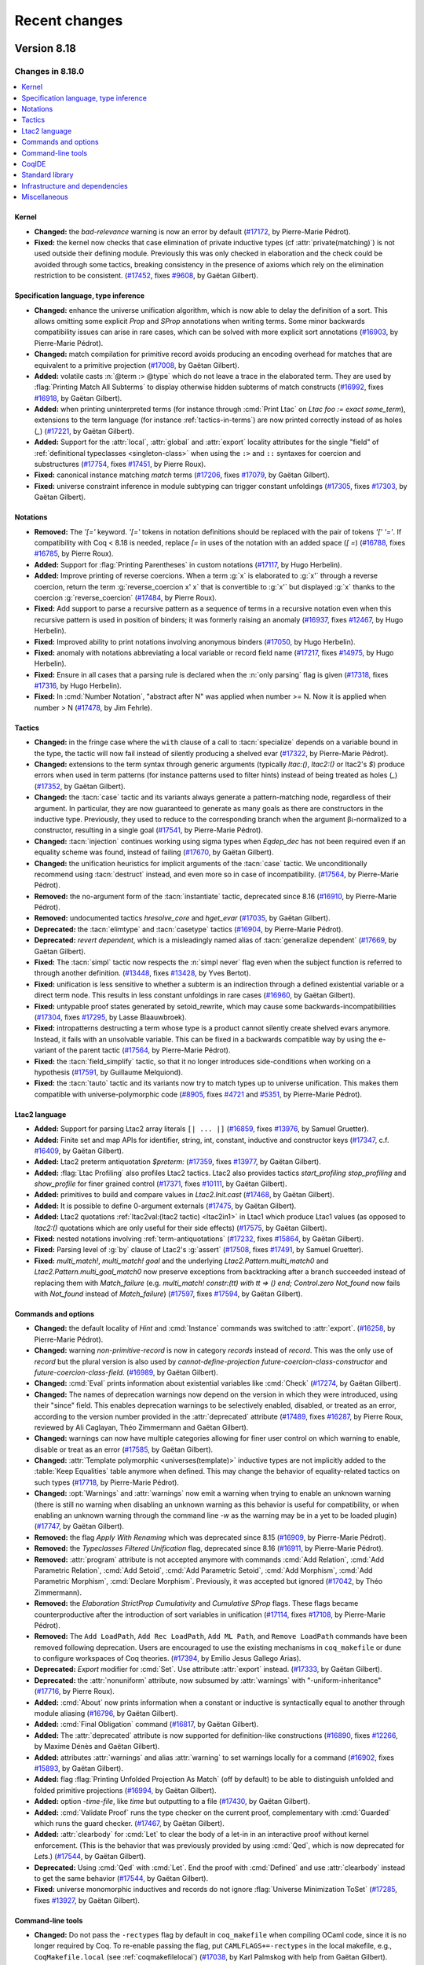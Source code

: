 .. _changes:

--------------
Recent changes
--------------

.. ifconfig:: not is_a_released_version

   .. include:: ../unreleased.rst

Version 8.18
------------

Changes in 8.18.0
~~~~~~~~~~~~~~~~~

.. contents::
   :local:

Kernel
^^^^^^

- **Changed:**
  the `bad-relevance` warning is now an error by default
  (`#17172 <https://github.com/coq/coq/pull/17172>`_,
  by Pierre-Marie Pédrot).
- **Fixed:**
  the kernel now checks that case elimination of private inductive types (cf :attr:`private(matching)`) is not used outside their defining module.
  Previously this was only checked in elaboration and the check could be avoided through some tactics, breaking consistency in the presence of axioms which rely on the elimination restriction to be consistent.
  (`#17452 <https://github.com/coq/coq/pull/17452>`_,
  fixes `#9608 <https://github.com/coq/coq/issues/9608>`_,
  by Gaëtan Gilbert).

Specification language, type inference
^^^^^^^^^^^^^^^^^^^^^^^^^^^^^^^^^^^^^^

- **Changed:**
  enhance the universe unification algorithm, which is now
  able to delay the definition of a sort. This allows omitting
  some explicit `Prop` and `SProp` annotations when writing terms.
  Some minor backwards compatibility issues can arise in rare cases,
  which can be solved with more explicit sort annotations
  (`#16903 <https://github.com/coq/coq/pull/16903>`_,
  by Pierre-Marie Pédrot).
- **Changed:**
  match compilation for primitive record avoids producing an encoding overhead for matches that are equivalent to a primitive projection
  (`#17008 <https://github.com/coq/coq/pull/17008>`_,
  by Gaëtan Gilbert).
- **Added:**
  volatile casts :n:`@term :> @type` which do not leave a trace in the elaborated term.
  They are used by :flag:`Printing Match All Subterms` to display otherwise hidden subterms of match constructs
  (`#16992 <https://github.com/coq/coq/pull/16992>`_,
  fixes `#16918 <https://github.com/coq/coq/issues/16918>`_,
  by Gaëtan Gilbert).
- **Added:**
  when printing uninterpreted terms (for instance through :cmd:`Print Ltac` on `Ltac foo := exact some_term`),
  extensions to the term language (for instance :ref:`tactics-in-terms`) are now printed correctly instead of as holes (`_`)
  (`#17221 <https://github.com/coq/coq/pull/17221>`_,
  by Gaëtan Gilbert).
- **Added:**
  Support for the :attr:`local`, :attr:`global` and :attr:`export`
  locality attributes for the single "field" of :ref:`definitional
  typeclasses <singleton-class>` when using the ``:>`` and ``::``
  syntaxes for coercion and substructures
  (`#17754 <https://github.com/coq/coq/pull/17754>`_,
  fixes `#17451 <https://github.com/coq/coq/issues/17451>`_,
  by Pierre Roux).
- **Fixed:**
  canonical instance matching `match` terms
  (`#17206 <https://github.com/coq/coq/pull/17206>`_,
  fixes `#17079 <https://github.com/coq/coq/issues/17079>`_,
  by Gaëtan Gilbert).
- **Fixed:**
  universe constraint inference in module subtyping can trigger constant unfoldings
  (`#17305 <https://github.com/coq/coq/pull/17305>`_,
  fixes `#17303 <https://github.com/coq/coq/issues/17303>`_,
  by Gaëtan Gilbert).

Notations
^^^^^^^^^

- **Removed:**
  The `\'[=\'` keyword. `\'[=\'`
  tokens in notation definitions should be replaced with the pair of
  tokens `\'[\' \'=\'`. If compatibility with Coq < 8.18
  is needed, replace `[=` in uses of the notation with
  an added space (`[ =`)
  (`#16788 <https://github.com/coq/coq/pull/16788>`_,
  fixes `#16785 <https://github.com/coq/coq/issues/16785>`_,
  by Pierre Roux).
- **Added:**
  Support for :flag:`Printing Parentheses` in custom notations
  (`#17117 <https://github.com/coq/coq/pull/17117>`_, by Hugo
  Herbelin).
- **Added:**
  Improve printing of reverse coercions. When a term :g:`x`
  is elaborated to :g:`x'` through a reverse coercion,
  return the term :g:`reverse_coercion x' x` that is convertible
  to :g:`x'` but displayed :g:`x` thanks to the coercion
  :g:`reverse_coercion`
  (`#17484 <https://github.com/coq/coq/pull/17484>`_,
  by Pierre Roux).
- **Fixed:**
  Add support to parse a recursive pattern as a sequence of terms in a
  recursive notation even when this recursive pattern is used in
  position of binders; it was formerly raising an anomaly (`#16937
  <https://github.com/coq/coq/pull/16937>`_, fixes `#12467
  <https://github.com/coq/coq/issues/12467>`_, by Hugo Herbelin).
- **Fixed:**
  Improved ability to print notations involving anonymous binders
  (`#17050 <https://github.com/coq/coq/pull/17050>`_,
  by Hugo Herbelin).
- **Fixed:**
  anomaly with notations abbreviating a local variable or record field name
  (`#17217 <https://github.com/coq/coq/pull/17217>`_,
  fixes `#14975 <https://github.com/coq/coq/issues/14975>`_,
  by Hugo Herbelin).
- **Fixed:**
  Ensure in all cases that a parsing rule is declared when the :n:`only parsing` flag is given
  (`#17318 <https://github.com/coq/coq/pull/17317>`_,
  fixes `#17316 <https://github.com/coq/coq/issues/17316>`_,
  by Hugo Herbelin).
- **Fixed:**
  In :cmd:`Number Notation`, "abstract after N" was applied when number >= N.
  Now it is applied when number > N
  (`#17478 <https://github.com/coq/coq/pull/17478>`_,
  by Jim Fehrle).

Tactics
^^^^^^^

- **Changed:**
  in the fringe case where the ``with`` clause of a call to :tacn:`specialize`
  depends on a variable bound in the type, the tactic will now fail instead of
  silently producing a shelved evar
  (`#17322 <https://github.com/coq/coq/pull/17322>`_,
  by Pierre-Marie Pédrot).
- **Changed:**
  extensions to the term syntax through generic arguments (typically `ltac:()`, `ltac2:()` or ltac2's `$`)
  produce errors when used in term patterns (for instance patterns used to filter hints) instead of being treated as holes (`_`)
  (`#17352 <https://github.com/coq/coq/pull/17352>`_,
  by Gaëtan Gilbert).
- **Changed:**
  the :tacn:`case` tactic and its variants always generate a
  pattern-matching node, regardless of their argument. In
  particular, they are now guaranteed to generate as many goals
  as there are constructors in the inductive type. Previously,
  they used to reduce to the corresponding branch when the argument
  βι-normalized to a constructor, resulting in a single goal
  (`#17541 <https://github.com/coq/coq/pull/17541>`_,
  by Pierre-Marie Pédrot).
- **Changed:**
  :tacn:`injection` continues working using sigma types when `Eqdep_dec` has not been required even if an equality scheme was found, instead of failing
  (`#17670 <https://github.com/coq/coq/pull/17670>`_,
  by Gaëtan Gilbert).
- **Changed:**
  the unification heuristics for implicit arguments of the :tacn:`case` tactic.
  We unconditionally recommend using :tacn:`destruct` instead, and even more so
  in case of incompatibility.
  (`#17564 <https://github.com/coq/coq/pull/17564>`_,
  by Pierre-Marie Pédrot).
- **Removed:**
  the no-argument form of the :tacn:`instantiate` tactic, deprecated since 8.16
  (`#16910 <https://github.com/coq/coq/pull/16910>`_,
  by Pierre-Marie Pédrot).
- **Removed:**
  undocumented tactics `hresolve_core` and `hget_evar`
  (`#17035 <https://github.com/coq/coq/pull/17035>`_,
  by Gaëtan Gilbert).
- **Deprecated:**
  the :tacn:`elimtype` and :tacn:`casetype` tactics
  (`#16904 <https://github.com/coq/coq/pull/16904>`_,
  by Pierre-Marie Pédrot).
- **Deprecated:**
  `revert dependent`, which is a misleadingly named alias of :tacn:`generalize dependent`
  (`#17669 <https://github.com/coq/coq/pull/17669>`_,
  by Gaëtan Gilbert).
- **Fixed:**
  The :tacn:`simpl` tactic now respects the :n:`simpl never` flag even
  when the subject function is referred to through another definition.
  (`#13448 <https://github.com/coq/coq/pull/13448>`_,
  fixes `#13428 <https://github.com/coq/coq/issues/13428>`_,
  by Yves Bertot).
- **Fixed:**
  unification is less sensitive to whether a subterm is
  an indirection through a defined existential variable or a direct term node.
  This results in less constant unfoldings in rare cases
  (`#16960 <https://github.com/coq/coq/pull/16960>`_,
  by Gaëtan Gilbert).
- **Fixed:**
  untypable proof states generated by setoid_rewrite, which may cause some backwards-incompatibilities
  (`#17304 <https://github.com/coq/coq/pull/17304>`_,
  fixes `#17295 <https://github.com/coq/coq/issues/17295>`_,
  by Lasse Blaauwbroek).
- **Fixed:**
  intropatterns destructing a term whose type is a product
  cannot silently create shelved evars anymore. Instead, it
  fails with an unsolvable variable. This can be fixed in a
  backwards compatible way by using the e-variant of the parent
  tactic
  (`#17564 <https://github.com/coq/coq/pull/17564>`_,
  by Pierre-Marie Pédrot).
- **Fixed:**
  the :tacn:`field_simplify` tactic, so that it no longer
  introduces side-conditions when working on a hypothesis
  (`#17591 <https://github.com/coq/coq/pull/17591>`_,
  by Guillaume Melquiond).
- **Fixed:**
  the :tacn:`tauto` tactic and its variants now try to match types
  up to universe unification. This makes them compatible with
  universe-polymorphic code
  (`#8905 <https://github.com/coq/coq/pull/8905>`_,
  fixes `#4721 <https://github.com/coq/coq/issues/4721>`_
  and `#5351 <https://github.com/coq/coq/issues/5351>`_,
  by Pierre-Marie Pédrot).

Ltac2 language
^^^^^^^^^^^^^^
- **Added:**
  Support for parsing Ltac2 array literals ``[| ... |]``
  (`#16859 <https://github.com/coq/coq/pull/16859>`_,
  fixes `#13976 <https://github.com/coq/coq/issues/13976>`_,
  by Samuel Gruetter).
- **Added:**
  Finite set and map APIs for identifier, string, int, constant, inductive and constructor keys
  (`#17347 <https://github.com/coq/coq/pull/17347>`_,
  c.f. `#16409 <https://github.com/coq/coq/issues/16409>`_,
  by Gaëtan Gilbert).
- **Added:**
  Ltac2 preterm antiquotation `$preterm:`
  (`#17359 <https://github.com/coq/coq/pull/17359>`_,
  fixes `#13977 <https://github.com/coq/coq/issues/13977>`_,
  by Gaëtan Gilbert).
- **Added:**
  :flag:`Ltac Profiling` also profiles Ltac2 tactics.
  Ltac2 also provides tactics `start_profiling` `stop_profiling` and `show_profile` for finer grained control
  (`#17371 <https://github.com/coq/coq/pull/17371>`_,
  fixes `#10111 <https://github.com/coq/coq/issues/10111>`_,
  by Gaëtan Gilbert).
- **Added:**
  primitives to build and compare values in `Ltac2.Init.cast`
  (`#17468 <https://github.com/coq/coq/pull/17468>`_,
  by Gaëtan Gilbert).
- **Added:**
  It is possible to define 0-argument externals
  (`#17475 <https://github.com/coq/coq/pull/17475>`_,
  by Gaëtan Gilbert).
- **Added:**
  Ltac2 quotations :ref:`ltac2val:(ltac2 tactic) <ltac2in1>` in Ltac1 which produce Ltac1 values
  (as opposed to `ltac2:()` quotations which are only useful for their side effects)
  (`#17575 <https://github.com/coq/coq/pull/17575>`_,
  by Gaëtan Gilbert).
- **Fixed:**
  nested notations involving :ref:`term-antiquotations`
  (`#17232 <https://github.com/coq/coq/pull/17232>`_,
  fixes `#15864 <https://github.com/coq/coq/issues/15864>`_,
  by Gaëtan Gilbert).
- **Fixed:**
  Parsing level of :g:`by` clause of Ltac2's :g:`assert`
  (`#17508 <https://github.com/coq/coq/pull/17508>`_,
  fixes `#17491 <https://github.com/coq/coq/issues/17491>`_,
  by Samuel Gruetter).
- **Fixed:**
  `multi_match!`, `multi_match! goal` and the underlying
  `Ltac2.Pattern.multi_match0` and `Ltac2.Pattern.multi_goal_match0`
  now preserve exceptions from backtracking after a branch succeeded
  instead of replacing them with `Match_failure`
  (e.g. `multi_match! constr:(tt) with tt => () end; Control.zero Not_found`
  now fails with `Not_found` instead of `Match_failure`)
  (`#17597 <https://github.com/coq/coq/pull/17597>`_,
  fixes `#17594 <https://github.com/coq/coq/issues/17594>`_,
  by Gaëtan Gilbert).

Commands and options
^^^^^^^^^^^^^^^^^^^^

- **Changed:**
  the default locality of `Hint` and :cmd:`Instance` commands was
  switched to :attr:`export`.
  (`#16258 <https://github.com/coq/coq/pull/16258>`_,
  by Pierre-Marie Pédrot).
- **Changed:** warning `non-primitive-record` is now in category
  `records` instead of `record`. This was the only use of `record` but
  the plural version is also used by `cannot-define-projection`
  `future-coercion-class-constructor` and
  `future-coercion-class-field`. (`#16989
  <https://github.com/coq/coq/pull/16989>`_, by Gaëtan Gilbert).
- **Changed:**
  :cmd:`Eval` prints information about existential variables like :cmd:`Check`
  (`#17274 <https://github.com/coq/coq/pull/17274>`_,
  by Gaëtan Gilbert).
- **Changed:**
  The names of deprecation warnings now depend on the version
  in which they were introduced, using their "since" field.
  This enables deprecation warnings to be selectively enabled,
  disabled, or treated as an error, according to the version number
  provided in the :attr:`deprecated` attribute
  (`#17489 <https://github.com/coq/coq/pull/17489>`_,
  fixes `#16287 <https://github.com/coq/coq/issues/16287>`_,
  by Pierre Roux, reviewed by Ali Caglayan, Théo Zimmermann and Gaëtan Gilbert).
- **Changed:**
  warnings can now have multiple categories allowing for finer user control on which warning to enable, disable or treat as an error
  (`#17585 <https://github.com/coq/coq/pull/17585>`_,
  by Gaëtan Gilbert).
- **Changed:**
  :attr:`Template polymorphic <universes(template)>` inductive types are
  not implicitly added to the :table:`Keep Equalities` table anymore when
  defined. This may change the behavior of equality-related tactics on
  such types
  (`#17718 <https://github.com/coq/coq/pull/17718>`_,
  by Pierre-Marie Pédrot).
- **Changed:**
  :opt:`Warnings` and :attr:`warnings` now emit a warning when trying
  to enable an unknown warning (there is still no warning when
  disabling an unknown warning as this behavior is useful for
  compatibility, or when enabling an unknown warning through the
  command line `-w` as the warning may be in a yet to be loaded
  plugin) (`#17747 <https://github.com/coq/coq/pull/17747>`_, by
  Gaëtan Gilbert).
- **Removed:**
  the flag `Apply With Renaming` which was deprecated
  since 8.15
  (`#16909 <https://github.com/coq/coq/pull/16909>`_,
  by Pierre-Marie Pédrot).
- **Removed:**
  the `Typeclasses Filtered Unification` flag, deprecated
  since 8.16
  (`#16911 <https://github.com/coq/coq/pull/16911>`_,
  by Pierre-Marie Pédrot).
- **Removed:**
  :attr:`program` attribute is not accepted anymore with commands
  :cmd:`Add Relation`, :cmd:`Add Parametric Relation`, :cmd:`Add
  Setoid`, :cmd:`Add Parametric Setoid`, :cmd:`Add Morphism`,
  :cmd:`Add Parametric Morphism`, :cmd:`Declare Morphism`. Previously,
  it was accepted but ignored
  (`#17042 <https://github.com/coq/coq/pull/17042>`_,
  by Théo Zimmermann).
- **Removed:**
  the `Elaboration StrictProp Cumulativity` and
  `Cumulative SProp` flags. These flags became
  counterproductive after the introduction of sort variables
  in unification
  (`#17114 <https://github.com/coq/coq/pull/17114>`_,
  fixes `#17108 <https://github.com/coq/coq/issues/17108>`_,
  by Pierre-Marie Pédrot).
- **Removed:**
  The ``Add LoadPath``, ``Add Rec LoadPath``, ``Add ML Path``, and
  ``Remove LoadPath`` commands have been removed following deprecation. Users
  are encouraged to use the existing mechanisms in ``coq_makefile`` or
  ``dune`` to configure workspaces of Coq theories.
  (`#17394 <https://github.com/coq/coq/pull/17394>`_,
  by Emilio Jesus Gallego Arias).
- **Deprecated:**
  `Export` modifier for :cmd:`Set`. Use attribute :attr:`export` instead.
  (`#17333 <https://github.com/coq/coq/pull/17333>`_,
  by Gaëtan Gilbert).
- **Deprecated:**
  the :attr:`nonuniform` attribute,
  now subsumed by :attr:`warnings` with "-uniform-inheritance"
  (`#17716 <https://github.com/coq/coq/pull/17716>`_,
  by Pierre Roux).
- **Added:**
  :cmd:`About` now prints information when a constant or inductive is syntactically equal to another through module aliasing
  (`#16796 <https://github.com/coq/coq/pull/16796>`_,
  by Gaëtan Gilbert).
- **Added:**
  :cmd:`Final Obligation` command
  (`#16817 <https://github.com/coq/coq/pull/16817>`_,
  by Gaëtan Gilbert).
- **Added:**
  The :attr:`deprecated` attribute is now supported for definition-like constructions
  (`#16890 <https://github.com/coq/coq/pull/16890>`_,
  fixes `#12266 <https://github.com/coq/coq/issues/12266>`_,
  by Maxime Dénès and Gaëtan Gilbert).
- **Added:**
  attributes :attr:`warnings` and alias :attr:`warning` to set warnings locally for a command
  (`#16902 <https://github.com/coq/coq/pull/16902>`_,
  fixes `#15893 <https://github.com/coq/coq/issues/15893>`_,
  by Gaëtan Gilbert).
- **Added:**
  flag :flag:`Printing Unfolded Projection As Match` (off by default) to be able to distinguish unfolded and folded primitive projections
  (`#16994 <https://github.com/coq/coq/pull/16994>`_,
  by Gaëtan Gilbert).
- **Added:**
  option `-time-file`, like `time` but outputting to a file
  (`#17430 <https://github.com/coq/coq/pull/17430>`_,
  by Gaëtan Gilbert).
- **Added:**
  :cmd:`Validate Proof` runs the type checker on the current proof,
  complementary with :cmd:`Guarded` which runs the guard checker.
  (`#17467 <https://github.com/coq/coq/pull/17467>`_,
  by Gaëtan Gilbert).
- **Added:**
  :attr:`clearbody` for :cmd:`Let` to clear the body of a let-in in an interactive
  proof without kernel enforcement.  (This is the behavior that was previously
  provided by using :cmd:`Qed`, which is now deprecated for `Let`\s.)
  (`#17544 <https://github.com/coq/coq/pull/17544>`_,
  by Gaëtan Gilbert).
- **Deprecated:**
  Using :cmd:`Qed` with :cmd:`Let`. End the proof with :cmd:`Defined` and use :attr:`clearbody`
  instead to get the same behavior
  (`#17544 <https://github.com/coq/coq/pull/17544>`_,
  by Gaëtan Gilbert).
- **Fixed:**
  universe monomorphic inductives and records do not ignore :flag:`Universe Minimization ToSet`
  (`#17285 <https://github.com/coq/coq/pull/17285>`_,
  fixes `#13927 <https://github.com/coq/coq/issues/13927>`_,
  by Gaëtan Gilbert).

Command-line tools
^^^^^^^^^^^^^^^^^^

- **Changed:**
  Do not pass the ``-rectypes`` flag by default in
  ``coq_makefile`` when compiling OCaml code, since
  it is no longer required by Coq. To re-enable passing
  the flag, put ``CAMLFLAGS+=-rectypes`` in the local makefile,
  e.g., ``CoqMakefile.local`` (see :ref:`coqmakefilelocal`)
  (`#17038 <https://github.com/coq/coq/pull/17038>`_,
  by Karl Palmskog with help from Gaëtan Gilbert).
- **Changed:**
  disable inclusion of variable binders in coqdoc indexes by default,
  and provide a new coqdoc option `--binder-index` for including them
  (`#17045 <https://github.com/coq/coq/pull/17045>`_,
  fixes `#13155 <https://github.com/coq/coq/issues/13155>`_,
  by Karl Palmskog).
- **Added:**
  `coqdoc` handles multiple links to the same source. For
  example when declaring an inductive type `t` all occurences
  of `t` itself and its elimination principles like `t_ind`
  point to its declaration
  (`#17118 <https://github.com/coq/coq/pull/17118>`_,
  by Enrico Tassi).
- **Added:**
  Command line options :n:`-require lib` (replacing
  :n:`-load-vernac-object lib`) and :n:`-require-from root lib`
  respectively equivalent to vernacular commands :n:`Require lib` and
  :n:`From root Require lib`
  (`#17364 <https://github.com/coq/coq/pull/17364>`_, by Hugo Herbelin).
- **Added:**
  `coqtimelog2html` command-line tool used to render the timing files produced with `-time`
  (which is passed by `coq_makefile` when environment variable `TIMING` is defined)
  (`#17411 <https://github.com/coq/coq/pull/17411>`_,
  by Gaëtan Gilbert).
- **Added:**
  option `-timef`, like `time` but outputting to a file
  (`#17430 <https://github.com/coq/coq/pull/17430>`_,
  by Gaëtan Gilbert).
- **Fixed:**
  `coq_makefile` avoids generating a command containing all files to install in a make rule,
  which could surpass the maximum single argument size in some developments
  (`#17697 <https://github.com/coq/coq/pull/17697>`_,
  fixes `#17721 <https://github.com/coq/coq/issues/17721>`_,
  by Gaëtan Gilbert).

CoqIDE
^^^^^^

- **Changed:**
  XML Protocol now sends (and expects) full Coq locations, including
  line and column information. This makes some IDE operations (such as
  UTF-8 decoding) more efficient. Clients of the XML protocol can just
  ignore the new fields if they are not useful for them.
  (`#17382 <https://github.com/coq/coq/pull/17382>`_,
  fixes `#17023 <https://github.com/coq/coq/issues/17023>`_,
  by Emilio Jesus Gallego Arias).

Standard library
^^^^^^^^^^^^^^^^

- **Changed:**
  implementation of :g:`Vector.nth` to follow OCaml and compute strict subterms
  (`#16731 <https://github.com/coq/coq/pull/16731>`_,
  fixes `#16738 <https://github.com/coq/coq/issues/16738>`_,
  by Andrej Dudenhefner).
- **Changed:**
  drop the unnecessary second assumption :g:`NoDup l'` from :g:`set_diff_nodup` in ``ListSet.v``,
  with `-compat 8.17` providing the old version of :g:`set_diff_nodup` for compatibility
  (`#16926 <https://github.com/coq/coq/pull/16926>`_,
  by Karl Palmskog with help from Traian Florin Şerbănuţă and Andres Erbsen).
- **Changed:** Moved instances from :g:`DecidableClass` to files that prove
  the relevant decidability facts: :g:`Bool`, :g:`PeanoNat`, and :g:`BinInt`
  (`#17021 <https://github.com/coq/coq/pull/17021>`_,
  by Andres Erbsen).
- **Changed:** `Hint Extern` `btauto.Algebra.bool` from `#[global]` to `#[export]`
  (`#17281 <https://github.com/coq/coq/pull/17281>`_,
  by Andres Erbsen).
- **Changed:**
  :g:`xorb` to a simpler definition
  (`#17427 <https://github.com/coq/coq/pull/17427>`_,
  by Guillaume Melquiond).
- **Changed** lemmas in `Reals/RIneq.v`

  - :g:`completeness_weak` renamed as :g:`upper_bound_thm`,
  - :g:`le_epsilon` renamed as :g:`Rle_epsilon`,
  - :g:`Rplus_eq_R0` renamed as :g:`Rplus_eq_0`,
  - :g:`Req_EM_T` renamed as :g:`Req_dec_T`,
  - :g:`Rinv_r_simpl_m` renamed as :g:`Rmult_inv_r_id_m`,
  - :g:`Rinv_r_simpl_l` renamed as :g:`Rmult_inv_r_id_l`,
  - :g:`Rinv_r_simpl_r` renamed as :g:`Rmult_inv_m_id_r`,
  - :g:`tech_Rgt_minus` renamed as :g:`Rgt_minus_pos`,
  - :g:`tech_Rplus` renamed as :g:`Rplus_le_lt_0_neq_0`,
  - :g:`IZR_POS_xI` modified with `2` instead of `1 + 1`,
  - :g:`IZR_POS_xO` modified with `2` instead of `1 + 1`,
  - :g:`Rge_refl` modified with `>=` instead of `<=`

  (`#17036 <https://github.com/coq/coq/pull/17036>`_,
  by Pierre Rousselin, reviewer Laurent Théry).

- **Removed:**
  :g:`Datatypes.prod_curry`, :g:`Datatypes.prod_uncurry`, :g:`Datatypes.prodT_curry`, :g:`Datatypes.prodT_uncurry`, :g:`Combinators.prod_curry_uncurry`, :g:`Combinators.prod_uncurry_curry`,
  :g:`Bool.leb`, :g:`Bool.leb_implb`,
  :g:`List.skipn_none`,
  :g:`Zdiv.Z_div_mod_eq`, :g:`Zdiv.div_Zdiv`, :g:`Zdiv.mod_Zmod`,
  :g:`FloatOps.frexp`, :g:`FloatOps.ldexp`, :g:`FloatLemmas.frexp_spec`, :g:`FloatLemmas.ldexp_spec`,
  :g:`RList.Rlist`, :g:`Rlist.cons`, :g:`Rlist.nil`, :g:`RList.Rlength`,
  :g:`Rtrigo_calc.cos3PI4`, :g:`Rtrigo_calc.sin3PI4`,
  :g:`MSetRBT.filter_app`
  after deprecation for at least two Coq versions
  (`#16920 <https://github.com/coq/coq/pull/16920>`_,
  by Olivier Laurent).
- **Deprecated:**
  :g:`List.app_nil_end`, :g:`List.app_assoc_reverse`, :g:`List.ass_app`, :g:`List.app_ass`
  (`#16920 <https://github.com/coq/coq/pull/16920>`_,
  by Olivier Laurent).
- **Deprecated:**
  `Coq.Lists.List.Forall2_refl` (`Coq.Lists.List.Forall2_nil` has the same type)
  (`#17646 <https://github.com/coq/coq/pull/17646>`_,
  by Gaëtan Gilbert).
- **Deprecated:** :g:`ZArith.Zdigits` in favor of :g:`Z.testbit`. If you are
  aware of a use case of this module and would be interested in a drop-in
  replacement, please comment on the PR with information about the context that
  would benefit from such functinality
  (`#17733 <https://github.com/coq/coq/pull/17733>`_,
  by Andres Erbsen).
- **Deprecated:** :g: Deprecation warnings are now generated for
  :g:`Numbers.Cyclic.Int31.Cyclic31`, :g:`NNumbers.Cyclic.Int31.Int31`, and
  :g:`NNumbers.Cyclic.Int31.Ring31`. These modules have been deprecated since
  Coq 8.10. The modules under :g:`Numbers.Cyclic.Int63` remain available
  (`#17734 <https://github.com/coq/coq/pull/17734>`_,
  by Andres Erbsen).
- **Deprecated**
  lemmas in `Reals/RIneq.v`

  :g:`inser_trans_R`,
  :g:`IZR_neq`,
  :g:`double`,
  :g:`double_var`,
  :g:`Rinv_mult_simpl`,
  :g:`Rle_Rinv`,
  :g:`Rlt_Rminus`,
  :g:`Rminus_eq_0`,
  :g:`Rminus_gt_0_lt`,
  :g:`Ropp_div`,
  :g:`Ropp_minus_distr'`,
  :g:`Rplus_sqr_eq_0_l`,
  :g:`sum_inequa_Rle_lt_depr`,
  :g:`S_O_plus_INR_depr`,
  :g:`single_z_r_R1_depr`,
  :g:`tech_single_z_r_R1_depr`,

  (`#17036 <https://github.com/coq/coq/pull/17036>`_,
  by Pierre Rousselin, reviewer Laurent Théry).
- **Added:**
  lemmas :g:`L_inj`, :g:`R_inj`, :g:`L_R_neq`, :g:`case_L_R`, :g:`case_L_R'` to ``Fin.v``,
  and :g:`nil_spec`, :g:`nth_append_L`, :g:`nth_append_R`, :g:`In_nth`, :g:`nth_replace_eq`, :g:`nth_replace_neq`,
  :g:`replace_append_L`, :g:`replace_append_R`, :g:`append_const`, :g:`map_append`, :g:`map2_ext`, :g:`append_inj`,
  :g:`In_cons_iff`, :g:`Forall_cons_iff`, :g:`Forall_map`, :g:`Forall_append`, :g:`Forall_nth`, :g:`Forall2_nth`, :g:`Forall2_append`,
  :g:`map_shiftin`, :g:`fold_right_shiftin`, :g:`In_shiftin`, :g:`Forall_shiftin`, :g:`rev_nil`, :g:`rev_cons`, :g:`rev_shiftin`,
  :g:`rev_rev`, :g:`map_rev`, :g:`fold_left_rev_right`, :g:`In_rev`, :g:`Forall_rev` to ``VectorSpec.v``
  (`#16765 <https://github.com/coq/coq/pull/16765>`_,
  closes `#6459 <https://github.com/coq/coq/issues/6459>`_,
  by Andrej Dudenhefner).
- **Added:**
  lemmas :g:`iter_swap_gen`, :g:`iter_swap`, :g:`iter_succ`, :g:`iter_succ_r`,
  :g:`iter_add`, :g:`iter_ind`, :g:`iter_rect`, :g:`iter_invariant` for `Nat.iter`
  (`#17013 <https://github.com/coq/coq/pull/17013>`_,
  by Stefan Haan with help from Jason Gross).
- **Added:** module :g:`Zbitwise` with basic relationships between bitwise and
  arithmetic operations on integers
  (`#17022 <https://github.com/coq/coq/pull/17022>`_,
  by Andres Erbsen).
- **Added:**
  lemmas :g:`forallb_filter`, :g:`forallb_filter_id`, :g:`partition_as_filter`,
  :g:`filter_length`, :g:`filter_length_le` and :g:`filter_length_forallb`
  (`#17027 <https://github.com/coq/coq/pull/17027>`_,
  by Stefan Haan with help from Olivier Laurent and Andres Erbsen).
- **Added:**
  lemmas in `Reals/RIneq.v`:

  :g:`eq_IZR_contrapositive`,
  :g:`INR_0`,
  :g:`INR_1`,
  :g:`INR_archimed`,
  :g:`INR_unbounded`,
  :g:`IPR_2_xH`,
  :g:`IPR_2_xI`,
  :g:`IPR_2_xO`,
  :g:`IPR_eq`,
  :g:`IPR_ge_1`,
  :g:`IPR_gt_0`,
  :g:`IPR_IPR_2`,
  :g:`IPR_le`,
  :g:`IPR_lt`,
  :g:`IPR_not_1`,
  :g:`IPR_xH`,
  :g:`IPR_xI`,
  :g:`IPR_xO`,
  :g:`le_IPR`,
  :g:`lt_1_IPR`,
  :g:`lt_IPR`,
  :g:`minus_IPR`,
  :g:`mult_IPR`,
  :g:`not_1_IPR`,
  :g:`not_IPR`,
  :g:`plus_IPR`,
  :g:`pow_IPR`,
  :g:`Rdiv_0_l`,
  :g:`Rdiv_0_r`,
  :g:`Rdiv_1_l`,
  :g:`Rdiv_1_r`,
  :g:`Rdiv_def`,
  :g:`Rdiv_diag_eq`,
  :g:`Rdiv_diag`,
  :g:`Rdiv_diag_uniq`,
  :g:`Rdiv_eq_compat_l`,
  :g:`Rdiv_eq_compat_r`,
  :g:`Rdiv_eq_reg_l`,
  :g:`Rdiv_eq_reg_r`,
  :g:`Rdiv_mult_distr`,
  :g:`Rdiv_mult_l_l`,
  :g:`Rdiv_mult_l_r`,
  :g:`Rdiv_mult_r_l`,
  :g:`Rdiv_mult_r_r`,
  :g:`Rdiv_neg_neg`,
  :g:`Rdiv_neg_pos`,
  :g:`Rdiv_opp_l`,
  :g:`Rdiv_pos_cases`,
  :g:`Rdiv_pos_neg`,
  :g:`Rdiv_pos_pos`,
  :g:`Rexists_between`,
  :g:`Rge_gt_or_eq_dec`,
  :g:`Rge_gt_or_eq`,
  :g:`Rge_lt_dec`,
  :g:`Rge_lt_dec`,
  :g:`Rgt_le_dec`,
  :g:`Rgt_minus_pos`,
  :g:`Rgt_or_le`,
  :g:`Rgt_or_not_gt`,
  :g:`Rinv_0_lt_contravar`,
  :g:`Rinv_eq_compat`,
  :g:`Rinv_eq_reg`,
  :g:`Rinv_lt_0_contravar`,
  :g:`Rinv_neg`,
  :g:`Rinv_pos`,
  :g:`Rle_gt_dec`,
  :g:`Rle_half_plus`,
  :g:`Rle_lt_or_eq`,
  :g:`Rle_or_gt`,
  :g:`Rle_or_not_le`,
  :g:`Rlt_0_2`,
  :g:`Rlt_0_minus`,
  :g:`Rlt_ge_dec`,
  :g:`Rlt_half_plus`,
  :g:`Rlt_minus_0`,
  :g:`Rlt_or_ge`,
  :g:`Rlt_or_not_lt`,
  :g:`Rminus_def`,
  :g:`Rminus_diag`,
  :g:`Rminus_eq_compat_l`,
  :g:`Rminus_eq_compat_r`,
  :g:`Rminus_plus_distr`,
  :g:`Rminus_plus_l_l`,
  :g:`Rminus_plus_l_r`,
  :g:`Rminus_plus_r_l`,
  :g:`Rminus_plus_r_r`,
  :g:`Rmult_div_assoc`,
  :g:`Rmult_div_l`,
  :g:`Rmult_div_r`,
  :g:`Rmult_div_swap`,
  :g:`Rmult_gt_reg_r`,
  :g:`Rmult_inv_l`,
  :g:`Rmult_inv_m_id_r`,
  :g:`Rmult_inv_r`,
  :g:`Rmult_inv_r_id_l`,
  :g:`Rmult_inv_r_id_m`,
  :g:`Rmult_inv_r_uniq`,
  :g:`Rmult_neg_cases`,
  :g:`Rmult_neg_neg`,
  :g:`Rmult_neg_pos`,
  :g:`Rmult_pos_cases`,
  :g:`Rmult_pos_neg`,
  :g:`Rmult_pos_pos`,
  :g:`Ropp_div_distr_l`,
  :g:`Ropp_eq_reg`,
  :g:`Ropp_neg`,
  :g:`Ropp_pos`,
  :g:`Rplus_0_l_uniq`,
  :g:`Rplus_eq_0`,
  :g:`Rplus_ge_reg_r`,
  :g:`Rplus_gt_reg_r`,
  :g:`Rplus_minus_assoc`,
  :g:`Rplus_minus_l`,
  :g:`Rplus_minus_r`,
  :g:`Rplus_minus_swap`,
  :g:`Rplus_neg_lt`,
  :g:`Rplus_neg_neg`,
  :g:`Rplus_neg_npos`,
  :g:`Rplus_nneg_ge`,
  :g:`Rplus_nneg_nneg`,
  :g:`Rplus_nneg_pos`,
  :g:`Rplus_npos_le`,
  :g:`Rplus_npos_neg`,
  :g:`Rplus_npos_npos`,
  :g:`Rplus_pos_gt`,
  :g:`Rplus_pos_nneg`,
  :g:`Rplus_pos_pos`,
  :g:`Rsqr_def`

  lemmas in `Reals/R_Ifp.v`:
  :g:`Int_part_spec`,
  :g:`Rplus_Int_part_frac_part`,
  :g:`Int_part_frac_part_spec`

  (`#17036 <https://github.com/coq/coq/pull/17036>`_,
  by Pierre Rousselin, reviewer Laurent Théry).

- **Added:** lemmas :g:`concat_length`, :g:`flat_map_length`,
  :g:`flat_map_constant_length`, :g:`list_power_length` to `Lists.List`
  (`#17082 <https://github.com/coq/coq/pull/17082>`_,
  by Stefan Haan with help from Olivier Laurent).

Infrastructure and dependencies
^^^^^^^^^^^^^^^^^^^^^^^^^^^^^^^

- **Changed:**
  Sphinx 4.5.0 or above is now required to build the reference manual, so now /
  can be used as a quick search shortcut and Esc as a shortcut to remove search
  highlighting
  (`#17772 <https://github.com/coq/coq/pull/17772>`_,
  fixes `#15778 <https://github.com/coq/coq/issues/15778>`_,
  by Ana Borges).

Miscellaneous
^^^^^^^^^^^^^

- **Added:**
  a hook in the coercion mechanism to enable programming coercions in
  external metalanguages such as Ltac, Ltac2, Elpi or OCaml plugins
  (`#17794 <https://github.com/coq/coq/pull/17794>`_,
  by Pierre Roux).
- **Fixed:**
  Anomaly when extracting within a module or module type
  (`#17344 <https://github.com/coq/coq/pull/17344>`_,
  fixes `#10739 <https://github.com/coq/coq/issues/10739>`_,
  by Hugo Herbelin).


Version 8.17
------------

Summary of changes
~~~~~~~~~~~~~~~~~~

Coq version 8.17 integrates a soundness fix to the Coq kernel along
with a few new features and a host of improvements to the Ltac2 language
and libraries. We highlight some of the most impactful changes here:

  - :ref:`Fixed <817VmCompute>` a logical inconsistency due to :tacn:`vm_compute` in
    presence of side-effects in the enviroment (e.g. using `Back` or `Fail`).

  - It is now possible to dynamically :ref:`enable or disable <817Notations>` notations.

  - Support :ref:`multiple scopes <817Scopes>` in :cmd:`Arguments` and :cmd:`Bind Scope`.

  - The tactics chapter of the manual has :ref:`many improvements <817TacticsRefman>`
    in presentation and wording.  The documented grammar is semi-automatically checked
    for consistency with the implementation.

  - :ref:`Fixes <817Eauto>` to the :tacn:`auto` and :tacn:`eauto` tactics, to respect hint priorities and the documented use
    of :tacn:`simple apply`. This is a potentially breaking change.

  - :ref:`New Ltac2 <817Ltac2>` APIs, deep pattern-matching with ``as`` clauses and handling of literals,
    support for record types and preterms.

  - :ref:`Move <817ClassFieldSyntax>` from :g:`:>` to :g:`::` syntax for declaring typeclass fields as instances, fixing
    a confusion with declaration of coercions.

  - :ref:`Standard library <817Stdlib>` improvements.

  - While Coq supports OCaml 5, users are likely to experience slowdowns ranging from +10% to +50% compared to OCaml 4.
    Moreover, the :tacn:`native_compute` machinery is not available when Coq is compiled with OCaml 5.
    Therefore, OCaml 5 support should still be considered experimental and not production-ready.

See the `Changes in 8.17.0`_ section below for the detailed list of changes,
including potentially breaking changes marked with **Changed**.
Coq's `reference manual for 8.17 <https://coq.github.io/doc/v8.17/refman>`_,
`documentation of the 8.17 standard library <https://coq.github.io/doc/v8.17/stdlib>`_
and `developer documentation of the 8.17 ML API <https://coq.github.io/doc/v8.17/api>`_
are also available.

Ali Caglayan, Emilio Jesús Gallego Arias, Gaëtan Gilbert
and Théo Zimmermann worked on maintaining and improving the
continuous integration system and package building infrastructure.

Erik Martin-Dorel has maintained the `Coq Docker images
<https://hub.docker.com/r/coqorg/coq>`_ that are used in many Coq
projects for continuous integration.

Maxime Dénès, Paolo G. Giarrusso, Huỳnh Trần Khanh, and Laurent Théry have
maintained the VsCoq extension for VS Code.

The opam repository for Coq packages has been maintained by
Guillaume Claret, Karl Palmskog, Matthieu Sozeau and Enrico Tassi with
contributions from many users. A list of packages is available at
https://coq.inria.fr/opam/www/.

The `Coq Platform <https://github.com/coq/platform>`_ has been maintained
by Michael Soegtrop, with help from Karl Palmskog, Pierre Roux, Enrico Tassi and
Théo Zimmermann.

Our current maintainers are Yves Bertot, Frédéric Besson, Ana Borges,
Ali Caglayan, Tej Chajed, Cyril Cohen, Pierre Corbineau, Pierre Courtieu, Maxime Dénès,
Andres Erbsen, Jim Fehrle, Julien Forest, Emilio Jesús Gallego Arias, Gaëtan Gilbert,
Georges Gonthier, Benjamin Grégoire, Jason Gross, Hugo Herbelin,
Vincent Laporte, Olivier Laurent, Assia Mahboubi, Kenji Maillard,
Guillaume Melquiond, Pierre-Marie Pédrot, Clément Pit-Claudel, Pierre Roux,
Kazuhiko Sakaguchi, Vincent Semeria, Michael Soegtrop, Arnaud Spiwack,
Matthieu Sozeau, Enrico Tassi, Laurent Théry, Anton Trunov, Li-yao Xia
and Théo Zimmermann. See the `Coq Team face book <https://coq.inria.fr/coq-team.html>`_
page for more details.

The 45 contributors to the 8.17 version are:
Reynald Affeldt, Tanaka Akira, Lasse Blaauwbroek, Stephan Boyer, Ali Caglayan, Cyril Cohen, Maxime Dénès, Andrej Dudenhefner, Andres Erbsen, František Farka, Jim Fehrle, Paolo G. Giarrusso, Gaëtan Gilbert, Jason Gross, Alban Gruin, Stefan Haan, Hugo Herbelin, Wolf Honore, Bodo Igler, Jerry James, Emilio Jesús Gallego Arias, Ralf Jung, Jan-Oliver Kaiser, Wojciech Karpiel, Chantal Keller, Thomas Klausner, Olivier Laurent, Yishuai Li, Guillaume Melquiond, Karl Palmskog, Sudha Parimala, Pierre-Marie Pédrot, Valentin Robert, Pierre Roux, Julin S, Dmitry Shachnev, Michael Soegtrop, Matthieu Sozeau, Naveen Srinivasan, Sergei Stepanenko, Karolina Surma, Enrico Tassi, Li-yao Xia
and Théo Zimmermann.

The Coq community at large helped improve this new version via
the GitHub issue and pull request system, the coq-club@inria.fr mailing list,
the `Discourse forum <https://coq.discourse.group/>`_ and the
`Coq Zulip chat <https://coq.zulipchat.com>`_.

Version 8.17's development spanned 5 months from the release of
Coq 8.16.0. Théo Zimmermann is the release manager of Coq 8.17.
This release is the result of 414 merged PRs, closing 105 issues.

| Nantes, February 2023,
| Matthieu Sozeau for the Coq development team

Changes in 8.17.0
~~~~~~~~~~~~~~~~~

.. contents::
   :local:

Kernel
^^^^^^

 .. _817VmCompute:

- **Fixed:**
  inconsistency linked to :tacn:`vm_compute`. The fix removes a vulnerable cache, thus it may result in slowdowns when :tacn:`vm_compute` is used repeatedly, if you encounter such slowdowns please report your use case
  (`#16958 <https://github.com/coq/coq/pull/16958>`_,
  fixes `#16957 <https://github.com/coq/coq/issues/16957>`_,
  by Gaëtan Gilbert).
- **Fixed:**
  Unexpected anomaly when checking termination of fixpoints
  containing :g:`match` expressions with inaccessible branches
  (`#17116 <https://github.com/coq/coq/pull/17116>`_,
  fixes `#17073 <https://github.com/coq/coq/issues/17073>`_,
  by Hugo Herbelin).

Specification language, type inference
^^^^^^^^^^^^^^^^^^^^^^^^^^^^^^^^^^^^^^

- **Changed:**
  :warn:`Unused variable <Unused variable ‘ident’ might be a misspelled constructor. Use _ or _‘ident’ to silence this warning.>` warning
  triggers even when catching a single case. This warning used to be
  triggered only when the unused variable was catching at least
  two cases (`#16135 <https://github.com/coq/coq/pull/16135>`_,
  by Pierre Roux).
- **Fixed:**
  Pattern-matching clauses were possibly lost when matching over a
  constructor from a singleton inductive type in the presence of
  implicit coercions (`#17138 <https://github.com/coq/coq/pull/17138>`_,
  fixes `#17137 <https://github.com/coq/coq/issues/17137>`_, by Hugo
  Herbelin).
- **Fixed:**
  Possible anomaly when using syntax :g:`term.(proj)` with projections defined in sections
  (`#17174 <https://github.com/coq/coq/pull/17174>`_,
  fixes `#17173 <https://github.com/coq/coq/issues/17173>`_,
  by Hugo Herbelin).

Notations
^^^^^^^^^

- **Changed:**
  When multiple tokens match the beginning of a sequence of characters,
  the longest matching token not cutting a subsequence of contiguous
  letters in the middle is used. Previously, this was only the longest
  matching token. See :ref:`lexical conventions <lexing-unseparated-keywords>`
  for details and examples
  (`#16322 <https://github.com/coq/coq/pull/16322>`_,
  fixes `#4712 <https://github.com/coq/coq/issues/4712>`_,
  by Hugo Herbelin).

  .. _817Notations:

- **Added:**
  :cmd:`Enable Notation` and :cmd:`Disable Notation` commands
  to enable or disable previously defined notations
  (`#12324 <https://github.com/coq/coq/pull/12324>`_ and `#16945 <https://github.com/coq/coq/pull/16945>`_,
  by Hugo Herbelin and Pierre Roux, extending previous work by Lionel Rieg,
  review by Jim Fehrle).

  .. _817Scopes:

- **Added:**
  Support for multiple scopes in the :cmd:`Arguments` command
  (`#16472 <https://github.com/coq/coq/pull/16472>`_,
  by Pierre Roux, review by Jim Fehrle, Hugo Herbelin and Enrico Tassi).
- **Added:**
  Attributes :attr:`add_top` and :attr:`add_bottom` to bind
  multiple scopes through the :cmd:`Bind Scope` command
  (`#16472 <https://github.com/coq/coq/pull/16472>`_,
  by Pierre Roux, review by Jim Fehrle, Hugo Herbelin and Enrico Tassi).

Tactics
^^^^^^^

 .. _817TacticsRefman:

- **Changed:**
  Documentation in the tactics chapter to give the current correct syntax,
  consolidate tactic variants for each tactic into a single,
  unified description for each tactic and many wording improvements.
  With this change, following similar changes to other chapters
  in previous releases, the correctness of documented syntax is
  assured by semi-automated tooling in all chapters except SSReflect
  (`#15015 <https://github.com/coq/coq/pull/15015>`_,
  `#16498 <https://github.com/coq/coq/pull/16498>`_, and
  `#16659 <https://github.com/coq/coq/pull/16659>`_,
  by Jim Fehrle, reviewed by Théo Zimmermann, with help from many others).

  .. _817Eauto:

- **Changed:**
  :tacn:`eauto` respects priorities of :cmd:`Extern <Hint Extern>` hints
  (`#16289 <https://github.com/coq/coq/pull/16289>`_,
  fixes `#5163 <https://github.com/coq/coq/issues/5163>`_
  and `#16282 <https://github.com/coq/coq/issues/16282>`_,
  by Andrej Dudenhefner).

  .. warning:: Code that relies on eager evaluation of :cmd:`Extern <Hint Extern>` hints
     with high assigned cost by :tacn:`eauto` will change its performance
     profile or potentially break.
     To approximate prior behavior, set to zero the cost of :cmd:`Extern <Hint Extern>` hints,
     which may solve the goal in one step.
- **Changed:**
  less discrepancies between :tacn:`auto` hint evaluation and :tacn:`simple apply`, :tacn:`exact` tactics
  (`#16293 <https://github.com/coq/coq/pull/16293>`_,
  fixes `#16062 <https://github.com/coq/coq/issues/16062>`_
  and `#16323 <https://github.com/coq/coq/issues/16323>`_,
  by Andrej Dudenhefner).

  .. warning:: :tacn:`auto` may solve more goals.
     As a result, non-monotone use of :tacn:`auto` such as :g:`tac1; auto. tac2.` may break.
     For backwards compatibility use explicit goal management.
- **Removed:** `absurd_hyp` tactic, that was marked as obsolete 15
  years ago. Use :tacn:`contradict` instead (`#16670
  <https://github.com/coq/coq/pull/16670>`_, by Théo Zimmermann).
- **Removed:**
  the undocumented `progress_evars` tactical
  (`#16843 <https://github.com/coq/coq/pull/16842>`_,
  by Théo Zimmermann).
- **Deprecated:** the default ``intuition_solver`` (see
  :tacn:`intuition`) now outputs warning ``intuition-auto-with-star``
  if it solves a goal with ``auto with *`` that was not solved with
  just :tacn:`auto`. In a future version it will be changed to just
  :tacn:`auto`. Use ``intuition tac`` locally or ``Ltac
  Tauto.intuition_solver ::= tac`` globally to silence the warning in
  a forward-compatible way with your choice of tactic ``tac``
  (``auto``, ``auto with *``, ``auto with`` your prefered databases,
  or any other tactic) (`#16026
  <https://github.com/coq/coq/pull/16026>`_, by Gaëtan Gilbert).
- **Deprecated:**
  `>` clear modifier that could be used in some tactics like
  :tacn:`apply` and :tacn:`rewrite` but was never documented.
  Open an issue if you actually depend on this feature
  (`#16407 <https://github.com/coq/coq/pull/16407>`_,
  by Théo Zimmermann).
- **Fixed:**
  :tacn:`auto` now properly updates local hypotheses after hint application
  (`#16302 <https://github.com/coq/coq/pull/16302>`_,
  fixes `#15814 <https://github.com/coq/coq/issues/15814>`_
  and `#6332 <https://github.com/coq/coq/issues/6332>`_,
  by Andrej Dudenhefner).
- **Fixed:**
  Make the behavior of :tacn:`destruct ... using ... <destruct>` more powerful and more similar to :tacn:`destruct ... <destruct>`
  (`#16605 <https://github.com/coq/coq/pull/16605>`_,
  by Lasse Blaauwbroek).
- **Fixed:**
  typeclass inference sometimes caused remaining holes to fail to be detected
  (`#16743 <https://github.com/coq/coq/pull/16743>`_,
  fixes `#5239 <https://github.com/coq/coq/issues/5239>`_,
  by Gaëtan Gilbert).

Ltac language
^^^^^^^^^^^^^
- **Changed:**
  :cmd:`Ltac` redefinitions (with ``::=``) now respect :attr:`local`
  (`#16106 <https://github.com/coq/coq/pull/16106>`_,
  by Gaëtan Gilbert).
- **Changed:**
  In :tacn:`match goal`, ``match goal with hyp := body : typ |- _``
  is syntax sugar for  ``match goal with hyp := [ body ] : typ |- _``
  i.e. it matches ``typ`` with the type of the hypothesis
  rather than matching the body as a cast term.
  This transformation used to be done with any kind of cast (e.g. VM cast ``<:``)
  and is now done only for default casts ``:``
  (`#16764 <https://github.com/coq/coq/pull/16764>`_,
  by Gaëtan Gilbert).

 .. _817Ltac2:

Ltac2 language
^^^^^^^^^^^^^^
- **Changed:**
  ``Ltac2.Bool`` notations are now in a module ``Ltac2.Bool.BoolNotations``
  (exported by default), so that these notations can be imported separately
  (`#16536 <https://github.com/coq/coq/pull/16536>`_,
  by Jason Gross).
- **Changed:**
  ``Constr.in_context`` enforces that the ``constr`` passed to it is a type
  (`#16547 <https://github.com/coq/coq/pull/16547>`_,
  fixes `#16540 <https://github.com/coq/coq/issues/16540>`_,
  by Gaëtan Gilbert).
- **Changed:**
  goal matching functions from ``Ltac2.Pattern`` (``matches_goal``, ``lazy_goal_match0``, ``multi_goal_match0`` and ``one_goal_match0``) have changed types to support matching hypothesis bodies
  (`#16655 <https://github.com/coq/coq/pull/16655>`_,
  by Gaëtan Gilbert).
- **Added:**
  Deep :ref:`pattern matching <ltac2_match_on_values>` for Ltac2
  (`#16023 <https://github.com/coq/coq/pull/16023>`_,
  by Gaëtan Gilbert).
- **Added:**
  patterns for Ltac2 matches: ``as``, records and literal integers and strings
  (`#16179 <https://github.com/coq/coq/pull/16179>`_,
  by Gaëtan Gilbert).
- **Added:**
  APIs for working with strings: `Message.to_string`, `String.concat`, `cat`, `equal`, `compare`, `is_empty`
  (`#16217 <https://github.com/coq/coq/pull/16217>`_,
  by Gaëtan Gilbert).
- **Added:**
  ``Ltac2.Constr.Unsafe.liftn``
  (`#16413 <https://github.com/coq/coq/pull/16413>`_,
  by Jason Gross).
- **Added:**
  ``Ltac2.Constr.Unsafe.closedn``,
  ``Ltac2.Constr.Unsafe.is_closed``,
  ``Ltac2.Constr.Unsafe.occur_between``,
  ``Ltac2.Constr.Unsafe.occurn`` (`#16414
  <https://github.com/coq/coq/pull/16414>`_, by Jason Gross).
- **Added:**
  `Ltac2.List.equal`
  (`#16429 <https://github.com/coq/coq/pull/16429>`_,
  by Jason Gross).
- **Added:**
  :cmd:`Print Ltac2`, :cmd:`Print Ltac2 Signatures` and :cmd:`Locate` can now find Ltac2 definitions
  (`#16466 <https://github.com/coq/coq/pull/16466>`_,
  fixes `#16418 <https://github.com/coq/coq/issues/16418>`_
  and `#16415 <https://github.com/coq/coq/issues/16415>`_,
  by Gaëtan Gilbert).
- **Added:**
  ``Ltac2.Array.for_all2`` and ``Ltac2.Array.equal``
  (`#16535 <https://github.com/coq/coq/pull/16535>`_,
  by Jason Gross).
- **Added:**
  ``Ltac2.Constant.equal``, ``Ltac2.Constant.t``, ``Ltac2.Constructor.equal``,
  ``Ltac2.Constructor.t``, ``Ltac2.Evar.equal``, ``Ltac2.Evar.t``,
  ``Ltac2.Float.equal``, ``Ltac2.Float.t``, ``Ltac2.Meta.equal``,
  ``Ltac2.Meta.t``, ``Ltac2.Proj.equal``, ``Ltac2.Proj.t``,
  ``Ltac2.Uint63.equal``, ``Ltac2.Uint63.t``, ``Ltac2.Char.equal``,
  ``Ltac2.Char.compare``, ``Ltac2.Constr.Unsafe.Case.equal``
  (`#16537 <https://github.com/coq/coq/pull/16537>`_,
  by Jason Gross).
- **Added:**
  ``Ltac2.Option.equal``
  (`#16538 <https://github.com/coq/coq/pull/16538>`_,
  by Jason Gross).
- **Added:**
  syntax for Ltac2 record update ``{ foo with field := bar }``
  (`#16552 <https://github.com/coq/coq/pull/16552>`_,
  fixes `#10117 <https://github.com/coq/coq/issues/10117>`_,
  by Gaëtan Gilbert).
- **Added:**
  Ltac2 record expressions support punning, i.e. ``{ foo; M.bar }`` is equivalent to ``{ foo := foo; M.bar := bar }``
  (`#16556 <https://github.com/coq/coq/pull/16556>`_,
  by Gaëtan Gilbert).
- **Added:**
  :tacn:`match! goal` support for matching hypothesis bodies
  (`#16655 <https://github.com/coq/coq/pull/16655>`_,
  fixes `#12803 <https://github.com/coq/coq/issues/12803>`_,
  by Gaëtan Gilbert).
- **Added:**
  quotation and syntax class for :ref:`preterms <preterm>`
  (`#16740 <https://github.com/coq/coq/pull/16740>`_,
  by Gaëtan Gilbert).

SSReflect
^^^^^^^^^

- **Added:**
  port the additions made to `ssrfun.v` and `ssrbool.v` in math-comp
  `PR #872 <https://github.com/math-comp/math-comp/pull/872>`_
  and  `PR #874 <https://github.com/math-comp/math-comp/pull/874>`_,
  namely definitions `olift` and `pred_oapp` as well as lemmas
  `all_sig2_cond`, `compA`, `obindEapp`, `omapEbind`, `omapEapp`,
  `omap_comp`, `oapp_comp`, `olift_comp`, `ocan_comp`, `eqbLR`,
  `eqbRL`, `can_in_pcan`, `pcan_in_inj`, `in_inj_comp`, `can_in_comp`,
  `pcan_in_comp` and `ocan_in_comp`
  (`#16158 <https://github.com/coq/coq/pull/16158>`_,
  by Pierre Roux).

Commands and options
^^^^^^^^^^^^^^^^^^^^

- **Changed:** commands which set tactic options (currently
  :opt:`Firstorder Solver` and :cmd:`Obligation Tactic`, as well as any
  defined by third party plugins) now support :attr:`export` locality.
  Note that such commands using :attr:`global` without :attr:`export`
  or using no explicit locality outside sections apply their effects
  when any module containing it (recursively) is imported. This will
  change in a future version. (`#15274
  <https://github.com/coq/coq/pull/15274>`_, fixes `#15072
  <https://github.com/coq/coq/issues/15072>`_, by Gaëtan Gilbert).
- **Changed:**
  `Hint` and :cmd:`Instance` commands with no locality attribute are deprecated.
  Previous versions generated a warning, but this version generates an error by
  default. This includes all `Hint` commands described in :ref:`creating_hints`,
  :cmd:`Hint Rewrite`, and :cmd:`Instance`. As mentioned in the error, please
  add an explicit locality to the hint command. The default was
  #[:attr:`global`], but we recommend using #[:attr:`export`] where possible
  (`#16004 <https://github.com/coq/coq/pull/16004>`_,
  fixes `#13394 <https://github.com/coq/coq/issues/13394>`_,
  by Ali Caglayan).
- **Changed:**
  Transparent obligations generated by :attr:`Program <program>`
  do not produce an implicit :cmd:`Hint Unfold` anymore
  (`#16340 <https://github.com/coq/coq/pull/16340>`_,
  by Pierre-Marie Pédrot).
- **Changed:**
  :cmd:`Print Typeclasses` replaces the undocumented `Print TypeClasses` command
  which displays the list of typeclasses
  (`#16690 <https://github.com/coq/coq/pull/16690>`_,
  fixes `#16686 <https://github.com/coq/coq/issues/16686>`_,
  by Ali Caglayan).
- **Changed:**
  The -async-proofs-tac-j command line option now accepts
  the argument 0, which makes `par` block interpreted
  without spawning any new process
  (`#16837 <https://github.com/coq/coq/pull/16837>`_,
  by Pierre-Marie Pédrot).
- **Removed:**
  the ``Program Naming`` flag, which was introduced as an
  immediately deprecated option in Coq 8.16
  (`#16519 <https://github.com/coq/coq/pull/16519>`_,
  by Pierre-Marie Pédrot).
- **Removed:**
  undocumented and broken `Solve Obligation` command
  (the :cmd:`Solve Obligations` command is untouched)
  (`#16842 <https://github.com/coq/coq/pull/16842>`_,
  by Théo Zimmermann).

  .. _817ClassFieldSyntax:

- **Deprecated**
  :g:`:>` syntax, to declare fields of :ref:`typeclasses` as instances,
  since it is now replaced by :g:`::` (see :n:`@of_type_inst`).
  This will allow, in a future release, making :g:`:>` declare :ref:`coercions`
  as it does in :ref:`record <records>` definitions
  (`#16230 <https://github.com/coq/coq/pull/16230>`_,
  fixes `#16224 <https://github.com/coq/coq/issues/16224>`_,
  by Pierre Roux, reviewed by Ali Caglayan, Jim Fehrle, Gaëtan Gilbert
  and Pierre-Marie Pédrot).
- **Added:**
  An improved description of :cmd:`Proof using` and section variables
  (`#16168 <https://github.com/coq/coq/pull/16168>`_,
  by Jim Fehrle).
- **Added:**
  :g:`::` syntax (see :n:`@of_type_inst`) to declare fields of records as :ref:`typeclass <typeclasses>` instances
  (`#16230 <https://github.com/coq/coq/pull/16230>`_,
  fixes `#16224 <https://github.com/coq/coq/issues/16224>`_,
  by Pierre Roux, reviewed by Ali Caglayan, Jim Fehrle, Gaëtan Gilbert
  and Pierre-Marie Pédrot).
- **Added:**
  The :cmd:`Print Keywords` command, which prints all the currently-defined parser keywords and tokens
  (`#16438 <https://github.com//pull/16438>`_,
  fixes `#16375 <https://github.com/coq/coq/issues/16375>`_,
  by Gaëtan Gilbert).
- **Added:**
  :cmd:`Print Grammar` can print arbitrary nonterminals or the whole grammar instead of a small adhoc list of nonterminals
  (`#16440 <https://github.com/coq/coq/pull/16440>`_,
  by Gaëtan Gilbert).
- **Fixed:**
  :flag:`Fast Name Printing` flag no longer causes
  variable name capture when displaying a goal
  (`#16395 <https://github.com/coq/coq/pull/16395>`_,
  fixes `#14141 <https://github.com/coq/coq/issues/14141>`_,
  by Wojciech Karpiel).
- **Fixed:**
  :tacn:`vm_compute` ignored the ``bytecode-compiler`` command line flag
  (`#16931 <https://github.com/coq/coq/pull/16931>`_,
  fixes `#16929 <https://github.com/coq/coq/issues/16929>`_,
  by Gaëtan Gilbert).
- **Fixed:**
  The :cmd:`Proof Mode` command now gives an error if the
  specified proof mode doesn't exist.  The command was not
  previously documented
  (`#16981 <https://github.com/coq/coq/pull/16981>`_,
  fixes `#16602 <https://github.com/coq/coq/issues/16602>`_,
  by Jim Fehrle).
- **Fixed:**
  Backtracking over grammar modifications from plugins (such as added commands)
  (`#17069 <https://github.com/coq/coq/pull/17069>`_,
  fixes `#12575 <https://github.com/coq/coq/issues/12575>`_,
  by Gaëtan Gilbert).
- **Fixed:**
  Anomaly instead of regular error on unsupported applied :g:`fix` in :cmd:`Function`
  (`#17113 <https://github.com/coq/coq/pull/17113>`_,
  fixes `#17110 <https://github.com/coq/coq/issues/17110>`_,
  by Hugo Herbelin).

Command-line tools
^^^^^^^^^^^^^^^^^^

- **Added:**
  New documentation section :ref:`configuration_basics` covering use cases such
  as setting up Coq with opam, where/how to set up source code for your projects
  and use of _CoqProject
  (`#15888 <https://github.com/coq/coq/pull/15888>`_,
  by Jim Fehrle).
- **Added:**
  In _CoqProject files, expand paths that are directories
  to include appropriate files in (sub)directories
  (`#16308 <https://github.com/coq/coq/pull/16308>`_,
  by Jim Fehrle).
- **Fixed:** issues when using ``coq_makefile`` to build targets
  requiring both ``.vo`` and ``.glob`` files (typically documentation
  targets), where ``make`` would run multiple ``coqc`` processes on
  the same source file with racy behaviour (only fixed when using a
  ``make`` supporting "grouped targets" such as GNU Make 4.3) (`#16757
  <https://github.com/coq/coq/pull/16757>`_, by Gaëtan Gilbert).
- **Fixed:**
  Properly process legacy attributes such as ``Global``
  and ``Polymorphic`` in coqdoc to avoid omissions
  when using the ``-g`` (Gallina only) option
  (`#17090 <https://github.com/coq/coq/pull/17090>`_,
  fixes `#15933 <https://github.com/coq/coq/issues/15933>`_,
  by Karl Palmskog).

 .. _817Stdlib:

Standard library
^^^^^^^^^^^^^^^^

- **Changed:**
  Class :g:`Saturate` in ``ZifyCLasses.v``, :g:`PRes` now also takes operands
  (`#16355 <https://github.com/coq/coq/pull/16355>`_,
  by František Farka on behalf of BedRock Systems, Inc.).
- **Changed:**
  For uniformity of naming and ease of remembering, `R_dist` and
  theorems mentioning `R_dist` in their name become available with spelling `Rdist`
  (`#16874 <https://github.com/coq/coq/pull/16874>`_,
  by Hugo Herbelin).
- **Removed:**
  from :g:`Nat` and :g:`N` superfluous lemmas :g:`rs_rs'`, :g:`rs'_rs''`, :g:`rbase`, :g:`A'A_right`,
  :g:`ls_ls'`, :g:`ls'_ls''`, :g:`rs'_rs''`, :g:`lbase`, :g:`A'A_left`, and also
  redundant non-negativity assumptions in :g:`gcd_unique`, :g:`gcd_unique_alt`,
  :g:`divide_gcd_iff`, and :g:`gcd_mul_diag_l`
  (`#16203 <https://github.com/coq/coq/pull/16203>`_,
  by Andrej Dudenhefner).
- **Deprecated:**
  notation ``_ ~= _`` for ``JMeq`` in
  ``Coq.Program.Equality`` (`#16436
  <https://github.com/coq/coq/pull/16436>`_, by Gaëtan Gilbert).
- **Deprecated:**
  lemma :g:`Finite_alt` in ``FinFun.v``, which is a weaker version of
  the newly added lemma :g:`Finite_dec`
  (`#16489 <https://github.com/coq/coq/pull/16489>`_,
  fixes `#16479 <https://github.com/coq/coq/issues/16479>`_,
  by Bodo Igler, with help from Olivier Laurent).
- **Deprecated:**
  :g:`Zmod`,
  :g:`Zdiv_eucl_POS`,
  :g:`Zmod_POS_bound`,
  :g:`Zmod_pos_bound`,
  and :g:`Zmod_neg_bound`
  in `ZArith.Zdiv`
  (`#16892 <https://github.com/coq/coq/pull/16892>`_,
  by Andres Erbsen).
- **Deprecated:** :g:`Cyclic.ZModulo.ZModulo` because there have been no known
  use cases for this module and because it does not implement `Z/nZ` for
  arbitrary `n` as one might expect based on the name. The same construction
  will remain a part of the Coq test suite to ensure consistency of
  `CyclicAxioms`
  (`#16914 <https://github.com/coq/coq/pull/16914>`_,
  by Andres Erbsen).
- **Added:**
  lemmas :g:`Permutation_incl_cons_inv_r`, :g:`Permutation_pigeonhole`, :g:`Permutation_pigeonhole_rel` to ``Permutation.v``, and :g:`Forall2_cons_iff`, :g:`Forall2_length`, :g:`Forall2_impl`, :g:`Forall2_flip`, :g:`Forall_Exists_exists_Forall2` to ``List.v``
  (`#15986 <https://github.com/coq/coq/pull/15986>`_,
  by Andrej Dudenhefner, with help from Dominique Larchey-Wendling and Olivier Laurent).
- **Added:**
  modules :g:`Nat.Div0` and :g:`Nat.Lcm0` in :g:`PeanoNat`, and :g:`N.Div0` and :g:`N.Lcm0` in :g:`BinNat`
  containing lemmas regarding :g:`div` and :g:`mod`, which take into account `n div 0 = 0` and `n mod 0 = n`.
  Strictly weaker lemmas are deprecated, and will be removed in the future.
  After the weaker lemmas are removed, the modules :g:`Div0` and :g:`Lcm0` will be deprecated,
  and their contents included directly into :g:`Nat` and :g:`N`.
  Locally, you can use :g:`Module Nat := Nat.Div0.` or :g:`Module Nat := Nat.Lcm0.` to approximate this inclusion
  (`#16203 <https://github.com/coq/coq/pull/16203>`_,
  fixes `#16186 <https://github.com/coq/coq/issues/16186>`_,
  by Andrej Dudenhefner).
- **Added:**
  lemma :g:`measure_induction` in :g:`Nat` and :g:`N` analogous to :g:`Wf_nat.induction_ltof1`,
  which is compatible with the `using` clause for the :tacn:`induction` tactic
  (`#16203 <https://github.com/coq/coq/pull/16203>`_,
  by Andrej Dudenhefner).
- **Added:**
  three lemmata related to finiteness and decidability of equality:
  :g:`Listing_decidable_eq`, :g:`Finite_dec`
  to ``FinFun.v`` and lemma :g:`NoDup_list_decidable` to ``ListDec.v``
  (`#16489 <https://github.com/coq/coq/pull/16489>`_,
  fixes `#16479 <https://github.com/coq/coq/issues/16479>`_,
  by Bodo Igler, with help from Olivier Laurent and Andrej Dudenhefner).
- **Added:**
  lemma :g:`not_NoDup` to ``ListDec.v`` and :g:`NoDup_app_remove_l`, :g:`NoDup_app_remove_r` to ``List.v``
  (`#16588 <https://github.com/coq/coq/pull/16588>`_,
  by Stefan Haan with a lot of help from Olivier Laurent and Ali Caglayan).
- **Added:**
  the `skipn_skipn` lemma in `Lists/List.v`
  (`#16632 <https://github.com/coq/coq/pull/16632>`_,
  by Stephan Boyer).
- **Added:**
  lemmas :g:`nth_error_ext`, :g:`map_repeat`, :g:`rev_repeat` to ``List.v``,
  and :g:`to_list_nil_iff`, :g:`to_list_inj` to ``VectorSpec.v``
  (`#16756 <https://github.com/coq/coq/pull/16756>`_,
  by Stefan Haan).
- **Added:** transparent :g:`extgcd` to replace opaque :g:`euclid`,
  :g:`euclid_rec`, :g:`Euclid`, and :g:`Euclid_intro` in :g:`Znumtheory`.
  Deprecated compatibility wrappers are provided
  (`#16915 <https://github.com/coq/coq/pull/16915>`_,
  by Andres Erbsen).

Infrastructure and dependencies
^^^^^^^^^^^^^^^^^^^^^^^^^^^^^^^

- **Changed:**
  Coq is now built entirely using the Dune build system. Packagers and
  users that build Coq manually must use the new build
  instructions in the documentation
  (`#15560 <https://github.com/coq/coq/pull/15560>`_,
  by Ali Caglayan, Emilio Jesus Gallego Arias, and Rudi Grinberg).
- **Changed:**
  Coq is not compiled with OCaml's ``-rectypes`` option anymore.
  This means plugins which do not exploit it can also stop passing it to OCaml
  (`#16007 <https://github.com/coq/coq/pull/16007>`_,
  by Gaëtan Gilbert).
- **Changed:**
  Building Coq now requires Dune >= 2.9
  (`#16118 <https://github.com/coq/coq/pull/16118>`_,
  by Emilio Jesus Gallego Arias).
- **Changed:**
  Coq Makefile targets `pretty-timed`, `make-pretty-timed`,
  `make-pretty-timed-before`, `make-pretty-timed-after`, `print-pretty-timed`,
  `print-pretty-timed-diff`, `print-pretty-single-time-diff` now generate more
  readable timing tables when absolute paths are used in `_CoqProject` / the
  arguments to `coq_makefile`, by stripping off the absolute prefix
  (`#16268 <https://github.com/coq/coq/pull/16268>`_,
  by Jason Gross).
- **Changed:**
  Coq's configure script now defaults to `-native-compiler no`.
  Previously, the default was `-native-compiler ondemand`, except on
  Windows. The behavior for users installing through opam does not change,
  i.e., it is `-native-compiler no` if the `coq-native` package is not
  installed, and `-native-compiler yes` otherwise
  (`#16997 <https://github.com/coq/coq/pull/16997>`_,
  by Théo Zimmermann).
- **Removed:**
  the ``-coqide`` switch to ``configure`` in Coq's build infrastructure
  (it stopped controlling what got compiled in the move to dune)
  (`#16512 <https://github.com/coq/coq/pull/16512>`_,
  by Gaëtan Gilbert).
- **Removed:**
  the ``-nomacintegration`` configure flag for CoqIDE.
  Now CoqIDE will always build with the proper
  platform-specific integration if available
  (`#16531 <https://github.com/coq/coq/pull/16531>`_,
  by Emilio Jesus Gallego Arias).
- **Added:**
  Coq now supports OCaml 5; note that OCaml 5 is not compatible with
  Coq's native reduction machine
  (`#15494 <https://github.com/coq/coq/pull/15494>`_,
  `#16925 <https://github.com/coq/coq/pull/16925>`_,
  `#16947 <https://github.com/coq/coq/pull/16947>`_,
  `#16959 <https://github.com/coq/coq/pull/16959>`_,
  `#16988 <https://github.com/coq/coq/pull/16988>`_,
  `#16991 <https://github.com/coq/coq/pull/16991>`_,
  `#16996 <https://github.com/coq/coq/pull/16996>`_,
  `#16997 <https://github.com/coq/coq/pull/16997>`_,
  `#16999 <https://github.com/coq/coq/pull/16999>`_,
  `#17010 <https://github.com/coq/coq/pull/17010>`_, and
  `#17015 <https://github.com/coq/coq/pull/17015>`_
  by Emilio Jesus Gallego Arias, Gaëtan Gilbert, Guillaume Melquiond,
  Pierre-Marie Pédrot, and others).
- **Added:**
  OCaml 4.14 is now officially supported
  (`#15867 <https://github.com/coq/coq/pull/15867>`_,
  by Gaëtan Gilbert).

Miscellaneous
^^^^^^^^^^^^^

- **Changed:**
  Module names are now added to the loadpath in
  alphabetical order for each (sub-)directory.
  Previously they were added in the order of
  the directory entries (as shown by "ls -U")
  (`#16725 <https://github.com/coq/coq/pull/16725>`_,
  by Jim Fehrle).

Changes in 8.17.1
~~~~~~~~~~~~~~~~~

A variety of bug fixes and improvements to error messages, including:

- **Fixed:**
  in some cases, coqdep emitted incorrect paths for META files which prevented dune builds for plugins from working correctly
  (`#17270 <https://github.com/coq/coq/pull/17270>`_,
  fixes `#16571 <https://github.com/coq/coq/issues/16571>`_,
  by Rodolphe Lepigre).
- **Fixed:**
  Shadowing of record fields in extraction to OCaml
  (`#17324 <https://github.com/coq/coq/pull/17324>`_,
  fixes `#12813 <https://github.com/coq/coq/issues/12813>`_
  and `#14843 <https://github.com/coq/coq/issues/14843>`_
  and `#16677 <https://github.com/coq/coq/issues/16677>`_,
  by Hugo Herbelin).
- **Fixed:**
  an impossible to turn off debug message "backtracking and redoing byextend on ..."
  (`#17495 <https://github.com/coq/coq/pull/17495>`_,
  fixes `#17488 <https://github.com/coq/coq/issues/17488>`_,
  by Gaëtan Gilbert).
- **Fixed:**
  major memory regression affecting MathComp 2
  (`#17743 <https://github.com/coq/coq/pull/17743>`_,
  by Enrico Tassi and Pierre Roux).

Version 8.16
------------

Summary of changes
~~~~~~~~~~~~~~~~~~

Coq version 8.16 integrates changes to the Coq kernel and performance improvements along
with a few new features. We highlight some of the most impactful changes here:

  - The guard checker (see :cmd:`Guarded`) now ensures strong :ref:`normalization <816Normalization>`
    under any reduction strategy.

  - Irrelevant terms (in the ``SProp`` sort) are now squashed to a dummy
    value during :ref:`conversion <816SPropConversion>`, fixing a subject reduction issue and making proof
    conversion faster.

  - Introduction of :ref:`reversible coercions <816ReversibleCoercions>`, which
    allow coercions relying on meta-level resolution such as type-classes or canonical
    structures. Also :ref:`allow coercions <816UniformInh>` that do not fullfill the :term:`uniform inheritance condition`.

  - :ref:`Generalized rewriting <816GeneralizeRew>` support for rewriting with ``Type``-valued relations and in
    ``Type`` contexts, using the ``Classes.CMorphisms`` library.

  - Added the :ref:`boolean equality <816BooleanEquality>` scheme command for decidable inductive types.

  - Added a :ref:`Print Notation <816PrintNotation>` command.

  - Incompatibilities in :ref:`name generation <816ProgramObls>` for Program obligations,
    :tacn:`eauto` treatment of :ref:`tactic failure levels <816EautoLevels>`, use of ``ident``
    :ref:`in notations <816IdentNotations>`, parsing of :ref:`module expressions <816ModuleExprs>`.

  - Standard library :ref:`reorganization and deprecations <816Stdlib>`.

  - Improve the treatment of standard library numbers by :cmd:`Extraction`.

See the `Changes in 8.16.0`_ section below for the detailed list of changes,
including potentially breaking changes marked with **Changed**.
Coq's `reference manual for 8.16 <https://coq.github.io/doc/v8.16/refman>`_,
`documentation of the 8.16 standard library <https://coq.github.io/doc/v8.16/stdlib>`_
and `developer documentation of the 8.16 ML API <https://coq.github.io/doc/v8.16/api>`_
are also available.

Ali Caglayan, Emilio Jesús Gallego Arias, Gaëtan Gilbert
and Théo Zimmermann worked on maintaining and improving the
continuous integration system and package building infrastructure.

Erik Martin-Dorel has maintained the `Coq Docker images
<https://hub.docker.com/r/coqorg/coq>`_ that are used in many Coq
projects for continuous integration.

The opam repository for Coq packages has been maintained by
Guillaume Claret, Karl Palmskog, Matthieu Sozeau and Enrico Tassi with
contributions from many users. A list of packages is available at
https://coq.inria.fr/opam/www/.

The `Coq Platform <https://github.com/coq/platform>`_ has been maintained
by Michael Soegtrop, with help from Karl Palmskog, Enrico Tassi and
Théo Zimmermann.

Our current maintainers are Yves Bertot, Frédéric Besson, Ana Borges,
Ali Caglayan, Tej Chajed, Cyril Cohen, Pierre Corbineau, Pierre Courtieu, Maxime Dénès,
Jim Fehrle, Julien Forest, Emilio Jesús Gallego Arias, Gaëtan Gilbert,
Georges Gonthier, Benjamin Grégoire, Jason Gross, Hugo Herbelin,
Vincent Laporte, Olivier Laurent, Assia Mahboubi, Kenji Maillard,
Guillaume Melquiond, Pierre-Marie Pédrot, Clément Pit-Claudel, Pierre Roux,
Kazuhiko Sakaguchi, Vincent Semeria, Michael Soegtrop, Arnaud Spiwack,
Matthieu Sozeau, Enrico Tassi, Laurent Théry, Anton Trunov, Li-yao Xia
and Théo Zimmermann. See the `Coq Team face book <https://coq.inria.fr/coq-team.html>`_
page for more details.

The 57 contributors to the 8.16 versions are Tanaka Akira, Frédéric Besson, Martin Bodin, Ana Borges,
Ali Caglayan, Minki Cho, Cyril Cohen, Juan Conejero, "stop-cran", Adrian Dapprich, Maxime Dénès,
Stéphane Desarzens, Christian Doczkal, Andrej Dudenhefner, Andres Erbsen, Jim Fehrle,
Emilio Jesús Gallego Arias, Attila Gáspár, Paolo G. Giarrusso, Gaëtan Gilbert, Rudi Grinberg, Jason Gross, Hugo Herbelin,
Wolf Honore, Jasper Hugunin, Bart Jacobs, Pierre Jouvelot,
Ralf Jung, Grant Jurgensen, Jan-Oliver Kaiser, Wojciech Karpiel, Thomas Klausner,
Ethan Kuefner, Fabian Kunze, Olivier Laurent, Yishuai Li, Erik Martin-Dorel, Guillaume Melquiond,
Jean-Francois Monin, Pierre-Marie Pédrot, Rudy Peterson, Clément Pit-Claudel, Seth Poulsen,
Ramkumar Ramachandra, Pierre Roux, Takafumi Saikawa, Kazuhiko Sakaguchi, Gabriel Scherer,
Vincent Semeria, Kartik Singhal, Michael Soegtrop, Matthieu Sozeau, Enrico Tassi, Laurent Théry,
Anton Trunov, Li-yao Xia and Théo Zimmermann.

The Coq community at large helped improve this new version via
the GitHub issue and pull request system, the coq-club@inria.fr mailing list,
the `Discourse forum <https://coq.discourse.group/>`_ and the
`Coq Zulip chat <https://coq.zulipchat.com>`_.

Version 8.16's development spanned 6 months from the release of
Coq 8.15.0. Pierre-Marie Pédrot is the release manager of Coq 8.16.
This release is the result of 356 merged PRs, closing 99 issues.

| Nantes, June 2022,
| Matthieu Sozeau for the Coq development team

Changes in 8.16.0
~~~~~~~~~~~~~~~~~

.. contents::
   :local:

Kernel
^^^^^^

 .. _816Normalization:

- **Changed:**
  Fixpoints are now expected to be guarded even in subterms erasable
  by reduction, thus getting rid of an artificial obstacle
  preventing to lift the assumption of weak normalization of Coq to an
  assumption of strong normalization; for instance (barring
  implementation bugs) termination of the type-checking algorithm of
  Coq is now restored (of course, as usual, up to the assumption of
  the consistency of set theory and type theory, i.e., equivalently,
  up to the weak normalization of type theory, a "physical"
  assumption, which has not been contradicted for decades and which
  specialists commonly believe to be a truth)
  (`#15434 <https://github.com/coq/coq/pull/15434>`_, incidentally
  fixes the complexity issue `#5702
  <https://github.com/coq/coq/issues/5702>`_, by Hugo Herbelin).
- **Changed:**
  Flag :n:`Unset Guard Checking` nevertheless requires fixpoints to
  have an argument marked as decreasing in a type which is inductive
  (`#15668 <https://github.com/coq/coq/pull/15668>`_,
  fixes `#15621 <https://github.com/coq/coq/issues/15621>`_,
  by Hugo Herbelin).
- **Removed:**
  :ref:`Template-polymorphism` is now forbidden for mutual inductive types
  (`#15965 <https://github.com/coq/coq/pull/15965>`_,
  by Gaëtan Gilbert).
- **Fixed:**
  Inlining of non-logical objects (notations, hints, ...) was missing
  when applying a functor returning one of its arguments as e.g. in
  :n:`Module F (E:T) := E`
  (`#15412 <https://github.com/coq/coq/pull/15412>`_,
  fixes `#15403 <https://github.com/coq/coq/issues/15403>`_,
  by Hugo Herbelin).

  .. _816SPropConversion:

- **Fixed:**
  We introduce a new irrelevant term in the reduction machine.
  It is used to shortcut computation of terms living in a strict
  proposition, and behaves as an exception. This restores subject
  reduction, and also makes conversion of large terms in SProp
  cheap
  (`#15575 <https://github.com/coq/coq/pull/15575>`_,
  fixes `#14015 <https://github.com/coq/coq/issues/14015>`_,
  by Pierre-Marie Pédrot).
- **Fixed:**
  performance blowups while inferring variance information for :ref:`cumulative` inductive types
  (`#15662 <https://github.com/coq/coq/pull/15662>`_,
  fixes `#11741 <https://github.com/coq/coq/issues/11741>`_,
  by Gaëtan Gilbert).

Specification language, type inference
^^^^^^^^^^^^^^^^^^^^^^^^^^^^^^^^^^^^^^

- **Added:**
  New clause :n:`as @ident` to the :cmd:`Record` command to specify
  the name of the main argument to use by default in the type of
  projections
  (`#14563 <https://github.com/coq/coq/pull/14563>`_,
  by Hugo Herbelin).

  .. _816ReversibleCoercions:

- **Added:**
  :term:`Reversible coercions <reversible coercion>` are coercions which cannot be
  represented by a regular coercion (a Gallina function)
  but rather a meta procedure, such as type class inference
  or canonical structure resolution
  (`#15693 <https://github.com/coq/coq/pull/15693>`_,
  by Cyril Cohen, Pierre Roux, Enrico Tassi,
  reviewed by Ali Caglayan, Jim Fehrle and Gaëtan Gilbert).

  .. _816UniformInh:

- **Added:**
  support for coercions not fulfilling
  the uniform inheritance condition,
  allowing more freedom for the parameters that are now inferred
  using unification, canonical structures or typeclasses
  (`#15789 <https://github.com/coq/coq/pull/15789>`_,
  fixes `#2828 <https://github.com/coq/coq/issues/2828>`_,
  `#4593 <https://github.com/coq/coq/issues/4593>`_,
  `#3115 <https://github.com/coq/coq/issues/3115>`_,
  `#5222 <https://github.com/coq/coq/issues/5222>`_,
  `#9696 <https://github.com/coq/coq/issues/9696>`_
  and `#8540 <https://github.com/coq/coq/issues/8540>`_,
  by Pierre Roux, reviewed by Ali Caglayan, Enrico Tassi, Kazuhiko Sakaguchi and Jim Fehrle).
- **Fixed:**
  interpretation of `{struct}` fixpoint annotations when the principal argument comes from an implicit generalization
  (`#15581 <https://github.com/coq/coq/pull/15581>`_,
  fixes `#13157 <https://github.com/coq/coq/issues/13157>`_,
  by Gaëtan Gilbert).

Notations
^^^^^^^^^

 .. _816IdentNotations:

- **Removed:**
  ``_`` in ``ident`` entries in notations, which was deprecated
  in favor of ``name`` in 8.13. When you see messages like

  .. code::

     Error: Notation "[ rel _ _ : _ | _ ]" is already defined at level 0
     with arguments name, name, constr, constr while it is now required to be
     at level 0 with arguments ident, ident, constr, constr.

  replace ``ident`` with ``name`` in the :cmd:`Notation` command.
  To ease the change, you can fix the ``deprecated-ident-entry`` warnings
  in Coq 8.15 (or 8.14 or 8.13). The warning can be turned into an error with
  ``-arg -w -arg +deprecated-ident-entry`` in the ``_CoqProject`` file
  (`#15754 <https://github.com/coq/coq/pull/15754>`_,
  by Pierre Roux).
- **Added:**
  When defining a recursive notation referring to another recursive
  notation, expressions of the form :n:`x .. y` can be used where a
  sequence of binders is expected
  (`#15291 <https://github.com/coq/coq/pull/15291>`_,
  grants `#7911 <https://github.com/coq/coq/issues/7911>`_,
  by Hugo Herbelin).
- **Fixed:**
  Coercions are disabled when typechecking parsers and printers
  of :cmd:`Number Notation`
  (`#15884 <https://github.com/coq/coq/pull/15884>`_,
  fixes `#15843 <https://github.com/coq/coq/issues/15843>`_,
  by Pierre Roux).

Tactics
^^^^^^^

- **Changed:**
  The ``RewriteRelation`` type class is now used to declare relations
  inferable by the :tacn:`setoid_rewrite` tactic to construct
  ``Proper`` instances. This can break developments that relied on
  existing ``Reflexive`` instances to infer relations. The fix is
  to simply add a (backwards compatible) ``RewriteRelation`` declaration
  for the relation. This change allows to set stricter modes on the
  relation type classes ``Reflexive``, ``Symmetric``, etc.
  (`#13969 <https://github.com/coq/coq/pull/13969>`_,
  fixes `#7916 <https://github.com/coq/coq/issues/7916>`_,
  by Matthieu Sozeau).
- **Changed:**
  The :tacn:`setoid_rewrite` tactic can now properly recognize
  homogeneous relations applied to types in different universes.
  (`#14138 <https://github.com/coq/coq/pull/14138>`_,
  fixes `#13618 <https://github.com/coq/coq/issues/13618>`_,
  by Matthieu Sozeau).

  .. _816EautoLevels:

- **Changed:**
  The :tacn:`eauto` tactic does not propagate internal Ltac failures
  with level > 0 anymore. Any failure caused by a hint now behaves as if it
  were a level 0 error
  (`#15215 <https://github.com/coq/coq/pull/15215>`_,
  fixes `#15214 <https://github.com/coq/coq/issues/15214>`_,
  by Pierre-Marie Pédrot).
- **Changed:**
  :tacn:`rewrite` when used to rewrite in multiple hypotheses (eg `rewrite foo in H,H'`) requires that the term (`foo`) does not depend on the hypotheses it rewrites.
  When using `rewrite in *`, this means we only rewrite in hypotheses which do not appear in the term.
  (`#15426 <https://github.com/coq/coq/pull/15426>`_,
  fixes `#3051 <https://github.com/coq/coq/issues/3051>`_
  and `#15448 <https://github.com/coq/coq/issues/15448>`_,
  by Gaëtan Gilbert).
- **Changed:**
  When it fails, :tacn:`assert_succeeds` fails with the argument tactic's original error instead of ``Tactic failure: <tactic closure> fails.``
  (`#15728 <https://github.com/coq/coq/pull/15728>`_,
  fixes `#10970 <https://github.com/coq/coq/issues/10970>`_,
  by Gaëtan Gilbert).
- **Deprecated:**
  the :tacn:`instantiate` tactic without arguments. Since the move to
  the monadic tactic engine in 8.5, it was behaving as the identity
  (`#15277 <https://github.com/coq/coq/pull/15277>`_,
  by Pierre-Marie Pédrot).

  .. _816GeneralizeRew:

- **Added:**
  generalized rewriting now supports rewriting with (possibly polymorphic)
  relations valued in ``Type``. Use ``Classes.CMorphisms`` instead of
  ``Classes.Morphisms`` to declare ``Proper`` instances for :tacn:`rewrite`
  (or :tacn:`setoid_rewrite`) to use when rewriting with ``Type`` valued
  relations.
  (`#14137 <https://github.com/coq/coq/pull/14137>`_,
  fixes `#4632 <https://github.com/coq/coq/issues/4632>`_,
  `#5384 <https://github.com/coq/coq/issues/5384>`_,
  `#5521 <https://github.com/coq/coq/issues/5521>`_,
  `#6278 <https://github.com/coq/coq/issues/6278>`_,
  `#7675 <https://github.com/coq/coq/issues/7675>`_,
  `#8739 <https://github.com/coq/coq/issues/8739>`_,
  `#11011 <https://github.com/coq/coq/issues/11011>`_,
  `#12240 <https://github.com/coq/coq/issues/12240>`_,
  and `#15279 <https://github.com/coq/coq/issues/15279>`_,
  by Matthieu Sozeau helped by Ali Caglayan).
- **Added:**
  Tactics to obtain a micromega :term:`cone expression` (aka witness)
  from an already reified goal.
  Using those tactics, the user can develop their own micromega tactics
  for their own types, using their own parsers
  (`#15921 <https://github.com/coq/coq/pull/15921>`_,
  by Pierre Roux, reviewed by Frédéric Besson and Jim Fehrle).
- **Fixed:**
  :tacn:`typeclasses eauto` used with multiple hint databases respects priority differences for hints from separate databases
  (`#15289 <https://github.com/coq/coq/pull/15289>`_,
  fixes `#5304 <https://github.com/coq/coq/issues/5304>`_,
  by Gaëtan Gilbert).
- **Fixed:**
  :tacn:`cbn` has better support for combining `simpl nomatch`, `!` and `/` specifiers (c.f. :cmd:`Arguments`)
  (`#15657 <https://github.com/coq/coq/pull/15657>`_,
  fixes `#3989 <https://github.com/coq/coq/issues/3989>`_
  and `#15206 <https://github.com/coq/coq/issues/15206>`_,
  by Gaëtan Gilbert).

Tactic language
^^^^^^^^^^^^^^^

- **Changed:**
  Ltac `match` does not fail when the term to match contains an unfolded primitive projection
  (`#15559 <https://github.com/coq/coq/pull/15559>`_,
  fixes `#15554 <https://github.com/coq/coq/issues/15554>`_,
  by Gaëtan Gilbert).
- **Added:**
  ``Ltac2`` understands :token:`toplevel_selector` and obeys :opt:`Default Goal Selector`.
  Note that ``par:`` is buggy when combined with :tacn:`abstract`. Unlike ``Ltac1`` even ``par: abstract tac`` is not properly treated.
  (`#15378 <https://github.com/coq/coq/pull/15378>`_,
  by Gaëtan Gilbert).
- **Added:**
  Ltac2 `Int` functions `div`, `mod`, `asr`, `lsl`, `lsr`, `land`, `lor` , `lxor` and `lnot`.
  (`#15637 <https://github.com/coq/coq/pull/15637>`_,
  by Michael Soegtrop).
- **Fixed:**
  Ltac2 `apply` and `eapply` not unifying with implicit arguments;
  unification inconsistent with `exact` and `eexact`
  (`#15741 <https://github.com/coq/coq/pull/15741>`_,
  by Ramkumar Ramachandra).

SSReflect
^^^^^^^^^

- **Fixed:**
  :tacn:`have`, :tacn:`suff` and :tacn:`wlog` support goals in `SProp`
  (`#15121 <https://github.com/coq/coq/pull/15121>`_,
  by Enrico Tassi).

Commands and options
^^^^^^^^^^^^^^^^^^^^

 .. _816ModuleExprs:

- **Changed:**
  :cmd:`Module` now only allows parentheses around module arguments. For instance, ``Module M := (F X).`` is now a parsing error
  (`#15355 <https://github.com/coq/coq/pull/15355>`_,
  by Gaëtan Gilbert).
- **Changed:**
  :cmd:`Fail` no longer catches anomalies, which it has done since Coq version 8.11.
  Now it only catches user errors
  (`#15366 <https://github.com/coq/coq/pull/15366>`_,
  by Hugo Herbelin).
- **Changed:**
  :ref:`program_definition` in universe monomorphic mode does not accept non-extensible universe declarations
  (`#15424 <https://github.com/coq/coq/pull/15424>`_,
  fixes `#15410 <https://github.com/coq/coq/issues/15410>`_,
  by Gaëtan Gilbert).

  .. _816ProgramObls:

- **Changed:**
  The algorithm for name generation of anonymous variables
  for ``Program`` subproofs is now the same as the one
  used in the general case. This can create incompatibilities
  in scripts relying on such autogenerated names. The old
  scheme can be reactivated using the deprecated flag
  ``Program Naming``
  (`#15442 <https://github.com/coq/coq/pull/15442>`_,
  by Pierre-Marie Pédrot).
- **Removed:**
  `Universal Lemma Under Conjunction` flag, that was deprecated in 8.15
  (`#15268 <https://github.com/coq/coq/pull/15268>`_,
  by Théo Zimmermann).
- **Removed:**
  :cmd:`Abort` no longer takes an :n:`@ident` as an argument (it has been ignored since 8.5)
  (`#15669 <https://github.com/coq/coq/pull/15669>`_,
  by Gaëtan Gilbert).
- **Removed:**
  `Simplex` flag, that was deprecated in 8.14.
  :tacn:`lia` and :tacn:`lra` will always use the simplex solver (that was already the default behaviour).
  (`#15690 <https://github.com/coq/coq/pull/15690>`_,
  by Frédéric Besson).
- **Deprecated:**
  ``Add LoadPath`` and ``Add Rec LoadPath``. If this command is an
  important feature for you, please open an issue on `GitHub <https://github.com/coq/coq/issues>`
  and explain your workflow
  (`#15652 <https://github.com/coq/coq/pull/15652>`_,
  by Gaëtan Gilbert).
- **Deprecated:**
  the `Typeclasses Filtered Unification` flag. Due to
  a buggy implementation, it is unlikely this is used in the wild
  (`#15752 <https://github.com/coq/coq/pull/15752>`_,
  by Pierre-Marie Pédrot).

  .. _816BooleanEquality:

- **Added:**
  :cmd:`Scheme Boolean Equality` command to generate the boolean
  equality for an inductive type whose equality is
  decidable.  It is useful when Coq is able to generate the boolean
  equality but isn't powerful enough to prove the decidability of
  equality (unlike :cmd:`Scheme Equality`, which tries to
  prove the decidability of the type)
  (`#15526 <https://github.com/coq/coq/pull/15526>`_,
  by Hugo Herbelin).
- **Added:**
  New more extensive algorithm based on the "parametricity"
  translation for canonically generating Boolean equalities associated
  to a decidable inductive type
  (`#15527 <https://github.com/coq/coq/pull/15527>`_,
  by Hugo Herbelin).
- **Added:**
  :cmd:`From … Dependency` command to
  declare a dependency of a ``.v`` file on an external file.
  The ``coqdep`` tool generates build dependencies accordingly
  (`#15650 <https://github.com/coq/coq/pull/15650>`_,
  fixes `#15600 <https://github.com/coq/coq/issues/15600>`_,
  by Enrico Tassi).

  .. _816PrintNotation:

- **Added:**
  :cmd:`Print Notation` command that prints the level and
  associativity of a given notation definition string
  (`#15683 <https://github.com/coq/coq/pull/15683>`_,
  fixes `#14907 <https://github.com/coq/coq/issues/14907>`_
  and `#4436 <https://github.com/coq/coq/issues/4436>`_
  and `#7730 <https://github.com/coq/coq/issues/7730>`_,
  by Ali Caglayan and Ana Borges, with help from Emilio Jesus Gallego Arias).
- **Added:**
  a warning when trying to deprecate a definition
  (`#15760 <https://github.com/coq/coq/pull/15760>`_,
  by Pierre Roux).
- **Added:**
  A deprecation warning that the :g:`Class >` syntax, which currently
  does nothing, will in the future declare :ref:`coercions <coercions>`
  as it does when used in :cmd:`Record` commands
  (`#15802 <https://github.com/coq/coq/pull/15802>`_,
  by Pierre Roux, reviewed by Gaëtan Gilbert, Ali Caglayan,
  Jason Gross, Jim Fehrle and Théo Zimmermann).
- **Added:**
  the :attr:`nonuniform` boolean attribute that silences the
  non-uniform-inheritance warning when user needs to declare such a
  coercion on purpose
  (`#15853 <https://github.com/coq/coq/pull/15853>`_,
  by Pierre Roux, reviewed by Gaëtan Gilbert and Jim Fehrle).
- **Added:** All commands which can import modules (e.g. ``Module
  Import M.``, ``Module F (Import X : T).``, ``Require Import M.``,
  etc) now support :token:`import_categories`. :cmd:`Require Import`
  and :cmd:`Require Export` also support :token:`filtered_import`.
  (`#15945 <https://github.com/coq/coq/pull/15945>`_, fixes `#14872
  <https://github.com/coq/coq/issues/14872>`_, by Gaëtan Gilbert).
- **Fixed:**
  Make `Require Import M.` equivalent to `Require M. Import M.`
  (`#15347 <https://github.com/coq/coq/pull/15347>`_,
  fixes `#3556 <https://github.com/coq/coq/issues/3556>`_,
  by Maxime Dénès).

Command-line tools
^^^^^^^^^^^^^^^^^^

- **Added:**
  coq_makefile variable `COQPLUGININSTALL` to configure the installation of ML plugins
  (`#15788 <https://github.com/coq/coq/pull/15788>`_,
  by Cyril Cohen and Enrico Tassi).
- **Added:**
  Added :n:`-bytecode-compiler {| yes | no }` flag for ``coqchk`` enabling
  :tacn:`vm_compute` during checks, which is off by default.
  (`#15886 <https://github.com/coq/coq/pull/15886>`_,
  by Ali Caglayan).
- **Fixed:**
  ``coqdoc`` confused by the presence of command :cmd:`Load` in a file
  (`#15511 <https://github.com/coq/coq/pull/15511>`_,
  fixes `#15497 <https://github.com/coq/coq/issues/15497>`_,
  by Hugo Herbelin).

CoqIDE
^^^^^^

- **Added:**
  Documentation of editing failed async mode proofs,
  how to configure key bindings and various previously
  undocumented details
  (`#16070 <https://github.com/coq/coq/pull/16070>`_,
  by Jim Fehrle).

Standard library
^^^^^^^^^^^^^^^^

  .. _816Stdlib:

- **Changed:**
  the ``signature`` scope of ``Classes.CMorphisms`` into ``signatureT``
  (`#15446 <https://github.com/coq/coq/pull/15446>`_,
  by Olivier Laurent).
- **Changed:**
  the locality of typeclass instances `Permutation_app'` and `Permutation_cons` from :attr:`global` to :attr:`export`
  (`#15597 <https://github.com/coq/coq/pull/15597>`_,
  fixes `#15596 <https://github.com/coq/coq/issues/15596>`_,
  by Gaëtan Gilbert).
- **Removed:**
  ``Int63``, which was deprecated in favor of ``Uint63`` in 8.14
  (`#15754 <https://github.com/coq/coq/pull/15754>`_,
  by Pierre Roux).
- **Deprecated:**
  some obsolete files from the ``Arith`` part of the standard library
  (``Div2``, ``Even``, ``Gt``, ``Le``, ``Lt``, ``Max``, ``Min``, ``Minus``, ``Mult``, ``NPeano``, ``Plus``).
  Import ``Arith_base`` instead of these files.  References to items in the deprecated files should be replaced
  with references to ``PeanoNat.Nat`` as suggested by the warning messages.
  Concerning the definitions of parity properties (even and odd), it is recommended to use ``Nat.Even`` and ``Nat.Odd``.
  If an inductive definition of parity is required, the mutually inductive ``Nat.Even_alt`` and ``Nat.Odd_alt`` can be used. However, induction principles for ``Nat.Odd`` and ``Nat.Even`` are available as ``Nat.Even_Odd_ind`` and ``Nat.Odd_Even_ind``.
  The equivalence between the non-inductive and mutually inductive definitions of parity can be found in ``Nat.Even_alt_Even`` and ``Nat.Odd_alt_Odd``.
  All ``Hint`` declarations in the ``arith`` database have been moved to ``Arith_prebase`` and
  ``Arith_base``.  To use the results about Peano arithmetic, we recommend importing
  ``PeanoNat`` (or ``Arith_base`` to base it on the ``arith`` hint database) and using the ``Nat`` module.
  ``Arith_prebase`` has been introduced temporarily to ensure compatibility, but it will be removed at the end of the
  deprecation phase, e.g. in 8.18.  Its use is thus discouraged.
  (`#14736 <https://github.com/coq/coq/pull/14736>`_, `#15411 <https://github.com/coq/coq/pull/15411>`_,
  by Olivier Laurent, with help of Karl Palmskog).
- **Deprecated:**
  `identity` inductive (replaced by the equivalent `eq`).
  `Init.Logic_Type` is removed (the only remaining definition `notT` is moved
  to `Init.Logic`)
  (`#15256 <https://github.com/coq/coq/pull/15256>`_,
  by Olivier Laurent).
- **Deprecated:**
  `P_Rmin`: use more general `Rmin_case` instead
  (`#15388 <https://github.com/coq/coq/pull/15388>`_,
  fixes `#15382 <https://github.com/coq/coq/issues/15382>`_,
  by Olivier Laurent).
- **Added:**
  lemma `count_occ_rev`
  (`#15397 <https://github.com/coq/coq/pull/15397>`_,
  by Olivier Laurent).
- **Added:**
  ``Nat.EvenT`` and ``Nat.OddT`` (almost the same as ``Nat.Even`` and ``Nat.Odd`` but with output in ``Type``.
  Decidability of parity (with output ``Type``) is provided ``EvenT_OddT_dec`` as well as induction principles ``Nat.EvenT_OddT_rect`` and ``Nat.OddT_EvenT_rect`` (with output ``Type``)
  (`#15427 <https://github.com/coq/coq/pull/15427>`_,
  by Olivier Laurent).
- **Added:**
  Added a proof of ``sin x < x`` for positive ``x`` and ``x < sin x`` for negative ``x``
  (`#15599 <https://github.com/coq/coq/pull/15599>`_,
  by stop-cran).
- **Added:**
  decidability typeclass instances for Z.le, Z.lt, Z.ge and Z.gt, added lemmas Z.geb_ge and Z.gtb_gt
  (`#15620 <https://github.com/coq/coq/pull/15620>`_,
  by Michael Soegtrop).
- **Added:**
  lemmas ``Rinv_inv``, ``Rinv_mult``, ``Rinv_opp``, ``Rinv_div``, ``Rdiv_opp_r``,
  ``Rsqr_div'``, ``Rsqr_inv'``, ``sqrt_inv``, ``Rabs_inv``, ``pow_inv``,
  ``powerRZ_inv'``, ``powerRZ_neg'``, ``powerRZ_mult``, ``cv_infty_cv_0``,
  which are variants of existing lemmas, but without any hypothesis
  (`#15644 <https://github.com/coq/coq/pull/15644>`_,
  by Guillaume Melquiond).
- **Added:**
  a Leibniz equality test for primitive floats
  (`#15719 <https://github.com/coq/coq/pull/15719>`_,
  by Pierre Roux, reviewed by Guillaume Melquiond).
- **Added:**
  support for primitive floats in Scheme Boolean Equality
  (`#15719 <https://github.com/coq/coq/pull/15719>`_,
  by Pierre Roux, reviewed by Hugo Herbelin).
- **Added:**
  lemma :g:`le_add_l` to ``NAddOrder.v``. Use :g:`Nat.le_add_l` as replacement for the deprecated :g:`Plus.le_plus_r`
  (`#16184 <https://github.com/coq/coq/pull/16184>`_,
  by Andrej Dudenhefner).

Infrastructure and dependencies
^^^^^^^^^^^^^^^^^^^^^^^^^^^^^^^

- **Changed:**
  Bumped lablgtk3 lower bound to 3.1.2
  (`#15947 <https://github.com/coq/coq/pull/15947>`_,
  by Pierre-Marie Pédrot).
- **Changed:**
  Load plugins using `findlib <http://projects.camlcity.org/projects/findlib.html>`_.
  This requires projects built with ``coq_makefile`` to either provide a
  hand written ``META`` file or use the ``-generate-meta-for-package`` option
  when applicable. As a consequence :cmd:`Declare ML Module` now uses plugin
  names according to ``findlib``, e.g. `coq-aac-tactics.plugin`.
  ``coqdep`` accepts ``-m META`` and uses the file to resolve plugin names to
  actual file names.
  (`#15220 <https://github.com/coq/coq/pull/15220>`_,
  fixes `#7698 <https://github.com/coq/coq/issues/7698>`_,
  by Enrico Tassi).
- **Changed:**
  Minimum supported zarith version is now 1.11
  (`#15483 <https://github.com/coq/coq/pull/15483>`_
  and `#16005 <https://github.com/coq/coq/pull/16005>`_
  and `#16030 <https://github.com/coq/coq/pull/16030>`_,
  closes `#15496 <https://github.com/coq/coq/issues/15496>`_,
  by Gaëtan Gilbert and Théo Zimmermann and Jason Gross).
- **Changed:**
  Bump the minimum OCaml version to 4.09.0.
  As a consequence the minimum supported ocamlfind version is now
  1.8.1 (`#15947 <https://github.com/coq/coq/pull/15947>`_
  and `#16046 <https://github.com/coq/coq/pull/16046>`_,
  fixes `#14260 <https://github.com/coq/coq/issues/14260>`_
  and `#16015 <https://github.com/coq/coq/pull/16015>`_,
  by Pierre-Marie Pédrot and Théo Zimmermann).

Extraction
^^^^^^^^^^

  .. _816Extraction:

- **Changed:**
  `ExtrOCamlInt63` no longer extracts `comparison` to `int` in OCaml;
  the extraction of `Uint63.compare` and `Sint63.compare` was also adapted accordingly
  (`#15294 <https://github.com/coq/coq/pull/15294>`_,
  fixes `#15280 <https://github.com/coq/coq/issues/15280>`_,
  by Li-yao Xia).
- **Changed:**
  Extraction from :g:`nat` to OCaml :g:`int` uses Stdlib instead of Pervasives
  (`#15333 <https://github.com/coq/coq/pull/15333>`_,
  by Rudy Nicolo Peterson).
- **Changed:**
  The empty inductive type is now extracted to OCaml empty type
  available since OCaml 4.07
  (`#15967 <https://github.com/coq/coq/pull/15967>`_,
  by Pierre Roux).
- **Added:**
  More extraction definitions for division and comparison of Z and N
  (`#15098 <https://github.com/coq/coq/pull/15098>`_,
  by Li-yao Xia).
- **Fixed:**
  Type :n:`int` in files :n:`Number.v`, :n:`Decimal.v` and
  :n:`Hexadecimal.v` have been renamed to :n:`signed_int` (together
  with a compatibility alias :n:`int`) so that they can be used in
  extraction without conflicting with OCaml's :n:`int` type
  (`#13460 <https://github.com/coq/coq/pull/13460>`_,
  fixes `#7017 <https://github.com/coq/coq/issues/7017>`_
  and `#13288 <https://github.com/coq/coq/issues/13288>`_,
  by Hugo Herbelin).

Changes in 8.16.1
~~~~~~~~~~~~~~~~~

.. contents::
   :local:

Kernel
^^^^^^

- **Fixed:**
  conversion of Prod values in the native compiler.
  (`#16651 <https://github.com/coq/coq/pull/16651>`_,
  fixes `#16645 <https://github.com/coq/coq/issues/16645>`_,
  by Pierre-Marie Pédrot).
- **Fixed:**
  Coq 8.16.0 missed `SProp` check for opaque names in conversion
  (`#16768 <https://github.com/coq/coq/pull/16768>`_,
  fixes `#16752 <https://github.com/coq/coq/issues/16752>`_,
  by Hugo Herbelin).
- **Fixed:**
  Pass the correct environment to compute η-expansion of cofixpoints
  in VM and native compilation
  (`#16845 <https://github.com/coq/coq/pull/16845>`_,
  fixes `#16831 <https://github.com/coq/coq/issues/16831>`_,
  by Pierre-Marie Pédrot).
- **Fixed:**
  inconsistency with conversion of primitive arrays, and associated incomplete strong normalization of primitive arrays with ``lazy``
  (`#16850 <https://github.com/coq/coq/pull/16850>`_,
  fixes `#16829 <https://github.com/coq/coq/issues/16829>`_,
  by Gaëtan Gilbert,
  reported by Maxime Buyse and Andres Erbsen).

Commands and options
^^^^^^^^^^^^^^^^^^^^

- **Fixed:**
  :cmd:`Print Assumptions` treats opaque definitions with missing proofs (as found in ``.vos`` files, see :ref:`compiled-interfaces`) as axioms instead of ignoring them
  (`#16434 <https://github.com/coq/coq/pull/16434>`_,
  fixes `#16411 <https://github.com/coq/coq/issues/16411>`_,
  by Gaëtan Gilbert).

CoqIDE
^^^^^^

- **Fixed:**
  "Interrupt computations" now works correctly on Windows—except
  if you start CoqIDE as a background process, e.g. with `coqide &` in `bash`,
  in which case it won't work at all
  (`#16142 <https://github.com/coq/coq/pull/16142>`_,
  fixes `#13550 <https://github.com/coq/coq/issues/13550>`_,
  by Jim Fehrle).

Version 8.15
------------

Summary of changes
~~~~~~~~~~~~~~~~~~

Coq version 8.15 integrates many bug fixes, deprecations and cleanups as well
as a few new features. We highlight some of the most impactful changes here:

  - The :tacn:`apply with <apply>` tactic :ref:`no longer renames arguments <815ApplyWith>`
    unless compatibility flag `Apply With Renaming` is set.

  - :ref:`Improvements <815Auto>` to the :tacn:`auto` tactic family,
    fixing the :cmd:`Hint Unfold` behavior, and generalizing the use
    of discrimination nets.

  - The :tacn:`typeclasses eauto` tactic has a new :ref:`best_effort <815BestEffort>`
    option allowing it to return *partial* solutions to a proof search problem,
    depending on the mode declarations associated to each constraint.
    This mode is used by typeclass resolution during type inference to
    provide more precise error messages.

  - Many :ref:`commands and options <815Commands>` were deprecated or removed
    after deprecation and more consistently support locality attributes.

  - The :cmd:`Import` command is extended with :token:`import_categories`
    to :ref:`select the components <815Import>` of a module to import or not, including
    features such as hints, coercions, and notations.

  - A :ref:`visual Ltac debugger <815LtacDebugger>` is now available in CoqIDE.

See the `Changes in 8.15.0`_ section below for the detailed list of changes,
including potentially breaking changes marked with **Changed**.
Coq's `reference manual for 8.15 <https://coq.github.io/doc/v8.15/refman>`_,
`documentation of the 8.15 standard library <https://coq.github.io/doc/v8.15/stdlib>`_
and `developer documentation of the 8.15 ML API <https://coq.github.io/doc/v8.15/api>`_
are also available.

Emilio Jesús Gallego Arias, Gaëtan Gilbert, Michael
Soegtrop and Théo Zimmermann worked on maintaining and improving the
continuous integration system and package building infrastructure.

Erik Martin-Dorel has maintained the `Coq Docker images
<https://hub.docker.com/r/coqorg/coq>`_ that are used in many Coq
projects for continuous integration.

The opam repository for Coq packages has been maintained by
Guillaume Claret, Karl Palmskog, Matthieu Sozeau and Enrico Tassi with
contributions from many users. A list of packages is available at
https://coq.inria.fr/opam/www/.

The `Coq Platform <https://github.com/coq/platform>`_ has been maintained
by Michael Soegtrop and Enrico Tassi.

Our current maintainers are Yves Bertot, Frédéric Besson, Ali Caglayan, Tej
Chajed, Cyril Cohen, Pierre Corbineau, Pierre Courtieu, Maxime Dénès,
Jim Fehrle, Julien Forest, Emilio Jesús Gallego Arias, Gaëtan Gilbert,
Georges Gonthier, Benjamin Grégoire, Jason Gross, Hugo Herbelin,
Vincent Laporte, Olivier Laurent, Assia Mahboubi, Kenji Maillard,
Guillaume Melquiond, Pierre-Marie Pédrot, Clément Pit-Claudel, Pierre Roux,
Kazuhiko Sakaguchi, Vincent Semeria, Michael Soegtrop, Arnaud Spiwack,
Matthieu Sozeau, Enrico Tassi, Laurent Théry, Anton Trunov, Li-yao Xia
and Théo Zimmermann. See the `Coq Team face book <https://coq.inria.fr/coq-team.html>`_
page for more details.

The 41 contributors to this version are
Tanaka Akira, Frédéric Besson, Juan Conejero, Ali Caglayan, Cyril Cohen, Adrian Dapprich, Maxime Dénès,
Stéphane Desarzens, Christian Doczkal, Andrej Dudenhefner, Jim Fehrle, Emilio Jesús Gallego Arias,
Attila Gáspár, Gaëtan Gilbert, Jason Gross, Hugo Herbelin, Jasper Hugunin, Bart Jacobs, Ralf Jung, Grant Jurgensen,
Jan-Oliver Kaiser, Wojciech Karpiel, Fabian Kunze, Olivier Laurent, Yishuai Li, Erik Martin-Dorel,
Guillaume Melquiond, Jean-Francois Monin, Pierre-Marie Pédrot, Rudy Peterson, Clément Pit-Claudel,
Seth Poulsen, Pierre Roux, Takafumi Saikawa, Kazuhiko Sakaguchi, Michael Soegtrop, Matthieu Sozeau,
Enrico Tassi, Laurent Théry, Anton Trunov and Théo Zimmerman.

The Coq community at large helped improve the design of this new version via
the GitHub issue and pull request system, the Coq development mailing list
coqdev@inria.fr, the coq-club@inria.fr mailing list, the `Discourse forum
<https://coq.discourse.group/>`_ and the `Coq Zulip chat <https://coq.zulipchat.com>`_.

Version 8.15's development spanned 3 months from the release of
Coq 8.14.0. Gaëtan Gilbert is the release manager of Coq 8.15.
This release is the result of 384 merged PRs, closing 143 issues.

| Nantes, January 2022,
| Matthieu Sozeau for the Coq development team

Changes in 8.15.0
~~~~~~~~~~~~~~~~~

.. contents::
   :local:


Kernel
^^^^^^

- **Fixed:**
  Name clash in a computation of the type of parameters of functorial
  module types; this computation was provided for the purpose of
  clients using the algebraic form of module types such as :cmd:`Print
  Module Type`
  (`#15385 <https://github.com/coq/coq/pull/15385>`_,
  fixes `#9555 <https://github.com/coq/coq/issues/9555>`_,
  by Hugo Herbelin).

Specification language, type inference
^^^^^^^^^^^^^^^^^^^^^^^^^^^^^^^^^^^^^^

- **Changed:**
  :cmd:`Instance` warns about the default locality immediately rather than waiting until the instance is ready to be defined.
  This changes which command warns when the instance has a separate proof: the :cmd:`Instance` command itself warns instead of the proof closing command (such as :cmd:`Defined`).
  (`#14705 <https://github.com/coq/coq/pull/14705>`_,
  by Gaëtan Gilbert).
- **Removed:**
  Arguments of section variables may no longer be renamed with :cmd:`Arguments` (this was previously applied inconsistently)
  (`#14573 <https://github.com/coq/coq/pull/14573>`_,
  by Gaëtan Gilbert).
- **Added:**
  Non-dependent implicit arguments can be provided explicitly using
  the syntax :n:`(@natural := @term)` where :token:`natural` is the index
  of the implicit argument among all non-dependent arguments of the
  function, starting from 1
  (`#11099 <https://github.com/coq/coq/pull/11099>`_,
  by Hugo Herbelin).
- **Added:**
  :cmd:`Succeed`, a :n:`@control_command` that verifies that the given :n:`@sentence` succeeds without changing the proof state
  (`#14750 <https://github.com/coq/coq/pull/14750>`_,
  by Gaëtan Gilbert).
- **Fixed:**
  The :n:`@term.(@qualid {* @arg })` syntax now takes into account the position of
  the main argument :n:`@term` when computing the implicit arguments of
  :n:`@qualid`
  (`#14606 <https://github.com/coq/coq/pull/14606>`_,
  fixes `#4167 <https://github.com/coq/coq/issues/4167>`_,
  by Hugo Herbelin).
- **Fixed:**
  Source and target of coercions preserved by module instantiation
  (`#14668 <https://github.com/coq/coq/pull/14668>`_,
  fixes `#3527 <https://github.com/coq/coq/issues/3527>`_,
  by Hugo Herbelin).
- **Fixed:**
  Made reference manual consistent with the implementation regarding
  the role of recursively non-uniform parameters of inductive types in the nested
  positivity condition
  (`#14967 <https://github.com/coq/coq/pull/14967>`_,
  fixes `#14938 <https://github.com/coq/coq/issues/14938>`_,
  by Hugo Herbelin)

Notations
^^^^^^^^^

- **Changed:**
  Terms printed in error messages may be more verbose if syntactic sugar would make it appear that the obtained and expected terms only differ in existential variables
  (`#14672 <https://github.com/coq/coq/pull/14672>`_,
  by Gaëtan Gilbert).
- **Removed:**
  the ``Numeral Notation`` command that was renamed to :cmd:`Number Notation` in 8.13.
  (`#14819 <https://github.com/coq/coq/pull/14819>`_,
  by Pierre Roux).
- **Removed:**
  primitive float notations ``<``, ``<=`` and ``==`` that were replaced by ``<?``, ``<=?`` and ``=?`` in 8.13.
  (`#14819 <https://github.com/coq/coq/pull/14819>`_,
  by Pierre Roux).
- **Removed:**
  primitive integer notations ``\%``, ``<``, ``<=`` and ``==`` that were replaced by ``mod``, ``<?``, ``<=?`` and ``=?`` in 8.13.
  (`#14819 <https://github.com/coq/coq/pull/14819>`_,
  by Pierre Roux).
- **Added:**
  Include floats in the number notation mechanism
  (`#14525 <https://github.com/coq/coq/pull/14525>`_,
  by Pierre Roux).
- **Added:**
  Coercion entries and :n:`ident`/:n:`global` entries in custom notations now
  respect the :n:`only parsing` modifier
  (`#15340 <https://github.com/coq/coq/pull/15340>`_,
  fixes `#15335 <https://github.com/coq/coq/issues/15335>`_,
  by Hugo Herbelin).
- **Fixed:**
  :cmd:`Reserved Infix` now accept further parameters in the infix notation
  (`#14379 <https://github.com/coq/coq/pull/14379>`_,
  fixes `#11402 <https://github.com/coq/coq/issues/11402>`_,
  by Hugo Herbelin).
- **Fixed:**
  Useless self reference when printing abbreviations declared in nested modules
  (`#14493 <https://github.com/coq/coq/pull/14493>`_,
  fixes one part of `#12777 <https://github.com/coq/coq/issues/12777>`_
  and `#14486 <https://github.com/coq/coq/issues/14486>`_,
  by Hugo Herbelin).
- **Fixed:**
  anomalies with notation applied in `match` patterns when the
  notation have a notation variable at head
  (`#14713 <https://github.com/coq/coq/pull/14713>`_,
  fixes `#14708 <https://github.com/coq/coq/issues/14708>`_,
  by Hugo Herbelin).
- **Fixed:**
  Regression in parsing error reporting in case of empty custom entry
  (`#15338 <https://github.com/coq/coq/pull/15338>`_,
  fixes `#15334 <https://github.com/coq/coq/issues/15334>`_,
  by Hugo Herbelin).

Tactics
^^^^^^^

  .. _815ApplyWith:

- **Changed:**
  ``apply with`` does not rename arguments unless using compatibility flag `Apply With Renaming`
  (`#13837 <https://github.com/coq/coq/pull/13837>`_,
  fixes `#13759 <https://github.com/coq/coq/issues/13759>`_,
  by Gaëtan Gilbert).

  Porting hint: if the renaming is because of a goal variable (eg
  ``intros x; apply foo with (x0 := bar)`` where ``About foo.`` says
  the argument is called ``x``) it is probably caused by an
  interaction with implicit arguments and ``apply @foo with (x :=
  bar)`` will usually be a backwards compatible fix.

  .. _815Auto:

- **Changed:**
  :cmd:`Hint Unfold` in discriminated databases now respects its
  specification, namely that a constant may be unfolded only when
  it is the head of the goal. The previous behavior was to perform
  unfolding on any goal, without any limitation.

  An unexpected side-effect of this was that a database that
  contained ``Unfold`` hints would sometimes trigger silent
  strong βι-normalization of the goal. Indeed, :tacn:`unfold`
  performs such a normalization regardless of the presence of its
  argument in the goal. This does introduce a bit of backwards
  incompatibility, but it occurs in very specific situations
  and is easily circumvented. Since by default hint bases
  are not discriminated, it means that incompatibilities are
  typically observed when adding unfold hints to the typeclass
  database.

  In order to recover the previous behavior, it is enough
  to replace instances of ``Hint Unfold foo.``
  with ``Hint Extern 4 => progress (unfold foo).``. A less compatible but
  finer-grained change can be achieved by only adding the missing normalization
  phase with ``Hint Extern 4 => progress (lazy beta iota).``
  (`#14679 <https://github.com/coq/coq/pull/14679>`_,
  fixes `#14874 <https://github.com/coq/coq/issues/14874>`_,
  by Pierre-Marie Pédrot).
- **Changed:**
  Correctly consider variables without a body to be rigid
  for the pattern recognition algorithm of discriminated
  hints
  (`#14722 <https://github.com/coq/coq/pull/14722>`_,
  by Pierre-Marie Pédrot).
- **Changed:**
  Use discrimination nets for goals containing evars in all
  :tacn:`auto` tactics. It essentially makes the behavior of undiscriminated
  databases to be the one of discriminated databases where all constants are
  considered transparent. This may be incompatible with previous behavior in
  very rare cases (`#14848 <https://github.com/coq/coq/pull/14848>`_,
  by Pierre-Marie Pédrot).
- **Changed:**
  The ``choice`` strategy for :tacn:`rewrite_strat` is now of arbitrary arity
  (`#14989 <https://github.com/coq/coq/pull/14989>`_,
  fixes `#6109 <https://github.com/coq/coq/issues/6109>`_,
  by Gaëtan Gilbert).
- **Changed:**
  The :tacn:`exact` tactic now takes a :g:`uconstr` as argument
  instead of an ad-hoc one. In very rare cases, this can change
  the order of resolution of dependent evars when used over
  several goals at once
  (`#15171 <https://github.com/coq/coq/pull/15171>`_,
  by Pierre-Marie Pédrot).
- **Changed:** :tacn:`cbn` interprets the combination of the ``!`` and
  ``/`` modifiers (from :cmd:`Arguments`) to mean "unfold as soon as
  all arguments before the ``/`` are provided and all arguments marked
  with ``!`` reduce to a constructor". This makes it unfold more often
  than without the ``/`` when all arguments are provided. Previously
  adding ``/`` would only prevent unfolding when insufficient
  arguments are provided without adding new unfoldings.

  Note that this change only takes effect in default mode (as opposed
  to when ``simpl nomatch`` was used) (`#15204
  <https://github.com/coq/coq/pull/15204>`_, fixes `#4555
  <https://github.com/coq/coq/issues/4555>`_ and `#7674
  <https://github.com/coq/coq/issues/7674>`_, by Gaëtan Gilbert).
- **Removed:**
  the deprecated new auto tactic
  (`#14527 <https://github.com/coq/coq/pull/14527>`_,
  by Pierre-Marie Pédrot).
- **Removed:**
  deprecated syntax for :tacn:`instantiate` using capitalized ``Value`` or ``Type``
  (`#15193 <https://github.com/coq/coq/pull/15193>`_,
  by Gaëtan Gilbert).
- **Removed:**
  deprecated ``autoapply ... using`` syntax for :tacn:`autoapply`
  (`#15194 <https://github.com/coq/coq/pull/15194>`_,
  by Gaëtan Gilbert).
- **Deprecated:**
  the `bfs eauto` tactic. Since its introduction
  it has behaved exactly like the :tacn:`eauto` tactic.
  Use :tacn:`typeclasses eauto` with the `bfs` flag instead
  (`#15314 <https://github.com/coq/coq/pull/15314>`_,
  fixes `#15300 <https://github.com/coq/coq/issues/15300>`_,
  by Pierre-Marie Pédrot).
- **Added:**
  The :tacn:`zify` tactic can now recognize `Pos.Nsucc_double`, `Pos.Ndouble`,
  `N.succ_double`, `N.double`, `N.succ_pos`, `N.div2`, `N.pow`, `N.square`, and
  `Z.to_pos`. Moreover, importing module `ZifyBool` lets it recognize `Pos.eqb`,
  `Pos.leb`, `Pos.ltb`, `N.eqb`, `N.leb`, and `N.ltb`
  (`#10998 <https://github.com/coq/coq/pull/10998>`_,
  by Kazuhiko Sakaguchi).

  .. _815BestEffort:

- **Added:**
  :ref:`best_effort <TypeclassesEautoBestEffort>` option to :tacn:`typeclasses eauto`,
  to return a *partial* solution to its initial proof-search problem. The goals that
  can remain unsolved are determined according to the modes declared for their head
  (see :cmd:`Hint Mode`). This is used by typeclass resolution during type
  inference to provide more informative error messages.
  (`#13952 <https://github.com/coq/coq/pull/13952>`_,
  fixes `#13942 <https://github.com/coq/coq/pull/13952>`_ and
  `#14125 <https://github.com/coq/coq/pull/14125>`_, by Matthieu Sozeau).
- **Added:**
  A new :table:`Keep Equalities` table to selectively control the
  preservation of subterm equalities for the :tacn:`injection` tactic. It allows
  a finer control than the boolean flag :flag:`Keep Proof Equalities` that acts
  globally.
  (`#14439 <https://github.com/coq/coq/pull/14439>`_,
  by Pierre-Marie Pédrot).
- **Added:**
  :tacn:`simple congruence` tactic which works like :tacn:`congruence`
  but does not unfold definitions.
  (`#14657 <https://github.com/coq/coq/pull/14657>`_,
  fixes `#13778 <https://github.com/coq/coq/issues/13778>`_
  and `#5394 <https://github.com/coq/coq/issues/5394>`_
  and `#13189 <https://github.com/coq/coq/issues/13189>`_,
  by Andrej Dudenhefner).
- **Added:**
  Small enhancement of unification in the presence of local definitions
  (`#14673 <https://github.com/coq/coq/pull/14673>`_,
  fixes `#4415 <https://github.com/coq/coq/issues/4415>`_,
  by Hugo Herbelin).
- **Added:**
  `dfs` option in :tacn:`typeclasses eauto` to use depth-first search
  (`#14693 <https://github.com/coq/coq/pull/14693>`_,
  fixes `#13859 <https://github.com/coq/coq/issues/13859>`_,
  by Ali Caglayan).
- **Fixed:**
  More flexible hypothesis specialization in :tacn:`congruence`.
  (`#14650 <https://github.com/coq/coq/pull/14650>`_,
  fixes `#14651 <https://github.com/coq/coq/issues/14651>`_
  and `#14662 <https://github.com/coq/coq/issues/14662>`_,
  by Andrej Dudenhefner).
- **Fixed:**
  Added caching to congruence initialization to avoid quadratic runtime.
  (`#14683 <https://github.com/coq/coq/pull/14683>`_,
  fixes `#5548 <https://github.com/coq/coq/issues/5548>`_,
  by Andrej Dudenhefner).
- **Fixed:**
  Correctly handle matching up to η-expansion in discriminated
  hints
  (`#14732 <https://github.com/coq/coq/pull/14731>`_,
  fixes `#14731 <https://github.com/coq/coq/issues/14731>`_,
  by Pierre-Marie Pédrot).
- **Fixed:**
  Old unification understands some inductive cumulativity
  (`#14758 <https://github.com/coq/coq/pull/14758>`_,
  fixes `#14734 <https://github.com/coq/coq/issues/14734>`_
  and `#6976 <https://github.com/coq/coq/issues/6976>`_,
  by Gaëtan Gilbert).
- **Fixed:**
  The :tacn:`clear dependent <clear>` tactic now does not backtrack
  internally, preventing an exponential blowup
  (`#14984 <https://github.com/coq/coq/pull/14984>`_,
  fixes `#11689 <https://github.com/coq/coq/issues/11689>`_,
  by Pierre-Marie Pédrot).
- **Fixed:**
  :tacn:`setoid_rewrite` now works when the rewriting lemma has non dependent arguments and rewriting under binders
  (`#14986 <https://github.com/coq/coq/pull/14986>`_,
  fixes `#5369 <https://github.com/coq/coq/issues/5369>`_,
  by Gaëtan Gilbert).
- **Fixed:**
  Regression in 8.14.0 and 8.14.1 with action pattern :n:`%` in
  :n:`as` clause of tactic :tacn:`specialize`
  (`#15245 <https://github.com/coq/coq/pull/15245>`_,
  fixes `#15244 <https://github.com/coq/coq/issues/15244>`_,
  by Hugo Herbelin).

Tactic language
^^^^^^^^^^^^^^^

- **Fixed:**
  the parsing level of the Ltac2 tactic :tacn:`now`
  was set to level 6 in order to behave as it did before
  8.14
  (`#15250 <https://github.com/coq/coq/pull/15250>`_,
  fixes `#15122 <https://github.com/coq/coq/issues/15122>`_,
  by Pierre-Marie Pédrot).

SSReflect
^^^^^^^^^

- **Changed:**
  rewrite generates subgoals in the expected order (side conditions first, by
  default) also when rewriting with a setoid relation.
  (`#14314 <https://github.com/coq/coq/pull/14314>`_,
  fixes `#5706 <https://github.com/coq/coq/issues/5706>`_,
  by Enrico Tassi).
- **Removed:**
  The ssrsearch plugin and the ssr Search command
  (`#13760 <https://github.com/coq/coq/pull/13760>`_,
  by Jim Fehrle).
- **Added:**
  port the additions made to `ssrbool.v` in math-comp `PR #757 <https://github.com/math-comp/math-comp/pull/757>`_,
  namely `reflect` combinators `negPP`, `orPP`, `andPP` and `implyPP`
  (`#15059 <https://github.com/coq/coq/pull/15059>`_,
  by Christian Doczkal).
- **Fixed:**
  SSR patterns now work with primitive values such as ints, floats or arrays
  (`#14660 <https://github.com/coq/coq/pull/14660>`_,
  fixes `#12770 <https://github.com/coq/coq/issues/12770>`_,
  by Juan Conejero).
- **Fixed:**
  A bug where :tacn:`suff` would fail due to use of :tacn:`apply` under the hood.
  (`#14687 <https://github.com/coq/coq/pull/14687>`_,
  fixes `#14678 <https://github.com/coq/coq/issues/14678>`_,
  by Ali Caglayan helped by Enrico Tassi).

Commands and options
^^^^^^^^^^^^^^^^^^^^

  .. _815Commands:

- **Changed:**
  :cmd:`About` and :cmd:`Print` now display all known argument names
  (`#14596 <https://github.com/coq/coq/pull/14596>`_,
  grants `#13830 <https://github.com/coq/coq/issues/13830>`_,
  by Hugo Herbelin).
- **Changed:**
  :cmd:`Typeclasses Transparent` and :cmd:`Typeclasses Opaque` support ``#[local]``, ``#[export]`` and ``#[global]`` attributes
  (`#14685 <https://github.com/coq/coq/pull/14685>`_,
  fixes `#14513 <https://github.com/coq/coq/issues/14513>`_,
  by Gaëtan Gilbert).
- **Changed:**
  In extraction to OCaml, empty types in :n:`Type` (such as
  :n:`Empty_set`) are now extracted to an abstract type (empty by
  construction) rather than to the OCaml's :n:`unit` type
  (`#14802 <https://github.com/coq/coq/pull/14802>`_,
  fixes a remark at `#14801 <https://github.com/coq/coq/issues/14801>`_,
  by Hugo Herbelin).
- **Changed:**
  Closed modules now live in a separate namespace from open modules and sections.
  (`#15078 <https://github.com/coq/coq/pull/15078>`_,
  fixes `#14529 <https://github.com/coq/coq/issues/14529>`_,
  by Gaëtan Gilbert).
- **Removed:**
  boolean attributes ``monomorphic``, ``noncumulative`` and ``notemplate`` that were replaced by ``polymorphic=no``, ``cumulative=no`` and ``template=no`` in 8.13.
  (`#14819 <https://github.com/coq/coq/pull/14819>`_,
  by Pierre Roux).
- **Removed:**
  command ``Grab Existential Variables`` that was deprecated in 8.13. Use :cmd:`Unshelve` that is mostly equivalent, up to the reverse order of the resulting subgoals.
  (`#14819 <https://github.com/coq/coq/pull/14819>`_,
  by Pierre Roux).
- **Removed:**
  command ``Existential`` that was deprecated in 8.13. Use :cmd:`Unshelve` and :tacn:`exact`.
  (`#14819 <https://github.com/coq/coq/pull/14819>`_,
  by Pierre Roux).
- **Removed:**
  the `-outputstate` command line argument and the corresponding
  vernacular commands `Write State` and `Restore State`
  (`#14940 <https://github.com/coq/coq/pull/14940>`_,
  by Pierre-Marie Pédrot)
- **Deprecated:** ambiguous :cmd:`Proof using` and :cmd:`Collection` usage
  (`#15056 <https://github.com/coq/coq/pull/15056>`_,
  fixes `#13296 <https://github.com/coq/coq/issues/13296>`_,
  by Wojciech Karpiel).
- **Deprecated:**
  `Universal Lemma Under Conjunction` flag that was introduced for
  compatibility with Coq versions prior to 8.4 (`#15272
  <https://github.com/coq/coq/pull/15272>`_, by Théo Zimmermann).
- **Deprecated:** using :cmd:`Hint Cut`, :cmd:`Hint Mode`, :cmd:`Hint
  Transparent`, :cmd:`Hint Opaque`, :cmd:`Typeclasses Transparent` or
  :cmd:`Typeclasses Opaque` without an explicit locality outside
  sections. (`#14697 <https://github.com/coq/coq/pull/14697>`_, by
  Pierre-Marie Pédrot, and `#14685
  <https://github.com/coq/coq/pull/14685>`_, by Gaëtan Gilbert)
- **Added:**
  The :flag:`Mangle Names Light` flag, which changes the behavior of
  :flag:`Mangle Names`. For example, the name `foo` becomes `_0` with
  :flag:`Mangle Names`, but with :flag:`Mangle Names Light` set, it will
  become `_foo`.
  (`#14695 <https://github.com/coq/coq/pull/14695>`_,
  fixes `#14548 <https://github.com/coq/coq/issues/14548>`_,
  by Ali Caglayan).
- **Added:** The :cmd:`Hint Cut`, :cmd:`Hint Mode`, :cmd:`Hint
  Transparent`, :cmd:`Hint Opaque`, :cmd:`Typeclasses Transparent` and
  :cmd:`Typeclasses Opaque` commands now accept the :attr:`local`,
  :attr:`export` and :attr:`global` locality attributes inside
  sections. With either attribute, the commands will trigger the
  `non-local-section-hint` warning if the arguments refer to local
  section variables (`#14697
  <https://github.com/coq/coq/pull/14697>`_, by Pierre-Marie Pédrot,
  and `#14685 <https://github.com/coq/coq/pull/14685>`_, fixes `#14513
  <https://github.com/coq/coq/issues/14513>`_, by Gaëtan Gilbert).
- **Added:**
  :attr:`projections(primitive)` attribute to make a record use
  primitive projections
  (`#14699 <https://github.com/coq/coq/pull/14699>`_,
  fixes `#13150 <https://github.com/coq/coq/issues/13150>`_,
  by Ali Caglayan).

  .. _815Import:

- **Added:** Syntax for :token:`import_categories` providing selective
  import of module components (eg ``Import(notations) M`` (`#14892
  <https://github.com/coq/coq/pull/14892>`_, by Gaëtan Gilbert).
- **Added:**
  :cmd:`Search` understands modifier ``in`` as an alias of ``inside``
  (`#15139 <https://github.com/coq/coq/pull/15139>`_,
  fixes `#14930 <https://github.com/coq/coq/issues/14930>`_,
  by Gaëtan Gilbert).
  This is intended to ease transition for ssreflect Search users.
- **Fixed:** interaction of Program's obligation state and modules and
  sections: obligations started in a parent module or section are not
  available to be solved until the submodules and subsections are
  closed (`#14780 <https://github.com/coq/coq/pull/14780>`_, fixes
  `#14446 <https://github.com/coq/coq/issues/14446>`_, by Gaëtan
  Gilbert).
- **Fixed:**
  :cmd:`Eval` and :cmd:`Compute` now beta-iota-simplify the type
  of the result, like :cmd:`Check` does
  (`#14901 <https://github.com/coq/coq/pull/14901>`_,
  fixes `#14899 <https://github.com/coq/coq/issues/14899>`_,
  by Hugo Herbelin)

Command-line tools
^^^^^^^^^^^^^^^^^^

- **Changed:**
  Coqdoc options ``--coqlib`` and ``--coqlib_path`` have been renamed
  to ``--coqlib_url`` and ``--coqlib`` to make them more consistent with
  flags used by other Coq executables
  (`#14059 <https://github.com/coq/coq/pull/14059>`_,
  by Emilio Jesus Gallego Arias).
- **Changed:**
  Syntax of `_CoqProject` files: `-arg` is now handled by :ref:`coq_makefile
  <coq_makefile>` and not by `make`. Unquoted `#` now start line comments.
  (`#14558 <https://github.com/coq/coq/pull/14558>`_,
  by Stéphane Desarzens, with help from Jim Fehrle and Enrico Tassi).
- **Changed:**
  :cmd:`Require` now selects files whose logical name
  exactly matches the required name, making it possible to unambiguously select
  a given file: if several :n:`-Q` or :n:`-R` options bind the same
  logical name to a different file, the option appearing last on the
  command line takes precedence.  Moreover, it is now an error to
  require a file using a partial logical name which does not resolve
  to a non-ambiguous path (`#14718
  <https://github.com/coq/coq/pull/14718>`_, by Hugo Herbelin).
- **Changed:** ``coq_makefile`` now declares variable ``COQBIN`` to avoid warnings in
  ``make --warn`` mode (`#14787 <https://github.com/coq/coq/pull/14787>`_, by
  Clément Pit-Claudel).
- **Changed:**
  ``coqchk`` respects the :flag:`Kernel Term Sharing` flag instead of forcing it on
  (`#14957 <https://github.com/coq/coq/pull/14957>`_,
  by Gaëtan Gilbert)
- **Removed:**
  These options of :ref:`coq_makefile <coq_makefile>`: `-extra`, `-extra-phony`,
  `-custom`, `-no-install`, `-install`, `-no-opt`, `-byte`.
  Support for subdirectories is also removed.
  (`#14558 <https://github.com/coq/coq/pull/14558>`_,
  by Stéphane Desarzens, with help from Jim Fehrle and Enrico Tassi).
- **Added:**
  :ref:`coq_makefile <coq_makefile>` now takes the `-docroot` option as alternative to the
  `INSTALLCOQDOCROOT` variable
  (`#14558 <https://github.com/coq/coq/pull/14558>`_,
  by Stéphane Desarzens, with help from Jim Fehrle and Enrico Tassi).
- **Fixed:**
  Various `coqdep` issues with the `From` clause of :cmd:`Require` and
  a few inconsistencies between `coqdep` and `coqc` disambiguation
  of :cmd:`Require`
  (`#14718 <https://github.com/coq/coq/pull/14718>`_,
  fixes `#11631 <https://github.com/coq/coq/issues/11631>`_
  and `#14539 <https://github.com/coq/coq/issues/14539>`_,
  by Hugo Herbelin).
- **Fixed:**
  ``coq_makefile`` has improved logic when dealing with incorrect ``_CoqProject`` files
  (`#13541 <https://github.com/coq/coq/pull/13541>`_,
  fixes `#9319 <https://github.com/coq/coq/issues/9319>`_,
  by Fabian Kunze).
- **Fixed:**
  ``coqdep`` was confusing periods occurring in comments with periods ending Coq sentences
  (`#14996 <https://github.com/coq/coq/pull/14996>`_,
  fixes `#7393 <https://github.com/coq/coq/issues/7393>`_,
  by Hugo Herbelin).

CoqIDE
^^^^^^

- **Changed:**
  CoqIDE unicode keys for brackets (e.g. `\langle`) now bind to unicode mathematical symbols rather than unicode CJK brackets
  (`#14452 <https://github.com/coq/coq/pull/14452>`_,
  by Bart Jacobs).
- **Changed:**
  All occurrences of the name `CoqIde` to `CoqIDE`. This may cause issues with
  installing and uninstalling desktop icons, causing apparent duplicates.
  (`#14696 <https://github.com/coq/coq/pull/14696>`_, fixes `#14310
  <https://github.com/coq/coq/issues/14310>`_, by Ali Caglayan).

  .. _815LtacDebugger:

- **Added:**
  Initial version of a visual debugger in CoqIDE.  Supports setting breakpoints
  visually and jumping to the stopping point plus continue, step over,
  step in and step out operations.  Displays the call stack and
  variable values for each stack frame.  Currently only for Ltac.
  See the documentation :ref:`here <coqide-debugger>`.
  (`#14644 <https://github.com/coq/coq/pull/14644>`_,
  fixes `#13967 <https://github.com/coq/coq/issues/13967>`_,
  by Jim Fehrle)
- **Fixed:**
  It is now possible to deactivate the unicode completion
  mechanism in CoqIDE
  (`#14863 <https://github.com/coq/coq/pull/14863>`_,
  by Pierre-Marie Pédrot).

Standard library
^^^^^^^^^^^^^^^^

- **Changed:**
  Permutation-related Proper instances are now at default priority instead of priority ``10``
  (`#14574 <https://github.com/coq/coq/pull/14574>`_,
  fixes `#14571 <https://github.com/coq/coq/issues/14571>`_,
  by Gaëtan Gilbert).
- **Changed:**
  The new type of  `epsilon_smallest` is
  `(exists n : nat, P n) -> { n : nat | P n /\ forall k, P k -> n <= k }`.
  Here the minimality of `n` is expressed by `forall k, P k -> n <= k`
  corresponding to the intuitive meaning of minimality
  "the others are greater", whereas the previous version used
  the negative equivalent formulation `forall k, k < n -> ~P k`.
  Scripts using `epsilon_smallest` can easily be adapted using
  lemmas `le_not_lt` and `lt_not_le` from the standard library.
  (`#14601 <https://github.com/coq/coq/pull/14601>`_,
  by Jean-Francois Monin).
- **Changed:**
  ``ltb`` and ``leb`` functions for ``ascii``, into comparison-based definition
  (`#14234 <https://github.com/coq/coq/pull/14234>`_,
  by Yishuai Li).
- **Removed:**
  the file ``Numeral.v`` that was replaced by ``Number.v`` in 8.13.
  (`#14819 <https://github.com/coq/coq/pull/14819>`_,
  by Pierre Roux).
- **Removed:**
  some ``*_invol`` functions that were renamed ``*_involutive`` for consistency with the remaining of the stdlib in 8.13.
  (`#14819 <https://github.com/coq/coq/pull/14819>`_,
  by Pierre Roux).
- **Deprecated:**
  ``frexp`` and ``ldexp`` in `FloatOps.v`, renamed ``Z.frexp`` and ``Z.ldexp``
  (`#15085 <https://github.com/coq/coq/pull/15085>`_,
  by Pierre Roux).
- **Added:**
  A proof that incoherent equivalences can be adjusted to adjoint equivalences in ``Logic.Adjointification``.
  (`#13408 <https://github.com/coq/coq/pull/13408>`_,
  by Jasper Hugunin).
- **Added:**
  ``ltb`` and ``leb`` functions for ``string``, and some lemmas about them;
- **Added:**
  simple non dependent product ``slexprod`` in
  ``Relations/Relation_Operators.v`` and its proof of well-foundness
  ``wf_slexprod`` in ``Wellfounded/Lexicographic_Product.v``
  (`#14809 <https://github.com/coq/coq/pull/14809>`_,
  by Laurent Thery).
- **Added:**
  The notations ``(x; y)``, ``x.1``, ``x.2`` for sigT are now exported and available  after ``Import SigTNotations.``
  (`#14813 <https://github.com/coq/coq/pull/14813>`_, by Laurent Théry).
- **Added:**
  The function ``sigT_of_prod`` turns a pair ``A * B`` into ``{_ : A & B}``. Its inverse function is ``prod_of_sigT``. This is shown by theorems ``sigT_prod_sigT`` and ``prod_sigT_prod``.
  (`#14813 <https://github.com/coq/coq/pull/14813>`_, by Laurent Théry).
- **Fixed:**
  ``split_combine`` lemma for lists, making it usable
  (`#14458 <https://github.com/coq/coq/pull/14458>`_,
  by Yishuai Li).

Infrastructure and dependencies
^^^^^^^^^^^^^^^^^^^^^^^^^^^^^^^

- **Changed:**
  Coq's continuous integration now provides a more accessible Windows
  installer artifact in the "Checks" GitHub tab, both for pull
  requests and the `master` branch.

  This facilitates testing Coq's bleeding edge builds on Windows, and
  should be more reliable than the previous setup (`#12425
  <https://github.com/coq/coq/pull/12425>`_, by Emilio Jesus Gallego
  Arias).
- **Changed:**
  Coq's ``./configure`` script has gone through a major cleanup. In
  particular, the following options have been removed:

  - ``-force-caml-version``, ``-force-findlib-version``: Coq won't
    compile with OCaml or findlib lower than the required versions;
  - ``-vmbyteflags``, ``-custom``, ``-no-custom``: linking options for
    toplevels are now controlled in ``topbin/dune``;
  - ``-ocamlfind``: Coq will now use the toolchain specified in the
    Dune configuration; this can be controlled using the workspaces
    feature;
  - ``-nodebug``: Coq will now follow the standard, which is to always
    pass ``-g`` to OCaml; this can be modified using a custom Dune
    workspace;
  - ``-flambda-opts``: compilation options are now set in Coq's root
    ``dune`` file, can be updated using a custom Dune workspace;
  - ``-local``, ``-bindir``, ``-coqdocdir``, ``-annotate``,
    ``-camldir``, ``-profiling``: these flags were deprecated in 8.14,
    and are now removed.

  Moreover, the ``-annot`` and ``-bin-annot`` flags only take effect
  to set ``coq-makefile``'s defaults.
  (`#14189 <https://github.com/coq/coq/pull/14189>`_,
  by Emilio Jesus Gallego Arias).
- **Changed:**
  Configure will now detect the Dune version, and will correctly pass
  ``-etcdir`` and ``-docdir`` to the install procedure if Dune >= 2.9 is available.
  Note that the ``-docdir`` configure option now refers to root path for documentation.
  If you would like to install Coq documentation in ``foo/coq``, use
  ``-docdir foo``.
  (`#14844 <https://github.com/coq/coq/pull/14844>`_,
  by Emilio Jesus Gallego Arias).
- **Changed:**
  OCaml 4.13 is now officially supported
  (`#14879 <https://github.com/coq/coq/pull/14879>`_,
  by Emilio Jesus Gallego Arias)
- **Changed:**
  Sphinx 3.0.2 or above is now required to build the reference manual
  (`#14963 <https://github.com/coq/coq/pull/14263>`_,
  by Théo Zimmermann)

Extraction
^^^^^^^^^^

- **Changed:** replaced ``Big`` module with ``Big_int_Z`` functions from ``zarith``.

  OCaml code extracted with the following modules should be linked to the
  `Zarith <https://github.com/ocaml/Zarith>`_ library.

  + ``ExtrOcamlNatBigInt``
  + ``ExtrOcamlZBigInt``

  Removed ``ExtrOcamlBigIntConv`` module.

  (`#8252 <https://github.com/coq/coq/pull/8252>`_, by Yishuai Li).
- **Fixed:**
  compilation errors in ExtrOcamlString and ExtrOcamlNativeString
  (`#15075 <https://github.com/coq/coq/pull/15075>`_,
  fixes `#15076 <https://github.com/coq/coq/issues/15076>`_,
  by Yishuai Li).

Changes in 8.15.1
~~~~~~~~~~~~~~~~~

.. contents::
   :local:

Kernel
^^^^^^

- **Fixed:**
  cases of incompletenesses in the guard condition for fixpoints in
  the presence of cofixpoints or primitive projections
  (`#15498 <https://github.com/coq/coq/pull/15498>`_,
  fixes `#15451 <https://github.com/coq/coq/issues/15451>`_,
  by Hugo Herbelin).
- **Fixed:**
  inconsistency when using module subtyping with squashed inductives
  (`#15839 <https://github.com/coq/coq/pull/15839>`_,
  fixes `#15838 <https://github.com/coq/coq/issues/15838>`_ (reported by Pierre-Marie Pédrot),
  by Gaëtan Gilbert).

Notations
^^^^^^^^^

- **Fixed:**
  Check for prior declaration of a custom entry was missing for notations in only printing mode
  (`#15628 <https://github.com/coq/coq/pull/15628>`_,
  fixes `#15619 <https://github.com/coq/coq/issues/15619>`_,
  by Hugo Herbelin).

Tactics
^^^^^^^

- **Fixed:**
  :tacn:`rewrite_strat` regression in 8.15.0 related to `Transitive` instances
  (`#15577 <https://github.com/coq/coq/pull/15577>`_,
  fixes `#15568 <https://github.com/coq/coq/issues/15568>`_,
  by Gaëtan Gilbert).
- **Fixed:**
  When :tacn:`setoid_rewrite` succeeds in rewriting at some occurrence but the resulting equality is the identity, it now tries rewriting in subterms of that occurrence instead of giving up
  (`#15612 <https://github.com/coq/coq/pull/15612>`_,
  fixes `#8080 <https://github.com/coq/coq/issues/8080>`_,
  by Gaëtan Gilbert).
- **Fixed:**
  Ill-typed goals created by :tacn:`clearbody` in the presence of
  transitive dependencies in the body of a hypothesis
  (`#15634 <https://github.com/coq/coq/pull/15634>`_,
  fixes `#15606 <https://github.com/coq/coq/issues/15606>`_,
  by Hugo Herbelin).
- **Fixed:**
  :tacn:`cbn` knows to refold fixpoints when :cmd:`Arguments` with ``/`` and ``!`` was used
  (`#15653 <https://github.com/coq/coq/pull/15653>`_,
  fixes `#15567 <https://github.com/coq/coq/issues/15567>`_,
  by Gaëtan Gilbert).

Command-line tools
^^^^^^^^^^^^^^^^^^

- **Fixed:**
  a bug where :n:`coqc -vok` was not creating an empty '.vok' file.
  (`#15745 <https://github.com/coq/coq/pull/15745>`_,
  by Ramkumar Ramachandra).

CoqIDE
^^^^^^

- **Fixed:**
  Line numbers shown in the Errors panel were incorrect;
  they didn't match the error locations in the script panel
  (`#15532 <https://github.com/coq/coq/pull/15532>`_,
  fixes `#15531 <https://github.com/coq/coq/issues/15531>`_,
  by Jim Fehrle).
- **Fixed:**
  anomaly when using proof diffs with no focused goal
  (`#15633 <https://github.com/coq/coq/pull/15633>`_,
  fixes `#15578 <https://github.com/coq/coq/issues/15578>`_,
  by Jim Fehrle).
- **Fixed:**
  Attempted edits to the processed part of a buffer while
  Coq is busy processing a request are now ignored to
  ensure "processed" highlighting is accurate
  (`#15714 <https://github.com/coq/coq/pull/15714>`_,
  fixes `#15733 <https://github.com/coq/coq/issues/15733>`_
  and `#15675 <https://github.com/coq/coq/issues/15675>`_
  and `#15725 <https://github.com/coq/coq/issues/15725>`_,
  by Jim Fehrle).

Miscellaneous
^^^^^^^^^^^^^

- **Fixed:**
  Ensure that the names of arguments of inductive schemes are distinct
  so that the new Coq 8.15 preservation of argument names in the ``with``
  clause of tactics in `#13837 <https://github.com/coq/coq/pull/13837>`_
  works as in Coq 8.14 for these schemes
  (`#15537 <https://github.com/coq/coq/pull/15537>`_,
  fixes `#15420 <https://github.com/coq/coq/issues/15420>`_,
  by Hugo Herbelin).

Changes in 8.15.2
~~~~~~~~~~~~~~~~~

.. contents::
   :local:

Tactics
^^^^^^^

- **Added:**
  :tacn:`intuition` and :tacn:`dintuition` use ``Tauto.intuition_solver`` (defined as ``auto with *``) instead of hardcoding ``auto with *``.
  This makes it possible to change the default solver with ``Ltac Tauto.intuition_solver ::= ...``
  (`#15866 <https://github.com/coq/coq/pull/15866>`_,
  fixes `#7725 <https://github.com/coq/coq/issues/7725>`_,
  by Gaëtan Gilbert).
- **Fixed:**
  uncaught exception ``UnableToUnify`` with bidirectionality hints
  (`#16066 <https://github.com/coq/coq/pull/16066>`_,
  fixes `#16063 <https://github.com/coq/coq/issues/16063>`_,
  by Gaëtan Gilbert).

CoqIDE
^^^^^^

- **Fixed:**
  multiple CoqIDE bugs
  (`#15938 <https://github.com/coq/coq/pull/15938>`_,
  fixes `#15861 <https://github.com/coq/coq/issues/15861>`_,
  `#15939 <https://github.com/coq/coq/pull/15939>`_,
  fixes `#15882 <https://github.com/coq/coq/issues/15882>`_,
  `#15964 <https://github.com/coq/coq/pull/15964>`_,
  fixes `#15799 <https://github.com/coq/coq/issues/15799>`_,
  `#15984 <https://github.com/coq/coq/pull/15984>`_,
  partially fixes `#15873 <https://github.com/coq/coq/issues/15873>`_,
  `#15996 <https://github.com/coq/coq/pull/15996>`_,
  `#15912 <https://github.com/coq/coq/pull/15912>`_,
  fixes `#15903 <https://github.com/coq/coq/issues/15903>`_,
  all by Jim Fehrle).

Standard library
^^^^^^^^^^^^^^^^

- **Fixed:**
  an incorrect implementation of SFClassify, allowing for a proof of False since
  8.11.0, due to Axioms present in Float.Axioms.
  (`#16101 <https://github.com/coq/coq/pull/16101>`_,
  fixes `#16096 <https://github.com/coq/coq/issues/16096>`_,
  by Ali Caglayan).

Version 8.14
------------

Summary of changes
~~~~~~~~~~~~~~~~~~

Coq version 8.14 integrates many usability improvements, as well
as an important change in the core language. The main changes include:

  - The :ref:`internal representation <814CaseRepresentation>` of `match` has changed
    to a more space-efficient and cleaner structure, allowing the fix of a completeness
    issue with cumulative inductive types in the type-checker.
    The internal representation is now closer to the user-level view of `match`,
    where the argument context of branches and the inductive binders `in` and `as`
    do not carry type annotations.

  - A :ref:`new <814CoqNative>` `coqnative` binary performs separate native compilation
    of libraries, starting from a `.vo` file. It is supported by `coq_makefile`.

  - :ref:`Improvements <814TCCanon>` to typeclasses and canonical structure
    resolution, allowing more terms to be considered as classes or keys.

  - More control over :ref:`notations <814Notations>` declarations and support
    for primitive types in string and number notations.

  - :ref:`Removal <814Tactics>` of deprecated tactics, notably `omega`, which has
    been replaced by a greatly improved `lia`, along with many bug fixes.

  - New  :ref:`Ltac2 <814Ltac2>` APIs for interaction with Ltac1, manipulation of
    inductive types and printing.

  - Many :ref:`changes and additions <814Stdlib>` to the standard library in the numbers,
    vectors and lists libraries. A new signed primitive integers library `Sint63`
    is available in addition to the unsigned `Uint63` library.

See the `Changes in 8.14.0`_ section below for the detailed list of changes,
including potentially breaking changes marked with **Changed**.
Coq's `reference manual <https://coq.github.io/doc/v8.14/refman>`_,
`documentation of the standard library <https://coq.github.io/doc/v8.14/stdlib>`_
and `developer documentation of the ML API <https://coq.github.io/doc/v8.14/api>`_
are also available.

Emilio Jesús Gallego Arias, Gaëtan Gilbert, Michael
Soegtrop and Théo Zimmermann worked on maintaining and improving the
continuous integration system and package building infrastructure.

Erik Martin-Dorel has maintained the `Coq Docker images
<https://hub.docker.com/r/coqorg/coq>`_ that are used in many Coq
projects for continuous integration.

The opam repository for Coq packages has been maintained by
Guillaume Claret, Karl Palmskog, Matthieu Sozeau and Enrico Tassi with
contributions from many users. A list of packages is available at
https://coq.inria.fr/opam/www/.

The `Coq Platform <https://github.com/coq/platform>`_ has been maintained
by Michael Soegtrop and Enrico Tassi.

Our current maintainers are Yves Bertot, Frédéric Besson, Ali Caglayan, Tej
Chajed, Cyril Cohen, Pierre Corbineau, Pierre Courtieu, Maxime Dénès,
Jim Fehrle, Julien Forest, Emilio Jesús Gallego Arias, Gaëtan Gilbert,
Georges Gonthier, Benjamin Grégoire, Jason Gross, Hugo Herbelin,
Vincent Laporte, Olivier Laurent, Assia Mahboubi, Kenji Maillard,
Guillaume Melquiond, Pierre-Marie Pédrot, Clément Pit-Claudel, Pierre Roux,
Kazuhiko Sakaguchi, Vincent Semeria, Michael Soegtrop, Arnaud Spiwack,
Matthieu Sozeau, Enrico Tassi, Laurent Théry, Anton Trunov, Li-yao Xia
and Théo Zimmermann. See the `Coq Team face book <https://coq.inria.fr/coq-team.html>`_
page for more details.

The 54 contributors to this version are Reynald Affeldt,
Arthur Azevedo de Amorim, Yves Bertot, Frédéric Besson, Lasse Blaauwbroek, Ana Borges,
Ali Caglayan, Cyril Cohen, Pierre Courtieu, Maxime Dénès, Stéphane Desarzens, Andrej Dudenhefner,
Jim Fehrle, Yannick Forster,  Simon Friis Vindum, Gaëtan Gilbert, Jason Gross, Samuel Gruetter, Stefan Haan,
Hugo Herbelin, Jasper Hugunin, Emilio Jesús Gallego Arias, Jacques-Henri Jourdan,
Ralf Jung, Jan-Oliver Kaiser, Fabian Kunze, Vincent Laporte, Olivier Laurent,
Yishuai Li, Barry M. Trager, Kenji Maillard, Erik Martin-Dorel, Guillaume Melquiond,
Isaac Oscar Gariano, Pierre-Marie Pédrot, Rudy Peterson, Clément Pit-Claudel, Pierre Roux,
Takafumi Saikawa, Kazuhiko Sakaguchi, Gabriel Scherer, Vincent Semeria, shenlebantongying,
Avi Shinnar, slrnsc, Michael Soegtrop, Matthieu Sozeau, Enrico Tassi, Hendrik Tews, Anton Trunov,
Karolin Varner, Li-yao Xia, Beta Ziliani and Théo Zimmermann.

The Coq community at large helped improve the design of this new version via
the GitHub issue and pull request system, the Coq development mailing list
coqdev@inria.fr, the coq-club@inria.fr mailing list, the `Discourse forum
<https://coq.discourse.group/>`_ and the `Coq Zulip chat <https://coq.zulipchat.com>`_.

Version 8.14's development spanned 9 months from the release of
Coq 8.13.0. Guillaume Melquiond is the release manager of Coq 8.14.
This release is the result of 522 merged PRs, closing ~150 issues.

| Nantes, September 2021,
| Matthieu Sozeau for the Coq development team

Changes in 8.14.0
~~~~~~~~~~~~~~~~~

.. contents::
   :local:

Kernel
^^^^^^

  .. _814CaseRepresentation:

- **Changed:**
  The term representation of pattern-matchings now uses a compact form that
  provides a few static guarantees such as eta-expansion of branches and return
  clauses and is usually more efficient. The most visible user change is that for
  the time being, the :tacn:`destruct` tactic and its variants generate dummy
  cuts (β redexes) in the branches of the generated proof.
  This can also generate very uncommon backwards incompatibilities, such as a
  change of occurrence numbering for subterms, or breakage of unification in
  complex situations involving pattern-matchings whose underlying inductive type
  declares let-bindings in parameters, arity or constructor types. For ML plugin
  developers, an in-depth description of the new representation, as well as
  porting tips, can be found in dev/doc/case-repr.md
  (`#13563 <https://github.com/coq/coq/pull/13563>`_,
  fixes `#3166 <https://github.com/coq/coq/issues/3166>`_,
  by Pierre-Marie Pédrot).

- **Changed:**
  Linking of native-code libraries used by :tacn:`native_compute` is now delayed
  until an actual call to the :tacn:`native_compute` machinery is
  performed. This should make Coq more responsive on some systems
  (`#13853 <https://github.com/coq/coq/pull/13853>`_, fixes `#13849
  <https://github.com/coq/coq/issues/13849>`_, by Guillaume Melquiond).
- **Removed:** The ability to change typing flags inside
  sections to prevent exploiting a weakness in :cmd:`Print
  Assumptions` (`#14395 <https://github.com/coq/coq/pull/14395>`_,
  fixes `#14317 <https://github.com/coq/coq/issues/14317>`_, by Gaëtan
  Gilbert).

Specification language, type inference
^^^^^^^^^^^^^^^^^^^^^^^^^^^^^^^^^^^^^^

  .. _814TCCanon:

- **Changed:**
  The hints mode ``!`` matches a term iff the applicative head is not an existential variable.
  It now also matches projections applied to any term or a `match` on any term.
  (`#14392 <https://github.com/coq/coq/pull/14392>`_,
  by Matthieu Sozeau).
- **Removed:**
  The little used `:>` type cast, which was only interpreted in Program-mode
  (`#13911 <https://github.com/coq/coq/pull/13911>`_,
  by Jim Fehrle and Théo Zimmermann).
- **Added:**
  Enable canonical `fun _ => _` projections,
  see :ref:`canonicalstructures` for details.
  (`#14041 <https://github.com/coq/coq/pull/14041>`_,
  by Jan-Oliver Kaiser and Pierre Roux,
  reviewed by Cyril Cohen and Enrico Tassi).
- **Added:**
  :cmd:`Canonical Structure` declarations now accept dependent function types
  `forall _, _` as keys.
  (`#14386 <https://github.com/coq/coq/pull/14386>`_,
  by Jan-Oliver Kaiser and Kazuhiko Sakaguchi).
- **Added:**
  Ability to declare primitive projections as class, for dependent typeclass resolutions
  (`#9711 <https://github.com/coq/coq/pull/9711>`_,
  fixes `#12975 <https://github.com/coq/coq/issues/12975>`_,
  by Matthieu Sozeau).
- **Fixed:**
  Multiple printing of same warning about unused variables catching several cases
  (`#14261 <https://github.com/coq/coq/pull/14261>`_,
  fixes `#14207 <https://github.com/coq/coq/issues/14207>`_,
  by Hugo Herbelin).
- **Fixed:**
  Constants :g:`id` and :g:`not` were unduly set opaque in some parts
  of the unification algorithm
  (`#14371 <https://github.com/coq/coq/pull/14371>`_,
  fixes `#14374 <https://github.com/coq/coq/issues/14374>`_,
  by Hugo Herbelin).

Notations
^^^^^^^^^

  .. _814Notations:

- **Changed:**
  Flag :flag:`Printing Notations` no longer controls
  whether strings and numbers are printed raw
  (`#13840 <https://github.com/coq/coq/pull/13840>`_,
  by Enrico Tassi).
- **Changed:**
  The error ``Argument X was previously inferred to be in scope
  XXX_scope but is here used in YYY_scope.`` is now the warning
  ``[inconsistent-scopes,syntax]`` and can be silenced by
  specifying the scope of the argument
  (`#13965 <https://github.com/coq/coq/pull/13965>`_,
  by Enrico Tassi).
- **Removed:**
  Decimal-only number notations which were deprecated in 8.12.
  (`#13842 <https://github.com/coq/coq/pull/13842>`_, by Pierre Roux).
- **Added:**
  :cmd:`Number Notation` and :cmd:`String Notation` now support
  parsing and printing of primitive floats, primitive arrays
  and type constants of primitive types.
  (`#13519 <https://github.com/coq/coq/pull/13519>`_,
  fixes `#13484 <https://github.com/coq/coq/issues/13484>`_
  and `#13517 <https://github.com/coq/coq/issues/13517>`_,
  by Fabian Kunze, with help of Jason Gross)
- **Added:**
  Flag :flag:`Printing Raw Literals` to control whether
  strings and numbers are printed raw.
  (`#13840 <https://github.com/coq/coq/pull/13840>`_,
  by Enrico Tassi).
- **Added:**
  Let the user specify a scope for abbreviation arguments, e.g.
  ``Notation abbr X := t (X in scope my_scope)``.
  (`#13965 <https://github.com/coq/coq/pull/13965>`_,
  by Enrico Tassi).
- **Added:**
  Look-ahead of tokens is changed from sequential to tree-based,
  allowing more automatic rule factorizations in notations
  (`#14070 <https://github.com/coq/coq/pull/14070>`_,
  by Hugo Herbelin).
- **Fixed:**
  Non-local custom entries survive module closing and are
  declared when a file is Required
  (`#14183 <https://github.com/coq/coq/pull/14183>`_,
  fixes `#13654 <https://github.com/coq/coq/issues/13654>`_,
  by Gaëtan Gilbert).
- **Fixed:**
  :g:`ident` modifier in custom entry notations gave fatal errors at printing time
  (`#14257 <https://github.com/coq/coq/pull/14257>`_,
  fixes `#14211 <https://github.com/coq/coq/issues/14211>`_,
  by Hugo Herbelin).
- **Fixed:**
  Anomaly when overriding a notation with different applicability in
  :g:`match` patterns
  (`#14377 <https://github.com/coq/coq/pull/14377>`_,
  fixes `#13966 <https://github.com/coq/coq/issues/13966>`_,
  by Hugo Herbelin).

Tactics
^^^^^^^

  .. _814Tactics:

- **Changed:**
  More systematic checks that occurrences of an :n:`at` clause are
  valid in tactics such as :tacn:`rewrite` or :tacn:`pattern`
  (`#13568 <https://github.com/coq/coq/pull/13568>`_,
  fixes `#13566 <https://github.com/coq/coq/issues/13566>`_,
  by Hugo Herbelin).
- **Removed:**
  :tacn:`fail` and :tacn:`gfail`, which formerly accepted negative
  values as a parameter, now give syntax errors for negative
  values (`#13469 <https://github.com/coq/coq/pull/13469>`_,
  by Jim Fehrle).
- **Removed:**
  Deprecated flag ``Bracketing Last Introduction Pattern`` affecting the
  behavior of trailing disjunctive introduction patterns is
  definitively removed
  (`#13509 <https://github.com/coq/coq/pull/13509>`_,
  by Hugo Herbelin).
- **Removed:**
  The `omega` tactic (deprecated in 8.12) and four `* Omega *` flags.
  Use `lia` instead.
  (`#13741 <https://github.com/coq/coq/pull/13741>`_,
  by Jim Fehrle, who addressed the final details, building on much work by
  Frédéric Besson, who greatly improved :tacn:`lia`, Maxime Dénès,
  Vincent Laporte and with the help of many package maintainers, among others).
- **Removed:**
  convert_concl_no_check.  Use :tacn:`change_no_check` instead
  (`#13761 <https://github.com/coq/coq/pull/13761>`_,
  by Jim Fehrle).
- **Removed:**
  double induction tactic.  Replace :n:`double induction @ident @ident`
  with :n:`induction @ident; induction @ident` (or
  :n:`induction @ident ; destruct @ident` depending on the exact needs).
  Replace :n:`double induction @natural__1 @natural__2` with
  :n:`induction @natural__1; induction natural__3` where :n:`natural__3` is the result
  of :n:`natural__2 - natural__1`
  (`#13762 <https://github.com/coq/coq/pull/13762>`_,
  by Jim Fehrle).
- **Deprecated:**
  In :tacn:`change` and :tacn:`change_no_check`, the
  `at ... with ...` form is deprecated.  Use
  `with ... at ...` instead.  For `at ... with ... in H |-`,
  use `with ... in H at ... |-`.
  (`#13696 <https://github.com/coq/coq/pull/13696>`_,
  by Jim Fehrle).
- **Deprecated:**
  The micromega option `Simplex`, which is currently set by default
  (`#13781 <https://github.com/coq/coq/pull/13781>`_, by Frédéric Besson).
- **Deprecated:**
  the undocumented `new auto` tactic
  (`#14528 <https://github.com/coq/coq/pull/14528>`_,
  by Pierre-Marie Pédrot).
- **Added:**
  :tacn:`lia` supports the boolean operator `Bool.implb` (`#13715 <https://github.com/coq/coq/pull/13715>`_, by Frédéric Besson).
- **Added:**
  ``zify`` (``lia``/``nia``) support for :g:`div`, :g:`mod`, :g:`pow`
  for :g:`Nat` (via ``ZifyNat`` module) and :g:`N` (via ``ZifyN`` module).
  The signature of :g:`Z_div_mod_eq_full` has no assumptions.
  (`#14037 <https://github.com/coq/coq/pull/14037>`_,
  fixes `#11447 <https://github.com/coq/coq/issues/11447>`_,
  by Andrej Dudenhefner, Jason Gross, and Frédéric Besson).
- **Added:**
  Ltac2 now has a `unify` tactic
  (`#14089 <https://github.com/coq/coq/pull/14089>`_,
  fixes `#14083 <https://github.com/coq/coq/issues/14083>`_,
  by Samuel Gruetter).
- **Added:**
  :tacn:`inversion_sigma` can now be applied to a specified hypothesis
  and additionally supports intropatterns, so it can be used much like
  :tacn:`induction` and :tacn:`inversion`.  Additionally,
  :tacn:`inversion_sigma` now supports the types :n:`ex` (:n:`exists x
  : A, P x`) and :n:`ex2` (:n:`exists2 x : A, P x & Q x`) in cases
  where the first argument :n:`A` is a :n:`Prop` (`#14174
  <https://github.com/coq/coq/pull/14174>`_, by Jason Gross).
- **Added:**
  ``zify`` (``lia``/``nia``) support for ``Sint63``.
  (`#14408 <https://github.com/coq/coq/pull/14408>`_,
  by Ana Borges, with help from Frédéric Besson).
- **Fixed:**
  Possible collision between a user-level name and an internal name when
  using the :n:`%` introduction pattern
  (`#13512 <https://github.com/coq/coq/pull/13512>`_,
  fixes `#13413 <https://github.com/coq/coq/issues/13413>`_,
  by Hugo Herbelin).
- **Fixed:**
  :tacn:`simpl` and :tacn:`hnf` now reduce primitive functions
  on primitive integers, floats and arrays
  (`#13699 <https://github.com/coq/coq/pull/13699>`_,
  fixes `#13579 <https://github.com/coq/coq/issues/13579>`_,
  by Pierre Roux).
- **Fixed:**
  Setoid rewriting now remembers the (invisible) binder names of non-dependent product types. SSReflect's rewrite tactic expects these names to be retained when using ``rewrite foo in H``.
  This also fixes SSR ``rewrite foo in H *`` erroneously reverting ``H``.
  (`#13882 <https://github.com/coq/coq/pull/13882>`_,
  fixes `#12011 <https://github.com/coq/coq/issues/12011>`_,
  by Gaëtan Gilbert).
- **Fixed:**
  Properly expand projection parameters in hint discrimination
  nets. (`#14033 <https://github.com/coq/coq/pull/14033>`_,
  fixes `#9000 <https://github.com/coq/coq/issues/9000>`_,
  `#14009 <https://github.com/coq/coq/issues/14009>`_,
  by Pierre-Marie Pédrot).
- **Fixed:**
  anomalies caused by empty strings in Ltac notations are now errors
  (`#14378 <https://github.com/coq/coq/pull/14378>`_,
  fixes `#14124 <https://github.com/coq/coq/issues/14124>`_,
  by Hugo Herbelin).
- **Fixed:**
  Print a message instead of a Diff_Failure anomaly when
  old and new goals can't be matched; show the goal without
  diff highlights
  (`#14457 <https://github.com/coq/coq/pull/14457>`_,
  fixes `#14425 <https://github.com/coq/coq/issues/14425>`_,
  by Jim Fehrle).
- **Fixed:**
  Anomaly of :tacn:`destruct` on terms with dependent variables unused in goal
  (`#15099 <https://github.com/coq/coq/pull/15099>`_,
  fixes `#11504 <https://github.com/coq/coq/issues/11504>`_
  and `#14090 <https://github.com/coq/coq/issues/14090>`_,
  by Lasse Blaauwbroek and Hugo Herbelin).
- **Fixed:**
  Correct convertibility of multiple terms selected by patterns in
  tactics such as :tacn:`set` when these terms have subterms in
  `SProp`
  (`#14610 <https://github.com/coq/coq/pull/14610>`_,
  fixes `#14609 <https://github.com/coq/coq/issues/14609>`_,
  by Hugo Herbelin).

Tactic language
^^^^^^^^^^^^^^^

  .. _814Ltac2:

- **Changed:**
  Renamed Ltac2 ``Bool.eq`` into ``Bool.equal`` for uniformity.
  The old function is now a deprecated alias
  (`#14128 <https://github.com/coq/coq/pull/14128>`_,
  by Pierre-Marie Pédrot).
- **Added:**
  A ``printf`` macro to Ltac2. It can be made accessible by
  importing the ``Ltac2.Printf`` module. See the documentation
  there for more information
  (`#13236 <https://github.com/coq/coq/pull/13236>`_,
  fixes `#10108 <https://github.com/coq/coq/issues/10108>`_,
  by Pierre-Marie Pédrot).
- **Added:**
  A function ``Ltac1.lambda`` allowing to embed Ltac2 functions
  into Ltac1 runtime values
  (`#13442 <https://github.com/coq/coq/pull/13442>`_,
  fixes `#12871 <https://github.com/coq/coq/issues/12871>`_,
  by Pierre-Marie Pédrot).
- **Added:**
  Ltac2 commands defining terms now accept the :attr:`deprecated`
  attribute
  (`#13774 <https://github.com/coq/coq/pull/13774>`_,
  fixes `#12317 <https://github.com/coq/coq/issues/12317>`_,
  by Pierre-Marie Pédrot).
- **Added:**
  Allow the presence of type casts for function return values, let bindings and
  global definitions in Ltac2
  (`#13914 <https://github.com/coq/coq/pull/13914>`_,
  by Pierre-Marie Pédrot).
- **Added:**
  The Ltac2 API `Ltac2.Ind` for manipulating inductive types
  (`#13920 <https://github.com/coq/coq/pull/13920>`_,
  fixes `#10095 <https://github.com/coq/coq/issues/10095>`_,
  by Pierre-Marie Pédrot).
- **Added:**
  Allow scope delimiters in Ltac2 ``open_constr:(...)`` quotation
  (`#13939 <https://github.com/coq/coq/pull/13939>`_,
  fixes `#12806 <https://github.com/coq/coq/issues/12806>`_,
  by Pierre-Marie Pédrot).
- **Added:**
  A FFI to convert between Ltac1 and Ltac2 identifiers
  (`#13997 <https://github.com/coq/coq/pull/13997>`_,
  fixes `#13996 <https://github.com/coq/coq/issues/13996>`_,
  by Pierre-Marie Pédrot).
- **Added:**
  Lazy evaluating boolean operators ``lazy_and``, ``lazy_or``, ``lazy_impl`` and infix notations ``&&`` and ``||`` to the Ltac2 `Bool.v` library l.
  (`#14081 <https://github.com/coq/coq/pull/14081>`_,
  fixes `#13964 <https://github.com/coq/coq/issues/13964>`_,
  by Michael Soegtrop).
- **Fixed:**
  Ltac2 notations now correctly take into account their assigned level
  (`#14094 <https://github.com/coq/coq/pull/14094>`_,
  fixes `#11866 <https://github.com/coq/coq/issues/11866>`_,
  by Pierre-Marie Pédrot).

SSReflect
^^^^^^^^^

- **Added:**
  A test that the notations `{in _, _}` and `{pred _}` from `ssrbool.v` are displayed correctly.
  (`#13473 <https://github.com/coq/coq/pull/13473>`_,
  by Cyril Cohen).
- **Added:**
  Lemmas about interaction between :n:`{in _, _}`, :n:`{on _, _}`, and :n:`sig`
  have been backported from Mathematical Components 1.12.0
  (`#13490 <https://github.com/coq/coq/pull/13490>`_,
  by Kazuhiko Sakaguchi).

Commands and options
^^^^^^^^^^^^^^^^^^^^

- **Changed:**
  :cmd:`Hint Rewrite` now supports locality attributes (including :attr:`export`) like other :ref:`Hint <creating_hints>` commands
  (`#13725 <https://github.com/coq/coq/pull/13725>`_,
  fixes `#13724 <https://github.com/coq/coq/issues/13724>`_,
  by Gaëtan Gilbert).
- **Changed:**
  In :cmd:`Record`, alpha-rename the variable associated with the record to avoid
  alpha-renaming parameters of projections
  (`#13852 <https://github.com/coq/coq/pull/13852>`_,
  fixes `#13727 <https://github.com/coq/coq/issues/13727>`_,
  by Li-yao Xia).
- **Changed:**
  Improve the :cmd:`Coercion` command to reduce the number of ambiguous paths to
  report. A pair of multiple inheritance paths that can be reduced to smaller
  adjoining pairs will not be reported as ambiguous paths anymore.
  (`#13909 <https://github.com/coq/coq/pull/13909>`_,
  by Kazuhiko Sakaguchi).
- **Changed:**
  The printing order of :cmd:`Print Classes` and :cmd:`Print Graph`, due to the
  changes for the internal tables of coercion classes and coercion paths.
  (`#13912 <https://github.com/coq/coq/pull/13912>`_,
  by Kazuhiko Sakaguchi).
- **Removed:**
  The Hide Obligations flag, deprecated in 8.12
  (`#13758 <https://github.com/coq/coq/pull/13758>`_,
  by Jim Fehrle).
- **Removed:**
  SearchHead command.  Use the `headconcl:` clause of :cmd:`Search` instead
  (`#13763 <https://github.com/coq/coq/pull/13763>`_,
  by Jim Fehrle).
- **Removed:**
  `Show Zify Spec`, `Add InjTyp` and 11 similar `Add *` commands.
  For `Show Zify Spec`, use `Show Zify UnOpSpec` or `Show Zify BinOpSpec` instead.
  For `Add *`, `Use Add Zify *` intead of `Add *`
  (`#13764 <https://github.com/coq/coq/pull/13764>`_,
  by Jim Fehrle).
- **Deprecated:**
  Like hints, typeclass instances added outside of sections
  without an explicit locality now generate a deprecation warning. See
  :ref:`Hint <creating_hints>`
  (`#14208 <https://github.com/coq/coq/pull/14208>`_,
  fixes `#13562 <https://github.com/coq/coq/issues/13562>`_,
  by Pierre-Marie Pédrot).
- **Deprecated:**
  the :flag:`Regular Subst Tactic` flag
  (`#14336 <https://github.com/coq/coq/pull/14336>`_,
  by Pierre-Marie Pédrot).
- **Added:**
  :opt:`Debug` to control debug messages, functioning similarly to the warning system
  (`#13202 <https://github.com/coq/coq/pull/13202>`_,
  by Maxime Dénès and Gaëtan Gilbert).
  The following flags have been converted (such that ``Set Flag`` becomes ``Set Debug "flag"``):

  - ``Debug Unification`` to ``unification``
  - ``Debug HO Unification`` to ``ho-unification``
  - ``Debug Tactic Unification`` to ``tactic-unification``
  - ``Congruence Verbose`` to ``congruence``
  - ``Debug Cbv`` to ``cbv``
  - ``Debug RAKAM`` to ``RAKAM``
  - ``Debug Ssreflect`` to ``ssreflect``
- **Added:**
  The Ltac2 grammar can now be printed using the
  Print Grammar ltac2 command
  (`#14093 <https://github.com/coq/coq/pull/14093>`_,
  fixes `#14092 <https://github.com/coq/coq/issues/14092>`_,
  by Pierre-Marie Pédrot).
- **Added:**
  :cmd:`Instance` now accepts the :attr:`export` locality
  attribute
  (`#14148 <https://github.com/coq/coq/pull/14148>`_,
  by Pierre-Marie Pédrot).
- **Fixed:**
  extraction failure of a parameterized type in :g:`Prop` exported in
  an module interface as an assumption in :g:`Type`
  (`#14102 <https://github.com/coq/coq/pull/14102>`_,
  fixes `#14100 <https://github.com/coq/coq/issues/14100>`_,
  by Hugo Herbelin).
- **Fixed:**
  Print Assumptions now treats delayed opaque proofs generated
  by vos compilation as if they were axioms
  (`#14382 <https://github.com/coq/coq/pull/14382>`_,
  fixes `#13589 <https://github.com/coq/coq/issues/13589>`_,
  by Pierre-Marie Pédrot).
- **Fixed:**
  Incorrect de Bruijn index handling in vernac class declaration,
  preventing users from marking existing instances of existing classes
  which are primitive projections
  (`#14664 <https://github.com/coq/coq/pull/14664>`_,
  fixes `#14652 <https://github.com/coq/coq/issues/14652>`_,
  by Ali Caglayan and Hugo Herbelin).

Command-line tools
^^^^^^^^^^^^^^^^^^

- **Changed:**
  `coqc` now enforces that at most a single `.v` file can be passed in
  the command line. Support for multiple `.v` files in the form of
  `coqc f1.v f2.v` didn't properly work in 8.13, tho it was accepted.
  (`#13876 <https://github.com/coq/coq/pull/13876>`_,
  by Emilio Jesus Gallego Arias).
- **Changed:**
  ``coqdep`` now reports an error if files specified on the
  command line don't exist or if it encounters unreadable files.
  Unknown options now generate a warning. Previously these
  conditions were ignored.
  (`#14024 <https://github.com/coq/coq/pull/14024>`_,
  fixes `#14023 <https://github.com/coq/coq/issues/14023>`_,
  by Hendrik Tews).
- **Changed:**
  Makefiles produced by ``coq_makefile`` now use ``.DELETE_ON_ERROR``
  (`#14238 <https://github.com/coq/coq/pull/14238>`_,
  by Gaëtan Gilbert).
- **Removed:**
  Previously deprecated command line options
  ``-sprop-cumulative`` and ``-input-state`` and its alias ``-is``
  (`#13822 <https://github.com/coq/coq/pull/13822>`_,
  by Gaëtan Gilbert).
- **Added:**
  ``coq_makefile``\-made ``Makefile``\s now support inclusion of a
  ``.local-late`` file at the end, allowing the user to access
  more variables (`#12411 <https://github.com/coq/coq/pull/12411>`_, fixes
  `#10912 <https://github.com/coq/coq/issues/10912>`_, by Jason Gross).
- **Fixed:**
  Failure of extraction in the presence of inductive types with local
  definitions in parameters
  (`#13624 <https://github.com/coq/coq/pull/13624>`_,
  fixes `#13581 <https://github.com/coq/coq/issues/13581>`_,
  by Hugo Herbelin).
- **Fixed:**
  File name was missing in coqdoc error position reporting
  (`#14285 <https://github.com/coq/coq/pull/14285>`_,
  fixes `#14283 <https://github.com/coq/coq/issues/14283>`_,
  by Arthur Charguéraud and Hugo Herbelin).

Native Compilation
^^^^^^^^^^^^^^^^^^

  .. _814CoqNative:

- **Changed:**
  `coq_makefile` now uses the `coqnative` binary to generate
  native compilation files. Project files also understand directly the
  `-native-compiler` flag without having to wrap it with `-arg`
  (`#14265 <https://github.com/coq/coq/pull/14265>`_,
  by Pierre-Marie Pédrot).
- **Deprecated:**
  the `-native-compiler` option for coqc. It is now recommended
  to use the :ref:`coqnative` binary instead to generate native
  compilation files ahead of time
  (`#14309 <https://github.com/coq/coq/pull/14309>`_,
  by Pierre-Marie Pédrot).
- **Added:**
  A standalone `coqnative` binary that performs native compilation
  out of `vo` files, allowing to split library compilation from
  native compilation. See :ref:`coqnative`. The hybrid build
  system was adapted to perform a split compilation on the stdlib
  (`#13287 <https://github.com/coq/coq/pull/13287>`_,
  by Pierre-Marie Pédrot).

CoqIDE
^^^^^^

  .. _814CoqIDE:

- **Added:**
  Ltac debugger support in CoqIDE (see :flag:`Ltac Debug`).
  Debugger output and prompts appear in the Messages panel
  (`#13783 <https://github.com/coq/coq/pull/13783>`_,
  by Jim Fehrle and Emilio J. Gallego Arias).
- **Added:**
  Shift-return in the Find dialog now searches backwards (`#13810 <https://github.com/coq/coq/pull/13810>`_,
  by slrnsc).

Standard library
^^^^^^^^^^^^^^^^

  .. _814Stdlib:

- **Changed:**
  Minor Changes to ``Rpower``:
  Generalizes ``exp_ineq1`` to hold for all non-zero numbers.
  Adds ``exp_ineq1_le``, which holds for all reals (but is a ``<=`` instead of a ``<``).
  (`#13582 <https://github.com/coq/coq/pull/13582>`_,
  by Avi Shinnar and Barry Trager, with help from Laurent Théry).
- **Changed:**
  set :g:`n mod 0 = n` uniformly for :g:`nat`, :g:`N`, :g:`Z`, :g:`int63`, :g:`sint63`, :g:`int31`
  such that :g:`m = (m / n) * n + (m mod n)` holds (also for :g:`n = 0`)

  .. warning:: code that relies on :g:`n mod 0 = 0` will break;
     for compatibility with both :g:`n mod 0 = n` and :g:`n mod 0 = 0` you can use
     :g:`n mod 0 = ltac:(match eval hnf in (1 mod 0) with |0 => exact 0 |_ => exact n end)`

  (`#14086 <https://github.com/coq/coq/pull/14086>`_,
  by Andrej Dudenhefner with help of Guillaume Melquiond, Jason Gross, and Kazuhiko Sakaguchi).
- **Changed:**
  The standard library now contains a more complete theory of equality
  on types of the form :g:`exists x : A, P x` and :g:`exists2 x : A, P
  x & Q x` when we have :g:`A : Prop`.  To bring this theory more in
  line with the existing theory about sigma types,
  :g:`eq_ex_uncurried`, :g:`eq_ex2_uncurried`, :g:`eq_ex`,
  :g:`eq_ex2`, :g:`eq_ex_hprop`, :g:`eq_ex2_hprop` have been renamed
  into :g:`eq_ex_intro_uncurried`, :g:`eq_ex_intro2_uncurried`,
  :g:`eq_ex_intro`, :g:`eq_ex_intro2`, :g:`eq_ex_intro_hprop`,
  :g:`eq_ex_intro2_hprop` respectively and the implicit status of
  these lemmas has changed slightly (`#14174
  <https://github.com/coq/coq/pull/14174>`_, by Jason Gross).
- **Changed**
  Moved 39 lemmas and notations about the rationals `Q` from the constructive reals private file `theories/Reals/Cauchy/QExtra.v` to appropriate files in `theories/QArith`.
  The now public lemmas are mostly about compatibility of multiplication and power with relational operators and simple convenience lemmas e.g. for reduction of `Q` values.
  The following moved lemmas have been renamed:
  `Q_factorDenom` to `Qmult_frac_l`,
  `Q_reduce_fl` to `Qreduce_num_l`,
  `Qle_neq` to `Qlt_leneq`,
  `Qmult_lt_le_compat_nonneg` to `Qmult_le_lt_compat_pos`,
  `Qpower_pos_lt` to `Qpower_0_lt`,
  `Qpower_lt_1_increasing` to `Qpower_1_lt_pos`,
  `Qpower_lt_1_increasing'` to `Qpower_1_lt`,
  `Qpower_le_1_increasing` to `Qpower_1_le_pos`,
  `Qpower_le_1_increasing'` to `Qpower_1_le`,
  `Qzero_eq` to `Qreduce_zero`,
  `Qpower_lt_compat` to `Qpower_lt_compat_l`,
  `Qpower_le_compat` to `Qpower_le_compat_l`,
  `Qpower_lt_compat_inv` to `Qpower_lt_compat_l_inv`,
  `Qpower_le_compat_inv` to `Qpower_le_compat_l_inv`,
  `Qpower_decomp'` to `Qpower_decomp_pos` and
  `QarchimedeanExp2_Pos` to `Qarchimedean_power2_pos`.
  The following lemmas have been renamed and the sides of the equality swapped:
  `Qinv_swap_pos` to `Qinv_pos`,
  `Qinv_swap_neg` to `Qinv_neg` and.
  The following lemmas have been deleted:
  `Q_factorNum_l` and `Q_factorNum`.
  The lemma `Qopp_lt_compat` has been moved from `theories/QArith/Qround.v` to `theories/QArith/QArith_base.v`.
  About 10 additional lemmas have been added for similar cases as the moved lemmas.
  Compatibility notations are not provided because QExtra is considered internal (excluded from the library documentation).
  (`#14293 <https://github.com/coq/coq/pull/14293>`_,
  by Michael Soegtrop).
- **Changed:**
  Importing `ZArith` no longer has the side-effect of closing `Z_scope`.
  (`#14343 <https://github.com/coq/coq/pull/14343>`_,
  fixes `#13307 <https://github.com/coq/coq/issues/13307>`_,
  by Ralf Jung).
- **Removed:**
  ``IF_then_else`` definition and corresponding ``IF P then Q else R`` notation
  (`#13871 <https://github.com/coq/coq/pull/13871>`_,
  by Yishuai Li).
- **Removed:**
  from ``List.v`` deprecated/unexpected dependencies ``Setoid``, ``Le``, ``Gt``, ``Minus``, ``Lt``
  (`#13986 <https://github.com/coq/coq/pull/13986>`_,
  by Andrej Dudenhefner).
- **Deprecated:**
  Unsigned primitive integers are now named ``uint63`` instead of ``int63``.
  The ``Int63`` module is replaced by ``Uint63``. The full list of changes
  is described in the PR.
  (`#13895 <https://github.com/coq/coq/pull/13895>`_,
  by Ana Borges).
- **Added:**
  ``leb`` and ``ltb`` functions for ``ascii``
  (`#13080 <https://github.com/coq/coq/pull/13080>`_,
  by Yishuai Li).
- **Added:**
  Library for signed primitive integers, Sint63. The following operations were added to the kernel: division, remainder, comparison functions, and arithmetic shift right. Everything else works the same for signed and unsigned ints.
  (`#13559 <https://github.com/coq/coq/pull/13559>`_,
  fixes `#12109 <https://github.com/coq/coq/issues/12109>`_,
  by Ana Borges, Guillaume Melquiond and Pierre Roux).
- **Added:**
  Lemmas about vectors related with ``to_list``: ``length_to_list``, ``of_list_to_list_opp``, ``to_list_nil``, ``to_list_cons``, ``to_list_hd``, ``to_list_last``, ``to_list_const``, ``to_list_nth_order``, ``to_list_tl``, ``to_list_append``, ``to_list_rev_append_tail``, ``to_list_rev_append``, ``to_list_rev``, ``to_list_map``, ``to_list_fold_left``, ``to_list_fold_right``, ``to_list_Forall``, ``to_list_Exists``, ``to_list_In``, ``to_list_Forall2``
  (`#13671 <https://github.com/coq/coq/pull/13671>`_,
  by Olivier Laurent).
- **Added:**
  Lemmas about ``count_occ``: ``count_occ_app``, ``count_occ_elt_eq``, ``count_occ_elt_neq``, ``count_occ_bound``, ``count_occ_repeat_eq``, ``count_occ_repeat_neq``, ``count_occ_unique``, ``count_occ_repeat_excl``, ``count_occ_sgt``, ``Permutation_count_occ``
  (`#13804 <https://github.com/coq/coq/pull/13804>`_,
  by Olivier Laurent with help of Jean-Christophe Léchenet).
- **Added:**
  Lemmas to ``List``: ``Exists_map``, ``Exists_concat``, ``Exists_flat_map``, ``Forall_map``, ``Forall_concat``, ``Forall_flat_map``, ``nth_error_map``, ``nth_repeat``, ``nth_error_repeat``
  (`#13955 <https://github.com/coq/coq/pull/13955>`_,
  by Andrej Dudenhefner, with help from Olivier Laurent).
- **Added:**
  ``Cantor.v`` containing the Cantor pairing function and its inverse.
  ``Cantor.to_nat : nat * nat -> nat`` and ``Cantor.of_nat : nat -> nat * nat``
  are the respective bijections between ``nat * nat`` and ``nat``.
  (`#14008 <https://github.com/coq/coq/pull/14008>`_,
  by Andrej Dudenhefner).
- **Added:**
  Lemmas to ``Q``: ``Qeq_from_parts``, ``Qden_cancel``, ``Qnum_cancel``, ``Qreduce_l``, ``Qreduce_r``, ``Qmult_inject_Z_l``, ``Qmult_inject_Z_r`` QArith_base
  Reduction of rationals; establishing equality for Qden/Qnum separately.
  (`#14087 <https://github.com/coq/coq/pull/14087>`_,
  by Karolin Varner).
- **Added:**
  ``Coq.Structures.OrdersEx.String_as_OT`` and
  ``Coq.Structures.OrdersEx.Ascii_as_OT`` to make strings and ascii ordered
  types (using lexical order).  (`#14096
  <https://github.com/coq/coq/pull/14096>`_, by Jason Gross).
- **Added:**
  Lemmas :g:`app_eq_app`, :g:`Forall_nil_iff`, :g:`Forall_cons_iff` to ``List.v``
  (`#14153 <https://github.com/coq/coq/pull/14153>`_,
  closes `#1803 <https://github.com/coq/coq/issues/1803>`_,
  by Andrej Dudenhefner, with help from Olivier Laurent).
- **Added:**
  ``Z``, ``positive`` and ``N`` constants can now be printed in hexadecimal by
  opening ``hex_Z_scope``, ``hex_positive_scope``, and ``hex_N_scope``
  respectively (`#14263 <https://github.com/coq/coq/pull/14263>`_, by Jason
  Gross).
- **Added:**
  Absolute value function for Sint63.
  (`#14384 <https://github.com/coq/coq/pull/14384>`_,
  by Ana Borges).
- **Added:**
  Lemmas showing :g:`firstn` and :g:`skipn` commute with :g:`map`.
  (`#14406 <https://github.com/coq/coq/pull/14406>`_,
  by Rudy Peterson).
- **Fixed:**
  Haskell extraction is now compatible with GHC versions >= 9.0.  Some ``#if``
  statements have been added to extract ``unsafeCoerce`` to its new location in
  newer versions of GHC.  (`#14345 <https://github.com/coq/coq/pull/14345>`_,
  fixes `#14256 <https://github.com/coq/coq/issues/14256>`_, by Jason Gross).

Infrastructure and dependencies
^^^^^^^^^^^^^^^^^^^^^^^^^^^^^^^

  .. _814Dune:

- **Changed:**
  Coq's configure script now requires absolute paths for the `-prefix`
  option.
  (`#12567 <https://github.com/coq/coq/pull/12567>`_,
  by Emilio Jesus Gallego Arias).
- **Changed:**
  The regular Coq package has been split in two: coq-core, with
  OCaml-based libraries and tools; and coq-stdlib, which contains the
  Gallina-based standard library. The package Coq now depends on both
  for compatiblity.
  (`#12567 <https://github.com/coq/coq/pull/12567>`_,
  by Emilio Jesus Gallego Arias, review by Vincent Laporte, Guillaume
  Melquiond, Enrico Tassi, and Théo Zimmerman).
- **Changed:**
  Coq's OCaml parts and tools [``coq-core``] are now built using Dune.
  The main user-facing change is that Dune >= 2.5 is now required to
  build Coq. This was a large and complex change. If you are packager
  you may find some minor differences if you were using a lot of custom
  optimizations. Note that, in particular, the configure option
  ``-datadir`` is not customizable anymore, and ``-bindir`` has been
  removed in favor of ``$prefix/bin``. Moreover, the install procedure
  will ignore ``-docdir`` and ``-etcdir``, unless you patch the makefile
  and use Dune >= 2.9.
  We usually recommended using a recent Dune version, if possible.
  For developers and plugin authors, see the entry in
  `dev/doc/changes.md`. For packagers and users, see `dev/doc/INSTALL.make.md`.
  (`#13617 <https://github.com/coq/coq/pull/13617>`_,
  by Emilio Jesús Gallego Arias, Rudi Grinberg, and Théo Zimmerman;
  review and testing by Gaëtan Gilbert, Guillaume Melquiond, and
  Enrico Tassi)
- **Changed:**
  Undocumented variables ``OLDROOT`` and ``COQPREFIXINSTALL`` which
  added a prefix path to ``make install`` have been removed. Now, ``make
  install`` does support the more standard ``DESTDIR`` variable, akin
  to what ``coq_makefile`` does.
  (`#14258 <https://github.com/coq/coq/pull/14258>`_,
  by Emilio Jesus Gallego Arias).
- **Added:**
  Support OCaml 4.12
  (`#13885 <https://github.com/coq/coq/pull/13885>`_,
  by Emilio Jesus Gallego Arias, review by Gaëtan Gilbert and Théo Zimmerman).

Miscellaneous
^^^^^^^^^^^^^

- **Changed:**
  The representation of micromega caches was slightly
  altered for efficiency purposes. As a consequence
  all stale caches must be cleaned up
  (`#13405 <https://github.com/coq/coq/pull/13405>`_,
  by Pierre-Marie Pédrot).
- **Fixed:**
  Fix the timeout facility on Unix to allow for nested timeouts.
  Previous behavior on nested timeouts was that an "inner" timeout would replace an "outer"
  timeout, so that the outer timeout would no longer fire. With the new behavior, Unix and Windows
  implementations should be (approximately) equivalent.
  (`#13586 <https://github.com/coq/coq/pull/13586>`_,
  by Lasse Blaauwbroek).

Changes in 8.14.1
~~~~~~~~~~~~~~~~~

Kernel
^^^^^^

- **Fixed:**
  Fix the implementation of persistent arrays used by the VM and native compute
  so that it uses a uniform representation. Previously, storing primitive floats
  inside primitive arrays could cause memory corruption
  (`#15081 <https://github.com/coq/coq/pull/15081>`_,
  closes `#15070 <https://github.com/coq/coq/issues/15070>`_,
  by Pierre-Marie Pédrot).

Specification language, type inference
^^^^^^^^^^^^^^^^^^^^^^^^^^^^^^^^^^^^^^

- **Fixed:**
  Missing registration of universe constraints in :cmd:`Module Type` elaboration
  (`#14666 <https://github.com/coq/coq/pull/14666>`_,
  fixes `#14505 <https://github.com/coq/coq/issues/14505>`_,
  by Hugo Herbelin).

Tactics
^^^^^^^

- **Fixed:**
  :tacn:`abstract` more robust with respect to Ltac `constr` bindings containing
  existential variables
  (`#14671 <https://github.com/coq/coq/pull/14671>`_,
  fixes `#10796 <https://github.com/coq/coq/issues/10796>`_,
  by Hugo Herbelin).
- **Fixed:**
  correct support of trailing :n:`let` by tactic :tacn:`specialize`
  (`#15046 <https://github.com/coq/coq/pull/15046>`_,
  fixes `#15043 <https://github.com/coq/coq/issues/15043>`_,
  by Hugo Herbelin).

Commands and options
^^^^^^^^^^^^^^^^^^^^

- **Fixed:**
  anomaly with :flag:`Extraction Conservative Types` when extracting
  pattern-matching on singleton types
  (`#14669 <https://github.com/coq/coq/pull/14669>`_,
  fixes `#3527 <https://github.com/coq/coq/issues/3527>`_,
  by Hugo Herbelin).
- **Fixed:**
  a regular error instead of an anomaly when calling :cmd:`Separate
  Extraction` in a module
  (`#14670 <https://github.com/coq/coq/pull/14670>`_,
  fixes `#10796 <https://github.com/coq/coq/issues/10796>`_,
  by Hugo Herbelin).

Version 8.13
------------

Summary of changes
~~~~~~~~~~~~~~~~~~

Coq version 8.13 integrates many usability improvements, as well
as extensions of the core language.
The main changes include:

  - :ref:`Introduction <813PrimArrays>` of :ref:`primitive persistent arrays<primitive-arrays>`
    in the core language, implemented using imperative persistent arrays.
  - Introduction of :ref:`definitional proof irrelevance <813UIP>` for the equality type
    defined in the SProp sort.
  - Cumulative record and inductive type declarations can now
    :ref:`specify <813VarianceDecl>` the variance of their universes.
  - Various bugfixes and uniformization of behavior with respect to the use of
    implicit arguments and the handling of existential variables in
    declarations, unification and tactics.
  - New warning for :ref:`unused variables <813UnusedVar>` in catch-all match
    branches that match multiple distinct patterns.
  - New :ref:`warning <813HintWarning>` for `Hint` commands outside
    sections without a locality attribute, whose goal is to eventually
    remove the fragile default behavior of importing hints only when
    using `Require`. The recommended fix is to declare hints as `export`,
    instead of the current default `global`, meaning that they are imported
    through `Require Import` only, not `Require`.
    See the following `rationale and guidelines <https://coq.discourse.group/t/change-of-default-locality-for-hint-commands-in-coq-8-13/1140>`_
    for details.
  - General support for :ref:`boolean attributes <813BooleanAttrs>`.
  - Many improvements to the handling of :ref:`notations <813Notations>`,
    including number notations, recursive notations and notations with bindings.
    A new algorithm chooses the most precise notation available to print an expression,
    which might introduce changes in printing behavior.
  - Tactic :ref:`improvements <813Tactics>` in :tacn:`lia` and its :tacn:`zify` preprocessing step,
    now supporting reasoning on boolean operators such as :g:`Z.leb` and supporting
    primitive integers :g:`Int63`.
  - Typing flags can now be specified :ref:`per-constant / inductive <813TypingFlags>`.
  - Improvements to the reference manual including updated syntax
    descriptions that match Coq's grammar in several chapters, and splitting parts of
    the tactics chapter to independent sections.

See the `Changes in 8.13+beta1`_ section and following sections for the
detailed list of changes, including potentially breaking changes marked
with **Changed**.

Coq's documentation is available at https://coq.github.io/doc/v8.13/refman (reference
manual), and https://coq.github.io/doc/v8.13/stdlib (documentation of
the standard library). Developer documentation of the ML API is available
at https://coq.github.io/doc/v8.13/api.

Maxime Dénès, Emilio Jesús Gallego Arias, Gaëtan Gilbert, Michael
Soegtrop and Théo Zimmermann worked on maintaining and improving the
continuous integration system and package building infrastructure.

Erik Martin-Dorel has maintained the `Coq Docker images
<https://hub.docker.com/r/coqorg/coq>`_ that are used in many Coq
projects for continuous integration.

The opam repository for Coq packages has been maintained by
Guillaume Claret, Karl Palmskog, Matthieu Sozeau and Enrico Tassi with
contributions from many users. A list of packages is available at
https://coq.inria.fr/opam/www/.

Our current 32 maintainers are Yves Bertot, Frédéric Besson, Tej
Chajed, Cyril Cohen, Pierre Corbineau, Pierre Courtieu, Maxime Dénès,
Jim Fehrle, Julien Forest, Emilio Jesús Gallego Arias, Gaëtan Gilbert,
Georges Gonthier, Benjamin Grégoire, Jason Gross, Hugo Herbelin,
Vincent Laporte, Olivier Laurent, Assia Mahboubi, Kenji Maillard,
Guillaume Melquiond, Pierre-Marie Pédrot, Clément Pit-Claudel,
Kazuhiko Sakaguchi, Vincent Semeria, Michael Soegtrop, Arnaud Spiwack,
Matthieu Sozeau, Enrico Tassi, Laurent Théry, Anton Trunov, Li-yao Xia
and Théo Zimmermann.

The 51 contributors to this version are Reynald Affeldt, Tanaka Akira, Frédéric
Besson, Lasse Blaauwbroek, Clément Blaudeau, Martin Bodin, Ali Caglayan, Tej Chajed,
Cyril Cohen, Julien Coolen, Matthew Dempsky, Maxime Dénès, Andres Erbsen,
Jim Fehrle, Emilio Jesús Gallego Arias, Attila Gáspár, Paolo G. Giarrusso, Gaëtan Gilbert,
Jason Gross, Benjamin Grégoire, Hugo Herbelin, Wolf Honore, Jasper Hugunin, Ignat Insarov,
Ralf Jung, Fabian Kunze, Vincent Laporte, Olivier Laurent, Larry D. Lee Jr,
Thomas Letan, Yishuai Li, James Lottes, Jean-Christophe Léchenet,
Kenji Maillard, Erik Martin-Dorel, Yusuke Matsushita, Guillaume Melquiond,
Carl Patenaude-Poulin, Clément Pit-Claudel, Pierre-Marie Pédrot, Pierre Roux,
Kazuhiko Sakaguchi, Vincent Semeria, Michael Soegtrop, Matthieu Sozeau,
Enrico Tassi, Anton Trunov, Edward Wang, Li-yao Xia, Beta Ziliani and Théo Zimmermann.

The Coq community at large helped improve the design of this new version via
the GitHub issue and pull request system, the Coq development mailing list
coqdev@inria.fr, the coq-club@inria.fr mailing list, the `Discourse forum
<https://coq.discourse.group/>`_ and the `Coq Zulip chat <https://coq.zulipchat.com>`_.

Version 8.13's development spanned 5 months from the release of
Coq 8.12.0. Enrico Tassi and Maxime Dénès are the release managers of Coq 8.13.
This release is the result of 400 merged PRs, closing ~100 issues.

| Nantes, November 2020,
| Matthieu Sozeau for the Coq development team
|


Changes in 8.13+beta1
~~~~~~~~~~~~~~~~~~~~~

.. contents::
   :local:

Kernel
^^^^^^

  .. _813UIP:

- **Added:**
  Definitional UIP, only when :flag:`Definitional UIP` is enabled.
  This models definitional uniqueness of identity proofs for the equality
  type in SProp. It is deactivated by default as it can lead to
  non-termination in combination with impredicativity.
  Use of this flag is also printed by :cmd:`Print Assumptions`. See
  documentation of the flag for details.
  (`#10390 <https://github.com/coq/coq/pull/10390>`_,
  by Gaëtan Gilbert).

  .. _813PrimArrays:

- **Added:**
  Built-in support for persistent arrays, which expose a functional
  interface but are implemented using an imperative data structure, for
  better performance.
  (`#11604 <https://github.com/coq/coq/pull/11604>`_,
  by Maxime Dénès and Benjamin Grégoire, with help from Gaëtan Gilbert).

  Primitive arrays are irrelevant in their single
  polymorphic universe (same as a polymorphic cumulative list
  inductive would be) (`#13356
  <https://github.com/coq/coq/pull/13356>`_, fixes `#13354
  <https://github.com/coq/coq/issues/13354>`_, by Gaëtan Gilbert).

- **Fixed:**
  A loss of definitional equality for declarations obtained through
  :cmd:`Include` when entering the scope of a :cmd:`Module` or
  :cmd:`Module Type` was causing :cmd:`Search` not to see the included
  declarations
  (`#12537 <https://github.com/coq/coq/pull/12537>`_, fixes `#12525
  <https://github.com/coq/coq/pull/12525>`_ and `#12647
  <https://github.com/coq/coq/pull/12647>`_, by Hugo Herbelin).

- **Fixed:**
  Fix an incompleteness in the typechecking of `match` for
  cumulative inductive types. This could result in breaking subject
  reduction.
  (`#13501 <https://github.com/coq/coq/pull/13501>`_,
  fixes `#13495 <https://github.com/coq/coq/issues/13495>`_,
  by Matthieu Sozeau).

Specification language, type inference
^^^^^^^^^^^^^^^^^^^^^^^^^^^^^^^^^^^^^^

  .. _813BooleanAttrs:

- **Changed:**
  :term:`Boolean attributes <boolean attribute>` are now specified using
  key/value pairs, that is to say :n:`@ident__attr{? = {| yes | no } }`.
  If the value is missing, the default is :n:`yes`.  The old syntax is still
  supported, but produces the ``deprecated-attribute-syntax`` warning.

  Deprecated attributes are ``universes(monomorphic)``,
  ``universes(notemplate)`` and ``universes(noncumulative)``, which are
  respectively replaced by :attr:`universes(polymorphic=no) <universes(polymorphic)>`,
  :attr:`universes(template=no) <universes(template)>`
  and :attr:`universes(cumulative=no) <universes(cumulative)>`.
  Attributes :attr:`program` and :attr:`canonical` are also affected,
  with the syntax :n:`@ident__attr(false)` being deprecated in favor of
  :n:`@ident__attr=no`.
  (`#13312 <https://github.com/coq/coq/pull/13312>`_,
  by Emilio Jesus Gallego Arias).
- **Changed:** Heuristics for universe minimization to :g:`Set`: also
  use constraints ``Prop <= i`` (`#10331
  <https://github.com/coq/coq/pull/10331>`_, by Gaëtan Gilbert with
  help from Maxime Dénès and Matthieu Sozeau, fixes `#12414
  <https://github.com/coq/coq/issues/12414>`_).
- **Changed:** The type given to :cmd:`Instance` is no longer automatically
  generalized over unbound and :ref:`generalizable <implicit-generalization>` variables.
  Use ``Instance : `{type}`` instead of :n:`Instance : @type` to get the old behavior, or
  enable the compatibility flag ``Instance Generalized Output``.
  (`#13188 <https://github.com/coq/coq/pull/13188>`_, fixes `#6042
  <https://github.com/coq/coq/issues/6042>`_, by Gaëtan Gilbert).
- **Changed:**
  Tweaked the algorithm giving default names to arguments.
  Should reduce the frequency that argument names get an
  unexpected suffix.
  Also makes :flag:`Mangle Names` not mess up argument names.
  (`#12756 <https://github.com/coq/coq/pull/12756>`_,
  fixes `#12001 <https://github.com/coq/coq/issues/12001>`_
  and `#6785 <https://github.com/coq/coq/issues/6785>`_,
  by Jasper Hugunin).
- **Removed:**
  Undocumented and experimental forward class hint feature ``:>>``.
  Use ``:>`` (see :n:`@of_type`) instead
  (`#13106 <https://github.com/coq/coq/pull/13106>`_,
  by Pierre-Marie Pédrot).

  .. _813VarianceDecl:

- **Added:** Commands :cmd:`Inductive`, :cmd:`Record` and synonyms now
  support syntax `Inductive foo@{=i +j *k l}` to specify variance
  information for their universes (in :ref:`Cumulative <cumulative>`
  mode) (`#12653 <https://github.com/coq/coq/pull/12653>`_, by Gaëtan
  Gilbert).

  .. _813UnusedVar:

- **Added:**
  Warning on unused variables in pattern-matching branches of
  :n:`match` serving as catch-all branches for at least two distinct
  patterns.
  (`#12768 <https://github.com/coq/coq/pull/12768>`_,
  fixes `#12762 <https://github.com/coq/coq/issues/12762>`_,
  by Hugo Herbelin).
- **Added:**
  Definition and (Co)Fixpoint now support the :attr:`using` attribute.
  It has the same effect as :cmd:`Proof using`, which is only available in
  interactive mode.
  (`#13183 <https://github.com/coq/coq/pull/13183>`_,
  by Enrico Tassi).

  .. _813TypingFlags:

- **Added:**
  Typing flags can now be specified per-constant / inductive, this
  allows to fine-grain specify them from plugins or attributes. See
  :ref:`controlling-typing-flags` for details on attribute syntax.
  (`#12586 <https://github.com/coq/coq/pull/12586>`_,
  by Emilio Jesus Gallego Arias).

- **Added:**
  Inference of return predicate of a :g:`match` by inversion takes
  sort elimination constraints into account
  (`#13290 <https://github.com/coq/coq/pull/13290>`_,
  grants `#13278 <https://github.com/coq/coq/issues/13278>`_,
  by Hugo Herbelin).
- **Fixed:**
  Implicit arguments taken into account in defined fields of a record type declaration
  (`#13166 <https://github.com/coq/coq/pull/13166>`_,
  fixes `#13165 <https://github.com/coq/coq/issues/13165>`_,
  by Hugo Herbelin).
- **Fixed:**
  Allow use of typeclass inference for the return predicate of a :n:`match`
  (was deactivated in versions 8.10 to 8.12, `#13217 <https://github.com/coq/coq/pull/13217>`_,
  fixes `#13216 <https://github.com/coq/coq/issues/13216>`_,
  by Hugo Herbelin).
- **Fixed:**
  A case of unification raising an anomaly IllTypedInstance
  (`#13376 <https://github.com/coq/coq/pull/13376>`_,
  fixes `#13266 <https://github.com/coq/coq/issues/13266>`_,
  by Hugo Herbelin).
- **Fixed:**
  Using :n:`{wf ...}` in local fixpoints is an error, not an anomaly
  (`#13383 <https://github.com/coq/coq/pull/13383>`_,
  fixes `#11816 <https://github.com/coq/coq/issues/11816>`_,
  by Hugo Herbelin).
- **Fixed:**
  Issue when two expressions involving different projections and one is
  primitive need to be unified
  (`#13386 <https://github.com/coq/coq/pull/13386>`_,
  fixes `#9971 <https://github.com/coq/coq/issues/9971>`_,
  by Hugo Herbelin).
- **Fixed:**
  A bug producing ill-typed instances of existential variables when let-ins
  interleaved with assumptions
  (`#13387 <https://github.com/coq/coq/pull/13387>`_,
  fixes `#12348 <https://github.com/coq/coq/issues/13387>`_,
  by Hugo Herbelin).

  .. _813Notations:

Notations
^^^^^^^^^

- **Changed:**
  In notations (except in custom entries), the misleading :n:`@syntax_modifier`
  :n:`@ident ident` (which accepted either an identifier or
  a :g:`_`) is deprecated and should be replaced by :n:`@ident name`. If
  the intent was really to only parse identifiers, this will
  eventually become possible, but only as of Coq 8.15.
  In custom entries, the meaning of :n:`@ident ident` is silently changed
  from parsing identifiers or :g:`_` to parsing only identifiers
  without warning, but this presumably affects only rare, recent and
  relatively experimental code
  (`#11841 <https://github.com/coq/coq/pull/11841>`_,
  fixes `#9514 <https://github.com/coq/coq/pull/9514>`_,
  by Hugo Herbelin).
- **Changed:**
  Improved support for notations/abbreviations with mixed terms and patterns (such as the forcing modality)
  (`#12099 <https://github.com/coq/coq/pull/12099>`_,
  by Hugo Herbelin).
- **Changed**
  Rational and real constants are parsed differently.
  The exponent is now encoded separately from the fractional part
  using ``Z.pow_pos``. This way, parsing large exponents can no longer
  blow up and constants are printed in a form closer to the one in which they
  were parsed (i.e., ``102e-2`` is reprinted as such and not ``1.02``).
  (`#12218 <https://github.com/coq/coq/pull/12218>`_,
  by Pierre Roux).
- **Changed:**
  Scope information is propagated in indirect applications to a
  reference prefixed with :g:`@`; this covers for instance the case
  :g:`r.(@p) t` where scope information from :g:`p` is now taken into
  account for interpreting :g:`t` (`#12685
  <https://github.com/coq/coq/pull/12685>`_, by Hugo Herbelin).
- **Changed:**
  New model for ``only parsing`` and ``only printing`` notations with
  support for at most one parsing-and-printing or only-parsing
  notation per notation and scope, but an arbitrary number of
  only-printing notations
  (`#12950 <https://github.com/coq/coq/pull/12950>`_,
  fixes `#4738 <https://github.com/coq/coq/issues/4738>`_
  and `#9682 <https://github.com/coq/coq/issues/9682>`_
  and part 2 of `#12908 <https://github.com/coq/coq/issues/12908>`_,
  by Hugo Herbelin).
- **Changed:**
  Redeclaring a notation also reactivates its printing rule; in
  particular a second :cmd:`Import` of the same module reactivates the
  printing rules declared in this module. In theory, this leads to
  changes in behavior for printing. However, this is mitigated in
  general by the adoption in `#12986
  <https://github.com/coq/coq/pull/12986>`_ of a priority given to
  notations which match a larger part of the term to print
  (`#12984 <https://github.com/coq/coq/pull/12984>`_,
  fixes `#7443 <https://github.com/coq/coq/issues/7443>`_
  and `#10824 <https://github.com/coq/coq/issues/10824>`_,
  by Hugo Herbelin).
- **Changed:**
  Use of notations for printing now gives preference
  to notations which match a larger part of the term to abbreviate
  (`#12986 <https://github.com/coq/coq/pull/12986>`_,
  by Hugo Herbelin).
- **Removed**
  OCaml parser and printer for real constants have been removed.
  Real constants are now handled with proven Coq code.
  (`#12218 <https://github.com/coq/coq/pull/12218>`_,
  by Pierre Roux).
- **Deprecated**
  ``Numeral.v`` is deprecated, please use ``Number.v`` instead.
  (`#12218 <https://github.com/coq/coq/pull/12218>`_,
  by Pierre Roux).
- **Deprecated:**
  `Numeral Notation`, please use :cmd:`Number Notation` instead
  (`#12979 <https://github.com/coq/coq/pull/12979>`_,
  by Pierre Roux).
- **Added:**
  :flag:`Printing Float` flag to print primitive floats as hexadecimal
  instead of decimal values. This is included in the :flag:`Printing All` flag
  (`#11986 <https://github.com/coq/coq/pull/11986>`_,
  by Pierre Roux).
- **Added:**
  :ref:`Number Notation <number-notations>` and :ref:`String Notation
  <string-notations>` commands now
  support parameterized inductive and non-inductive types
  (`#12218 <https://github.com/coq/coq/pull/12218>`_,
  fixes `#12035 <https://github.com/coq/coq/issues/12035>`_,
  by Pierre Roux, review by Jason Gross and Jim Fehrle for the
  reference manual).
- **Added:**
  Added support for encoding notations of the form :g:`x ⪯ y ⪯ .. ⪯ z ⪯ t`.
  This feature is considered experimental.
  (`#12765 <https://github.com/coq/coq/pull/12765>`_,
  by Hugo Herbelin).
- **Added:**
  The :n:`@binder` entry of :cmd:`Notation` can now be used in
  notations expecting a single (non-recursive) binder
  (`#13265 <https://github.com/coq/coq/pull/13265>`_,
  by Hugo Herbelin, see section :ref:`notations-and-binders` of the
  reference manual).
- **Fixed:**
  Issues in the presence of notations recursively referring to another
  applicative notations, such as missing scope propagation, or failure
  to use a notation for printing
  (`#12960 <https://github.com/coq/coq/pull/12960>`_,
  fixes `#9403 <https://github.com/coq/coq/issues/9403>`_
  and `#10803 <https://github.com/coq/coq/issues/10803>`_,
  by Hugo Herbelin).
- **Fixed:**
  Capture the names of global references by
  binders in the presence of notations for binders
  (`#12965 <https://github.com/coq/coq/pull/12965>`_,
  fixes `#9569 <https://github.com/coq/coq/issues/9569>`_,
  by Hugo Herbelin).
- **Fixed:**
  Preventing notations for constructors to involve binders
  (`#13092 <https://github.com/coq/coq/pull/13092>`_,
  fixes `#13078 <https://github.com/coq/coq/issues/13078>`_,
  by Hugo Herbelin).
- **Fixed:** Notations understand universe names without getting
  confused by different imported modules between declaration and use
  locations (`#13415 <https://github.com/coq/coq/pull/13415>`_, fixes
  `#13303 <https://github.com/coq/coq/issues/13303>`_, by Gaëtan
  Gilbert).

  .. _813Tactics:

Tactics
^^^^^^^

- **Changed:**
  In :tacn:`refine`, new existential variables unified with existing ones are no
  longer considered as fresh. The behavior of :tacn:`simple refine <refine>` no
  longer depends on
  the orientation of evar-evar unification problems, and new existential variables
  are always turned into (unshelved) goals. This can break compatibility in
  some cases (`#7825 <https://github.com/coq/coq/pull/7825>`_, by Matthieu
  Sozeau, with help from Maxime Dénès, review by Pierre-Marie Pédrot and
  Enrico Tassi, fixes `#4095 <https://github.com/coq/coq/issues/4095>`_ and
  `#4413 <https://github.com/coq/coq/issues/4413>`_).
- **Changed:**
  Giving an empty list of occurrences after :n:`in` in tactics is no
  longer permitted. Omitting the :n:`in` gives the same behavior
  (`#13237 <https://github.com/coq/coq/pull/13236>`_,
  fixes `#13235 <https://github.com/coq/coq/issues/13235>`_,
  by Hugo Herbelin).
- **Removed:**
  :n:`at @occs_nums` clauses in tactics such as :tacn:`unfold`
  no longer allow negative values.  A "-" before the
  list (for set complement) is still supported.  Ex: "at -1 -2"
  is no longer supported but "at -1 2" is.
  (`#13403 <https://github.com/coq/coq/pull/13403>`_,
  by Jim Fehrle).
- **Removed:**
  A number of tactics that formerly accepted negative
  numbers as parameters now give syntax errors for negative
  values.  These include {e}constructor, do, timeout,
  9 {e}auto tactics and psatz*.
  (`#13417 <https://github.com/coq/coq/pull/13417>`_,
  by Jim Fehrle).
- **Removed:**
  The deprecated and undocumented `prolog` tactic was removed
  (`#12399 <https://github.com/coq/coq/pull/12399>`_,
  by Pierre-Marie Pédrot).
- **Removed:** `info` tactic that was deprecated in 8.5.
  (`#12423 <https://github.com/coq/coq/pull/12423>`_, by Jim Fehrle).
- **Deprecated:**
  Undocumented :n:`eauto @nat_or_var @nat_or_var` syntax in favor of new `bfs eauto`.
  Also deprecated 2-integer syntax for :tacn:`debug eauto` and :tacn:`info_eauto`.
  (Use `bfs eauto` with the :flag:`Info Eauto` or :flag:`Debug Eauto` flags instead.)
  (`#13381 <https://github.com/coq/coq/pull/13381>`_,
  by Jim Fehrle).
- **Added:**
  :tacn:`lia` is extended to deal with boolean operators e.g. `andb` or `Z.leb`.
  (As `lia` gets more powerful, this may break proof scripts relying on `lia` failure.)
  (`#11906 <https://github.com/coq/coq/pull/11906>`_,  by Frédéric Besson).
- **Added:**
  :tacn:`apply … in <apply>` supports several hypotheses
  (`#12246 <https://github.com/coq/coq/pull/12246>`_,
  by Hugo Herbelin; grants
  `#9816 <https://github.com/coq/coq/pull/9816>`_).
- **Added:**
  The :tacn:`zify` tactic can now be extended by redefining the `zify_pre_hook`
  tactic. (`#12552 <https://github.com/coq/coq/pull/12552>`_,
  by Kazuhiko Sakaguchi).
- **Added:**
  The :tacn:`zify` tactic provides support for primitive integers (module :g:`ZifyInt63`).
  (`#12648 <https://github.com/coq/coq/pull/12648>`_,  by Frédéric Besson).
- **Fixed:**
  Avoid exposing an internal name of the form :n:`_tmp` when applying the
  :n:`_` introduction pattern which would break a dependency
  (`#13337 <https://github.com/coq/coq/pull/13337>`_,
  fixes `#13336 <https://github.com/coq/coq/issues/13336>`_,
  by Hugo Herbelin).
- **Fixed:**
  The case of tactics, such as :tacn:`eapply`, producing existential variables
  under binders with an ill-formed instance
  (`#13373 <https://github.com/coq/coq/pull/13373>`_,
  fixes `#13363 <https://github.com/coq/coq/issues/13363>`_,
  by Hugo Herbelin).

Tactic language
^^^^^^^^^^^^^^^

- **Added:**
  An if-then-else syntax to Ltac2
  (`#13232 <https://github.com/coq/coq/pull/13232>`_,
  fixes `#10110 <https://github.com/coq/coq/issues/10110>`_,
  by Pierre-Marie Pédrot).
- **Fixed:**
  Printing of the quotation qualifiers when printing :g:`Ltac` functions
  (`#13028 <https://github.com/coq/coq/pull/13028>`_,
  fixes `#9716 <https://github.com/coq/coq/issues/9716>`_
  and `#13004 <https://github.com/coq/coq/issues/13004>`_,
  by Hugo Herbelin).

SSReflect
^^^^^^^^^

- **Added:**
  SSReflect intro pattern ltac views ``/[dup]``, ``/[swap]`` and ``/[apply]``
  (`#13317 <https://github.com/coq/coq/pull/13317>`_,
  by Cyril Cohen).
- **Fixed:**
  Working around a bug of interaction between + and /(ltac:(...)) cf
  `#13458 <https://github.com/coq/coq/issues/13458>`_
  (`#13459 <https://github.com/coq/coq/pull/13459>`_,
  by Cyril Cohen).

Commands and options
^^^^^^^^^^^^^^^^^^^^

- **Changed:**
  Drop prefixes from grammar non-terminal names,
  e.g. "constr:global" -> "global", "Prim.name" -> "name".
  Visible in the output of :cmd:`Print Grammar` and :cmd:`Print Custom Grammar`.
  (`#13096 <https://github.com/coq/coq/pull/13096>`_,
  by Jim Fehrle).
- **Changed:**
  When declaring arbitrary terms as hints, unsolved
  evars are not abstracted implicitly anymore and instead
  raise an error
  (`#13139 <https://github.com/coq/coq/pull/13139>`_,
  by Pierre-Marie Pédrot).
- **Removed:**
  In the :cmd:`Extraction Language` command, remove `Ocaml` as a valid value.
  Use `OCaml` instead.  This was deprecated in Coq 8.8, `#6261 <https://github.com/coq/coq/pull/6261>`_
  (`#13016 <https://github.com/coq/coq/pull/13016>`_, by Jim Fehrle).

  .. _813HintWarning:

- **Deprecated:**
  Hint locality currently defaults to :attr:`local` in a section and
  :attr:`global` otherwise, but this will change in a future release.
  Hints added outside of sections without an explicit
  locality now generate a deprecation warning. We recommend
  using :attr:`export` where possible
  (`#13384 <https://github.com/coq/coq/pull/13384>`_,
  by Pierre-Marie Pédrot).
- **Deprecated:**
  ``Grab Existential Variables`` and ``Existential`` commands
  (`#12516 <https://github.com/coq/coq/pull/12516>`_,
  by Maxime Dénès).
- **Added:**
  The :attr:`export` locality can now be used for all Hint commands,
  including :cmd:`Hint Cut`, :cmd:`Hint Mode`, :cmd:`Hint Transparent` /
  :cmd:`Opaque <Hint Opaque>` and
  :cmd:`Remove Hints`
  (`#13388 <https://github.com/coq/coq/pull/13388>`_,
  by Pierre-Marie Pédrot).
- **Added:**
  Support for automatic insertion of coercions in :cmd:`Search`
  patterns. Additionally, head patterns are now automatically
  interpreted as types
  (`#13255 <https://github.com/coq/coq/pull/13255>`_,
  fixes `#13244 <https://github.com/coq/coq/issues/13244>`_,
  by Hugo Herbelin).
- **Added:**
  The :cmd:`Proof using` command can now be used without loading the
  Ltac plugin (`-noinit` mode)
  (`#13339 <https://github.com/coq/coq/pull/13339>`_,
  by Théo Zimmermann).
- **Added:**
  Clarify in the documentation that ``Add ML Path`` is not exported to compiled files
  (`#13345 <https://github.com/coq/coq/pull/13345>`_,
  fixes `#13344 <https://github.com/coq/coq/issues/13344>`_,
  by Hugo Herbelin).

Tools
^^^^^

- **Changed:**
  Option `-native-compiler` of the configure script now impacts the
  default value of the `-native-compiler` option of coqc. The
  `-native-compiler` option of the configure script supports a new `ondemand`
  value, which becomes the default, thus preserving the previous default
  behavior.
  The stdlib is still precompiled when configuring with `-native-compiler
  yes`. It is not precompiled otherwise.
  This an implementation of point 2 of
  `CEP #48 <https://github.com/coq/ceps/pull/48>`_
  (`#13352 <https://github.com/coq/coq/pull/13352>`_,
  by Pierre Roux).
- **Changed:**
  Added the ability for coq_makefile to directly set the installation folders,
  through the `COQLIBINSTALL` and `COQDOCINSTALL` variables.
  See :ref:`coqmakefilelocal`.
  (`#12389 <https://github.com/coq/coq/pull/12389>`_, by Martin Bodin, review of Enrico Tassi).
- **Removed:** The option ``-I`` of coqchk was removed (it was
  deprecated in Coq 8.8) (`#12613
  <https://github.com/coq/coq/pull/12613>`_, by Gaëtan Gilbert).
- **Fixed:**
  ``coqchk`` no longer reports names from inner modules of opaque modules as
  axioms (`#12862 <https://github.com/coq/coq/pull/12862>`_, fixes `#12845
  <https://github.com/coq/coq/issues/12845>`_, by Jason Gross).

CoqIDE
^^^^^^

- **Added:**
  Support showing diffs for :cmd:`Show Proof` in CoqIDE from the :n:`View` menu.
  See :ref:`showing_proof_diffs`.
  (`#12874 <https://github.com/coq/coq/pull/12874>`_,
  by Jim Fehrle and Enrico Tassi)
- **Added:**
  Support for flag :flag:`Printing Goal Names` in View menu
  (`#13145 <https://github.com/coq/coq/pull/13145>`_,
  by Hugo Herbelin).

Standard library
^^^^^^^^^^^^^^^^

- **Changed:**
  In the reals theory changed the epsilon in the definition of the modulus of convergence for CReal from 1/n (n in positive) to 2^z (z in Z)
  so that a precision coarser than one is possible. Also added an upper bound to CReal to enable more efficient computations.
  (`#12186 <https://github.com/coq/coq/pull/12186>`_,
  by Michael Soegtrop).
- **Changed:**
  Int63 notations now match up with the rest of the standard library: :g:`a \%
  m`, :g:`m == n`, :g:`m < n`, :g:`m <= n`, and :g:`m ≤ n` have been replaced
  with :g:`a mod m`, :g:`m =? n`, :g:`m <? n`, :g:`m <=? n`, and :g:`m ≤? n`.
  The old notations are still available as deprecated notations.  Additionally,
  there is now a ``Coq.Numbers.Cyclic.Int63.Int63.Int63Notations`` module that
  users can import to get the ``Int63`` notations without unqualifying the
  various primitives (`#12479 <https://github.com/coq/coq/pull/12479>`_, fixes
  `#12454 <https://github.com/coq/coq/issues/12454>`_, by Jason Gross).
- **Changed:**
  PrimFloat notations now match up with the rest of the standard library: :g:`m
  == n`, :g:`m < n`, and :g:`m <= n` have been replaced with :g:`m =? n`, :g:`m
  <? n`, and :g:`m <=? n`.  The old notations are still available as deprecated
  notations.  Additionally, there is now a
  ``Coq.Floats.PrimFloat.PrimFloatNotations`` module that users can import to
  get the ``PrimFloat`` notations without unqualifying the various primitives
  (`#12556 <https://github.com/coq/coq/pull/12556>`_, fixes `#12454
  <https://github.com/coq/coq/issues/12454>`_, by Jason Gross).
- **Changed:** the sort of cyclic numbers from Type to Set.
  For backward compatibility, a dynamic sort was defined in the 3 packages bignums, coqprime and color.
  See for example commit 6f62bda in bignums.
  (`#12801 <https://github.com/coq/coq/pull/12801>`_,
  by Vincent Semeria).
- **Changed:**
  ``Require Import Coq.nsatz.NsatzTactic`` now allows using :tacn:`nsatz`
  with `Z` and `Q` without having to supply instances or using ``Require Import Coq.nsatz.Nsatz``, which
  transitively requires unneeded files declaring axioms used in the reals
  (`#12861 <https://github.com/coq/coq/pull/12861>`_,
  fixes `#12860 <https://github.com/coq/coq/issues/12860>`_,
  by Jason Gross).
- **Deprecated:**
  ``prod_curry`` and ``prod_uncurry``, in favor of ``uncurry`` and ``curry``
  (`#12716 <https://github.com/coq/coq/pull/12716>`_,
  by Yishuai Li).
- **Added:**
  New lemmas about ``repeat`` in ``List`` and ``Permutation``: ``repeat_app``, ``repeat_eq_app``, ``repeat_eq_cons``, ``repeat_eq_elt``, ``Forall_eq_repeat``, ``Permutation_repeat``
  (`#12799 <https://github.com/coq/coq/pull/12799>`_,
  by Olivier Laurent).
- **Added:**
  Extend some list lemmas to both directions: `app_inj_tail_iff`, `app_inv_head_iff`, `app_inv_tail_iff`.
  (`#12094 <https://github.com/coq/coq/pull/12094>`_,
  fixes `#12093 <https://github.com/coq/coq/issues/12093>`_,
  by Edward Wang).
- **Added:**
  ``Decidable`` instance for negation
  (`#12420 <https://github.com/coq/coq/pull/12420>`_,
  by Yishuai Li).
- **Fixed:**
  `Coq.Program.Wf.Fix_F_inv` and `Coq.Program.Wf.Fix_eq` are now axiom-free. They no longer assume proof irrelevance.
  (`#13365 <https://github.com/coq/coq/pull/13365>`_,
  by Li-yao Xia).

Infrastructure and dependencies
^^^^^^^^^^^^^^^^^^^^^^^^^^^^^^^

- **Changed:**
  When compiled with OCaml >= 4.10.0, Coq will use the new best-fit GC
  policy, which should provide some performance benefits. Coq's policy
  is optimized for speed, but could increase memory consumption in
  some cases. You are welcome to tune it using the ``OCAMLRUNPARAM``
  variable and report back on good settings so we can improve the defaults.
  (`#13040 <https://github.com/coq/coq/pull/13040>`_,
  fixes `#11277 <https://github.com/coq/coq/issues/11277>`_,
  by Emilio Jesus Gallego Arias).
- **Changed:**
  Coq now uses the `zarith <https://github.com/ocaml/Zarith>`_
  library, based on GNU's gmp instead of ``num`` which is
  deprecated upstream. The custom ``bigint`` module is
  no longer provided.
  (`#11742 <https://github.com/coq/coq/pull/11742>`_,
  `#13007 <https://github.com/coq/coq/pull/13007>`_,
  by Emilio Jesus Gallego Arias and Vicent Laporte, with help from
  Frédéric Besson).

Changes in 8.13.0
~~~~~~~~~~~~~~~~~

Commands and options
^^^^^^^^^^^^^^^^^^^^

- **Changed:**
  The warning `custom-entry-overriden` has been renamed to `custom-entry-overridden` (with two d's).
  (`#13556 <https://github.com/coq/coq/pull/13556>`_,
  by Simon Friis Vindum).

Changes in 8.13.1
~~~~~~~~~~~~~~~~~

Kernel
^^^^^^

- **Fixed:**
  Fix arities of VM opcodes for some floating-point operations
  that could cause memory corruption
  (`#13867 <https://github.com/coq/coq/pull/13867>`_,
  by Guillaume Melquiond).

CoqIDE
^^^^^^

- **Added:**
  Option ``-v`` and ``--version`` to CoqIDE
  (`#13870 <https://github.com/coq/coq/pull/13870>`_,
  by Guillaume Melquiond).

Changes in 8.13.2
~~~~~~~~~~~~~~~~~

Kernel
^^^^^^

- **Fixed:**
  Crash when using :tacn:`vm_compute` on an irreducible ``PArray.set``
  (`#14005 <https://github.com/coq/coq/pull/14005>`_,
  fixes `#13998 <https://github.com/coq/coq/issues/13998>`_,
  by Guillaume Melquiond).
- **Fixed:**
  Never store persistent arrays as VM / native structured values.
  This could be used to make vo marshalling crash, and probably
  breaking some other invariants of the kernel
  (`#14007 <https://github.com/coq/coq/pull/14007>`_,
  fixes `#14006 <https://github.com/coq/coq/issues/14006>`_,
  by Pierre-Marie Pédrot).

Tactic language
^^^^^^^^^^^^^^^^

- **Fixed:**
  Ltac2 ``Array.init`` no longer incurs exponential overhead when used
  recursively (`#14012 <https://github.com/coq/coq/pull/14012>`_, fixes `#14011
  <https://github.com/coq/coq/issues/14011>`_, by Jason Gross).


Version 8.12
------------

Summary of changes
~~~~~~~~~~~~~~~~~~

Coq version 8.12 integrates many usability improvements,
in particular with respect to notations, scopes and implicit arguments,
along with many bug fixes and major improvements to the reference manual.
The main changes include:

- New :ref:`binder notation<812Implicit>` for non-maximal implicit arguments using :g:`[ ]`
  allowing to set and see the implicit status of arguments immediately.
- New notation :g:`Inductive I A | x : s := ...` to distinguish the
  :ref:`uniform<812Uniform>` from the non-uniform parameters in inductive definitions.
- More robust and expressive treatment of :ref:`implicit inductive<812ImplicitInductive>`
  parameters in inductive declarations.
- Improvements in the treatment of implicit arguments and partially applied
  constants in :ref:`notations<812Notations>`, parsing of hexadecimal number notation and better
  handling of scopes and coercions for printing.
- A correct and efficient :ref:`coercion coherence<812Coercions>` checking algorithm, avoiding
  spurious or duplicate warnings.
- An improved :cmd:`Search` :ref:`command<812Search>` which accepts complex queries. Note that
  this takes precedence over the now deprecated :ref:`ssreflect search<812SSRSearch>`.
- Many additions and improvements of the :ref:`standard library<812Stdlib>`.
- Improvements to the :ref:`reference manual<812Refman>` include a more logical organization
  of chapters along with updated syntax descriptions that match Coq's grammar
  in most but not all chapters.

Additionally, the `omega` tactic is deprecated in this version of Coq,
and we recommend users to switch to :tacn:`lia` in new proof scripts.

See the `Changes in 8.12+beta1`_ section and following sections for the
detailed list of changes, including potentially breaking changes marked
with **Changed**.

Coq's documentation is available at https://coq.github.io/doc/v8.12/refman (reference
manual), and https://coq.github.io/doc/v8.12/stdlib (documentation of
the standard library). Developer documentation of the ML API is available
at https://coq.github.io/doc/v8.12/api.

Maxime Dénès, Emilio Jesús Gallego Arias, Gaëtan Gilbert, Michael
Soegtrop and Théo Zimmermann worked on maintaining and improving the
continuous integration system and package building infrastructure.

Erik Martin-Dorel has maintained the `Coq Docker images
<https://hub.docker.com/r/coqorg/coq>`_ that are used in many Coq
projects for continuous integration.

The opam repository for Coq packages has been maintained by
Guillaume Claret, Karl Palmskog, Matthieu Sozeau and Enrico Tassi with
contributions from many users. A list of packages is available at
https://coq.inria.fr/opam/www/.

Previously, most components of Coq had a single principal maintainer.
This was changed in 8.12 (`#11295
<https://github.com/coq/coq/pull/11295>`_) so that every component now has
a team of maintainers, who are in charge of reviewing and
merging incoming pull requests.  This gave us a chance to
significantly expand the pool of maintainters and provide faster
feedback to contributors.  Special thanks to all our maintainers!

Our current 31 maintainers are Yves Bertot, Frédéric Besson, Tej
Chajed, Cyril Cohen, Pierre Corbineau, Pierre Courtieu, Maxime Dénès,
Jim Fehrle, Julien Forest, Emilio Jesús Gallego Arias, Gaëtan Gilbert,
Georges Gonthier, Benjamin Grégoire, Jason Gross, Hugo Herbelin,
Vincent Laporte, Assia Mahboubi, Kenji Maillard, Guillaume Melquiond,
Pierre-Marie Pédrot, Clément Pit-Claudel, Kazuhiko Sakaguchi, Vincent
Semeria, Michael Soegtrop, Arnaud Spiwack, Matthieu Sozeau, Enrico
Tassi, Laurent Théry, Anton Trunov, Li-yao Xia, Théo Zimmermann

The 59 contributors to this version are Abhishek Anand, Yves Bertot, Frédéric
Besson, Lasse Blaauwbroek, Simon Boulier, Quentin Carbonneaux, Tej Chajed,
Arthur Charguéraud, Cyril Cohen, Pierre Courtieu, Matthew Dempsky, Maxime Dénès,
Andres Erbsen, Erika (@rrika), Nikita Eshkeev, Jim Fehrle, @formalize, Emilio
Jesús Gallego Arias, Paolo G. Giarrusso, Gaëtan Gilbert, Jason Gross, Samuel
Gruetter, Attila Gáspár, Hugo Herbelin, Jan-Oliver Kaiser, Robbert Krebbers,
Vincent Laporte, Olivier Laurent, Xavier Leroy, Thomas Letan, Yishuai Li,
Kenji Maillard, Erik Martin-Dorel, Guillaume Melquiond, Ike Mulder,
Guillaume Munch-Maccagnoni, Antonio Nikishaev, Karl Palmskog, Pierre-Marie
Pédrot, Clément Pit-Claudel, Ramkumar Ramachandra, Lars Rasmusson, Daniel
de Rauglaudre, Talia Ringer, Pierre Roux, Kazuhiko Sakaguchi, Vincent Semeria,
@scinart, Kartik Singhal, Michael Soegtrop, Matthieu Sozeau, Enrico Tassi,
Laurent Théry, Ralf Treinen, Anton Trunov, Bernhard M. Wiedemann, Li-yao Xia,
Nickolai Zeldovich and Théo Zimmermann.

Many power users helped to improve the design of this new version via
the GitHub issue and pull request system, the Coq development mailing list
coqdev@inria.fr, the coq-club@inria.fr mailing list, the `Discourse forum
<https://coq.discourse.group/>`_ and the new `Coq Zulip chat <https://coq.zulipchat.com>`_
(thanks to Cyril Cohen for organizing the move from Gitter).

Version 8.12's development spanned 6 months from the release of
Coq 8.11.0. Emilio Jesus Gallego Arias and Théo Zimmermann are
the release managers of Coq 8.12. This release is the result of
~500 PRs merged, closing ~100 issues.

| Nantes, June 2020,
| Matthieu Sozeau for the Coq development team
|

Changes in 8.12+beta1
~~~~~~~~~~~~~~~~~~~~~

.. contents::
   :local:

Kernel
^^^^^^

- **Fixed:**
  Specification of :n:`PrimFloat.leb` which made
  :n:`(x <= y)%float` true for any non-NaN :n:`x` and :n:`y`.
  (`#12484 <https://github.com/coq/coq/pull/12484>`_,
  fixes `#12483 <https://github.com/coq/coq/issues/12483>`_,
  by Pierre Roux).

Specification language, type inference
^^^^^^^^^^^^^^^^^^^^^^^^^^^^^^^^^^^^^^

- **Changed:**
  The deprecation warning raised since Coq 8.10 when a trailing
  implicit is declared to be non-maximally inserted (with the command
  :cmd:`Arguments`) has been turned into an error
  (`#11368 <https://github.com/coq/coq/pull/11368>`_,
  by SimonBoulier).
- **Changed:**
  Typeclass resolution, accessible through :tacn:`typeclasses eauto`,
  now suspends constraints according to their modes
  instead of failing. If a typeclass constraint does not match
  any of the declared modes for its class, the constraint is postponed, and
  the proof search continues on other goals. Proof search does a fixed point
  computation to try to solve them at a later stage of resolution. It does
  not fail if there remain only stuck constraints at the end of resolution.
  This makes typeclasses with declared modes more robust with respect to the
  order of resolution.
  (`#10858 <https://github.com/coq/coq/pull/10858>`_,
  fixes `#9058 <https://github.com/coq/coq/issues/9058>`_, by Matthieu Sozeau).
- **Added:**
  Warn when manual implicit arguments are used in unexpected positions
  of a term (e.g. in `Check id (forall {x}, x)`) or when an implicit
  argument name is shadowed (e.g. in `Check fun f : forall {x:nat}
  {x}, nat => f`)
  (`#10202 <https://github.com/coq/coq/pull/10202>`_,
  by Hugo Herbelin).
- **Added:**
  :cmd:`Arguments` now supports setting
  implicit an anonymous argument, as e.g. in `Arguments id {A} {_}`
  (`#11098 <https://github.com/coq/coq/pull/11098>`_,
  by Hugo Herbelin, fixes `#4696
  <https://github.com/coq/coq/pull/4696>`_, `#5173
  <https://github.com/coq/coq/pull/5173>`_, `#9098
  <https://github.com/coq/coq/pull/9098>`_).

  .. _812Implicit:

- **Added:**
  Syntax for non-maximal implicit arguments in definitions and terms using
  square brackets. The syntax is ``[x : A]``, ``[x]``, ```[A]``
  to be consistent with the command :cmd:`Arguments`
  (`#11235 <https://github.com/coq/coq/pull/11235>`_,
  by Simon Boulier).
- **Added:**
  :cmd:`Implicit Types` are now taken into account for printing. To inhibit it,
  unset the :flag:`Printing Use Implicit Types` flag
  (`#11261 <https://github.com/coq/coq/pull/11261>`_,
  by Hugo Herbelin, granting `#10366 <https://github.com/coq/coq/pull/10366>`_).

  .. _812Uniform:

- **Added:**
  New syntax :cmd:`Inductive` :n:`@ident {* @binder } | {* @binder } := ...`
  to specify which parameters of an inductive type are uniform.
  See :ref:`parametrized-inductive-types`
  (`#11600 <https://github.com/coq/coq/pull/11600>`_, by Gaëtan Gilbert).
- **Added:**
  Warn when using :cmd:`Fixpoint` or :cmd:`CoFixpoint` for
  definitions which are not recursive
  (`#12121 <https://github.com/coq/coq/pull/12121>`_,
  by Hugo Herbelin).

  .. _812ImplicitInductive:

- **Fixed:**
  More robust and expressive treatment of implicit inductive
  parameters in inductive declarations (`#11579
  <https://github.com/coq/coq/pull/11579>`_, by Maxime Dénès, Gaëtan
  Gilbert and Jasper Hugunin; fixes `#7253
  <https://github.com/coq/coq/pull/7253>`_ and `#11585
  <https://github.com/coq/coq/pull/11585>`_).
- **Fixed:**
  Anomaly which could be raised when printing binders with implicit types
  (`#12323 <https://github.com/coq/coq/pull/12323>`_,
  by Hugo Herbelin; fixes `#12322 <https://github.com/coq/coq/pull/12322>`_).
- **Fixed:**
  Case of an anomaly in trying to infer the return clause of an ill-typed :g:`match`
  (`#12422 <https://github.com/coq/coq/pull/12422>`_,
  fixes `#12418 <https://github.com/coq/coq/pull/12418>`_,
  by Hugo Herbelin).

  .. _812Notations:

Notations
^^^^^^^^^

- **Changed:** Notation scopes are now always inherited in
  notations binding a partially applied constant, including for
  notations binding an expression of the form :n:`@@qualid`. The latter was
  not the case beforehand
  (part of `#11120 <https://github.com/coq/coq/pull/11120>`_).
- **Changed:**
  The printing algorithm now interleaves search for notations and removal of coercions
  (`#11172 <https://github.com/coq/coq/pull/11172>`_, by Hugo Herbelin).
- **Changed:**
  Nicer printing for decimal constants in R and Q.
  1.5 is now printed 1.5 rather than 15e-1
  (`#11848 <https://github.com/coq/coq/pull/11848>`_,
  by Pierre Roux).
- **Removed:** deprecated ``compat`` modifier of :cmd:`Notation`
  and :cmd:`Infix` commands. Use the :attr:`deprecated` attribute instead
  (`#11113 <https://github.com/coq/coq/pull/11113>`_,
  by Théo Zimmermann, with help from Jason Gross).
- **Deprecated:**
  Numeral Notation on ``Decimal.uint``, ``Decimal.int`` and
  ``Decimal.decimal`` are replaced respectively by numeral notations
  on ``Numeral.uint``, ``Numeral.int`` and ``Numeral.numeral``
  (`#11948 <https://github.com/coq/coq/pull/11948>`_,
  by Pierre Roux).
- **Added:**
  Notations declared with the ``where`` clause in the declaration of
  inductive types, coinductive types, record fields, fixpoints and
  cofixpoints now support the ``only parsing`` modifier
  (`#11602 <https://github.com/coq/coq/pull/11602>`_,
  by Hugo Herbelin).
- **Added:**
  :flag:`Printing Parentheses` flag to print parentheses even when
  implied by associativity or precedence
  (`#11650 <https://github.com/coq/coq/pull/11650>`_,
  by Hugo Herbelin and Abhishek Anand).
- **Added:**
  Numeral notations now parse hexadecimal constants such as ``0x2a``
  or ``0xb.2ap-2``. Parsers added for :g:`nat`, :g:`positive`, :g:`Z`,
  :g:`N`, :g:`Q`, :g:`R`, primitive integers and primitive floats
  (`#11948 <https://github.com/coq/coq/pull/11948>`_,
  by Pierre Roux).
- **Added:**
  Abbreviations support arguments occurring both in term and binder position
  (`#8808 <https://github.com/coq/coq/pull/8808>`_,
  by Hugo Herbelin).
- **Fixed:**
  Different interpretations in different scopes of the same notation
  string can now be associated with different printing formats (`#10832
  <https://github.com/coq/coq/pull/10832>`_, by Hugo Herbelin,
  fixes `#6092 <https://github.com/coq/coq/issues/6092>`_
  and `#7766 <https://github.com/coq/coq/issues/7766>`_).
- **Fixed:** Parsing and printing consistently handle inheritance of implicit
  arguments in notations. With the exception of notations of
  the form :n:`Notation @string := @@qualid` and :n:`Notation @ident := @@qualid` which
  inhibit implicit arguments, all notations binding a partially
  applied constant, as e.g. in :n:`Notation @string := (@qualid {+ @arg })`,
  or :n:`Notation @string := (@@qualid {+ @arg })`, or
  :n:`Notation @ident := (@qualid {+ @arg })`, or :n:`Notation @ident
  := (@@qualid {+ @arg })`, inherit the remaining implicit arguments
  (`#11120 <https://github.com/coq/coq/pull/11120>`_, by Hugo
  Herbelin, fixing `#4690 <https://github.com/coq/coq/pull/4690>`_ and
  `#11091 <https://github.com/coq/coq/pull/11091>`_).
- **Fixed:**
  Notations in ``only printing`` mode do not uselessly reserve parsing keywords
  (`#11590 <https://github.com/coq/coq/pull/11590>`_,
  by Hugo Herbelin, fixes `#9741 <https://github.com/coq/coq/pull/9741>`_).
- **Fixed:**
  Numeral Notations now play better with multiple scopes for the same
  inductive type. Previously, when multiple numeral notations were defined
  for the same inductive, only the last one was considered for
  printing. Now, among the notations that are usable for printing and either
  have a scope delimiter or are open, the selection is made according
  to the order of open scopes, or according to the last defined
  notation if no appropriate scope is open
  (`#12163 <https://github.com/coq/coq/pull/12163>`_,
  fixes `#12159 <https://github.com/coq/coq/pull/12159>`_,
  by Pierre Roux, review by Hugo Herbelin and Jason Gross).

Tactics
^^^^^^^

- **Changed:**
  The :tacn:`rapply` tactic in :g:`Coq.Program.Tactics` now handles
  arbitrary numbers of underscores and takes in a :g:`uconstr`.  In
  rare cases where users were relying on :tacn:`rapply` inserting
  exactly 15 underscores and no more, due to the lemma having a
  completely unspecified codomain (and thus allowing for any number of
  underscores), the tactic will now loop instead (`#10760
  <https://github.com/coq/coq/pull/10760>`_, by Jason Gross).
- **Changed:**
  The :g:`auto with zarith` tactic and variations (including
  :tacn:`intuition`) may now call :tacn:`lia` instead of `omega`
  (when the `Omega` module is loaded); more goals may be automatically
  solved, fewer section variables will be captured spuriously
  (`#11018 <https://github.com/coq/coq/pull/11018>`_,
  by Vincent Laporte).
- **Changed:**
  The new :flag:`NativeCompute Timing` flag causes calls to
  :tacn:`native_compute` (as well as kernel calls to the native
  compiler) to emit separate timing information about conversion to
  native code, compilation, execution, and reification.  It replaces
  the timing information previously emitted when the `-debug`
  command-line flag was set, and allows more fine-grained timing of
  the native compiler
  (`#11025 <https://github.com/coq/coq/pull/11025>`_, by Jason Gross).
  Additionally, the timing information now uses real time rather than
  user time (fixes `#11962
  <https://github.com/coq/coq/issues/11962>`_, `#11963
  <https://github.com/coq/coq/pull/11963>`_, by Jason Gross)
- **Changed:**
  Improve the efficiency of `PreOmega.elim_let` using an iterator implemented in OCaml
  (`#11370 <https://github.com/coq/coq/pull/11370>`_, by Frédéric Besson).
- **Changed:**
  Improve the efficiency of :tacn:`zify` by rewriting the remaining Ltac code in OCaml
  (`#11429 <https://github.com/coq/coq/pull/11429>`_, by Frédéric Besson).
- **Changed:**
  Backtrace information for tactics has been improved
  (`#11755 <https://github.com/coq/coq/pull/11755>`_,
  by Emilio Jesus Gallego Arias).
- **Changed:**
  The default tactic used by :g:`firstorder` is
  :g:`auto with core` instead of :g:`auto with *`;
  see :ref:`decisionprocedures` for details;
  old behavior can be reset by using the `-compat 8.12` command-line flag;
  to ease the migration of legacy code, the default solver can be set to `debug auto with *`
  with `Set Firstorder Solver debug auto with *`
  (`#11760 <https://github.com/coq/coq/pull/11760>`_,
  by Vincent Laporte).
- **Changed:**
  :tacn:`autounfold` no longer fails when the :cmd:`Opaque`
  command is used on constants in the hint databases
  (`#11883 <https://github.com/coq/coq/pull/11883>`_,
  by Attila Gáspár).
- **Changed:**
  Tactics with qualified name of the form ``Coq.Init.Notations`` are
  now qualified with prefix ``Coq.Init.Ltac``; users of the ``-noinit``
  option should now import ``Coq.Init.Ltac`` if they want to use Ltac
  (`#12023 <https://github.com/coq/coq/pull/12023>`_,
  by Hugo Herbelin; minor source of incompatibilities).
- **Changed:**
  Tactic :tacn:`subst` :n:`@ident` now fails over a section variable which is
  indirectly dependent in the goal; the incompatibility can generally
  be fixed by first clearing the hypotheses causing an indirect
  dependency, as reported by the error message, or by using :tacn:`rewrite` :n:`... in *`
  instead; similarly, :tacn:`subst` has no more effect on such variables
  (`#12146 <https://github.com/coq/coq/pull/12146>`_,
  by Hugo Herbelin; fixes `#10812 <https://github.com/coq/coq/pull/10812>`_
  and `#12139 <https://github.com/coq/coq/pull/12139>`_).
- **Changed:**
  The check that :tacn:`unfold` arguments were indeed unfoldable has been moved to runtime
  (`#12256 <https://github.com/coq/coq/pull/12256>`_,
  by Pierre-Marie Pédrot; fixes
  `#5764 <https://github.com/coq/coq/issues/5764>`_,
  `#5159 <https://github.com/coq/coq/issues/5159>`_,
  `#4925 <https://github.com/coq/coq/issues/4925>`_
  and `#11727 <https://github.com/coq/coq/issues/11727>`_).
- **Changed**
  When the tactic :tacn:`functional induction` :n:`c__1 c__2 ... c__n` is used
  with no parenthesis around :n:`c__1 c__2 ... c__n`, :n:`c__1 c__2 ... c__n` is now
  read as one single applicative term. In particular implicit
  arguments should be omitted. Rare source of incompatibility
  (`#12326 <https://github.com/coq/coq/pull/12326>`_,
  by Pierre Courtieu).
- **Changed:**
  When using :tacn:`exists` or :tacn:`eexists` with multiple arguments,
  the evaluation of arguments and applications of constructors are now interleaved.
  This improves unification in some cases
  (`#12366 <https://github.com/coq/coq/pull/12366>`_,
  fixes `#12365 <https://github.com/coq/coq/issues/12365>`_,
  by Attila Gáspár).
- **Removed:**
  Undocumented ``omega with``.  Using :tacn:`lia` is the recommended
  replacement, although the old semantics of ``omega with *`` can also
  be recovered with ``zify; omega``
  (`#11288 <https://github.com/coq/coq/pull/11288>`_,
  by Emilio Jesus Gallego Arias).
- **Removed:**
  Deprecated syntax `_eqn` for :tacn:`destruct` and :tacn:`remember`.
  Use `eqn:` syntax instead
  (`#11877 <https://github.com/coq/coq/pull/11877>`_,
  by Hugo Herbelin).
- **Removed:**
  `at` clauses can no longer be used with :tacn:`autounfold`.
  Since they had no effect, it is safe to remove them
  (`#11883 <https://github.com/coq/coq/pull/11883>`_,
  by Attila Gáspár).
- **Deprecated:**
  The `omega` tactic is deprecated;
  use :tacn:`lia` from the :ref:`Micromega <micromega>` plugin instead
  (`#11976 <https://github.com/coq/coq/pull/11976>`_,
  by Vincent Laporte).
- **Added:**
  The :tacn:`zify` tactic is now aware of `Pos.pred_double`, `Pos.pred_N`,
  `Pos.of_nat`, `Pos.add_carry`, `Pos.pow`, `Pos.square`, `Z.pow`, `Z.double`,
  `Z.pred_double`, `Z.succ_double`, `Z.square`, `Z.div2`, and `Z.quot2`.
  Injections for internal definitions in module `ZifyBool` (`isZero` and `isLeZero`)
  are also added to help users to declare new :tacn:`zify` class instances using
  Micromega tactics
  (`#10998 <https://github.com/coq/coq/pull/10998>`_, by Kazuhiko Sakaguchi).
- **Added:**
  :cmd:`Show Lia Profile` prints some statistics about :tacn:`lia` calls
  (`#11474 <https://github.com/coq/coq/pull/11474>`_,  by Frédéric Besson).
- **Added:**
  Syntax :tacn:`pose proof` :n:`(@ident:=@term)` as an alternative to
  :tacn:`pose proof` :n:`@term as @ident`, following the model of
  :tacn:`pose` :n:`(@ident:=@term)`
  (`#11522 <https://github.com/coq/coq/pull/11522>`_,
  by Hugo Herbelin).
- **Added:**
  New tactical :tacn:`with_strategy` which behaves like the command
  :cmd:`Strategy`, with effects local to the given tactic
  (`#12129 <https://github.com/coq/coq/pull/12129>`_, by Jason Gross).
- **Added:**
  The :tacn:`zify` tactic is now aware of `Nat.le`, `Nat.lt` and `Nat.eq`
  (`#12213 <https://github.com/coq/coq/pull/12213>`_, by Frédéric Besson;
  fixes `#12210 <https://github.com/coq/coq/issues/12210>`_).
- **Fixed:**
  :tacn:`zify` now handles :g:`Z.pow_pos` by default.
  In Coq 8.11, this was the case only when loading module
  :g:`ZifyPow` because this triggered a regression of :tacn:`lia`.
  The regression is now fixed, and the module kept only for compatibility
  (`#11362 <https://github.com/coq/coq/pull/11362>`_,
  fixes `#11191 <https://github.com/coq/coq/issues/11191>`_,
  by Frédéric Besson).
- **Fixed:**
  Efficiency regression of :tacn:`lia`
  (`#11474 <https://github.com/coq/coq/pull/11474>`_,
  fixes `#11436 <https://github.com/coq/coq/issues/11436>`_,
  by Frédéric Besson).
- **Fixed:**
  The behavior of :tacn:`autounfold` no longer depends on the names of terms and modules
  (`#11883 <https://github.com/coq/coq/pull/11883>`_,
  fixes `#7812 <https://github.com/coq/coq/issues/7812>`_,
  by Attila Gáspár).
- **Fixed:**
  Wrong type error in tactic :tacn:`functional induction`
  (`#12326 <https://github.com/coq/coq/pull/12326>`_,
  by Pierre Courtieu,
  fixes `#11761 <https://github.com/coq/coq/issues/11761>`_,
  reported by Lasse Blaauwbroek).

Tactic language
^^^^^^^^^^^^^^^

- **Changed:**
  The "reference" tactic generic argument now accepts arbitrary
  variables of the goal context
  (`#12254 <https://github.com/coq/coq/pull/12254>`_,
  by Pierre-Marie Pédrot).
- **Added:**
  An array library for Ltac2 (as compatible as possible with OCaml standard library)
  (`#10343 <https://github.com/coq/coq/pull/10343>`_,
  by Michael Soegtrop).
- **Added:**
  The Ltac2 rebinding command :cmd:`Ltac2 Set` has been extended with the ability to
  give a name to the old value so as to be able to reuse it inside the
  new one
  (`#11503 <https://github.com/coq/coq/pull/11503>`_,
  by Pierre-Marie Pédrot).
- **Added:**
  Ltac2 notations for :tacn:`enough` and :tacn:`eenough`
  (`#11740 <https://github.com/coq/coq/pull/11740>`_,
  by Michael Soegtrop).
- **Added:**
  New Ltac2 function ``Fresh.Free.of_goal`` to return the list of
  names of declarations of the current goal; new Ltac2 function
  ``Fresh.in_goal`` to return a variable fresh in the current goal
  (`#11882 <https://github.com/coq/coq/pull/11882>`_,
  by Hugo Herbelin).
- **Added:**
  Ltac2 notations for reductions in terms: :n:`eval @red_expr in @term`
  (`#11981 <https://github.com/coq/coq/pull/11981>`_,
  by Michael Soegtrop).
- **Fixed:**
  The :flag:`Ltac Profiling` machinery now correctly handles
  backtracking into multi-success tactics.  The call-counts of some
  tactics are unfortunately inflated by 1, as some tactics are
  implicitly implemented as :g:`tac + fail`, which has two
  entry-points rather than one (fixes `#12196
  <https://github.com/coq/coq/issues/12196>`_, `#12197
  <https://github.com/coq/coq/pull/12197>`_, by Jason Gross).

SSReflect
^^^^^^^^^

  .. _812SSRSearch:

- **Changed:** The `Search (ssreflect)` command that used to be
  available when loading the `ssreflect` plugin has been moved to a
  separate plugin that needs to be loaded separately: `ssrsearch`
  (part of `#8855 <https://github.com/coq/coq/pull/8855>`_, fixes
  `#12253 <https://github.com/coq/coq/issues/12253>`_, by Théo
  Zimmermann).
- **Deprecated:** `Search (ssreflect)` (available through
  `Require ssrsearch.`) in favor of the `headconcl:` clause of
  :cmd:`Search` (part of `#8855
  <https://github.com/coq/coq/pull/8855>`_, by Théo Zimmermann).

Flags, options and attributes
^^^^^^^^^^^^^^^^^^^^^^^^^^^^^

- **Changed:** :term:`Legacy attributes <attribute>` can now be passed
  in any order (`#11665 <https://github.com/coq/coq/pull/11665>`_, by
  Théo Zimmermann).
- **Removed:** ``Typeclasses Axioms Are Instances`` flag, deprecated since 8.10.
  Use :cmd:`Declare Instance` for axioms which should be instances
  (`#11185 <https://github.com/coq/coq/pull/11185>`_, by Théo Zimmermann).
- **Removed:** Deprecated unsound compatibility ``Template Check``
  flag that was introduced in 8.10 to help users gradually move their
  template polymorphic inductive type definitions outside sections
  (`#11546 <https://github.com/coq/coq/pull/11546>`_, by Pierre-Marie
  Pédrot).
- **Removed:**
  Deprecated ``Shrink Obligations`` flag
  (`#11828 <https://github.com/coq/coq/pull/11828>`_,
  by Emilio Jesus Gallego Arias).
- **Removed:**
  Unqualified ``polymorphic``, ``monomorphic``, ``template``,
  ``notemplate`` attributes (they were deprecated since Coq 8.10).
  Use :attr:`universes(polymorphic)`, ``universes(monomorphic)``,
  :attr:`universes(template)` and ``universes(notemplate)`` instead
  (`#11663 <https://github.com/coq/coq/pull/11663>`_, by Théo Zimmermann).
- **Deprecated:**
  `Hide Obligations` flag
  (`#11828 <https://github.com/coq/coq/pull/11828>`_,
  by Emilio Jesus Gallego Arias).
- **Added:** Handle the :attr:`local` attribute in :cmd:`Canonical
  Structure` declarations (`#11162
  <https://github.com/coq/coq/pull/11162>`_, by Enrico Tassi).
- **Added:**
  New attributes supported when defining an inductive type
  :attr:`universes(cumulative)`, ``universes(noncumulative)`` and
  :attr:`private(matching)`, which correspond to legacy attributes
  ``Cumulative``, ``NonCumulative``, and the previously undocumented
  ``Private`` (`#11665 <https://github.com/coq/coq/pull/11665>`_, by
  Théo Zimmermann).
- **Added:**
  The :ref:`Hint <creating_hints>` commands now accept the :attr:`export` locality as
  an attribute, allowing to make import-scoped hints
  (`#11812 <https://github.com/coq/coq/pull/11812>`_,
  by Pierre-Marie Pédrot).
- **Added:**
  `Cumulative StrictProp` to control cumulativity of |SProp|
  (`#12034 <https://github.com/coq/coq/pull/12034>`_, by Gaëtan
  Gilbert).

Commands
^^^^^^^^

  .. _812Coercions:

- **Changed:**
  The :cmd:`Coercion` command has been improved to check the coherence of the
  inheritance graph. It checks whether a circular inheritance path of `C >-> C`
  is convertible with the identity function or not, then report it as an
  ambiguous path if it is not.  The new mechanism does not report ambiguous
  paths that are redundant with others. For example, checking the ambiguity of
  `[f; g]` and `[f'; g]` is redundant with that of `[f]` and `[f']` thus will
  not be reported
  (`#11258 <https://github.com/coq/coq/pull/11258>`_,
  by Kazuhiko Sakaguchi).
- **Changed:**
  Several commands (:cmd:`Search`, :cmd:`About`, ...) now print the
  implicit arguments in brackets when printing types (`#11795
  <https://github.com/coq/coq/pull/11795>`_, by Simon Boulier).
- **Changed:** The warning when using :cmd:`Require` inside a section
  moved from the ``deprecated`` category to the ``fragile`` category,
  because there is no plan to remove the functionality at this time
  (`#11972 <https://github.com/coq/coq/pull/11972>`_, by Gaëtan
  Gilbert).
- **Changed:**
  :cmd:`Redirect` now obeys the :opt:`Printing Width` and
  :opt:`Printing Depth` options
  (`#12358 <https://github.com/coq/coq/pull/12358>`_,
  by Emilio Jesus Gallego Arias).
- **Removed:**
  Recursive OCaml loadpaths are not supported anymore; the command
  ``Add Rec ML Path`` has been removed; ``Add ML Path`` is now the
  preferred one. We have also dropped support for the non-qualified
  version of the ``Add LoadPath`` command, that is to say,
  the ``Add LoadPath dir`` version; now,
  you must always specify a prefix now using ``Add Loadpath dir as Prefix``
  (`#11618 <https://github.com/coq/coq/pull/11618>`_,
  by Emilio Jesus Gallego Arias).
- **Removed:** undocumented ``Chapter`` command.  Use :cmd:`Section`
  instead (`#11746 <https://github.com/coq/coq/pull/11746>`_, by Théo
  Zimmermann).
- **Removed:** ``SearchAbout`` command that was deprecated since 8.5.
  Use :cmd:`Search` instead
  (`#11944 <https://github.com/coq/coq/pull/11944>`_, by Jim Fehrle).
- **Deprecated:**
  Declaration of arbitrary terms as hints. Global references are now
  preferred (`#7791 <https://github.com/coq/coq/pull/7791>`_, by
  Pierre-Marie Pédrot).
- **Deprecated:** `SearchHead` in favor of the new `headconcl:`
  clause of :cmd:`Search` (part of `#8855
  <https://github.com/coq/coq/pull/8855>`_, by Théo Zimmermann).
- **Added:**
  :cmd:`Print Canonical Projections` can now take constants as
  arguments and prints only the unification rules that involve or are
  synthesized from the given constants (`#10747
  <https://github.com/coq/coq/pull/10747>`_, by Kazuhiko Sakaguchi).
- **Added:** A section variable introduced with :cmd:`Let` can be
  declared as a :cmd:`Canonical Structure` (`#11164
  <https://github.com/coq/coq/pull/11164>`_, by Enrico Tassi).
- **Added:** Support for universe bindings and universe contrainsts in
  :cmd:`Let` definitions (`#11534
  <https://github.com/coq/coq/pull/11534>`_, by Théo Zimmermann).

  .. _812Search:

- **Added:** Support for new clauses `hyp:`, `headhyp:`, `concl:`,
  `headconcl:`, `head:` and `is:` in :cmd:`Search`.  Support for
  complex search queries combining disjunctions, conjunctions and
  negations (`#8855 <https://github.com/coq/coq/pull/8855>`_, by Hugo
  Herbelin, with ideas from Cyril Cohen and help from Théo
  Zimmermann).
- **Fixed:**
  A printing bug in the presence of elimination principles with local definitions
  (`#12295 <https://github.com/coq/coq/pull/12295>`_,
  by Hugo Herbelin; fixes `#12233 <https://github.com/coq/coq/pull/12233>`_).
- **Fixed:**
  Anomalies with :cmd:`Show Proof`
  (`#12296 <https://github.com/coq/coq/pull/12296>`_,
  by Hugo Herbelin; fixes
  `#12234 <https://github.com/coq/coq/pull/12234>`_).

Tools
^^^^^

- **Changed:**
  Internal options and behavior of ``coqdep``. ``coqdep``
  no longer works as a replacement for ``ocamldep``, thus ``.ml``
  files are not supported as input. Also, several deprecated options
  have been removed: ``-w``, ``-D``, ``-mldep``, ``-prefix``,
  ``-slash``, and ``-dumpbox``. Passing ``-boot`` to ``coqdep`` will
  not load any path by default now, ``-R/-Q`` should be used instead
  (`#11523 <https://github.com/coq/coq/pull/11523>`_ and
  `#11589 <https://github.com/coq/coq/pull/11589>`_,
  by Emilio Jesus Gallego Arias).
- **Changed:**
  The order in which the require flags `-ri`, `-re`, `-rfrom`, etc.
  and the option flags `-set`, `-unset` are given now matters.  In
  particular, it is now possible to interleave the loading of plugins
  and the setting of options by choosing the right order for these
  flags.  The load flags `-l` and `-lv` are still processed afterward
  for now (`#11851 <https://github.com/coq/coq/pull/11851>`_ and
  `#12097 <https://github.com/coq/coq/pull/12097>`_,
  by Lasse Blaauwbroek).
- **Changed:**
  The ``cleanall`` target of a makefile generated by ``coq_makefile``
  now erases ``.lia.cache`` and ``.nia.cache`` (`#12006
  <https://github.com/coq/coq/pull/12006>`_, by Olivier Laurent).
- **Changed:**
  The output of ``make TIMED=1`` (and therefore the timing targets
  such as ``print-pretty-timed`` and ``print-pretty-timed-diff``) now
  displays the full name of the output file being built, rather than
  the stem of the rule (which was usually the filename without the
  extension, but in general could be anything for user-defined rules
  involving ``%``) (`#12126
  <https://github.com/coq/coq/pull/12126>`_, by Jason Gross).
- **Changed:**
  When passing ``TIMED=1`` to ``make`` with either Coq's own makefile
  or a ``coq_makefile``\-made makefile, timing information is now
  printed for OCaml files as well (`#12211
  <https://github.com/coq/coq/pull/12211>`_, by Jason Gross).
- **Changed:**
  The pretty-timed scripts and targets now print a newline at the end of their
  tables, rather than creating text with no trailing newline (`#12368
  <https://github.com/coq/coq/pull/12368>`_, by Jason Gross).
- **Removed:**
  The `-load-ml-source` and `-load-ml-object` command-line options
  have been removed; their use was very limited, you can achieve the same adding
  additional object files in the linking step or using a plugin
  (`#11409 <https://github.com/coq/coq/pull/11409>`_, by Emilio Jesus Gallego Arias).
- **Removed:**
  The confusingly-named `-require` command-line option, which was
  deprecated since 8.11.  Use the equivalent `-require-import` / `-ri`
  options instead
  (`#12005 <https://github.com/coq/coq/pull/12005>`_,
  by Théo Zimmermann).
- **Deprecated:**
  ``-cumulative-sprop`` command-line flag in favor of the new
  `Cumulative StrictProp` flag (`#12034
  <https://github.com/coq/coq/pull/12034>`_, by Gaëtan Gilbert).
- **Added:**
  A new documentation environment ``details`` to make certain portion
  of a Coq document foldable.  See :ref:`coqdoc-hide-show`
  (`#10592 <https://github.com/coq/coq/pull/10592>`_,
  by Thomas Letan).
- **Added:**
  The ``make-both-single-timing-files.py`` script now accepts a
  ``--fuzz=N`` parameter on the command line which determines how many
  characters two lines may be offset in the "before" and "after"
  timing logs while still being considered the same line.  When
  invoking this script via the ``print-pretty-single-time-diff``
  target in a ``Makefile`` made by ``coq_makefile``, you can set this
  argument by passing ``TIMING_FUZZ=N`` to ``make`` (`#11302
  <https://github.com/coq/coq/pull/11302>`_, by Jason Gross).
- **Added:**
  The ``make-one-time-file.py`` and ``make-both-time-files.py``
  scripts now accept a ``--real`` parameter on the command line to
  print real times rather than user times in the tables.  The
  ``make-both-single-timing-files.py`` script accepts a ``--user``
  parameter to use user times.  When invoking these scripts via the
  ``print-pretty-timed`` or ``print-pretty-timed-diff`` or
  ``print-pretty-single-time-diff`` targets in a ``Makefile`` made by
  ``coq_makefile``, you can set this argument by passing
  ``TIMING_REAL=1`` (to pass ``--real``) or ``TIMING_REAL=0`` (to pass
  ``--user``) to ``make`` (`#11302
  <https://github.com/coq/coq/pull/11302>`_, by Jason Gross).
- **Added:**
  Coq's build system now supports both ``TIMING_FUZZ``,
  ``TIMING_SORT_BY``, and ``TIMING_REAL`` just like a ``Makefile``
  made by ``coq_makefile`` (`#11302
  <https://github.com/coq/coq/pull/11302>`_, by Jason Gross).
- **Added:**
  The ``make-one-time-file.py`` and ``make-both-time-files.py``
  scripts now include peak memory usage information in the tables (can
  be turned off by the ``--no-include-mem`` command-line parameter),
  and a ``--sort-by-mem`` parameter to sort the tables by memory
  rather than time.  When invoking these scripts via the
  ``print-pretty-timed`` or ``print-pretty-timed-diff`` targets in a
  ``Makefile`` made by ``coq_makefile``, you can set this argument by
  passing ``TIMING_INCLUDE_MEM=0`` (to pass ``--no-include-mem``) and
  ``TIMING_SORT_BY_MEM=1`` (to pass ``--sort-by-mem``) to ``make``
  (`#11606 <https://github.com/coq/coq/pull/11606>`_, by Jason Gross).
- **Added:**
  Coq's build system now supports both ``TIMING_INCLUDE_MEM`` and
  ``TIMING_SORT_BY_MEM`` just like a ``Makefile`` made by
  ``coq_makefile`` (`#11606 <https://github.com/coq/coq/pull/11606>`_,
  by Jason Gross).
- **Added:**
  New ``coqc`` / ``coqtop`` option ``-boot`` that will not bind the
  `Coq` library prefix by default
  (`#11617 <https://github.com/coq/coq/pull/11617>`_,
  by Emilio Jesus Gallego Arias).
- **Added:**
  Definitions in coqdoc link to themselves, giving access in html to their own url
  (`#12026 <https://github.com/coq/coq/pull/12026>`_,
  by Hugo Herbelin; granting `#7093 <https://github.com/coq/coq/pull/7093>`_).
- **Added:**
  Hyperlinks on bound variables in coqdoc
  (`#12033 <https://github.com/coq/coq/pull/12033>`_,
  by Hugo Herbelin; it incidentally fixes
  `#7697 <https://github.com/coq/coq/pull/7697>`_).
- **Added:**
  Highlighting of link targets in coqdoc
  (`#12091 <https://github.com/coq/coq/pull/12091>`_,
  by Hugo Herbelin).
- **Fixed:**
  The various timing targets for Coq's standard library now correctly
  display and label the "before" and "after" columns, rather than
  mixing them up (`#11302 <https://github.com/coq/coq/pull/11302>`_
  fixes `#11301 <https://github.com/coq/coq/issues/11301>`_, by Jason
  Gross).
- **Fixed:**
  The sorting order of the timing script ``make-both-time-files.py``
  and the target ``print-pretty-timed-diff`` is now deterministic even
  when the sorting order is ``absolute`` or ``diff``; previously the
  relative ordering of two files with identical times was
  non-deterministic (`#11606
  <https://github.com/coq/coq/pull/11606>`_, by Jason Gross).
- **Fixed:**
  Fields of a record tuple now link in coqdoc to their definition
  (`#12027 <https://github.com/coq/coq/pull/12027>`_, fixes
  `#3415 <https://github.com/coq/coq/issues/3415>`_,
  by Hugo Herbelin).
- **Fixed:**
  ``coqdoc`` now reports the location of a mismatched opening ``[[``
  instead of throwing an uninformative exception
  (`#12037 <https://github.com/coq/coq/pull/12037>`_,
  fixes `#9670 <https://github.com/coq/coq/issues/9670>`_,
  by Xia Li-yao).
- **Fixed:**
  coqchk incorrectly reporting names from opaque modules as axioms
  (`#12076 <https://github.com/coq/coq/pull/12076>`_,
  by Pierre Roux; fixes `#5030 <https://github.com/coq/coq/issues/5030>`_).
- **Fixed:**
  coq_makefile-generated ``Makefile``\s ``pretty-timed-diff`` target
  no longer raises Python exceptions in the rare corner case where the
  log of times contains no files (`#12388
  <https://github.com/coq/coq/pull/12388>`_, fixes `#12387
  <https://github.com/coq/coq/pull/12387>`_, by Jason Gross).

CoqIDE
^^^^^^^^

- **Removed:**
  "Tactic" menu from CoqIDE which had been unmaintained for a number of years
  (`#11414 <https://github.com/coq/coq/pull/11414>`_,
  by Pierre-Marie Pédrot).
- **Removed:**
  "Revert all buffers" command from CoqIDE which had been broken for a long time
  (`#11415 <https://github.com/coq/coq/pull/11415>`_,
  by Pierre-Marie Pédrot).

  .. _812Stdlib:

Standard library
^^^^^^^^^^^^^^^^

- **Changed:**
  Notations :n:`[|@term|]` and :n:`[||@term||]` for morphisms from 63-bit
  integers to :g:`Z` and :g:`zn2z int` have been removed in favor of
  :n:`φ(@term)` and :n:`Φ(@term)` respectively. These notations were
  breaking Ltac parsing (`#11686 <https://github.com/coq/coq/pull/11686>`_,
  by Maxime Dénès).
- **Changed:**
  The names of ``Sorted_sort`` and ``LocallySorted_sort`` in ``Coq.Sorting.MergeSort``
  have been swapped to appropriately reflect their meanings
  (`#11885 <https://github.com/coq/coq/pull/11885>`_,
  by Lysxia).
- **Changed:**
  Notations :g:`<=?` and :g:`<?` from ``Coq.Structures.Orders`` and
  ``Coq.Sorting.Mergesort.NatOrder`` are now at level 70 rather than
  35, so as to be compatible with the notations defined everywhere
  else in the standard library.  This may require re-parenthesizing
  some expressions.  These notations were breaking the ability to
  import modules from the standard library that were otherwise
  compatible (fixes `#11890
  <https://github.com/coq/coq/issues/11890>`_, `#11891
  <https://github.com/coq/coq/pull/11891>`_, by Jason Gross).
- **Changed:**
  The level of :g:`≡` in ``Coq.Numbers.Cyclic.Int63.Int63`` is now 70,
  no associativity, in line with :g:`=`.  Note that this is a minor
  incompatibility with developments that declare their own :g:`≡`
  notation and import ``Int63`` (fixes `#11905
  <https://github.com/coq/coq/issues/11905>`_, `#11909
  <https://github.com/coq/coq/pull/11909>`_, by Jason Gross).
- **Changed:**
  No longer re-export ``ListNotations`` from ``Program`` (``Program.Syntax``)
  (`#11992 <https://github.com/coq/coq/pull/11992>`_,
  by Antonio Nikishaev).
- **Changed:**
  It is now possible to import the :g:`nsatz` machinery without
  transitively depending on the axioms of the real numbers nor of
  classical logic by loading ``Coq.nsatz.NsatzTactic`` rather than
  ``Coq.nsatz.Nsatz``.  Note that some constants have changed kernel
  names, living in ``Coq.nsatz.NsatzTactic`` rather than
  ``Coq.nsatz.Nsatz``; this might cause minor incompatibilities that
  can be fixed by actually running :g:`Import Nsatz` rather than
  relying on absolute names (`#12073
  <https://github.com/coq/coq/pull/12073>`_, by Jason Gross; fixes
  `#5445 <https://github.com/coq/coq/issues/5445>`_).
- **Changed:**
  new lemma ``NoDup_incl_NoDup`` in ``List.v``
  to remove useless hypothesis `NoDup l'` in ``Sorting.Permutation.NoDup_Permutation_bis``
  (`#12120 <https://github.com/coq/coq/pull/12119>`_,
  by Olivier Laurent).
- **Changed:**
  :cmd:`Fixpoints <Fixpoint>` of the standard library without a recursive call turned
  into ordinary :cmd:`Definitions <Definition>`
  (`#12121 <https://github.com/coq/coq/pull/12121>`_,
  by Hugo Herbelin; fixes `#11903 <https://github.com/coq/coq/pull/11903>`_).
- **Deprecated:**
  ``Bool.leb`` in favor of ``Bool.le``. The definition of ``Bool.le``
  is made local to avoid conflicts with ``Nat.le``. As a consequence,
  previous calls to ``leb`` based on importing ``Bool`` should now be
  qualified into ``Bool.le`` even if ``Bool`` is imported
  (`#12162 <https://github.com/coq/coq/pull/12162>`_,
  by Olivier Laurent).
- **Added:** Theorem :g:`bezout_comm` for natural numbers
  (`#11127 <https://github.com/coq/coq/pull/11127>`_, by Daniel de Rauglaudre).
- **Added**
  :g:`rew dependent` notations for the dependent version of
  :g:`rew` in :g:`Coq.Init.Logic.EqNotations` to improve the display
  and parsing of :g:`match` statements on :g:`Logic.eq` (`#11240
  <https://github.com/coq/coq/pull/11240>`_, by Jason Gross).
- **Added:**
  Lemmas about lists:

  - properties of ``In``: ``in_elt``, ``in_elt_inv``
  - properties of ``nth``: ``app_nth2_plus``, ``nth_middle``, ``nth_ext``
  - properties of ``last``: ``last_last``, ``removelast_last``
  - properties of ``remove``: ``remove_cons``, ``remove_app``, ``notin_remove``, ``in_remove``, ``in_in_remove``, ``remove_remove_comm``, ``remove_remove_eq``, ``remove_length_le``, ``remove_length_lt``
  - properties of ``concat``: ``in_concat``, ``remove_concat``
  - properties of ``map`` and ``flat_map``: ``map_last``, ``map_eq_cons``, ``map_eq_app``, ``flat_map_app``, ``flat_map_ext``, ``nth_nth_nth_map``
  - properties of ``incl``: ``incl_nil_l``, ``incl_l_nil``, ``incl_cons_inv``, ``incl_app_app``, ``incl_app_inv``, ``remove_incl``, ``incl_map``, ``incl_filter``, ``incl_Forall_in_iff``
  - properties of ``NoDup`` and ``nodup``: ``NoDup_rev``, ``NoDup_filter``, ``nodup_incl``
  - properties of ``Exists`` and ``Forall``: ``Exists_nth``, ``Exists_app``, ``Exists_rev``, ``Exists_fold_right``, ``incl_Exists``, ``Forall_nth``, ``Forall_app``, ``Forall_elt``, ``Forall_rev``, ``Forall_fold_right``, ``incl_Forall``, ``map_ext_Forall``, ``Exists_or``, ``Exists_or_inv``, ``Forall_and``, ``Forall_and_inv``, ``exists_Forall``, ``Forall_image``, ``concat_nil_Forall``, ``in_flat_map_Exists``, ``notin_flat_map_Forall``
  - properties of ``repeat``: ``repeat_cons``, ``repeat_to_concat``
  - definitions and properties of ``list_sum`` and ``list_max``: ``list_sum_app``, ``list_max_app``, ``list_max_le``, ``list_max_lt``
  - misc: ``elt_eq_unit``, ``last_length``, ``rev_eq_app``, ``removelast_firstn_len``, ``cons_seq``, ``seq_S``

  (`#11249 <https://github.com/coq/coq/pull/11249>`_, `#12237 <https://github.com/coq/coq/pull/12237>`_,
  by Olivier Laurent).
- **Added:**
  Well-founded induction principles for `nat`: ``lt_wf_rect1``, ``lt_wf_rect``, ``gt_wf_rect``, ``lt_wf_double_rect``
  (`#11335 <https://github.com/coq/coq/pull/11335>`_,
  by Olivier Laurent).
- **Added:**
  ``remove'`` and ``count_occ'`` over lists,
  alternatives to ``remove`` and ``count_occ`` based on ``filter``
  (`#11350 <https://github.com/coq/coq/pull/11350>`_,
  by Yishuai Li).
- **Added:**
  Facts about ``N.iter`` and ``Pos.iter``:

    - ``N.iter_swap_gen``, ``N.iter_swap``, ``N.iter_succ``, ``N.iter_succ_r``, ``N.iter_add``, ``N.iter_ind``, ``N.iter_invariant``;
    - ``Pos.iter_succ_r``, ``Pos.iter_ind``.

  (`#11880 <https://github.com/coq/coq/pull/11880>`_,
  by Lysxia).
- **Added:**
  Facts about ``Permutation``:

  - structure: ``Permutation_refl'``, ``Permutation_morph_transp``
  - compatibilities: ``Permutation_app_rot``, ``Permutation_app_swap_app``, ``Permutation_app_middle``, ``Permutation_middle2``, ``Permutation_elt``, ``Permutation_Forall``, ``Permutation_Exists``, ``Permutation_Forall2``, ``Permutation_flat_map``, ``Permutation_list_sum``, ``Permutation_list_max``
  - inversions: ``Permutation_app_inv_m``, ``Permutation_vs_elt_inv``, ``Permutation_vs_cons_inv``, ``Permutation_vs_cons_cons_inv``, ``Permutation_map_inv``, ``Permutation_image``, ``Permutation_elt_map_inv``
  - length-preserving definition by means of transpositions ``Permutation_transp`` with associated properties: ``Permutation_transp_sym``, ``Permutation_transp_equiv``, ``Permutation_transp_cons``, ``Permutation_Permutation_transp``, ``Permutation_ind_transp``

  (`#11946 <https://github.com/coq/coq/pull/11946>`_,
  by Olivier Laurent).
- **Added:**
  Notations for sigma types: ``{ x & P & Q }``, ``{ ' pat & P }``, ``{ ' pat & P & Q }``
  (`#11957 <https://github.com/coq/coq/pull/11957>`_,
  by Olivier Laurent).
- **Added:**
  Order relations ``lt`` and ``compare`` added in ``Bool.Bool``.
  Order properties for ``bool`` added in ``Bool.BoolOrder`` as well as two modules ``Bool_as_OT`` and ``Bool_as_DT`` in ``Structures.OrdersEx``
  (`#12008 <https://github.com/coq/coq/pull/12008>`_,
  by Olivier Laurent).
- **Added:**
  Properties of some operations on vectors:

  - ``nth_order``: ``nth_order_hd``, ``nth_order_tl``, ``nth_order_ext``
  - ``replace``: ``nth_order_replace_eq``, ``nth_order_replace_neq``, ``replace_id``, ``replace_replace_eq``, ``replace_replace_neq``
  - ``map``: ``map_id``, ``map_map``, ``map_ext_in``, ``map_ext``
  - ``Forall`` and ``Forall2``: ``Forall_impl``, ``Forall_forall``, ``Forall_nth_order``, ``Forall2_nth_order``

  (`#12014 <https://github.com/coq/coq/pull/12014>`_,
  by Olivier Laurent).
- **Added:**
  Lemmas
  :g:`orb_negb_l`,
  :g:`andb_negb_l`,
  :g:`implb_true_iff`,
  :g:`implb_false_iff`,
  :g:`implb_true_r`,
  :g:`implb_false_r`,
  :g:`implb_true_l`,
  :g:`implb_false_l`,
  :g:`implb_same`,
  :g:`implb_contrapositive`,
  :g:`implb_negb`,
  :g:`implb_curry`,
  :g:`implb_andb_distrib_r`,
  :g:`implb_orb_distrib_r`,
  :g:`implb_orb_distrib_l` in library :g:`Bool`
  (`#12018 <https://github.com/coq/coq/pull/12018>`_,
  by Hugo Herbelin).
- **Added:**
  Definition and properties of cyclic permutations / circular shifts: ``CPermutation``
  (`#12031 <https://github.com/coq/coq/pull/12031>`_,
  by Olivier Laurent).
- **Added:**
  ``Structures.OrderedTypeEx.Ascii_as_OT``
  (`#12044 <https://github.com/coq/coq/pull/12044>`_,
  by formalize.eth (formalize@protonmail.com)).
- **Fixed:**
  Rewrote ``Structures.OrderedTypeEx.String_as_OT.compare``
  to avoid huge proof terms
  (`#12044 <https://github.com/coq/coq/pull/12044>`_,
  by formalize.eth (formalize@protonmail.com);
  fixes `#12015 <https://github.com/coq/coq/issues/12015>`_).

Reals library
^^^^^^^^^^^^^

- **Changed:**
  Cleanup of names in the Reals theory: replaced `tan_is_inj` with
  `tan_inj` and replaced `atan_right_inv` with `tan_atan` -
  compatibility notations are provided. Moved various auxiliary lemmas
  from `Ratan.v` to more appropriate places
  (`#9803 <https://github.com/coq/coq/pull/9803>`_,
  by Laurent Théry and Michael Soegtrop).
- **Changed:**
  Replace `CRzero` and `CRone` by `CR_of_Q 0` and `CR_of_Q 1` in
  `ConstructiveReals`.  Use implicit arguments for
  `ConstructiveReals`. Move `ConstructiveReals` into new directory
  `Abstract`. Remove imports of implementations inside those
  `Abstract` files. Move implementation by means of Cauchy sequences
  in new directory `Cauchy`.  Split files `ConstructiveMinMax` and
  `ConstructivePower`.

  .. warning:: The constructive reals modules are marked as experimental.

  (`#11725 <https://github.com/coq/coq/pull/11725>`_,
  `#12287 <https://github.com/coq/coq/pull/12287>`_
  and `#12288 <https://github.com/coq/coq/pull/12288>`_,
  by Vincent Semeria).
- **Removed:**
  Type `RList` has been removed.  All uses have been replaced by `list R`.
  Functions from `RList` named `In`, `Rlength`, `cons_Rlist`, `app_Rlist`
  have also been removed as they are essentially the same as `In`, `length`,
  `app`, and `map` from `List`, modulo the following changes:

    - `RList.In x (RList.cons a l)` used to be convertible to
      `(x = a) \\/ RList.In x l`,
      but `List.In x (a :: l)` is convertible to
      `(a = x) \\/ List.In l`.
      The equality is reversed.
    - `app_Rlist` and `List.map` take arguments in different order.

  (`#11404 <https://github.com/coq/coq/pull/11404>`_,
  by Yves Bertot).
- **Added:**
  inverse trigonometric functions `asin` and `acos` with lemmas for
  the derivatives, bounds and special values of these functions; an
  extensive set of identities between trigonometric functions and
  their inverse functions; lemmas for the injectivity of sine and
  cosine; lemmas on the derivative of the inverse of decreasing
  functions and on the derivative of horizontally mirrored functions;
  various generic auxiliary lemmas and definitions for `Rsqr`, `sqrt`,
  `posreal` and others
  (`#9803 <https://github.com/coq/coq/pull/9803>`_,
  by Laurent Théry and Michael Soegtrop).

Extraction
^^^^^^^^^^

- **Added:**
  Support for better extraction of strings in OCaml and Haskell:
  `ExtOcamlNativeString` provides bindings from the Coq `String` type to
  the OCaml `string` type, and string literals can be extracted to literals,
  both in OCaml and Haskell (`#10486
  <https://github.com/coq/coq/pull/10486>`_, by Xavier Leroy, with help from
  Maxime Dénès, review by Hugo Herbelin).
- **Fixed:**
  In Haskell extraction with ``ExtrHaskellString``, equality comparisons on
  strings and characters are now guaranteed to be uniquely well-typed, even in
  very polymorphic contexts under ``unsafeCoerce``; this is achieved by adding
  type annotations to the extracted code, and by making ``ExtrHaskellString``
  export ``ExtrHaskellBasic`` (`#12263
  <https://github.com/coq/coq/pull/12263>`_, by Jason Gross, fixes `#12257
  <https://github.com/coq/coq/issues/12257>`_ and `#12258
  <https://github.com/coq/coq/issues/12258>`_).

  .. _812Refman:

Reference manual
^^^^^^^^^^^^^^^^

- **Changed:**
  The reference manual has been restructured to get a more logical
  organization.  In the new version, there are fewer top-level
  chapters, and, in the HTML format, chapters are split into smaller
  pages.  This is still a work in progress and further restructuring
  is expected in the next versions of Coq
  (`CEP#43 <https://github.com/coq/ceps/pull/43>`_, implemented in
  `#11601 <https://github.com/coq/coq/pull/11601>`_,
  `#11871 <https://github.com/coq/coq/pull/11871>`_,
  `#11914 <https://github.com/coq/coq/pull/11914>`_,
  `#12148 <https://github.com/coq/coq/pull/12148>`_,
  `#12172 <https://github.com/coq/coq/pull/12172>`_,
  `#12239 <https://github.com/coq/coq/pull/12239>`_
  and `#12330 <https://github.com/coq/coq/pull/12330>`_,
  effort inspired by Matthieu Sozeau, led by Théo Zimmermann, with
  help and reviews of Jim Fehrle, Clément Pit-Claudel and others).
- **Changed:**
  Most of the grammar is now presented using the notation mechanism
  that has been used to present commands and tactics since Coq 8.8 and
  which is documented in :ref:`syntax-conventions`
  (`#11183 <https://github.com/coq/coq/pull/11183>`_,
  `#11314 <https://github.com/coq/coq/pull/11314>`_,
  `#11423 <https://github.com/coq/coq/pull/11423>`_,
  `#11705 <https://github.com/coq/coq/pull/11705>`_,
  `#11718 <https://github.com/coq/coq/pull/11718>`_,
  `#11720 <https://github.com/coq/coq/pull/11720>`_,
  `#11961 <https://github.com/coq/coq/pull/11961>`_
  and `#12103 <https://github.com/coq/coq/pull/12103>`_, by Jim
  Fehrle, reviewed by Théo Zimmermann).
- **Added:**
  A glossary of terms and an index of attributes
  (`#11869 <https://github.com/coq/coq/pull/11869>`_,
  `#12150 <https://github.com/coq/coq/pull/12150>`_
  and `#12224 <https://github.com/coq/coq/pull/12224>`_,
  by Jim Fehrle and Théo Zimmermann,
  reviewed by Clément Pit-Claudel)
- **Added:**
  A selector that allows switching between versions of the reference
  manual (`#12286 <https://github.com/coq/coq/pull/12286>`_, by
  Clément Pit-Claudel).
- **Fixed:**
  Most of the documented syntax has been thoroughly updated to make it
  accurate and easily understood.  This was done using a
  semi-automated `doc_grammar` tool introduced for this purpose and
  through significant revisions to the text
  (`#9884 <https://github.com/coq/coq/pull/9884>`_,
  `#10614 <https://github.com/coq/coq/pull/10614>`_,
  `#11314 <https://github.com/coq/coq/pull/11314>`_,
  `#11423 <https://github.com/coq/coq/pull/11423>`_,
  `#11705 <https://github.com/coq/coq/pull/11705>`_,
  `#11718 <https://github.com/coq/coq/pull/11718>`_,
  `#11720 <https://github.com/coq/coq/pull/11720>`_
  `#11797 <https://github.com/coq/coq/pull/11797>`_,
  `#11913 <https://github.com/coq/coq/pull/11913>`_,
  `#11958 <https://github.com/coq/coq/pull/11958>`_,
  `#11960 <https://github.com/coq/coq/pull/11960>`_,
  `#11961 <https://github.com/coq/coq/pull/11961>`_
  and `#12103 <https://github.com/coq/coq/pull/12103>`_, by Jim
  Fehrle, reviewed by Théo Zimmermann and Jason Gross).

Infrastructure and dependencies
^^^^^^^^^^^^^^^^^^^^^^^^^^^^^^^

- **Changed:**
  Minimal versions of dependencies for building the reference manual:
  now requires Sphinx >= 2.3.1 & < 3.0.0, sphinx_rtd_theme 0.4.3+ and
  sphinxcontrib-bibtex 0.4.2+.

  .. warning::

     The reference manual is known not to build properly with
     Sphinx 3.

  (`#12224 <https://github.com/coq/coq/pull/12224>`_,
  by Jim Fehrle and Théo Zimmermann).
- **Removed:**
  Python 2 is no longer required in any part of the codebase
  (`#11245 <https://github.com/coq/coq/pull/11245>`_,
  by Emilio Jesus Gallego Arias).

Changes in 8.12.0
~~~~~~~~~~~~~~~~~~~~~

**Notations**

- **Added:**
  Simultaneous definition of terms and notations now support custom entries.
  Fixes `#11121 <https://github.com/coq/coq/pull/11121>`_.
  (`#12523 <https://github.com/coq/coq/pull/11523>`_, by Maxime Dénès).
- **Fixed:**
  Printing bug with notations for n-ary applications used with applied references.
  (`#12683 <https://github.com/coq/coq/pull/12683>`_,
  fixes `#12682 <https://github.com/coq/coq/pull/12682>`_,
  by Hugo Herbelin).

**Tactics**

- **Fixed:**
  :tacn:`typeclasses eauto` (and discriminated hint bases) now correctly
  classify local variables as being unfoldable
  (`#12572 <https://github.com/coq/coq/pull/12572>`_,
  fixes `#12571 <https://github.com/coq/coq/issues/12571>`_,
  by Pierre-Marie Pédrot).

**Tactic language**

- **Fixed:**
  Excluding occurrences was causing an anomaly in tactics
  (e.g., :g:`pattern _ at L` where :g:`L` is :g:`-2`).
  (`#12541 <https://github.com/coq/coq/pull/12541>`_,
  fixes `#12228 <https://github.com/coq/coq/issues/12228>`_,
  by Pierre Roux).
- **Fixed:**
  Parsing of multi-parameters Ltac2 types
  (`#12594 <https://github.com/coq/coq/pull/12594>`_,
  fixes `#12595 <https://github.com/coq/coq/issues/12595>`_,
  by Pierre-Marie Pédrot).

**SSReflect**

- **Fixed:**
  Do not store the full environment inside ssr ast_closure_term
  (`#12708 <https://github.com/coq/coq/pull/12708>`_,
  fixes `#12707 <https://github.com/coq/coq/issues/12707>`_,
  by Pierre-Marie Pédrot).

**Commands and options**

- **Fixed:**
  Properly report the mismatched magic number of vo files
  (`#12677 <https://github.com/coq/coq/pull/12677>`_,
  fixes `#12513 <https://github.com/coq/coq/issues/12513>`_,
  by Pierre-Marie Pédrot).
- **Changed:**
  Arbitrary hints have been undeprecated, and their definition
  now triggers a standard warning instead
  (`#12678 <https://github.com/coq/coq/pull/12678>`_,
  fixes `#11970 <https://github.com/coq/coq/issues/11970>`_,
  by Pierre-Marie Pédrot).

**CoqIDE**

- **Fixed:** CoqIDE no longer exits when trying to open a file whose name is not a valid identifier
  (`#12562 <https://github.com/coq/coq/pull/12562>`_,
  fixes `#10988 <https://github.com/coq/coq/issues/10988>`_,
  by Vincent Laporte).

**Infrastructure and dependencies**

- **Fixed:**
  Running ``make`` in ``test-suite/`` twice (or more) in a row will no longer
  rebuild the ``modules/`` tests on subsequent runs, if they have not been
  modified in the meantime (`#12583 <https://github.com/coq/coq/pull/12583>`_,
  fixes `#12582 <https://github.com/coq/coq/issues/12582>`_, by Jason Gross).

Changes in 8.12.1
~~~~~~~~~~~~~~~~~~~~~

**Kernel**

- **Fixed:** Incompleteness of conversion checking on problems
  involving :ref:`eta-expansion-sect` and :ref:`cumulative universe
  polymorphic inductive types <cumulative>` (`#12738
  <https://github.com/coq/coq/pull/12738>`_, fixes `#7015
  <https://github.com/coq/coq/issues/7015>`_, by Gaëtan Gilbert).

- **Fixed:**
  Polymorphic side-effects inside monomorphic definitions were incorrectly
  handled as not inlined. This allowed deriving an inconsistency
  (`#13331 <https://github.com/coq/coq/pull/13331>`_,
  fixes `#13330 <https://github.com/coq/coq/issues/13330>`_,
  by Pierre-Marie Pédrot).

**Notations**

- **Fixed:**
  Undetected collision between a lonely notation and a notation in
  scope at printing time
  (`#12946 <https://github.com/coq/coq/pull/12946>`_,
  fixes the first part of `#12908 <https://github.com/coq/coq/issues/12908>`_,
  by Hugo Herbelin).
- **Fixed:**
  Printing of notations in custom entries with
  variables not mentioning an explicit level
  (`#13026 <https://github.com/coq/coq/pull/13026>`_,
  fixes `#12775 <https://github.com/coq/coq/issues/12775>`_
  and `#13018 <https://github.com/coq/coq/issues/13018>`_,
  by Hugo Herbelin).

**Tactics**

- **Added:**
  :tacn:`replace` and :tacn:`inversion` support registration of a
  :g:`core.identity`\-like equality in :g:`Type`, such as HoTT's :g:`path`
  (`#12847 <https://github.com/coq/coq/pull/12847>`_,
  partially fixes `#12846 <https://github.com/coq/coq/issues/12846>`_,
  by Hugo Herbelin).
- **Fixed:**
  Anomaly with :tacn:`injection` involving artificial
  dependencies disappearing by reduction
  (`#12816 <https://github.com/coq/coq/pull/12816>`_,
  fixes `#12787 <https://github.com/coq/coq/issues/12787>`_,
  by Hugo Herbelin).

**Tactic language**

- **Fixed:**
  Miscellaneous issues with locating tactic errors
  (`#13247 <https://github.com/coq/coq/pull/13247>`_,
  fixes `#12773 <https://github.com/coq/coq/issues/12773>`_
  and `#12992 <https://github.com/coq/coq/issues/12992>`_,
  by Hugo Herbelin).

**SSReflect**

- **Fixed:**
  Regression in error reporting after :tacn:`case <case (ssreflect)>`.
  A generic error message "Could not fill dependent hole in apply" was
  reported for any error following :tacn:`case <case (ssreflect)>` or
  :tacn:`elim <elim (ssreflect)>`
  (`#12857 <https://github.com/coq/coq/pull/12857>`_,
  fixes `#12837 <https://github.com/coq/coq/issues/12837>`_,
  by Enrico Tassi).

**Commands and options**

- **Fixed:**
  Failures of :cmd:`Search` in the presence of primitive projections
  (`#13301 <https://github.com/coq/coq/pull/13301>`_,
  fixes `#13298 <https://github.com/coq/coq/issues/13298>`_,
  by Hugo Herbelin).
- **Fixed:**
  :cmd:`Search` supports filtering on parts of identifiers which are
  not proper identifiers themselves, such as :n:`"1"`
  (`#13351 <https://github.com/coq/coq/pull/13351>`_,
  fixes `#13349 <https://github.com/coq/coq/issues/13349>`_,
  by Hugo Herbelin).

**Tools**

- **Fixed:**
  Special symbols now escaped in the index produced by coqdoc,
  avoiding collision with the syntax of the output format
  (`#12754 <https://github.com/coq/coq/pull/12754>`_,
  fixes `#12752 <https://github.com/coq/coq/issues/12752>`_,
  by Hugo Herbelin).
- **Fixed:**
  The `details` environment added in the 8.12 release can now be used
  as advertised in the reference manual
  (`#12772 <https://github.com/coq/coq/pull/12772>`_,
  by Thomas Letan).
- **Fixed:**
  Targets such as ``print-pretty-timed`` in ``coq_makefile``\-made
  ``Makefile``\s no longer error in rare cases where ``--output-sync`` is not
  passed to make and the timing output gets interleaved in just the wrong way
  (`#13063 <https://github.com/coq/coq/pull/13063>`_, fixes `#13062
  <https://github.com/coq/coq/issues/13062>`_, by Jason Gross).

**CoqIDE**

- **Fixed:**
  View menu "Display parentheses"
  (`#12794 <https://github.com/coq/coq/pull/12794>`_ and `#13067 <https://github.com/coq/coq/pull/13067>`_,
  fixes `#12793 <https://github.com/coq/coq/issues/12793>`_,
  by Jean-Christophe Léchenet and Hugo Herbelin).

**Infrastructure and dependencies**

- **Added:**
  Coq is now tested against OCaml 4.11.1
  (`#12972 <https://github.com/coq/coq/pull/12972>`_,
  by Emilio Jesus Gallego Arias).
- **Fixed:**
  The reference manual can now build with Sphinx 3
  (`#13011 <https://github.com/coq/coq/pull/13011>`_,
  fixes `#12332 <https://github.com/coq/coq/issues/12332>`_,
  by Théo Zimmermann and Jim Fehrle).

Changes in 8.12.2
~~~~~~~~~~~~~~~~~

**Notations**

- **Fixed:**
  8.12 regression causing notations mentioning a coercion to be ignored
  (`#13436 <https://github.com/coq/coq/pull/13436>`_,
  fixes `#13432 <https://github.com/coq/coq/issues/13432>`_,
  by Hugo Herbelin).

**Tactics**

- **Fixed:**
  8.12 regression: incomplete inference of implicit arguments in :tacn:`exists`
  (`#13468 <https://github.com/coq/coq/pull/13468>`_,
  fixes `#13456 <https://github.com/coq/coq/issues/13456>`_,
  by Hugo Herbelin).

Version 8.11
------------

Summary of changes
~~~~~~~~~~~~~~~~~~

The main changes brought by Coq version 8.11 are:

- :ref:`Ltac2<811Ltac2>`, a new tactic language for writing more robust larger scale
  tactics, with built-in support for datatypes and the multi-goal tactic monad.
- :ref:`Primitive floats<811PrimitiveFloats>` are integrated in terms and follow the binary64 format
  of the IEEE 754 standard, as specified in the `Coq.Float.Floats` library.
- :ref:`Cleanups<811Sections>` of the section mechanism, delayed proofs and further
  restrictions of template polymorphism to fix soundness issues related to
  universes.
- New :ref:`unsafe flags<811UnsafeFlags>` to disable locally guard, positivity and universe
  checking. Reliance on these flags is always printed by
  :g:`Print Assumptions`.
- :ref:`Fixed bugs<811ExportBug>` of :g:`Export` and :g:`Import` that can have a
  significant impact on user developments (**common source of
  incompatibility!**).
- New interactive development method based on `vos` :ref:`interface files<811vos>`,
  allowing to work on a file without recompiling the proof parts of their
  dependencies.
- New :g:`Arguments` annotation for :ref:`bidirectional type inference<811BidirArguments>`
  configuration for reference (e.g. constants, inductive) applications.
- New :ref:`refine attribute<811RefineInstance>` for :cmd:`Instance` can be used instead of
  the removed ``Refine Instance Mode``.
- Generalization of the :g:`under` and :g:`over` :ref:`tactics<811SSRUnderOver>` of SSReflect to
  arbitrary relations.
- :ref:`Revision<811Reals>` of the :g:`Coq.Reals` library, its axiomatisation and
  instances of the constructive and classical real numbers.

Additionally, while the `omega` tactic is not yet deprecated in
this version of Coq, it should soon be the case and we already
recommend users to switch to :tacn:`lia` in new proof scripts.

The ``dev/doc/critical-bugs`` file documents the known critical bugs
of Coq and affected releases. See the `Changes in 8.11+beta1`_
section and following sections for the detailed list of changes,
including potentially breaking changes marked with **Changed**.

Coq's documentation is available at https://coq.github.io/doc/v8.11/api (documentation of
the ML API), https://coq.github.io/doc/v8.11/refman (reference
manual), and https://coq.github.io/doc/v8.11/stdlib (documentation of
the standard library).

Maxime Dénès, Emilio Jesús Gallego Arias, Gaëtan Gilbert, Michael
Soegtrop and Théo Zimmermann worked on maintaining and improving the
continuous integration system and package building infrastructure.

The opam repository for Coq packages has been maintained by
Guillaume Claret, Karl Palmskog, Matthieu Sozeau and Enrico Tassi with
contributions from many users. A list of packages is available at
https://coq.inria.fr/opam/www/.

The 61 contributors to this version are Michael D. Adams, Guillaume
Allais, Helge Bahmann, Langston Barrett, Guillaume Bertholon, Frédéric
Besson, Simon Boulier, Michele Caci, Tej Chajed, Arthur Charguéraud,
Cyril Cohen, Frédéric Dabrowski, Arthur Azevedo de Amorim, Maxime
Dénès, Nikita Eshkeev, Jim Fehrle, Emilio Jesús Gallego Arias,
Paolo G. Giarrusso, Gaëtan Gilbert, Georges Gonthier, Jason Gross,
Samuel Gruetter, Armaël Guéneau, Hugo Herbelin, Florent Hivert, Jasper
Hugunin, Shachar Itzhaky, Jan-Oliver Kaiser, Robbert Krebbers, Vincent
Laporte, Olivier Laurent, Samuel Lelièvre, Nicholas Lewycky, Yishuai
Li, Jose Fernando Lopez Fernandez, Andreas Lynge, Kenji Maillard, Erik
Martin-Dorel, Guillaume Melquiond, Alexandre Moine, Oliver Nash,
Wojciech Nawrocki, Antonio Nikishaev, Pierre-Marie Pédrot, Clément
Pit-Claudel, Lars Rasmusson, Robert Rand, Talia Ringer, JP Rodi,
Pierre Roux, Kazuhiko Sakaguchi, Vincent Semeria, Michael Soegtrop,
Matthieu Sozeau, spanjel, Claude Stolze, Enrico Tassi, Laurent Théry,
James R. Wilcox, Xia Li-yao, Théo Zimmermann

Many power users helped to improve the design of the new features via
the issue and pull request system, the Coq development mailing list,
the coq-club@inria.fr mailing list or the `Discourse forum
<https://coq.discourse.group/>`_. It would be impossible to mention
exhaustively the names of everybody who to some extent influenced the
development.

Version 8.11 is the sixth release of Coq developed on a time-based
development cycle. Its development spanned 3 months from the release of
Coq 8.10. Pierre-Marie Pédrot is the release manager and maintainer of this
release, assisted by Matthieu Sozeau. This release is the result of 2000+
commits and 300+ PRs merged, closing 75+ issues.

| Paris, November 2019,
| Matthieu Sozeau for the Coq development team
|


Changes in 8.11+beta1
~~~~~~~~~~~~~~~~~~~~~

**Kernel**

  .. _811PrimitiveFloats:

- **Added:**
  A built-in support of floating-point arithmetic, allowing
  one to devise efficient reflection tactics involving numerical
  computation. Primitive floats are added in the language of terms,
  following the binary64 format of the IEEE 754 standard, and the
  related operations are implemented for the different reduction
  engines of Coq by using the corresponding processor operators in
  rounding-to-nearest-even. The properties of these operators are
  axiomatized in the theory :g:`Coq.Floats.FloatAxioms` which is part
  of the library :g:`Coq.Floats.Floats`.
  See Section :ref:`primitive-floats`
  (`#9867 <https://github.com/coq/coq/pull/9867>`_,
  closes `#8276 <https://github.com/coq/coq/issues/8276>`_,
  by Guillaume Bertholon, Erik Martin-Dorel, Pierre Roux).
- **Changed:**
  Internal definitions generated by :tacn:`abstract`\-like tactics are now inlined
  inside universe :cmd:`Qed`\-terminated polymorphic definitions, similarly to what
  happens for their monomorphic counterparts,
  (`#10439 <https://github.com/coq/coq/pull/10439>`_, by Pierre-Marie Pédrot).

  .. _811Sections:

- **Fixed:**
  Section data is now part of the kernel. Solves a soundness issue
  in interactive mode where global monomorphic universe constraints would be
  dropped when forcing a delayed opaque proof inside a polymorphic section. Also
  relaxes the nesting criterion for sections, as polymorphic sections can now
  appear inside a monomorphic one
  (`#10664 <https://github.com/coq/coq/pull/10664>`_, by Pierre-Marie Pédrot).
- **Changed:**
  Using ``SProp`` is now allowed by default, without needing to pass
  ``-allow-sprop`` or use :flag:`Allow StrictProp` (`#10811
  <https://github.com/coq/coq/pull/10811>`_, by Gaëtan Gilbert).

**Specification language, type inference**

  .. _811BidirArguments:

- **Added:**
  Annotation in `Arguments` for bidirectionality hints: it is now possible
  to tell type inference to use type information from the context once the `n`
  first arguments of an application are known. The syntax is:
  `Arguments foo x y & z`. See :ref:`bidirectionality_hints`
  (`#10049 <https://github.com/coq/coq/pull/10049>`_, by Maxime Dénès with
  help from Enrico Tassi).
- **Added:**
  Record fields can be annotated to prevent them from being used as canonical projections;
  see :ref:`canonicalstructures` for details
  (`#10076 <https://github.com/coq/coq/pull/10076>`_,
  by Vincent Laporte).
- **Changed:**
  Require parentheses around nested disjunctive patterns, so that pattern and
  term syntax are consistent; match branch patterns no longer require
  parentheses for notation at level 100 or more.

  .. warning:: Incompatibilities

     + In :g:`match p with (_, (0|1)) => ...` parentheses may no longer be
       omitted around :n:`0|1`.
     + Notation :g:`(p | q)` now potentially clashes with core pattern syntax,
       and should be avoided. ``-w disj-pattern-notation`` flags such :cmd:`Notation`.

  See :ref:`extendedpatternmatching` for details
  (`#10167 <https://github.com/coq/coq/pull/10167>`_,
  by Georges Gonthier).
- **Changed:**
  :cmd:`Function` always opens a proof when used with a ``measure`` or ``wf``
  annotation, see :ref:`advanced-recursive-functions` for the updated
  documentation (`#10215 <https://github.com/coq/coq/pull/10215>`_,
  by Enrico Tassi).
- **Changed:**
  The legacy command :cmd:`Add Morphism` always opens a proof and cannot be used
  inside a module type. In order to declare a module type parameter that
  happens to be a morphism, use :cmd:`Declare Morphism`. See
  :ref:`deprecated_syntax_for_generalized_rewriting` for the updated
  documentation (`#10215 <https://github.com/coq/coq/pull/10215>`_,
  by Enrico Tassi).
- **Changed:**
  The universe polymorphism setting now applies from the opening of a section.
  In particular, it is not possible anymore to mix polymorphic and monomorphic
  definitions in a section when there are no variables nor universe constraints
  defined in this section. This makes the behavior consistent with the
  documentation. (`#10441 <https://github.com/coq/coq/pull/10441>`_,
  by Pierre-Marie Pédrot)
- **Added:**
  The :cmd:`Section` command now accepts the "universes" attribute. In
  addition to setting the section universe polymorphism, it also locally sets
  the universe polymorphic option inside the section.
  (`#10441 <https://github.com/coq/coq/pull/10441>`_, by Pierre-Marie Pédrot)
- **Fixed:**
  ``Program Fixpoint`` now uses ``ex`` and ``sig`` to make telescopes
  involving ``Prop`` types (`#10758
  <https://github.com/coq/coq/pull/10758>`_, by Gaëtan Gilbert, fixing
  `#10757 <https://github.com/coq/coq/issues/10757>`_ reported by
  Xavier Leroy).
- **Changed:**
  Output of the :cmd:`Print` and :cmd:`About` commands.
  Arguments meta-data is now displayed as the corresponding
  :cmd:`Arguments` command instead of the
  human-targeted prose used in previous Coq versions. (`#10985
  <https://github.com/coq/coq/pull/10985>`_, by Gaëtan Gilbert).

  .. _811RefineInstance:

- **Added:** :attr:`refine` attribute for :cmd:`Instance`, a more
  predictable version of the old ``Refine Instance Mode`` which
  unconditionally opens a proof (`#10996
  <https://github.com/coq/coq/pull/10996>`_, by Gaëtan Gilbert).
- **Changed:**
  The unsupported attribute error is now an error-by-default warning,
  meaning it can be disabled (`#10997
  <https://github.com/coq/coq/pull/10997>`_, by Gaëtan Gilbert).
- **Fixed:** Bugs sometimes preventing to define valid (co)fixpoints with implicit arguments
  in the presence of local definitions, see `#3282 <https://github.com/coq/coq/issues/3282>`_
  (`#11132 <https://github.com/coq/coq/pull/11132>`_, by Hugo Herbelin).

  .. example::

     The following features an implicit argument after a local
     definition. It was wrongly rejected.

     .. coqtop:: in

        Definition f := fix f (o := true) {n : nat} m {struct m} :=
          match m with 0 => 0 | S m' => f (n:=n+1) m' end.

**Notations**

- **Added:**
  Numeral Notations now support sorts in the input to printing
  functions (e.g., numeral notations can be defined for terms
  containing things like `@cons Set nat nil`).  (`#9883
  <https://github.com/coq/coq/pull/9883>`_, by Jason Gross).
- **Added:**
  The :cmd:`Notation` and :cmd:`Infix` commands now support the `deprecated`
  attribute
  (`#10180 <https://github.com/coq/coq/pull/10180>`_, by Maxime Dénès).
- **Deprecated:**
  The former `compat` annotation for notations is
  deprecated, and its semantics changed. It is now made equivalent to using
  a `deprecated` attribute, and is no longer connected with the `-compat`
  command-line flag
  (`#10180 <https://github.com/coq/coq/pull/10180>`_, by Maxime Dénès).
- **Changed:**
  A simplification of parsing rules could cause a slight change of
  parsing precedences for the very rare users who defined notations
  with `constr` at level strictly between 100 and 200 and used these
  notations on the right-hand side of a cast operator (`:`, `<:`,
  `<<:`) (`#10963 <https://github.com/coq/coq/pull/10963>`_, by Théo
  Zimmermann, simplification initially noticed by Jim Fehrle).

**Tactics**

- **Added:**
  Syntax :n:`injection @term as [= {+ @intropattern} ]` as
  an alternative to :n:`injection @term as {+ @simple_intropattern}` using
  the standard injection intropattern syntax (`#9288
  <https://github.com/coq/coq/pull/9288>`_, by Hugo Herbelin).
- **Changed:**
  Reimplementation of the :tacn:`zify` tactic. The tactic is more efficient and copes with dependent hypotheses.
  It can also be extended by redefining the tactic ``zify_post_hook``.
  (`#9856 <https://github.com/coq/coq/pull/9856>`_, fixes
  `#8898 <https://github.com/coq/coq/issues/8898>`_,
  `#7886 <https://github.com/coq/coq/issues/7886>`_,
  `#9848 <https://github.com/coq/coq/issues/9848>`_ and
  `#5155 <https://github.com/coq/coq/issues/5155>`_, by Frédéric Besson).
- **Changed:**
  The goal selector tactical ``only`` now checks that the goal range
  it is given is valid instead of ignoring goals out of the focus
  range (`#10318 <https://github.com/coq/coq/pull/10318>`_, by Gaëtan
  Gilbert).
- **Added:**
  Flags :flag:`Lia Cache`, :flag:`Nia Cache` and :flag:`Nra Cache`.
  (`#10765 <https://github.com/coq/coq/pull/10765>`_, by Frédéric Besson,
  see `#10772 <https://github.com/coq/coq/issues/10772>`_ for use case).
- **Added:**
  The :tacn:`zify` tactic is now aware of `Z.to_N`.
  (`#10774 <https://github.com/coq/coq/pull/10774>`_, grants
  `#9162 <https://github.com/coq/coq/issues/9162>`_, by Kazuhiko Sakaguchi).
- **Changed:**
  The :tacn:`assert_succeeds` and :tacn:`assert_fails` tactics now
  only run their tactic argument once, even if it has multiple
  successes.  This prevents blow-up and looping from using
  multisuccess tactics with :tacn:`assert_succeeds`.  (`#10966
  <https://github.com/coq/coq/pull/10966>`_ fixes `#10965
  <https://github.com/coq/coq/issues/10965>`_, by Jason Gross).
- **Fixed:**
  The :tacn:`assert_succeeds` and :tacn:`assert_fails` tactics now
  behave correctly when their tactic fully solves the goal.  (`#10966
  <https://github.com/coq/coq/pull/10966>`_ fixes `#9114
  <https://github.com/coq/coq/issues/9114>`_, by Jason Gross).

**Tactic language**

  .. _811Ltac2:

- **Added:**
  Ltac2, a new version of the tactic language Ltac, that doesn't
  preserve backward compatibility, has been integrated in the main Coq
  distribution.  It is still experimental, but we already recommend
  users of advanced Ltac to start using it and report bugs or request
  enhancements.  See its documentation in the :ref:`dedicated chapter
  <ltac2>` (`#10002 <https://github.com/coq/coq/pull/10002>`_, plugin
  authored by Pierre-Marie Pédrot, with contributions by various
  users, integration by Maxime Dénès, help on integrating / improving
  the documentation by Théo Zimmermann and Jim Fehrle).
- **Added:**
  Ltac2 tactic notations with “constr” arguments can specify the
  notation scope for these arguments;
  see :ref:`ltac2_notations` for details
  (`#10289 <https://github.com/coq/coq/pull/10289>`_,
  by Vincent Laporte).
- **Changed:**
  White spaces are forbidden in the :n:`&@ident` syntax for ltac2 references
  that are described in :ref:`ltac2_built-in-quotations`
  (`#10324 <https://github.com/coq/coq/pull/10324>`_,
  fixes `#10088 <https://github.com/coq/coq/issues/10088>`_,
  authored by Pierre-Marie Pédrot).

**SSReflect**

  .. _811SSRUnderOver:

- **Added:**
  Generalize tactics :tacn:`under` and :tacn:`over` for any registered
  relation. More precisely, assume the given context lemma has type
  `forall f1 f2, .. -> (forall i, R1 (f1 i) (f2 i)) -> R2 f1 f2`.  The
  first step performed by :tacn:`under` (since Coq 8.10) amounts to
  calling the tactic :tacn:`rewrite <rewrite (ssreflect)>`, which
  itself relies on :tacn:`setoid_rewrite` if need be. So this step was
  already compatible with a double implication or setoid equality for
  the conclusion head symbol `R2`. But a further step consists in
  tagging the generated subgoal `R1 (f1 i) (?f2 i)` to protect it from
  unwanted evar instantiation, and get `Under_rel _ R1 (f1 i) (?f2 i)`
  that is displayed as ``'Under[ f1 i ]``. In Coq 8.10, this second
  (convenience) step was only performed when `R1` was Leibniz' `eq` or
  `iff`. Now, it is also performed for any relation `R1` which has a
  ``RewriteRelation`` instance (a `RelationClasses.Reflexive` instance
  being also needed so :tacn:`over` can discharge the ``'Under[ _ ]``
  goal by instantiating the hidden evar.)
  This feature generalizing support for setoid-like relations is
  enabled as soon as we do both ``Require Import ssreflect.`` and
  ``Require Setoid.`` Finally, a rewrite rule ``UnderE`` has been
  added if one wants to "unprotect" the evar, and instantiate it
  manually with another rule than reflexivity (i.e., without using the
  :tacn:`over` tactic nor the ``over`` rewrite rule). See also Section
  :ref:`under_ssr` (`#10022 <https://github.com/coq/coq/pull/10022>`_,
  by Erik Martin-Dorel, with suggestions and review by Enrico Tassi
  and Cyril Cohen).
- **Added:**
  A :g:`void` notation for the standard library empty type (:g:`Empty_set`)
  (`#10932 <https://github.com/coq/coq/pull/10932>`_, by Arthur Azevedo de
  Amorim).
- **Added:** Lemma :g:`inj_compr` to :g:`ssr.ssrfun`
  (`#11136 <https://github.com/coq/coq/pull/11136>`_, by Cyril Cohen).

**Commands and options**

- **Removed:**
  Deprecated flag `Refine Instance Mode`
  (`#9530 <https://github.com/coq/coq/pull/9530>`_, fixes
  `#3632 <https://github.com/coq/coq/issues/3632>`_, `#3890
  <https://github.com/coq/coq/issues/3890>`_ and `#4638
  <https://github.com/coq/coq/issues/4638>`_
  by Maxime Dénès, review by Gaëtan Gilbert).
- **Changed:**
  :cmd:`Fail` does not catch critical errors (including "stack overflow")
  anymore (`#10173 <https://github.com/coq/coq/pull/10173>`_,
  by Gaëtan Gilbert).
- **Removed:**
  Undocumented :n:`Instance : !@type` syntax
  (`#10185 <https://github.com/coq/coq/pull/10185>`_, by Gaëtan Gilbert).
- **Removed:**
  Deprecated ``Show Script`` command
  (`#10277 <https://github.com/coq/coq/pull/10277>`_, by Gaëtan Gilbert).

  .. _811UnsafeFlags:

- **Added:**
  Unsafe commands to enable/disable guard checking, positivity checking
  and universes checking (providing a local `-type-in-type`).
  See :ref:`controlling-typing-flags`
  (`#10291 <https://github.com/coq/coq/pull/10291>`_ by Simon Boulier).

  .. _811ExportBug:

- **Fixed:**
  Two bugs in :cmd:`Export`. This can have an impact on the behavior of the
  :cmd:`Import` command on libraries. `Import A` when `A` imports `B` which exports
  `C` was importing `C`, whereas :cmd:`Import` is not transitive. Also, after
  `Import A B`, the import of `B` was sometimes incomplete
  (`#10476 <https://github.com/coq/coq/pull/10476>`_, by Maxime Dénès).

  .. warning::

     This is a common source of incompatibilities in projects
     migrating to Coq 8.11.

- **Changed:**
  Output generated by :flag:`Printing Dependent Evars Line` flag
  used by the Prooftree tool in Proof General.
  (`#10489 <https://github.com/coq/coq/pull/10489>`_,
  closes `#4504 <https://github.com/coq/coq/issues/4504>`_,
  `#10399 <https://github.com/coq/coq/issues/10399>`_ and
  `#10400 <https://github.com/coq/coq/issues/10400>`_,
  by Jim Fehrle).
- **Added:**
  Optionally highlight the differences between successive proof steps in the
  :cmd:`Show Proof` command.  Experimental; only available in coqtop
  and Proof General for now, may be supported in other IDEs
  in the future.
  (`#10494 <https://github.com/coq/coq/pull/10494>`_,
  by Jim Fehrle).
- **Removed:** Legacy commands ``AddPath``, ``AddRecPath``, and ``DelPath``
  which were undocumented, broken variants of ``Add LoadPath``,
  ``Add Rec LoadPath``, and ``Remove LoadPath``
  (`#11187 <https://github.com/coq/coq/pull/11187>`_,
  by Maxime Dénès and Théo Zimmermann).

**Tools**

  .. _811vos:

- **Added:**
  `coqc` now provides the ability to generate compiled interfaces.
  Use `coqc -vos foo.v` to skip all opaque proofs during the
  compilation of `foo.v`, and output a file called `foo.vos`.
  This feature is experimental. It enables working on a Coq file without the need to
  first compile the proofs contained in its dependencies
  (`#8642 <https://github.com/coq/coq/pull/8642>`_ by Arthur Charguéraud, review by
  Maxime Dénès and Emilio Gallego).
- **Added:**
  Command-line options `-require-import`, `-require-export`,
  `-require-import-from` and `-require-export-from`, as well as their
  shorthand, `-ri`, `-re`, `-refrom` and -`rifrom`. Deprecate
  confusing command line option `-require`
  (`#10245 <https://github.com/coq/coq/pull/10245>`_
  by Hugo Herbelin, review by Emilio Gallego).
- **Changed:**
  Renamed `VDFILE` from `.coqdeps.d` to `.<CoqMakefile>.d` in the `coq_makefile`
  utility, where `<CoqMakefile>` is the name of the output file given by the
  `-o` option. In this way two generated makefiles can coexist in the same
  directory.
  (`#10947 <https://github.com/coq/coq/pull/10947>`_, by Kazuhiko Sakaguchi).
- **Fixed:** ``coq_makefile`` now supports environment variable ``COQBIN`` with
  no ending ``/`` character (`#11068
  <https://github.com/coq/coq/pull/11068>`_, by Gaëtan Gilbert).

**Standard library**

- **Changed:**
  Moved the :tacn:`auto` hints of the `OrderedType` module into a new `ordered_type`
  database
  (`#9772 <https://github.com/coq/coq/pull/9772>`_,
  by Vincent Laporte).
- **Removed:**
  Deprecated modules `Coq.ZArith.Zlogarithm` and `Coq.ZArith.Zsqrt_compat`
  (`#9811 <https://github.com/coq/coq/pull/9811>`_,
  by Vincent Laporte).

  .. _811Reals:

- **Added:**
  Module `Reals.Cauchy.ConstructiveCauchyReals` defines constructive real numbers
  by Cauchy sequences of rational numbers
  (`#10445 <https://github.com/coq/coq/pull/10445>`_, by Vincent Semeria,
  with the help and review of Guillaume Melquiond and Bas Spitters).
  This module is not meant to be imported directly, please import
  `Reals.Abstract.ConstructiveReals` instead.
- **Added:**
  New module `Reals.ClassicalDedekindReals` defines Dedekind real
  numbers as boolean-valued functions along with 3 logical axioms:
  limited principle of omniscience, excluded middle of negations, and
  functional extensionality.  The exposed type :g:`R` in module
  :g:`Reals.Rdefinitions` now corresponds to these Dedekind reals,
  hidden behind an opaque module, which significantly reduces the
  number of axioms needed (see `Reals.Rdefinitions` and
  `Reals.Raxioms`), while preserving backward compatibility.
  Classical Dedekind reals are a quotient of constructive reals, which
  allows to transport many constructive proofs to the classical case
  (`#10827 <https://github.com/coq/coq/pull/10827>`_, by Vincent Semeria,
  based on discussions with Guillaume Melquiond, Bas Spitters and Hugo Herbelin,
  code review by Hugo Herbelin).
- **Added:**
  New lemmas on :g:`combine`, :g:`filter`, :g:`nodup`, :g:`nth`, and
  :g:`nth_error` functions on lists
  (`#10651 <https://github.com/coq/coq/pull/10651>`_, and
  `#10731 <https://github.com/coq/coq/pull/10731>`_, by Oliver Nash).
- **Changed:**
  The lemma :g:`filter_app` was moved to the :g:`List` module
  (`#10651 <https://github.com/coq/coq/pull/10651>`_, by Oliver Nash).
- **Added:**
  Standard equivalence between weak excluded-middle and the
  classical instance of De Morgan's law, in module :g:`ClassicalFacts`
  (`#10895 <https://github.com/coq/coq/pull/10895>`_, by Hugo Herbelin).

**Infrastructure and dependencies**

- **Changed:**
  Coq now officially supports OCaml 4.08.
  See `INSTALL` file for details
  (`#10471 <https://github.com/coq/coq/pull/10471>`_,
  by Emilio Jesús Gallego Arias).

Changes in 8.11.0
~~~~~~~~~~~~~~~~~

**Kernel**

- **Changed:** the native compilation (:tacn:`native_compute`) now
  creates a directory to contain temporary files instead of putting
  them in the root of the system temporary directory (`#11081
  <https://github.com/coq/coq/pull/11081>`_, by Gaëtan Gilbert).
- **Fixed:** `#11360 <https://github.com/issues/11360>`_.
  Broken section closing when a template polymorphic inductive type depends on
  a section variable through its parameters (`#11361
  <https://github.com/coq/coq/pull/11361>`_, by Gaëtan Gilbert).
- **Fixed:** The type of :g:`Set+1` would be computed to be itself,
  leading to a proof of False (`#11422
  <https://github.com/coq/coq/pull/11422>`_, by Gaëtan Gilbert).

**Specification language, type inference**

- **Changed:** Heuristics for universe minimization to :g:`Set`: only
  minimize flexible universes (`#10657 <https://github.com/coq/coq/pull/10657>`_,
  by Gaëtan Gilbert with help from Maxime Dénès and Matthieu Sozeau).
- **Fixed:**
  A dependency was missing when looking for default clauses in the
  algorithm for printing pattern matching clauses (`#11233
  <https://github.com/coq/coq/pull/11233>`_, by Hugo Herbelin, fixing
  `#11231 <https://github.com/coq/coq/pull/11231>`_, reported by Barry
  Jay).

**Notations**

- **Fixed:**
  :cmd:`Print Visibility` was failing in the presence of only-printing notations
  (`#11276 <https://github.com/coq/coq/pull/11276>`_,
  by Hugo Herbelin, fixing `#10750 <https://github.com/coq/coq/pull/10750>`_).
- **Fixed:**
  Recursive notations with custom entries were incorrectly parsing `constr`
  instead of custom grammars (`#11311 <https://github.com/coq/coq/pull/11311>`_
  by Maxime Dénès, fixes `#9532 <https://github.com/coq/coq/pull/9532>`_,
  `#9490 <https://github.com/coq/coq/pull/9490>`_).

**Tactics**

- **Changed:**
  The tactics :tacn:`eapply`, :tacn:`refine` and variants no
  longer allow shelved goals to be solved by typeclass resolution
  (`#10762 <https://github.com/coq/coq/pull/10762>`_, by Matthieu Sozeau).
- **Fixed:** The optional string argument to :tacn:`time` is now
  properly quoted under :cmd:`Print Ltac` (`#11203
  <https://github.com/coq/coq/pull/11203>`_, fixes `#10971
  <https://github.com/coq/coq/issues/10971>`_, by Jason Gross)
- **Fixed:**
  Efficiency regression of :tacn:`lia` introduced in 8.10
  by PR `#9725 <https://github.com/coq/coq/pull/9725>`_
  (`#11263 <https://github.com/coq/coq/pull/11263>`_,
  fixes `#11063 <https://github.com/coq/coq/issues/11063>`_,
  and `#11242 <https://github.com/coq/coq/issues/11242>`_,
  and `#11270 <https://github.com/coq/coq/issues/11270>`_, by Frédéric Besson).
- **Deprecated:**
  The undocumented ``omega with`` tactic variant has been deprecated.
  Using :tacn:`lia` is the recommended replacement, though the old semantics
  of ``omega with *`` can be recovered with ``zify; omega``
  (`#11337 <https://github.com/coq/coq/pull/11337>`_,
  by Emilio Jesus Gallego Arias).
- **Fixed**
  For compatibility reasons, in 8.11, :tacn:`zify` does not support :g:`Z.pow_pos` by default.
  It can be enabled by explicitly loading the module :g:`ZifyPow`
  (`#11430 <https://github.com/coq/coq/pull/11430>`_ by Frédéric Besson
  fixes `#11191 <https://github.com/coq/coq/issues/11191>`_).

**Tactic language**

- **Fixed:**
  Syntax of tactic `cofix ... with ...` was broken since Coq 8.10
  (`#11241 <https://github.com/coq/coq/pull/11241>`_,
  by Hugo Herbelin).

**Commands and options**

- **Deprecated:** The `-load-ml-source` and `-load-ml-object` command
  line options have been deprecated; their use was very limited, you
  can achieve the same by adding object files in the linking step or
  by using a plugin (`#11428
  <https://github.com/coq/coq/pull/11428>`_, by Emilio Jesus Gallego
  Arias).

**Tools**

- **Fixed:**
  ``coqtop --version`` was broken when called in the middle of an installation process
  (`#11255 <https://github.com/coq/coq/pull/11255>`_, by Hugo Herbelin, fixing
  `#11254 <https://github.com/coq/coq/pull/11254>`_).
- **Deprecated:** The ``-quick`` command is renamed to ``-vio``, for
  consistency with the new ``-vos`` and ``-vok`` flags. Usage of
  ``-quick`` is now deprecated (`#11280
  <https://github.com/coq/coq/pull/11280>`_, by Arthur Charguéraud).
- **Fixed:**
  ``coq_makefile`` does not break when using the ``CAMLPKGS`` variable
  together with an unpacked (``mllib``) plugin (`#11357
  <https://github.com/coq/coq/pull/11357>`_, by Gaëtan Gilbert).
- **Fixed:**
  ``coqdoc`` with option ``-g`` (Gallina only) now correctly prints
  commands with attributes (`#11394 <https://github.com/coq/coq/pull/11394>`_,
  fixes `#11353 <https://github.com/coq/coq/issues/11353>`_,
  by Karl Palmskog).

**CoqIDE**

- **Changed:** CoqIDE now uses the GtkSourceView native implementation
  of the autocomplete mechanism (`#11400
  <https://github.com/coq/coq/pull/11400>`_, by Pierre-Marie Pédrot).

**Standard library**

- **Removed:** Export of module :g:`RList` in :g:`Ranalysis` and
  :g:`Ranalysis_reg`. Module :g:`RList` is still there but must be
  imported explicitly where required (`#11396
  <https://github.com/coq/coq/pull/11396>`_, by Michael Soegtrop).

**Infrastructure and dependencies**

- **Added:**
  Build date can now be overridden by setting the `SOURCE_DATE_EPOCH`
  environment variable
  (`#11227 <https://github.com/coq/coq/pull/11227>`_,
  by Bernhard M. Wiedemann).

Changes in 8.11.1
~~~~~~~~~~~~~~~~~

**Kernel**

- **Fixed:**
  Allow more inductive types in `Unset Positivity Checking` mode
  (`#11811 <https://github.com/coq/coq/pull/11811>`_,
  by SimonBoulier).

**Notations**

- **Fixed:**
  Bugs in dealing with precedences of notations in custom entries
  (`#11530 <https://github.com/coq/coq/pull/11530>`_,
  by Hugo Herbelin, fixing in particular
  `#9517 <https://github.com/coq/coq/pull/9517>`_,
  `#9519 <https://github.com/coq/coq/pull/9519>`_,
  `#9521 <https://github.com/coq/coq/pull/9521>`_,
  `#11331 <https://github.com/coq/coq/pull/11331>`_).
- **Added:**
  In primitive floats, print a warning when parsing a decimal value
  that is not exactly a binary64 floating-point number.
  For instance, parsing 0.1 will print a warning whereas parsing 0.5 won't.
  (`#11859 <https://github.com/coq/coq/pull/11859>`_,
  by Pierre Roux).

**CoqIDE**

- **Fixed:**
  Compiling file paths containing spaces
  (`#10008 <https://github.com/coq/coq/pull/10008>`_,
  by snyke7, fixing `#11595 <https://github.com/coq/coq/pull/11595>`_).

**Infrastructure and dependencies**

- **Added:**
  Bump official OCaml support and CI testing to 4.10.0
  (`#11131 <https://github.com/coq/coq/pull/11131>`_,
  `#11123 <https://github.com/coq/coq/pull/11123>`_,
  `#11102 <https://github.com/coq/coq/pull/11102>`_,
  by Emilio Jesus Gallego Arias, Jacques-Henri Jourdan,
  Guillaume Melquiond, and Guillaume Munch-Maccagnoni).

**Miscellaneous**

- **Fixed:**
  :cmd:`Extraction Implicit` on the constructor of a record was leading to an anomaly
  (`#11329 <https://github.com/coq/coq/pull/11329>`_,
  by Hugo Herbelin, fixes `#11114 <https://github.com/coq/coq/pull/11114>`_).

Changes in 8.11.2
~~~~~~~~~~~~~~~~~

**Kernel**

- **Fixed:**
  Using :cmd:`Require` inside a section caused an anomaly when closing
  the section. (`#11972 <https://github.com/coq/coq/pull/11972>`_, by
  Gaëtan Gilbert, fixing `#11783
  <https://github.com/coq/coq/issues/11783>`_, reported by Attila
  Boros).

**Tactics**

- **Fixed:**
  Anomaly with induction schemes whose conclusion is not normalized
  (`#12116 <https://github.com/coq/coq/pull/12116>`_,
  by Hugo Herbelin; fixes
  `#12045 <https://github.com/coq/coq/pull/12045>`_)
- **Fixed:**
  Loss of location of some tactic errors
  (`#12223 <https://github.com/coq/coq/pull/12223>`_,
  by Hugo Herbelin; fixes
  `#12152 <https://github.com/coq/coq/pull/12152>`_ and
  `#12255 <https://github.com/coq/coq/pull/12255>`_).

**Commands and options**

- **Changed:**
  Ignore -native-compiler option when built without native compute
  support.
  (`#12070 <https://github.com/coq/coq/pull/12070>`_,
  by Pierre Roux).

**CoqIDE**

- **Changed:**
  CoqIDE now uses native window frames by default on Windows.
  The GTK window frames can be restored by setting the `GTK_CSD` environment variable to `1`
  (`#12060 <https://github.com/coq/coq/pull/12060>`_,
  fixes `#11080 <https://github.com/coq/coq/issues/11080>`_,
  by Attila Gáspár).
- **Fixed:**
  New patch presumably fixing the random Coq 8.11 segfault issue with CoqIDE completion
  (`#12068 <https://github.com/coq/coq/pull/12068>`_,
  by Hugo Herbelin, presumably fixing
  `#11943 <https://github.com/coq/coq/pull/11943>`_).
- **Fixed:**
  Highlighting style consistently applied to all three buffers of CoqIDE
  (`#12106 <https://github.com/coq/coq/pull/12106>`_,
  by Hugo Herbelin; fixes
  `#11506 <https://github.com/coq/coq/pull/11506>`_).

Version 8.10
------------

Summary of changes
~~~~~~~~~~~~~~~~~~

Coq version 8.10 contains two major new features: support for a native
fixed-precision integer type and a new sort :math:`\SProp` of strict
propositions. It is also the result of refinements and stabilization of
previous features, deprecations or removals of deprecated features,
cleanups of the internals of the system and API, and many documentation improvements.
This release includes many user-visible changes, including deprecations that are
documented in the next subsection, and new features that are documented in the
reference manual. Here are the most important user-visible changes:

- Kernel:

  - A notion of primitive object was added to the calculus. Its first
    instance is primitive cyclic unsigned integers, axiomatized in
    module :g:`UInt63`. See Section :ref:`primitive-integers`.
    The `Coq.Numbers.Cyclic.Int31` library is deprecated
    (`#6914 <https://github.com/coq/coq/pull/6914>`_, by Maxime Dénès,
    Benjamin Grégoire and Vincent Laporte,
    with help and reviews from many others).

  - The :math:`\SProp` sort of definitionally proof-irrelevant propositions was
    introduced. :math:`\SProp` allows to mark proof
    terms as irrelevant for conversion, and is treated like :math:`\Prop`
    during extraction. It is enabled using the `-allow-sprop`
    command-line flag or the :flag:`Allow StrictProp` flag.
    See Chapter :ref:`sprop`
    (`#8817 <https://github.com/coq/coq/pull/8817>`_, by Gaëtan Gilbert).

  - The unfolding heuristic in termination checking was made more
    complete, allowing more constants to be unfolded to discover valid
    recursive calls.  Performance regression may occur in Fixpoint
    declarations without an explicit ``{struct}`` annotation, since
    guessing the decreasing argument can now be more expensive
    (`#9602 <https://github.com/coq/coq/pull/9602>`_, by Enrico Tassi).

- Universes:

  - Added Subgraph variant to :cmd:`Print Universes`.
    Try for instance
    :g:`Print Universes Subgraph(sigT2.u1 sigT_of_sigT2.u1 projT3_eq.u1).`
    (`#8451 <https://github.com/coq/coq/pull/8451>`_, by Gaëtan Gilbert).

  - Added private universes for opaque polymorphic constants, see the
    documentation for the :flag:`Private Polymorphic Universes` flag,
    and unset it to get the previous behavior
    (`#8850 <https://github.com/coq/coq/pull/8850>`_, by Gaëtan Gilbert).

- Notations:

  - New command :cmd:`String Notation` to register string syntax for custom
    inductive types
    (`#8965 <https://github.com/coq/coq/pull/8965>`_, by Jason Gross).

  - Experimental: :ref:`Number Notations <number-notations>` now parse decimal
    constants such as ``1.02e+01`` or ``10.2``. Parsers added for :g:`Q` and :g:`R`.
    In the rare case when such numeral notations were used
    in a development along with :g:`Q` or :g:`R`, they may have to be removed or
    disambiguated through explicit scope annotations
    (`#8764 <https://github.com/coq/coq/pull/8764>`_, by Pierre Roux).

- Ltac backtraces can be turned on using the :flag:`Ltac Backtrace`
  flag, which is off by default
  (`#9142 <https://github.com/coq/coq/pull/9142>`_,
  fixes `#7769 <https://github.com/coq/coq/issues/7769>`_
  and `#7385 <https://github.com/coq/coq/issues/7385>`_,
  by Pierre-Marie Pédrot).

- The tactics :tacn:`lia`, :tacn:`nia`, :tacn:`lra`, :tacn:`nra` are now using a novel
  Simplex-based proof engine. In case of regression, unset `Simplex`
  to get the venerable Fourier-based engine
  (`#8457 <https://github.com/coq/coq/pull/8457>`_, by Fréderic Besson).

- SSReflect:

  - New intro patterns:

    - temporary introduction: `=> +`
    - block introduction: `=> [^ prefix ] [^~ suffix ]`
    - fast introduction: `=> >`
    - tactics as views: `=> /ltac:mytac`
    - replace hypothesis: `=> {}H`

      See Section :ref:`introduction_ssr`
      (`#6705 <https://github.com/coq/coq/pull/6705>`_, by Enrico Tassi,
      with help from Maxime Dénès,
      ideas coming from various users).

  - New tactic :tacn:`under` to rewrite under binders, given an
    extensionality lemma:

    - interactive mode: :n:`under @term`, associated terminator: :tacn:`over`
    - one-liner mode: :n:`under @term do [@tactic | ...]`

    It can take occurrence switches, contextual patterns, and intro patterns:
    :g:`under {2}[in RHS]eq_big => [i|i ?]`
    (`#9651 <https://github.com/coq/coq/pull/9651>`_,
    by Erik Martin-Dorel and Enrico Tassi).

- :cmd:`Combined Scheme` now works when inductive schemes are generated in sort
  :math:`\Type`. It used to be limited to sort `Prop`
  (`#7634 <https://github.com/coq/coq/pull/7634>`_, by Théo Winterhalter).

- A new registration mechanism for reference from ML code to Coq
  constructs has been added
  (`#186 <https://github.com/coq/coq/pull/186>`_,
  by Emilio Jesús Gallego Arias, Maxime Dénès and Vincent Laporte).

- CoqIDE:

  - CoqIDE now depends on gtk+3 and lablgtk3 instead of gtk+2 and lablgtk2.
    The INSTALL file available in the Coq sources has been updated to list
    the new dependencies
    (`#9279 <https://github.com/coq/coq/pull/9279>`_,
    by Hugo Herbelin, with help from Jacques Garrigue,
    Emilio Jesús Gallego Arias, Michael Sogetrop and Vincent Laporte).

  - Smart input for Unicode characters. For example, typing
    ``\alpha`` then ``Shift+Space`` will insert the greek letter alpha.
    A larger number of default bindings are provided, following the latex
    naming convention. Bindings can be customized, either globally, or on a
    per-project basis. See Section :ref:`coqide-unicode` for details
    (`#8560 <https://github.com/coq/coq/pull/8560>`_, by Arthur Charguéraud).

- Infrastructure and dependencies:

  - Coq 8.10 requires OCaml >= 4.05.0, bumped from 4.02.3 See the
    `INSTALL` file for more information on dependencies
    (`#7522 <https://github.com/coq/coq/pull/7522>`_, by Emilio Jesús Gallego Arías).

  - Coq 8.10 doesn't need Camlp5 to build anymore. It now includes a
    fork of the core parsing library that Coq uses, which is a small
    subset of the whole Camlp5 distribution. In particular, this subset
    doesn't depend on the OCaml AST, allowing easier compilation and
    testing on experimental OCaml versions. Coq also ships a new parser
    `coqpp` that plugin authors must switch to
    (`#7902 <https://github.com/coq/coq/pull/7902>`_,
    `#7979 <https://github.com/coq/coq/pull/7979>`_,
    `#8161 <https://github.com/coq/coq/pull/8161>`_,
    `#8667 <https://github.com/coq/coq/pull/8667>`_,
    and `#8945 <https://github.com/coq/coq/pull/8945>`_,
    by Pierre-Marie Pédrot and Emilio Jesús Gallego Arias).

    The Coq developers would like to thank Daniel de Rauglaudre for many
    years of continued support.

  - Coq now supports building with Dune, in addition to the traditional
    Makefile which is scheduled for deprecation
    (`#6857 <https://github.com/coq/coq/pull/6857>`_,
    by Emilio Jesús Gallego Arias, with help from Rudi Grinberg).

    Experimental support for building Coq projects has been integrated
    in Dune at the same time, providing an `improved experience
    <https://coq.discourse.group/t/a-guide-to-building-your-coq-libraries-and-plugins-with-dune/>`_
    for plugin developers. We thank the Dune team for their work
    supporting Coq.

Version 8.10 also comes with a bunch of smaller-scale changes and
improvements regarding the different components of the system, including
many additions to the standard library (see the next subsection for details).

On the implementation side, the ``dev/doc/changes.md`` file documents
the numerous changes to the implementation and improvements of
interfaces. The file provides guidelines on porting a plugin to the new
version and a plugin development tutorial originally made by Yves Bertot
is now in `doc/plugin_tutorial`. The ``dev/doc/critical-bugs`` file
documents the known critical bugs of Coq and affected releases.

The efficiency of the whole system has seen improvements thanks to
contributions from Gaëtan Gilbert, Pierre-Marie Pédrot, and Maxime Dénès.

Maxime Dénès, Emilio Jesús Gallego Arias, Gaëtan Gilbert, Michael
Soegtrop, Théo Zimmermann worked on maintaining and improving the
continuous integration system and package building infrastructure.
Coq is now continuously tested against the OCaml trunk, in addition to the
oldest supported and latest OCaml releases.

Coq's documentation for the development branch is now deployed
continuously at https://coq.github.io/doc/master/api (documentation of
the ML API), https://coq.github.io/doc/master/refman (reference
manual), and https://coq.github.io/doc/master/stdlib (documentation of
the standard library). Similar links exist for the `v8.10` branch.

The opam repository for Coq packages has been maintained by Guillaume
Melquiond, Matthieu Sozeau, Enrico Tassi (who migrated it to opam 2)
with contributions from many users. A list of packages is available at
https://coq.inria.fr/opam/www/.

The 61 contributors to this version are Tanaka Akira, Benjamin
Barenblat, Yves Bertot, Frédéric Besson, Lasse Blaauwbroek, Martin
Bodin, Joachim Breitner, Tej Chajed, Frédéric Chapoton, Arthur
Charguéraud, Cyril Cohen, Lukasz Czajka, David A. Dalrymple, Christian
Doczkal, Maxime Dénès, Andres Erbsen, Jim Fehrle, Emilio Jesus Gallego
Arias, Gaëtan Gilbert, Matěj Grabovský, Simon Gregersen, Jason Gross,
Samuel Gruetter, Hugo Herbelin, Jasper Hugunin, Mirai Ikebuchi,
Chantal Keller, Matej Košík, Sam Pablo Kuper, Vincent Laporte, Olivier
Laurent, Larry Darryl Lee Jr, Nick Lewycky, Yao Li, Yishuai Li, Assia
Mahboubi, Simon Marechal, Erik Martin-Dorel, Thierry Martinez,
Guillaume Melquiond, Kayla Ngan, Karl Palmskog, Pierre-Marie Pédrot,
Clément Pit-Claudel, Pierre Roux, Kazuhiko Sakaguchi, Ryan Scott,
Vincent Semeria, Gan Shen, Michael Soegtrop, Matthieu Sozeau, Enrico
Tassi, Laurent Théry, Kamil Trzciński, whitequark, Théo Winterhalter,
Xia Li-yao, Beta Ziliani and Théo Zimmermann.

Many power users helped to improve the design of the new features via
the issue and pull request system, the Coq development mailing list,
the coq-club@inria.fr mailing list or the new Discourse forum. It would
be impossible to mention exhaustively the names of everybody who to some
extent influenced the development.

Version 8.10 is the fifth release of Coq developed on a time-based
development cycle. Its development spanned 6 months from the release of
Coq 8.9. Vincent Laporte is the release manager and maintainer of this
release. This release is the result of ~2500 commits and ~650 PRs merged,
closing 150+ issues.

| Santiago de Chile, April 2019,
| Matthieu Sozeau for the Coq development team
|

Other changes in 8.10+beta1
~~~~~~~~~~~~~~~~~~~~~~~~~~~

- Command-line tools and options:

  - The use of `coqtop` as a compiler has been deprecated, in favor of
    `coqc`. Consequently option `-compile` will stop to be accepted in
    the next release. `coqtop` is now reserved to interactive
    use
    (`#9095 <https://github.com/coq/coq/pull/9095>`_,
    by Emilio Jesús Gallego Arias).

  - New option ``-topfile filename``, which will set the current module name
    (*à la* ``-top``) based on the filename passed, taking into account the
    proper ``-R``/``-Q`` options. For example, given ``-R Foo foolib`` using
    ``-topfile foolib/bar.v`` will set the module name to ``Foo.Bar``.
    CoqIDE now properly sets the module name for a given file based on
    its path
    (`#8991 <https://github.com/coq/coq/pull/8991>`_,
    closes `#8989 <https://github.com/coq/coq/issues/8989>`_,
    by Gaëtan Gilbert).

  - Experimental: Coq flags and options can now be set on the
    command-line, e.g. ``-set "Universe Polymorphism=true"``
    (`#9876 <https://github.com/coq/coq/pull/9876>`_, by Gaëtan Gilbert).

  - The `-native-compiler` flag of `coqc` and `coqtop` now takes an
    argument which can have three values:

    - `no` disables native_compute
    - `yes` enables native_compute and precompiles `.v` files to
      native code
    - `ondemand` enables native_compute but compiles code only when
      `native_compute` is called

    The default value is `ondemand`. Note that this flag now has
    priority over the configure flag of the same name.

    A new `-bytecode-compiler` flag for `coqc` and `coqtop` controls
    whether conversion can use the VM. The default value is `yes`.

    (`#8870 <https://github.com/coq/coq/pull/8870>`_, by Maxime Dénès)

  - The pretty timing diff scripts (flag `TIMING=1` to a
    `coq_makefile`\-made `Makefile`, also
    `tools/make-both-single-timing-files.py`,
    `tools/make-both-time-files.py`, and `tools/make-one-time-file.py`)
    now correctly support non-UTF-8 characters in the output of
    `coqc` / `make` as well as printing to stdout, on both python2 and
    python3
    (`#9872 <https://github.com/coq/coq/pull/9872>`_,
    closes `#9767 <https://github.com/coq/coq/issues/9767>`_
    and `#9705 <https://github.com/coq/coq/issues/9705>`_,
    by Jason Gross)

  - coq_makefile's install target now errors if any file to install is missing
    (`#9906 <https://github.com/coq/coq/pull/9906>`_, by Gaëtan Gilbert).

  - Preferences from ``coqide.keys`` are no longer overridden by
    modifiers preferences in ``coqiderc``
    (`#10014 <https://github.com/coq/coq/pull/10014>`_, by Hugo Herbelin).

- Specification language, type inference:

  - Fixing a missing check in interpreting instances of existential
    variables that are bound to local definitions. Might exceptionally
    induce an overhead if the cost of checking the conversion of the
    corresponding definitions is additionally high
    (`#8217 <https://github.com/coq/coq/pull/8217>`_,
    closes `#8215 <https://github.com/coq/coq/issues/8215>`_,
    by Hugo Herbelin).

  - A few improvements in inference of the return clause of `match` that
    can exceptionally introduce incompatibilities. This can be
    solved by writing an explicit `return` clause, sometimes even simply
    an explicit `return _` clause
    (`#262 <https://github.com/coq/coq/pull/262>`_, by Hugo Herbelin).

  - Using non-projection values with the projection syntax is not
    allowed. For instance :g:`0.(S)` is not a valid way to write :g:`S 0`.
    Projections from non-primitive (emulated) records are allowed with
    warning "nonprimitive-projection-syntax"
    (`#8829 <https://github.com/coq/coq/pull/8829>`_, by Gaëtan Gilbert).

  - An option and attributes to control the automatic decision to declare
    an inductive type as template polymorphic were added.  Warning
    "auto-template" (off by default) can trigger when an inductive is
    automatically declared template polymorphic without the attribute.

    Inductive types declared by Funind will never be template polymorphic.

    (`#8488 <https://github.com/coq/coq/pull/8488>`_, by Gaëtan Gilbert)

- Notations:

  - New command :cmd:`Declare Scope` to explicitly declare a scope name
    before any use of it. Implicit declaration of a scope at the time of
    :cmd:`Bind Scope`, :cmd:`Delimit Scope`, :cmd:`Undelimit Scope`,
    or :cmd:`Notation` is deprecated
    (`#7135 <https://github.com/coq/coq/pull/7135>`_, by Hugo Herbelin).

  - Various bugs have been fixed (e.g. `#9214
    <https://github.com/coq/coq/pull/9214>`_ on removing spurious
    parentheses on abbreviations shortening a strict prefix of an
    application, by Hugo Herbelin).

  - :cmd:`Number Notation` now support inductive types in the input to
    printing functions (e.g., numeral notations can be defined for terms
    containing things like :g:`@cons nat O O`), and parsing functions now
    fully normalize terms including parameters of constructors (so that,
    e.g., a numeral notation whose parsing function outputs a proof of
    :g:`Nat.gcd x y = 1` will no longer fail to parse due to containing the
    constant :g:`Nat.gcd` in the parameter-argument of :g:`eq_refl`)
    (`#9874 <https://github.com/coq/coq/pull/9874>`_,
    closes `#9840 <https://github.com/coq/coq/issues/9840>`_
    and `#9844 <https://github.com/coq/coq/issues/9844>`_,
    by Jason Gross).

  - Deprecated compatibility notations have actually been
    removed. Uses of these notations are generally easy to fix thanks
    to the hint contained in the deprecation warning emitted by Coq
    8.8 and 8.9.  For projects that require more than a handful of
    such fixes, there is `a script
    <https://gist.github.com/JasonGross/9770653967de3679d131c59d42de6d17#file-replace-notations-py>`_
    that will do it automatically, using the output of ``coqc``
    (`#8638 <https://github.com/coq/coq/pull/8638>`_, by Jason Gross).

  - Allow inspecting custom grammar entries by :cmd:`Print Custom Grammar`
    (`#10061 <https://github.com/coq/coq/pull/10061>`_,
    fixes `#9681 <https://github.com/coq/coq/pull/9681>`_,
    by Jasper Hugunin, review by Pierre-Marie Pédrot and Hugo Herbelin).

- The `quote plugin
  <https://coq.inria.fr/distrib/V8.9.0/refman/proof-engine/detailed-tactic-examples.html#quote>`_
  was removed. If some users are interested in maintaining this plugin
  externally, the Coq development team can provide assistance for
  extracting the plugin and setting up a new repository
  (`#7894 <https://github.com/coq/coq/pull/7894>`_, by Maxime Dénès).

- Ltac:

  - Tactic names are no longer allowed to clash, even if they are not defined in
    the same section. For example, the following is no longer accepted:
    :g:`Ltac foo := idtac. Section S. Ltac foo := fail. End S.`
    (`#8555 <https://github.com/coq/coq/pull/8555>`_, by Maxime Dénès).

  - Names of existential variables occurring in Ltac functions
    (e.g. :g:`?[n]` or :g:`?n` in terms - not in patterns) are now interpreted
    the same way as other variable names occurring in Ltac functions
    (`#7309 <https://github.com/coq/coq/pull/7309>`_, by Hugo Herbelin).

- Tactics:

  - Removed the deprecated `romega` tactic
    (`#8419 <https://github.com/coq/coq/pull/8419>`_,
    by Maxime Dénès and Vincent Laporte).

  - Hint declaration and removal should now specify a database (e.g. `Hint Resolve
    foo : database`). When the database name is omitted, the hint is added to the
    `core` database (as previously), but a deprecation warning is emitted
    (`#8987 <https://github.com/coq/coq/pull/8987>`_, by Maxime Dénès).

  - There are now tactics in `PreOmega.v` called
    `Z.div_mod_to_equations`, `Z.quot_rem_to_equations`, and
    `Z.to_euclidean_division_equations` (which combines the `div_mod`
    and `quot_rem` variants) which allow :tacn:`lia`, :tacn:`nia`, etc to
    support `Z.div` and `Z.modulo` (`Z.quot` and `Z.rem`, respectively),
    by posing the specifying equation for `Z.div` and `Z.modulo` before
    replacing them with atoms
    (`#8062 <https://github.com/coq/coq/pull/8062>`_, by Jason Gross).

  - The syntax of the :tacn:`autoapply` tactic was fixed to conform with preexisting
    documentation: it now takes a `with` clause instead of a `using` clause
    (`#9524 <https://github.com/coq/coq/pull/9524>`_,
    closes `#7632 <https://github.com/coq/coq/issues/7632>`_,
    by Théo Zimmermann).

  - Modes are now taken into account by :tacn:`typeclasses eauto` for
    local hypotheses
    (`#9996 <https://github.com/coq/coq/pull/9996>`_,
    fixes `#5752 <https://github.com/coq/coq/issues/5752>`_,
    by Maxime Dénès, review by Pierre-Marie Pédrot).

  - New variant :tacn:`change_no_check` of :tacn:`change`, usable as a
    documented replacement of `convert_concl_no_check`
    (`#10012 <https://github.com/coq/coq/pull/10012>`_,
    `#10017 <https://github.com/coq/coq/pull/10017>`_,
    `#10053 <https://github.com/coq/coq/pull/10053>`_, and
    `#10059 <https://github.com/coq/coq/pull/10059>`_,
    by Hugo Herbelin and Paolo G. Giarrusso).

  - The simplified value returned by :tacn:`field_simplify` is not
    always a fraction anymore.  When the denominator is :g:`1`, it
    returns :g:`x` while previously it was returning :g:`x/1`.  This
    change could break codes that were post-processing application of
    :tacn:`field_simplify` to get rid of these :g:`x/1`
    (`#9854 <https://github.com/coq/coq/pull/9854>`_,
    by Laurent Théry,
    with help from Michael Soegtrop, Maxime Dénès, and Vincent Laporte).

- SSReflect:

  - Clear discipline made consistent across the entire proof language.
    Whenever a clear switch `{x..}` comes immediately before an existing proof
    context entry (used as a view, as a rewrite rule or as name for a new
    context entry) then such entry is cleared too.

    E.g. The following sentences are elaborated as follows (when H is an existing
    proof context entry):

    - `=> {x..} H`       ->  `=> {x..H} H`
    - `=> {x..} /H`      ->  `=> /v {x..H}`
    - `rewrite {x..} H`  ->  `rewrite E {x..H}`

    (`#9341 <https://github.com/coq/coq/pull/9341>`_, by Enrico Tassi).

  - `inE` now expands `y \in r x` when `r` is a `simpl_rel`.
    New `{pred T}` notation for a `pred T` alias in the `pred_sort` coercion
    class, simplified `predType` interface: `pred_class` and `mkPredType`
    deprecated, `{pred T}` and `PredType` should be used instead.
    `if c return t then ...` now expects `c` to be a variable bound in `t`.
    New `nonPropType` interface matching types that do _not_ have sort `Prop`.
    New `relpre R f` definition for the preimage of a relation R under f
    (`#9995 <https://github.com/coq/coq/pull/9995>`_, by Georges Gonthier).

- Commands:

  - Binders for an :cmd:`Instance` now act more like binders for a :cmd:`Theorem`.
    Names may not be repeated, and may not overlap with section variable names
    (`#8820 <https://github.com/coq/coq/pull/8820>`_,
    closes `#8791 <https://github.com/coq/coq/issues/8791>`_,
    by Jasper Hugunin).

  - Removed the deprecated `Implicit Tactic` family of commands
    (`#8779 <https://github.com/coq/coq/pull/8779>`_, by Pierre-Marie Pédrot).

  - The `Automatic Introduction` option has been removed and is now the
    default
    (`#9001 <https://github.com/coq/coq/pull/9001>`_,
    by Emilio Jesús Gallego Arias).

  - `Arguments` now accepts names for arguments provided with `extra_scopes`
    (`#9117 <https://github.com/coq/coq/pull/9117>`_, by Maxime Dénès).

  - The naming scheme for anonymous binders in a `Theorem` has changed to
    avoid conflicts with explicitly named binders
    (`#9160 <https://github.com/coq/coq/pull/9160>`_,
    closes `#8819 <https://github.com/coq/coq/issues/8819>`_,
    by Jasper Hugunin).

  - Computation of implicit arguments now properly handles local definitions in the
    binders for an `Instance`, and can be mixed with implicit binders `{x : T}`
    (`#9307 <https://github.com/coq/coq/pull/9307>`_,
    closes `#9300 <https://github.com/coq/coq/issues/9300>`_,
    by Jasper Hugunin).

  - :cmd:`Declare Instance` now requires an instance name.

    The flag `Refine Instance Mode` has been turned off by default, meaning that
    :cmd:`Instance` no longer opens a proof when a body is provided. The flag
    has been deprecated and will be removed in the next version.

    (`#9270 <https://github.com/coq/coq/pull/9270>`_,
    and `#9825 <https://github.com/coq/coq/pull/9825>`_,
    by Maxime Dénès)

  - Command :cmd:`Instance`, when no body is provided, now always opens
    a proof. This is a breaking change, as instance of :n:`Instance
    @ident__1 : @ident__2.` where :n:`@ident__2` is a trivial class will
    have to be changed into :n:`Instance @ident__1 : @ident__2 := %{%}.`
    or :n:`Instance @ident__1 : @ident__2. Proof. Qed.`
    (`#9274 <https://github.com/coq/coq/pull/9274>`_, by Maxime Dénès).

  - The flag :flag:`Program Mode` now means that the `Program` attribute is enabled
    for all commands that support it. In particular, it does not have any effect
    on tactics anymore. May cause some incompatibilities
    (`#9410 <https://github.com/coq/coq/pull/9410>`_, by Maxime Dénès).

  - The algorithm computing implicit arguments now behaves uniformly for primitive
    projection and application nodes
    (`#9509 <https://github.com/coq/coq/pull/9509>`_,
    closes `#9508 <https://github.com/coq/coq/issues/9508>`_,
    by Pierre-Marie Pédrot).

  - :cmd:`Hypotheses` and :cmd:`Variables` can now take implicit
    binders inside sections
    (`#9364 <https://github.com/coq/coq/pull/9364>`_,
    closes `#9363 <https://github.com/coq/coq/issues/9363>`_,
    by Jasper Hugunin).

  - Removed deprecated option `Automatic Coercions Import`
    (`#8094 <https://github.com/coq/coq/pull/8094>`_, by Maxime Dénès).

  - The ``Show Script`` command has been deprecated
    (`#9829 <https://github.com/coq/coq/pull/9829>`_, by Vincent Laporte).

  - :cmd:`Coercion` does not warn ambiguous paths which are obviously
    convertible with existing ones. The ambiguous paths messages have been
    turned to warnings, thus now they could appear in the output of ``coqc``.
    The convertibility checking procedure for coercion paths is complete for
    paths consisting of coercions satisfying the uniform inheritance condition,
    but some coercion paths could be reported as ambiguous even if they are
    convertible with existing ones when they have coercions that don't satisfy
    the uniform inheritance condition
    (`#9743 <https://github.com/coq/coq/pull/9743>`_,
    closes `#3219 <https://github.com/coq/coq/issues/3219>`_,
    by Kazuhiko Sakaguchi).

  - A new flag :flag:`Fast Name Printing` has been introduced. It changes the
    algorithm used for allocating bound variable names for a faster but less
    clever one
    (`#9078 <https://github.com/coq/coq/pull/9078>`_, by Pierre-Marie Pédrot).

  - Option ``Typeclasses Axioms Are Instances`` (compatibility option
    introduced in the previous version) is deprecated. Use :cmd:`Declare
    Instance` for axioms which should be instances
    (`#8920 <https://github.com/coq/coq/pull/8920>`_, by Gaëtan Gilbert).

  - Removed option `Printing Primitive Projection Compatibility`
    (`#9306 <https://github.com/coq/coq/pull/9306>`_, by Gaëtan Gilbert).

- Standard Library:

  - Added `Bvector.BVeq` that decides whether two `Bvector`\s are equal.
    Added notations for `BVxor`, `BVand`, `BVor`, `BVeq` and `BVneg`
    (`#8171 <https://github.com/coq/coq/pull/8171>`_, by Yishuai Li).

  - Added `ByteVector` type that can convert to and from `string`
    (`#8365 <https://github.com/coq/coq/pull/8365>`_, by Yishuai Li).

  - Added lemmas about monotonicity of `N.double` and `N.succ_double`, and about
    the upper bound of number represented by a vector.
    Allowed implicit vector length argument in `Ndigits.Bv2N`
    (`#8815 <https://github.com/coq/coq/pull/8815>`_, by Yishuai Li).

  - The prelude used to be automatically Exported and is now only
    Imported. This should be relevant only when importing files which
    don't use `-noinit` into files which do
    (`#9013 <https://github.com/coq/coq/pull/9013>`_, by Gaëtan Gilbert).

  - Added `Coq.Structures.OrderedTypeEx.String_as_OT` to make strings an
    ordered type, using lexical order
    (`#7221 <https://github.com/coq/coq/pull/7221>`_, by Li Yao).

  - Added lemmas about `Z.testbit`, `Z.ones`, and `Z.modulo`
    (`#9425 <https://github.com/coq/coq/pull/9425>`_, by Andres Erbsen).

  - Moved the `auto` hints of the `FSet` library into a new
    `fset` database
    (`#9725 <https://github.com/coq/coq/pull/9725>`_, by Frédéric Besson).

  - Added :g:`Coq.Structures.EqualitiesFacts.PairUsualDecidableTypeFull`
    (`#9984 <https://github.com/coq/coq/pull/9984>`_,
    by Jean-Christophe Léchenet and Oliver Nash).

- Some error messages that show problems with a pair of non-matching
  values will now highlight the differences
  (`#8669 <https://github.com/coq/coq/pull/8669>`_, by Jim Fehrle).

- Changelog has been moved from a specific file `CHANGES.md` to the
  reference manual; former Credits chapter of the reference manual has
  been split in two parts: a History chapter which was enriched with
  additional historical information about Coq versions 1 to 5, and a
  Changes chapter which was enriched with the content formerly in
  `CHANGES.md` and `COMPATIBILITY`
  (`#9133 <https://github.com/coq/coq/pull/9133>`_,
  `#9668 <https://github.com/coq/coq/pull/9668>`_,
  `#9939 <https://github.com/coq/coq/pull/9939>`_,
  `#9964 <https://github.com/coq/coq/pull/9964>`_,
  and `#10085 <https://github.com/coq/coq/pull/10085>`_,
  by Théo Zimmermann,
  with help and ideas from Emilio Jesús Gallego Arias, Gaëtan
  Gilbert, Clément Pit-Claudel, Matthieu Sozeau, and Enrico Tassi).

Changes in 8.10+beta2
~~~~~~~~~~~~~~~~~~~~~

Many bug fixes and documentation improvements, in particular:

**Tactics**

- Make the :tacn:`discriminate` tactic work together with
  :flag:`Universe Polymorphism` and equality in :g:`Type`. This,
  in particular, makes :tacn:`discriminate` compatible with the HoTT
  library https://github.com/HoTT/HoTT
  (`#10205 <https://github.com/coq/coq/pull/10205>`_,
  by Andreas Lynge, review by Pierre-Marie Pédrot and Matthieu Sozeau).

**SSReflect**

- Make the ``case E: t`` tactic work together with
  :flag:`Universe Polymorphism` and equality in :g:`Type`.
  This makes :tacn:`case <case (ssreflect)>` compatible with the HoTT
  library https://github.com/HoTT/HoTT
  (`#10302 <https://github.com/coq/coq/pull/10302>`_,
  fixes `#10301 <https://github.com/coq/coq/issues/10301>`_,
  by Andreas Lynge, review by Enrico Tassi)
- Make the ``rewrite /t`` tactic work together with
  :flag:`Universe Polymorphism`.
  This makes :tacn:`rewrite <rewrite (ssreflect)>` compatible with the HoTT
  library https://github.com/HoTT/HoTT
  (`#10305 <https://github.com/coq/coq/pull/10305>`_,
  fixes `#9336 <https://github.com/coq/coq/issues/9336>`_,
  by Andreas Lynge, review by Enrico Tassi)

**CoqIDE**

- Fix CoqIDE instability on Windows after the update to gtk3
  (`#10360 <https://github.com/coq/coq/pull/10360>`_, by Michael Soegtrop,
  closes `#9885 <https://github.com/coq/coq/issues/9885>`_).

**Miscellaneous**

- Proof General can now display Coq-generated diffs between proof steps
  in color
  (`#10019 <https://github.com/coq/coq/pull/10019>`_ and
  (in Proof General) `#421 <https://github.com/ProofGeneral/PG/pull/421>`_,
  by Jim Fehrle).

Changes in 8.10+beta3
~~~~~~~~~~~~~~~~~~~~~

**Kernel**

- Fix soundness issue with template polymorphism (`#9294
  <https://github.com/coq/coq/issues/9294>`_).

  Declarations of template-polymorphic inductive types ignored the
  provenance of the universes they were abstracting on and did not
  detect if they should be greater or equal to :math:`\Set` in
  general. Previous universes and universes introduced by the inductive
  definition could have constraints that prevented their instantiation
  with e.g. :math:`\Prop`, resulting in unsound instantiations later. The
  implemented fix only allows abstraction over universes introduced by
  the inductive declaration, and properly records all their constraints
  by making them by default only :math:`>= \Prop`. It is also checked
  that a template polymorphic inductive actually is polymorphic on at
  least one universe.

  This prevents inductive declarations in sections to be universe
  polymorphic over section parameters. For a backward compatible fix,
  simply hoist the inductive definition out of the section.
  An alternative is to declare the inductive as universe-polymorphic and
  cumulative in a universe-polymorphic section: all universes and
  constraints will be properly gathered in this case.
  See :ref:`Template-polymorphism` for a detailed exposition of the
  rules governing template-polymorphic types.

  To help users incrementally fix this issue, a command line option
  `-no-template-check` and a global flag ``Template Check`` are
  available to selectively disable the new check. Use at your own risk.

  (`#9918 <https://github.com/coq/coq/pull/9918>`_, by Matthieu Sozeau
  and Maxime Dénès).

**User messages**

- Improve the ambiguous paths warning to indicate which path is ambiguous with
  new one
  (`#10336 <https://github.com/coq/coq/pull/10336>`_,
  closes `#3219 <https://github.com/coq/coq/issues/3219>`_,
  by Kazuhiko Sakaguchi).

**Extraction**

- Fix extraction to OCaml of primitive machine integers;
  see :ref:`primitive-integers`
  (`#10430 <https://github.com/coq/coq/pull/10430>`_,
  fixes `#10361 <https://github.com/coq/coq/issues/10361>`_,
  by Vincent Laporte).
- Fix a printing bug of OCaml extraction on dependent record projections, which
  produced improper `assert false`. This change makes the OCaml extractor
  internally inline record projections by default; thus the monolithic OCaml
  extraction (:cmd:`Extraction` and :cmd:`Recursive Extraction`) does not
  produce record projection constants anymore except for record projections
  explicitly instructed to extract, and records declared in opaque modules
  (`#10577 <https://github.com/coq/coq/pull/10577>`_,
  fixes `#7348 <https://github.com/coq/coq/issues/7348>`_,
  by Kazuhiko Sakaguchi).

**Standard library**

- Added ``splitat`` function and lemmas about ``splitat`` and ``uncons``
  (`#9379 <https://github.com/coq/coq/pull/9379>`_,
  by Yishuai Li, with help of Konstantinos Kallas,
  follow-up of `#8365 <https://github.com/coq/coq/pull/8365>`_,
  which added ``uncons`` in 8.10+beta1).

Changes in 8.10.0
~~~~~~~~~~~~~~~~~

- Micromega tactics (:tacn:`lia`, :tacn:`nia`, etc) are no longer confused by
  primitive projections (`#10806 <https://github.com/coq/coq/pull/10806>`_,
  fixes `#9512 <https://github.com/coq/coq/issues/9512>`_
  by Vincent Laporte).

Changes in 8.10.1
~~~~~~~~~~~~~~~~~

A few bug fixes and documentation improvements, in particular:

**Kernel**

- Fix proof of False when using |SProp| (incorrect De Bruijn handling
  when inferring the relevance mark of a function) (`#10904
  <https://github.com/coq/coq/pull/10904>`_, by Pierre-Marie Pédrot).

**Tactics**

- Fix an anomaly when unsolved evar in :cmd:`Add Ring`
  (`#10891 <https://github.com/coq/coq/pull/10891>`_,
  fixes `#9851 <https://github.com/coq/coq/issues/9851>`_,
  by Gaëtan Gilbert).

**Tactic language**

- Fix Ltac regression in binding free names in uconstr
  (`#10899 <https://github.com/coq/coq/pull/10899>`_,
  fixes `#10894 <https://github.com/coq/coq/issues/10894>`_,
  by Hugo Herbelin).

**CoqIDE**

- Fix handling of unicode input before space
  (`#10852 <https://github.com/coq/coq/pull/10852>`_,
  fixes `#10842 <https://github.com/coq/coq/issues/10842>`_,
  by Arthur Charguéraud).

**Extraction**

- Fix custom extraction of inductives to JSON
  (`#10897 <https://github.com/coq/coq/pull/10897>`_,
  fixes `#4741 <https://github.com/coq/coq/issues/4741>`_,
  by Helge Bahmann).

Changes in 8.10.2
~~~~~~~~~~~~~~~~~

**Kernel**

- Fixed a critical bug of template polymorphism and nonlinear universes
  (`#11128 <https://github.com/coq/coq/pull/11128>`_,
  fixes `#11039 <https://github.com/coq/coq/issues/11039>`_,
  by Gaëtan Gilbert).

- Fixed an anomaly “Uncaught exception Constr.DestKO” on :g:`Inductive`
  (`#11052 <https://github.com/coq/coq/pull/11052>`_,
  fixes `#11048 <https://github.com/coq/coq/issues/11048>`_,
  by Gaëtan Gilbert).

- Fixed an anomaly “not enough abstractions in fix body”
  (`#11014 <https://github.com/coq/coq/pull/11014>`_,
  fixes `#8459 <https://github.com/coq/coq/issues/8459>`_,
  by Gaëtan Gilbert).

**Notations**

- Fixed an 8.10 regression related to the printing of coercions associated with notations
  (`#11090 <https://github.com/coq/coq/pull/11090>`_,
  fixes `#11033 <https://github.com/coq/coq/issues/11033>`_, by Hugo Herbelin).

**CoqIDE**

- Fixed uneven dimensions of CoqIDE panels when window has been resized
  (`#11070 <https://github.com/coq/coq/pull/11070>`_,
  fixes 8.10-regression `#10956 <https://github.com/coq/coq/issues/10956>`_,
  by Guillaume Melquiond).

- Do not include final stops in queries
  (`#11069 <https://github.com/coq/coq/pull/11069>`_,
  fixes 8.10-regression `#11058 <https://github.com/coq/coq/issues/11058>`_,
  by Guillaume Melquiond).

**Infrastructure and dependencies**

- Enable building of executables when they are running
  (`#11000 <https://github.com/coq/coq/pull/11000>`_,
  fixes 8.9-regression `#10728 <https://github.com/coq/coq/issues/10728>`_,
  by Gaëtan Gilbert).

Version 8.9
-----------

Summary of changes
~~~~~~~~~~~~~~~~~~

Coq version 8.9 contains the result of refinements and stabilization
of features and deprecations or removals of deprecated features,
cleanups of the internals of the system and API along with a few new
features. This release includes many user-visible changes, including
deprecations that are documented in the next subsection and new features that
are documented in the reference manual. Here are the most important
changes:

- Kernel: mutually recursive records are now supported, by Pierre-Marie
  Pédrot.

- Notations:

  - Support for autonomous grammars of terms called “custom entries”, by
    Hugo Herbelin (see Section :ref:`custom-entries` of the reference
    manual).

  - Deprecated notations of the standard library will be removed in the
    next version of Coq, see the next subsection for a script to
    ease porting, by Jason Gross and Jean-Christophe Léchenet.

  - Added the :cmd:`Number Notation` command for registering decimal
    numeral notations for custom types, by Daniel de Rauglaudre, Pierre
    Letouzey and Jason Gross.

- Tactics: Introduction tactics :tacn:`intro`/:tacn:`intros` on a goal that is an
  existential variable now force a refinement of the goal into a
  dependent product rather than failing, by Hugo Herbelin.

- Decision procedures: deprecation of tactic ``romega`` in favor of
  :tacn:`lia` and removal of ``fourier``, replaced by :tacn:`lra` which
  subsumes it, by Frédéric Besson, Maxime Dénès, Vincent Laporte and
  Laurent Théry.

- Proof language: focusing bracket ``{`` now supports named
  :ref:`goals <curly-braces>`, e.g. ``[x]:{`` will focus
  on a goal (existential variable) named ``x``, by Théo Zimmermann.

- SSReflect: the implementation of delayed clear was simplified by
  Enrico Tassi: the variables are always renamed using inaccessible
  names when the clear switch is processed and finally cleared at the
  end of the intro pattern. In addition to that, the use-and-discard flag
  ``{}`` typical of rewrite rules can now be also applied to views,
  e.g. ``=> {}/v`` applies ``v`` and then clears ``v``. See Section
  :ref:`introduction_ssr`.

- Vernacular:

  - Experimental support for :term:`attributes <attribute>` on
    commands, by Vincent Laporte, as in ``#[local] Lemma foo : bar.``
    Tactics and tactic notations now support the ``deprecated``
    attribute.

  - Removed deprecated commands ``Arguments Scope`` and ``Implicit
    Arguments`` in favor of :cmd:`Arguments`, with the help of Jasper Hugunin.

  - New flag :flag:`Uniform Inductive Parameters` by Jasper Hugunin to
    avoid repeating uniform parameters in constructor declarations.

  - New commands :cmd:`Hint Variables` and :cmd:`Hint Constants`, by
    Matthieu Sozeau, for controlling the opacity status of variables and
    constants in hint databases. It is recommended to always use these
    commands after creating a hint database with :cmd:`Create HintDb`.

  - Multiple sections with the same name are now allowed, by Jasper
    Hugunin.

- Library: additions and changes in the ``VectorDef``, ``Ascii``, and
  ``String`` libraries. Syntax notations are now available only when using
  ``Import`` of libraries and not merely ``Require``, by various
  contributors (source of incompatibility, see the next subsection for details).

- Toplevels: ``coqtop`` and ``coqide`` can now display diffs between proof
  steps in color, using the :opt:`Diffs` option, by Jim Fehrle.

- Documentation: we integrated a large number of fixes to the new Sphinx
  documentation by various contributors, coordinated by Clément
  Pit-Claudel and Théo Zimmermann.

- Tools: removed the ``gallina`` utility and the homebrewed ``Emacs`` mode.

- Packaging: as in Coq 8.8.2, the Windows installer now includes many
  more external packages that can be individually selected for
  installation, by Michael Soegtrop.

Version 8.9 also comes with a bunch of smaller-scale changes and
improvements regarding the different components of the system.  Most
important ones are documented in the next subsection file.

On the implementation side, the ``dev/doc/changes.md`` file documents
the numerous changes to the implementation and improvements of
interfaces. The file provides guidelines on porting a plugin to the new
version and a plugin development tutorial kept in sync with Coq was
introduced by Yves Bertot http://github.com/ybertot/plugin_tutorials.
The new ``dev/doc/critical-bugs`` file documents the known critical bugs
of Coq and affected releases.

The efficiency of the whole system has seen improvements thanks to
contributions from Gaëtan Gilbert, Pierre-Marie Pédrot, and Maxime Dénès.

Maxime Dénès, Emilio Jesús Gallego Arias, Gaëtan Gilbert, Michael
Soegtrop, Théo Zimmermann worked on maintaining and improving the
continuous integration system.

The opam repository for Coq packages has been maintained by Guillaume
Melquiond, Matthieu Sozeau, Enrico Tassi with contributions from many
users. A list of packages is available at https://coq.inria.fr/opam/www/.

The 54 contributors for this version are Léo Andrès, Rin Arakaki,
Benjamin Barenblat, Langston Barrett, Siddharth Bhat, Martin Bodin,
Simon Boulier, Timothy Bourke, Joachim Breitner, Tej Chajed, Arthur
Charguéraud, Pierre Courtieu, Maxime Dénès, Andres Erbsen, Jim Fehrle,
Julien Forest, Emilio Jesus Gallego Arias, Gaëtan Gilbert, Matěj
Grabovský, Jason Gross, Samuel Gruetter, Armaël Guéneau, Hugo Herbelin,
Jasper Hugunin, Ralf Jung, Sam Pablo Kuper, Ambroise Lafont, Leonidas
Lampropoulos, Vincent Laporte, Peter LeFanu Lumsdaine, Pierre Letouzey,
Jean-Christophe Léchenet, Nick Lewycky, Yishuai Li, Sven M. Hallberg,
Assia Mahboubi, Cyprien Mangin, Guillaume Melquiond, Perry E. Metzger,
Clément Pit-Claudel, Pierre-Marie Pédrot, Daniel R. Grayson, Kazuhiko
Sakaguchi, Michael Soegtrop, Matthieu Sozeau, Paul Steckler, Enrico
Tassi, Laurent Théry, Anton Trunov, whitequark, Théo Winterhalter,
Zeimer, Beta Ziliani, Théo Zimmermann.

Many power users helped to improve the design of the new features via
the issue and pull request system, the Coq development mailing list or
the coq-club@inria.fr mailing list. It would be impossible to mention
exhaustively the names of everybody who to some extent influenced the
development.

Version 8.9 is the fourth release of Coq developed on a time-based
development cycle. Its development spanned 7 months from the release of
Coq 8.8. The development moved to a decentralized merging process
during this cycle. Guillaume Melquiond was in charge of the release
process and is the maintainer of this release. This release is the
result of ~2,000 commits and ~500 PRs merged, closing 75+ issues.

The Coq development team welcomed Vincent Laporte, a new Coq
engineer working with Maxime Dénès in the Coq consortium.

| Paris, November 2018,
| Matthieu Sozeau for the Coq development team
|

Details of changes in 8.9+beta1
~~~~~~~~~~~~~~~~~~~~~~~~~~~~~~~

Kernel

- Mutually defined records are now supported.

Notations

- New support for autonomous grammars of terms, called "custom
  entries" (see chapter "Syntax extensions" of the reference manual).

- Deprecated compatibility notations will actually be removed in the
  next version of Coq.  Uses of these notations are generally easy to
  fix thanks to the hint contained in the deprecation warnings. For
  projects that require more than a handful of such fixes, there is `a
  script
  <https://gist.github.com/JasonGross/9770653967de3679d131c59d42de6d17#file-replace-notations-py>`_
  that will do it automatically, using the output of ``coqc``. The script
  contains documentation on its usage in a comment at the top.

Tactics

- Added toplevel goal selector `!` which expects a single focused goal.
  Use with `Set Default Goal Selector` to force focusing before tactics
  are called.

- The undocumented "nameless" forms `fix N`, `cofix` that were
  deprecated in 8.8 have been removed from Ltac's syntax; please use
  `fix ident N/cofix ident` to explicitly name the (co)fixpoint
  hypothesis to be introduced.

- Introduction tactics `intro`/`intros` on a goal that is an
  existential variable now force a refinement of the goal into a
  dependent product rather than failing.

- Support for `fix`/`cofix` added in Ltac `match` and `lazymatch`.

- Ltac backtraces now include trace information about tactics
  called by OCaml-defined tactics.

- Option `Ltac Debug` now applies also to terms built using Ltac functions.

- Deprecated the `Implicit Tactic` family of commands.

- The default program obligation tactic uses a bounded proof search
  instead of an unbounded and potentially non-terminating one now
  (source of incompatibility).

- The `simple apply` tactic now respects the `Opaque` flag when called from
  Ltac (`auto` still does not respect it).

- Tactic `constr_eq` now adds universe constraints needed for the
  identity to the context (it used to ignore them). New tactic
  `constr_eq_strict` checks that the required constraints already hold
  without adding new ones. Preexisting tactic `constr_eq_nounivs` can
  still be used if you really want to ignore universe constraints.

- Tactics and tactic notations now understand the `deprecated` attribute.
- The `fourier` tactic has been removed. Please now use `lra` instead. You
  may need to add `Require Import Lra` to your developments. For compatibility,
  we now define `fourier` as a deprecated alias of `lra`.

- The `romega` tactics have been deprecated; please use `lia` instead.

Focusing

- Focusing bracket `{` now supports named goal selectors,
  e.g. `[x]: {` will focus on a goal (existential variable) named `x`.
  As usual, unfocus with `}` once the subgoal is fully solved.

Specification language

- A fix to unification (which was sensitive to the ascii name of
  variables) may occasionally change type inference in incompatible
  ways, especially regarding the inference of the return clause of `match`.

Standard Library

- Added `Ascii.eqb` and `String.eqb` and the `=?` notation for them,
  and proved some lemmas about them.  Note that this might cause
  incompatibilities if you have, e.g., `string_scope` and `Z_scope` both
  open with `string_scope` on top, and expect `=?` to refer to `Z.eqb`.
  Solution: wrap `_ =? _` in `(_ =? _)%Z` (or whichever scope you
  want).

- Added `Ndigits.N2Bv_sized`, and proved some lemmas about it.
  Deprecated `Ndigits.N2Bv_gen`.

- The scopes `int_scope` and `uint_scope` have been renamed to
  `dec_int_scope` and `dec_uint_scope`, to clash less with ssreflect
  and other packages.  They are still delimited by `%int` and `%uint`.

- Syntax notations for `string`, `ascii`, `Z`, `positive`, `N`, `R`,
  and `int31` are no longer available merely by :cmd:`Require`\ing the files
  that define the inductives.  You must :cmd:`Import` `Coq.Strings.String.StringSyntax`
  (after `Require` `Coq.Strings.String`), `Coq.Strings.Ascii.AsciiSyntax` (after
  `Require` `Coq.Strings.Ascii`), `Coq.ZArith.BinIntDef`, `Coq.PArith.BinPosDef`,
  `Coq.NArith.BinNatDef`, `Coq.Reals.Rdefinitions`, and
  `Coq.Numbers.Cyclic.Int31.Int31`, respectively, to be able to use
  these notations.  Note that passing `-compat 8.8` or issuing
  `Require Import Coq.Compat.Coq88` will make these notations
  available.  Users wishing to port their developments automatically
  may download `fix.py` from
  https://gist.github.com/JasonGross/5d4558edf8f5c2c548a3d96c17820169
  and run a command like `while true; do make -Okj 2>&1 |
  /path/to/fix.py; done` and get a cup of coffee.  (This command must
  be manually interrupted once the build finishes all the way though.
  Note also that this method is not fail-proof; you may have to adjust
  some scopes if you were relying on string notations not being
  available even when `string_scope` was open.)

- Numeral syntax for `nat` is no longer available without loading the
  entire prelude (`Require Import Coq.Init.Prelude`).  This only
  impacts users running Coq without the init library (`-nois` or
  `-noinit`) and also issuing `Require Import Coq.Init.Datatypes`.

Tools

- Coq_makefile lets one override or extend the following variables from
  the command line: `COQFLAGS`, `COQCHKFLAGS`, `COQDOCFLAGS`.
  `COQFLAGS` is now entirely separate from `COQLIBS`, so in custom Makefiles
  `$(COQFLAGS)` should be replaced by `$(COQFLAGS) $(COQLIBS)`.

- Removed the `gallina` utility (extracts specification from Coq vernacular files).
  If you would like to maintain this tool externally, please contact us.

- Removed the Emacs modes distributed with Coq. You are advised to
  use `Proof-General <https://proofgeneral.github.io/>`_ (and optionally
  `Company-Coq <https://github.com/cpitclaudel/company-coq>`_) instead.
  If your use case is not covered by these alternative Emacs modes,
  please open an issue. We can help set up external maintenance as part
  of Proof-General, or independently as part of coq-community.

Commands

- Removed deprecated commands `Arguments Scope` and `Implicit Arguments`
  (not the option). Use the `Arguments` command instead.
- Nested proofs may be enabled through the option `Nested Proofs Allowed`.
  By default, they are disabled and produce an error. The deprecation
  warning which used to occur when using nested proofs has been removed.
- Added option `Uniform Inductive Parameters` which abstracts over parameters
  before typechecking constructors, allowing to write for example
  `Inductive list (A : Type) := nil : list | cons : A -> list -> list.`
- New `Set Hint Variables/Constants Opaque/Transparent` commands for setting
  globally the opacity flag of variables and constants in hint databases,
  overriding the opacity setting of the hint database.
- Added generic syntax for "attributes", as in:
  `#[local] Lemma foo : bar.`
- Added the `Numeral Notation` command for registering decimal numeral
  notations for custom types
- The `Set SsrHave NoTCResolution` command no longer has special global
  scope. If you want the previous behavior, use `Global Set SsrHave
  NoTCResolution`.
- Multiple sections with the same name are allowed.

Coq binaries and process model

- Before 8.9, Coq distributed a single `coqtop` binary and a set of
  dynamically loadable plugins that used to take over the main loop
  for tasks such as IDE language server or parallel proof checking.

  These plugins have been turned into full-fledged binaries so each
  different process has associated a particular binary now, in
  particular `coqidetop` is the CoqIDE language server, and
  `coq{proof,tactic,query}worker` are in charge of task-specific and
  parallel proof checking.

SSReflect

- The implementation of delayed clear switches in intro patterns
  is now simpler to explain:

  1. The immediate effect of a clear switch like `{x}` is to rename the
     variable `x` to `_x_` (i.e. a reserved identifier that cannot be mentioned
     explicitly)
  2. The delayed effect of `{x}` is that `_x_` is cleared at the end of the intro
     pattern
  3. A clear switch immediately before a view application like `{x}/v` is
     translated to `/v{x}`.

  In particular, the third rule lets one write `{x}/v` even if `v` uses the variable `x`:
  indeed the view is executed before the renaming.

- An empty clear switch is now accepted in intro patterns before a
  view application whenever the view is a variable.
  One can now write `{}/v` to mean `{v}/v`.  Remark that `{}/x` is very similar
  to the idiom `{}e` for the rewrite tactic (the equation `e` is used for
  rewriting and then discarded).

Standard Library

- There are now conversions between `string` and `positive`, `Z`,
  `nat`, and `N` in binary, octal, and hex.

Display diffs between proof steps

- `coqtop` and `coqide` can now highlight the differences between proof steps
  in color. This can be enabled from the command line or the
  `Set Diffs "on"/"off"/"removed"` command. Please see the documentation for
  details.  Showing diffs in Proof General requires small changes to PG
  (under discussion).

Notations

- Added `++` infix for `VectorDef.append`.
  Note that this might cause incompatibilities if you have, e.g., `list_scope`
  and `vector_scope` both open with `vector_scope` on top, and expect `++` to
  refer to `app`.
  Solution: wrap `_ ++ _` in `(_ ++ _)%list` (or whichever scope you want).

Changes in 8.8.0
~~~~~~~~~~~~~~~~

Various bug fixes.

Changes in 8.8.1
~~~~~~~~~~~~~~~~

- Some quality-of-life fixes.
- Numerous improvements to the documentation.
- Fix a critical bug related to primitive projections and :tacn:`native_compute`.
- Ship several additional Coq libraries with the Windows installer.

Version 8.8
-----------

Summary of changes
~~~~~~~~~~~~~~~~~~

Coq version 8.8 contains the result of refinements and stabilization of
features and deprecations, cleanups of the internals of the system along
with a few new features. The main user visible changes are:

- Kernel: fix a subject reduction failure due to allowing fixpoints
  on non-recursive values, by Matthieu Sozeau.
  Handling of evars in the VM (the kernel still does not accept evars)
  by Pierre-Marie Pédrot.

- Notations: many improvements on recursive notations and support for
  destructuring patterns in the syntax of notations by Hugo Herbelin.

- Proof language: tacticals for profiling, timing and checking success
  or failure of tactics by Jason Gross. The focusing bracket ``{``
  supports single-numbered goal selectors, e.g. ``2:{``, by Théo
  Zimmermann.

- Vernacular: deprecation of commands and more uniform handling of the
  ``Local`` flag, by Vincent Laporte and Maxime Dénès, part of a larger
  attribute system overhaul. Experimental ``Show Extraction`` command by
  Pierre Letouzey. Coercion now accepts ``Prop`` or ``Type`` as a source
  by Arthur Charguéraud. ``Export`` modifier for options allowing to
  export the option to modules that ``Import`` and not only ``Require``
  a module, by Pierre-Marie Pédrot.

- Universes: many user-level and API level enhancements: qualified
  naming and printing, variance annotations for cumulative inductive
  types, more general constraints and enhancements of the minimization
  heuristics, interaction with modules by Gaëtan Gilbert, Pierre-Marie
  Pédrot and Matthieu Sozeau.

- Library: Decimal Numbers library by Pierre Letouzey and various small
  improvements.

- Documentation: a large community effort resulted in the migration
  of the reference manual to the Sphinx documentation tool. The result
  is this manual. The new documentation infrastructure (based on Sphinx)
  is by Clément Pit-Claudel. The migration was coordinated by Maxime Dénès
  and Paul Steckler, with some help of Théo Zimmermann during the
  final integration phase. The 14 people who ported the manual are
  Calvin Beck, Heiko Becker, Yves Bertot, Maxime Dénès, Richard Ford,
  Pierre Letouzey, Assia Mahboubi, Clément Pit-Claudel,
  Laurence Rideau, Matthieu Sozeau, Paul Steckler, Enrico Tassi,
  Laurent Théry, Nikita Zyuzin.

- Tools: experimental ``-mangle-names`` option to ``coqtop``/``coqc`` for
  linting proof scripts, by Jasper Hugunin.

On the implementation side, the ``dev/doc/changes.md`` file
documents the numerous changes to the implementation and improvements of
interfaces. The file provides guidelines on porting a plugin to the new
version.

Version 8.8 also comes with a bunch of smaller-scale changes and
improvements regarding the different components of the system.
Most important ones are documented in the next subsection file.

The efficiency of the whole system has seen improvements thanks to
contributions from Gaëtan Gilbert, Pierre-Marie Pédrot, Maxime Dénès and
Matthieu Sozeau and performance issue tracking by Jason Gross and Paul
Steckler.

The official wiki and the bugtracker of Coq migrated to the GitHub
platform, thanks to the work of Pierre Letouzey and Théo
Zimmermann. Gaëtan Gilbert, Emilio Jesús Gallego Arias worked on
maintaining and improving the continuous integration system.

The opam repository for Coq packages has been maintained by Guillaume
Melquiond, Matthieu Sozeau, Enrico Tassi with contributions from many
users. A list of packages is available at https://coq.inria.fr/opam/www/.

The 44 contributors for this version are Yves Bertot, Joachim Breitner, Tej
Chajed, Arthur Charguéraud, Jacques-Pascal Deplaix, Maxime Dénès, Jim Fehrle,
Julien Forest, Yannick Forster, Gaëtan Gilbert, Jason Gross, Samuel Gruetter,
Thomas Hebb, Hugo Herbelin, Jasper Hugunin, Emilio Jesus Gallego Arias, Ralf
Jung, Johannes Kloos, Matej Košík, Robbert Krebbers, Tony Beta Lambda, Vincent
Laporte, Peter LeFanu Lumsdaine, Pierre Letouzey, Farzon Lotfi, Cyprien Mangin,
Guillaume Melquiond, Raphaël Monat, Carl Patenaude Poulin, Pierre-Marie Pédrot,
Clément Pit-Claudel, Matthew Ryan, Matt Quinn, Sigurd Schneider, Bernhard
Schommer, Michael Soegtrop, Matthieu Sozeau, Arnaud Spiwack, Paul Steckler,
Enrico Tassi, Anton Trunov, Martin Vassor, Vadim Zaliva and Théo Zimmermann.

Version 8.8 is the third release of Coq developed on a time-based
development cycle. Its development spanned 6 months from the release of
Coq 8.7 and was based on a public roadmap. The development process
was coordinated by Matthieu Sozeau. Maxime Dénès was in charge of the
release process. Théo Zimmermann is the maintainer of this release.

Many power users helped to improve the design of the new features via
the bug tracker, the pull request system, the Coq development mailing
list or the coq-club@inria.fr mailing list. Special thanks to the users who
contributed patches and intensive brain-storming and code reviews,
starting with Jason Gross, Ralf Jung, Robbert Krebbers and Amin Timany.
It would however be impossible to mention exhaustively the names
of everybody who to some extent influenced the development.

The Coq consortium, an organization directed towards users and
supporters of the system, is now running and employs Maxime Dénès.
The contacts of the Coq Consortium are Yves Bertot and Maxime Dénès.

| Santiago de Chile, March 2018,
| Matthieu Sozeau for the Coq development team
|

Details of changes in 8.8+beta1
~~~~~~~~~~~~~~~~~~~~~~~~~~~~~~~

Kernel

- Support for template polymorphism for definitions was removed. May trigger
  more "universe inconsistency" errors in rare occasions.
- Fixpoints are no longer allowed on non-recursive inductive types.

Notations

- Recursive notations with the recursive pattern repeating on the
  right (e.g. "( x ; .. ; y ; z )") now supported.
- Notations with a specific level for the leftmost nonterminal,
  when printing-only, are supported.
- Notations can now refer to the syntactic category of patterns (as in
  "fun 'pat =>" or "match p with pat => ... end"). Two variants are
  available, depending on whether a single variable is considered as a
  pattern or not.
- Recursive notations now support ".." patterns with several
  occurrences of the recursive term or binder, possibly mixing terms
  and binders, possibly in reverse left-to-right order.
- "Locate" now working also on notations of the form "x + y" (rather
  than "_ + _").

Specification language

- When printing clauses of a "match", clauses with same right-hand
  side are factorized and the last most factorized clause with no
  variables, if it exists, is turned into a default clause.
  Use "Unset Printing Allow Default Clause" do deactivate printing
  of a default clause.
  Use "Unset Printing Factorizable Match Patterns" to deactivate
  factorization of clauses with same right-hand side.

Tactics

- On Linux, "native_compute" calls can be profiled using the "perf"
  utility. The command "Set NativeCompute Profiling" enables
  profiling, and "Set NativeCompute Profile Filename" customizes
  the profile filename.
- The tactic "omega" is now aware of the bodies of context variables
  such as "x := 5 : Z" (see #1362). This could be disabled via
  Unset Omega UseLocalDefs.
- The tactic "romega" is also aware now of the bodies of context variables.
- The tactic "zify" resp. "omega with N" is now aware of N.pred.
- Tactic "decide equality" now able to manage constructors which
  contain proofs.
- Added tactics reset ltac profile, show ltac profile (and variants)
- Added tactics restart_timer, finish_timing, and time_constr as an
  experimental way of timing Ltac's evaluation phase
- Added tactic optimize_heap, analogous to the Vernacular Optimize
  Heap, which performs a major garbage collection and heap compaction
  in the OCaml run-time system.
- The tactics "dtauto", "dintuition", "firstorder" now handle inductive types
  with let bindings in the parameters.
- The tactic ``dtauto`` now handles some inductives such as
  ``@sigT A (fun _ => B)`` as non-dependent conjunctions.
- A bug fixed in ``rewrite H in *`` and ``rewrite H in * |-`` may cause a
  few rare incompatibilities (it was unintendedly recursively
  rewriting in the side conditions generated by H).
- Added tactics "assert_succeeds tac" and "assert_fails tac" to ensure
  properties of the execution of a tactic without keeping the effect
  of the execution.
- `vm_compute` now supports existential variables.
- Calls to `shelve` and `give_up` within calls to tactic `refine` now working.
- Deprecated tactic `appcontext` was removed.

Focusing

- Focusing bracket `{` now supports single-numbered goal selector,
  e.g. `2: {` will focus on the second subgoal. As usual, unfocus
  with `}` once the subgoal is fully solved.
  The `Focus` and `Unfocus` commands are now deprecated.

Commands

- Proofs ending in "Qed exporting ident, .., ident" are not supported
  anymore. Constants generated during `abstract` are kept private to the
  local environment.
- The deprecated Coercion Local, Open Local Scope, Notation Local syntax
  was removed. Use Local as a prefix instead.
- For the Extraction Language command, "OCaml" is spelled correctly.
  The older "Ocaml" is still accepted, but deprecated.
- Using “Require” inside a section is deprecated.
- An experimental command "Show Extraction" allows to extract the content
  of the current ongoing proof (grant wish #4129).
- Coercion now accepts the type of its argument to be "Prop" or "Type".
- The "Export" modifier can now be used when setting and unsetting options, and
  will result in performing the same change when the module corresponding the
  command is imported.
- The `Axiom` command does not automatically declare axioms as instances when
  their type is a class. Previous behavior can be restored using `Set
  Typeclasses Axioms Are Instances`.

Universes

- Qualified naming of global universes now works like other namespaced
  objects (e.g. constants), with a separate namespace, inside and across
  module and library boundaries. Global universe names introduced in an
  inductive / constant / Let declaration get qualified with the name of
  the declaration.
- Universe cumulativity for inductive types is now specified as a
  variance for each polymorphic universe. See the reference manual for
  more information.
- Inference of universe constraints with cumulative inductive types
  produces more general constraints. Unsetting new option Cumulativity
  Weak Constraints produces even more general constraints (but may
  produce too many universes to be practical).
- Fix #5726: Notations that start with `Type` now support universe instances
  with `@{u}`.
- `with Definition` now understands universe declarations
  (like `@{u| Set < u}`).

Tools

- Coq can now be run with the option -mangle-names to change the auto-generated
  name scheme. This is intended to function as a linter for developments that
  want to be robust to changes in auto-generated names. This feature is experimental,
  and may change or disappear without warning.
- GeoProof support was removed.

Checker

- The checker now accepts filenames in addition to logical paths.

CoqIDE

- Find and Replace All report the number of occurrences found; Find indicates
  when it wraps.

coqdep

- Learned to read -I, -Q, -R and filenames from _CoqProject files.
  This is used by coq_makefile when generating dependencies for .v
  files (but not other files).

Documentation

- The Coq FAQ, formerly located at https://coq.inria.fr/faq, has been
  moved to the GitHub wiki section of this repository; the main entry
  page is https://github.com/coq/coq/wiki/The-Coq-FAQ.
- Documentation: a large community effort resulted in the migration
  of the reference manual to the Sphinx documentation tool. The result
  is partially integrated in this version.

Standard Library

- New libraries Coq.Init.Decimal, Coq.Numbers.DecimalFacts,
  Coq.Numbers.DecimalNat, Coq.Numbers.DecimalPos,
  Coq.Numbers.DecimalN, Coq.Numbers.DecimalZ,
  Coq.Numbers.DecimalString providing a type of decimal numbers, some
  facts about them, and conversions between decimal numbers and nat,
  positive, N, Z, and string.
- Added [Coq.Strings.String.concat] to concatenate a list of strings
  inserting a separator between each item
- Notation `'` for Zpos in QArith was removed.

- Some deprecated aliases are now emitting warnings when used.

Compatibility support

- Support for compatibility with versions before 8.6 was dropped.

Options

- The following deprecated options have been removed:

  + `Refolding Reduction`
  + `Standard Proposition Elimination`
  + `Dependent Propositions Elimination`
  + `Discriminate Introduction`
  + `Shrink Abstract`
  + `Tactic Pattern Unification`
  + `Intuition Iff Unfolding`
  + `Injection L2R Pattern Order`
  + `Record Elimination Schemes`
  + `Match Strict`
  + `Tactic Compat Context`
  + `Typeclasses Legacy Resolution`
  + `Typeclasses Module Eta`
  + `Typeclass Resolution After Apply`

Details of changes in 8.8.0
~~~~~~~~~~~~~~~~~~~~~~~~~~~

Tools

- Asynchronous proof delegation policy was fixed. Since version 8.7
  Coq was ignoring previous runs and the `-async-proofs-delegation-threshold`
  option did not have the expected behavior.

Tactic language

- The undocumented "nameless" forms `fix N`, `cofix` have been
  deprecated; please use `fix ident N /cofix ident` to explicitly
  name the (co)fixpoint hypothesis to be introduced.

Documentation

- The reference manual is now fully ported to Sphinx.

Other small deprecations and bug fixes.

Details of changes in 8.8.1
~~~~~~~~~~~~~~~~~~~~~~~~~~~

Kernel

- Fix a critical bug with cofixpoints and `vm_compute`/`native_compute` (#7333).
- Fix a critical bug with modules and algebraic universes (#7695)
- Fix a critical bug with inlining of polymorphic constants (#7615).
- Fix a critical bug with universe polymorphism and `vm_compute` (#7723). Was
  present since 8.5.

Notations

- Fixed unexpected collision between only-parsing and only-printing
  notations (issue #7462).

Windows installer

- The Windows installer now includes external packages Ltac2 and Equations
  (it included the Bignums package since 8.8+beta1).

Many other bug fixes, documentation improvements (including fixes of
regressions due to the Sphinx migration), and user message improvements
(for details, see the 8.8.1 milestone at
https://github.com/coq/coq/milestone/13?closed=1).

Details of changes in 8.8.2
~~~~~~~~~~~~~~~~~~~~~~~~~~~

Documentation

- A PDF version of the reference manual is available once again.

Tools

- The coq-makefile targets `print-pretty-timed`, `print-pretty-timed-diff`,
  and `print-pretty-single-time-diff` now correctly label the "before" and
  "after" columns, rather than swapping them.

Kernel

- The kernel does not tolerate capture of global universes by
  polymorphic universe binders, fixing a soundness break (triggered
  only through custom plugins)

Windows installer

- The Windows installer now includes many more external packages that can be
  individually selected for installation.

Many other bug fixes and lots of documentation improvements (for details,
see the 8.8.2 milestone at https://github.com/coq/coq/milestone/15?closed=1).

Version 8.7
-----------

Summary of changes
~~~~~~~~~~~~~~~~~~

Coq version 8.7 contains the result of refinements, stabilization of features
and cleanups of the internals of the system along with a few new features. The
main user visible changes are:

- New tactics: variants of tactics supporting existential variables :tacn:`eassert`,
  :tacn:`eenough`, etc... by Hugo Herbelin. Tactics ``extensionality in H`` and
  :tacn:`inversion_sigma` by Jason Gross, ``specialize with ...`` accepting partial bindings
  by Pierre Courtieu.

- ``Cumulative Polymorphic Inductive`` types, allowing cumulativity of universes to
  go through applied inductive types, by Amin Timany and Matthieu Sozeau.

- Integration of the SSReflect plugin and its documentation in the reference
  manual, by Enrico Tassi, Assia Mahboubi and Maxime Dénès.

- The ``coq_makefile`` tool was completely redesigned to improve its maintainability
  and the extensibility of generated Makefiles, and to make ``_CoqProject`` files
  more palatable to IDEs by Enrico Tassi.

Coq 8.7 involved a large amount of work on cleaning and speeding up the code
base, notably the work of Pierre-Marie Pédrot on making the tactic-level system
insensitive to existential variable expansion, providing a safer API to plugin
writers and making the code more robust. The ``dev/doc/changes.txt`` file
documents the numerous changes to the implementation and improvements of
interfaces. An effort to provide an official, streamlined API to plugin writers
is in progress, thanks to the work of Matej Košík.

Version 8.7 also comes with a bunch of smaller-scale changes and improvements
regarding the different components of the system. We shall only list a few of
them.

The efficiency of the whole system has been significantly improved thanks to
contributions from Pierre-Marie Pédrot, Maxime Dénès and Matthieu Sozeau and
performance issue tracking by Jason Gross and Paul Steckler.

Thomas Sibut-Pinote and Hugo Herbelin added support for side effect hooks in
cbv, cbn and simpl. The side effects are provided via a plugin available at
https://github.com/herbelin/reduction-effects/.

The BigN, BigZ, BigQ libraries are no longer part of the Coq standard library,
they are now provided by a separate repository https://github.com/coq/bignums,
maintained by Pierre Letouzey.

In the Reals library, ``IZR`` has been changed to produce a compact representation
of integers and real constants are now represented using ``IZR`` (work by
Guillaume Melquiond).

Standard library additions and improvements by Jason Gross, Pierre Letouzey and
others, documented in the next subsection file.

The mathematical proof language/declarative mode plugin was removed from the
archive.

The opam repository for Coq packages has been maintained by Guillaume Melquiond,
Matthieu Sozeau, Enrico Tassi with contributions from many users. A list of
packages is available at https://coq.inria.fr/opam/www/.

Packaging tools and software development kits were prepared by Michael Soegtrop
with the help of Maxime Dénès and Enrico Tassi for Windows, and Maxime Dénès for
MacOS X. Packages are regularly built on the Travis continuous integration
server.

The contributors for this version are Abhishek Anand, C.J. Bell, Yves Bertot,
Frédéric Besson, Tej Chajed, Pierre Courtieu, Maxime Dénès, Julien Forest,
Gaëtan Gilbert, Jason Gross, Hugo Herbelin, Emilio Jesús Gallego Arias, Ralf
Jung, Matej Košík, Xavier Leroy, Pierre Letouzey, Assia Mahboubi, Cyprien
Mangin, Erik Martin-Dorel, Olivier Marty, Guillaume Melquiond, Sam Pablo Kuper,
Benjamin Pierce, Pierre-Marie Pédrot, Lars Rasmusson, Lionel Rieg, Valentin
Robert, Yann Régis-Gianas, Thomas Sibut-Pinote, Michael Soegtrop, Matthieu
Sozeau, Arnaud Spiwack, Paul Steckler, George Stelle, Pierre-Yves Strub, Enrico
Tassi, Hendrik Tews, Amin Timany, Laurent Théry, Vadim Zaliva and Théo
Zimmermann.

The development process was coordinated by Matthieu Sozeau with the help of
Maxime Dénès, who was also in charge of the release process. Théo Zimmermann is
the maintainer of this release.

Many power users helped to improve the design of the new features via the bug
tracker, the pull request system, the Coq development mailing list or the
Coq-Club mailing list. Special thanks to the users who contributed patches and
intensive brain-storming and code reviews, starting with Jason Gross, Ralf Jung,
Robbert Krebbers, Xavier Leroy, Clément Pit–Claudel and Gabriel Scherer. It
would however be impossible to mention exhaustively the names of everybody who
to some extent influenced the development.

Version 8.7 is the second release of Coq developed on a time-based development
cycle. Its development spanned 9 months from the release of Coq 8.6 and was
based on a public road-map. It attracted many external contributions. Code
reviews and continuous integration testing were systematically used before
integration of new features, with an important focus given to compatibility and
performance issues, resulting in a hopefully more robust release than Coq 8.6
while maintaining compatibility.

Coq Enhancement Proposals (CEPs for short) and open pull request discussions
were used to discuss publicly the new features.

The Coq consortium, an organization directed towards users and supporters of the
system, is now upcoming and will rely on Inria’s newly created Foundation.

| Paris, August 2017,
| Matthieu Sozeau and the Coq development team
|

Potential compatibility issues
~~~~~~~~~~~~~~~~~~~~~~~~~~~~~~

- Extra superfluous names in introduction patterns may now raise an
  error rather than a warning when the superfluous name is already in
  use. The easy fix is to remove the superfluous name.

Details of changes in 8.7+beta1
~~~~~~~~~~~~~~~~~~~~~~~~~~~~~~~

Tactics

- New tactic "extensionality in H" which applies (possibly dependent)
  functional extensionality in H supposed to be a quantified equality
  until giving a bare equality.

- New tactic ``inversion_sigma`` which turns equalities of dependent
  pairs (e.g., ``existT P x p = existT P y q``, frequently left over by
  ``inversion`` on a dependent type family) into pairs of equalities
  (e.g., a hypothesis ``H : x = y`` and a hypothesis of type ``rew H in p = q``);
  these hypotheses can subsequently be simplified using
  ``subst``, without ever invoking any kind of axiom asserting
  uniqueness of identity proofs. If you want to explicitly specify the
  hypothesis to be inverted, or name the generated hypotheses, you can
  invoke ``induction H as [H1 H2] using eq_sigT_rect``.  The tactic also
  works for ``sig``, ``sigT2``, and ``sig2``, and there are similar
  ``eq_sig*_rect`` induction lemmas.

- Tactic "specialize with ..." now accepts any partial bindings.
  Missing bindings are either solved by unification or left quantified
  in the hypothesis.

- New representation of terms that statically ensure stability by
  evar-expansion. This has several consequences.

  * In terms of performance, this adds a cost to every term destructuration,
    but at the same time most eager evar normalizations were removed, which
    couterbalances this drawback and even sometimes outperforms the old
    implementation. For instance, many operations that would require O(n)
    normalization of the term are now O(1) in tactics. YMMV.

  * This triggers small changes in unification, which was not evar-insensitive.
    Most notably, the new implementation recognizes Miller patterns that were
    missed before because of a missing normalization step. Hopefully this should
    be fairly uncommon.

- Tactic "auto with real" can now discharge comparisons of literals.

- The types of variables in patterns of "match" are now
  beta-iota-reduced after type checking. This has an impact on the
  type of the variables that the tactic "refine" introduces in the
  context, producing types that should be closer to the expectations.

- In "Tactic Notation" or "TACTIC EXTEND", entry "constr_with_bindings"
  now uses type classes and rejects terms with unresolved holes, like
  entry "constr" does. To get the former behavior use
  "open_constr_with_bindings" (possible source of incompatibility).

- New e-variants eassert, eenough, epose proof, eset, eremember, epose
  which behave like the corresponding variants with no "e" but turn
  unresolved implicit arguments into existential variables, on the
  shelf, rather than failing.

- Tactic injection has become more powerful (closes bug #4890) and its
  documentation has been updated.

- New variants of the `first` and `solve` tacticals that do not rely
  on parsing rules, meant to define tactic notations.

- Added support for side effects hooks in `cbv`, `cbn` and `simpl`.
  The side effects are provided via a plugin:
  https://github.com/herbelin/reduction-effects/

- It is now possible to take hint database names as parameters in a
  Ltac definition or a Tactic Notation.

- New option `Set Ltac Batch Debug` on top of `Set Ltac Debug` for
  non-interactive Ltac debug output.

Gallina

- Now supporting all kinds of binders, including 'pat, in syntax of record fields.

Commands

- Goals context can be printed in a more compact way when `Set
  Printing Compact Contexts` is activated.
- Unfocused goals can be printed with the `Set Printing Unfocused`
  option.
- `Print` now shows the types of let-bindings.
- The compatibility options for printing primitive projections
  (`Set Printing Primitive Projection Parameters` and
  `Set Printing Primitive Projection Compatibility`) are now off by default.
- Possibility to unset the printing of notations in a more fine grained
  fashion than `Unset Printing Notations` is provided without any
  user-syntax. The goal is that someone creates a plugin to experiment
  such a user-syntax, to be later integrated in Coq when stabilized.
- `About` now tells if a reference is a coercion.
- The deprecated `Save` vernacular and its form `Save Theorem id` to
  close proofs have been removed from the syntax. Please use `Qed`.
- `Search` now sorts results by relevance (the relevance metric is a
  weighted sum of number of distinct symbols and size of the term).

Standard Library

- New file PropExtensionality.v to explicitly work in the axiomatic
  context of propositional extensionality.
- New file SetoidChoice.v axiomatically providing choice over setoids,
  and, consequently, choice of representatives in equivalence classes.
  Various proof-theoretic characterizations of choice over setoids in
  file ChoiceFacts.v.
- New lemmas about iff and about orders on positive and Z.
- New lemmas on powerRZ.
- Strengthened statement of JMeq_eq_dep (closes bug #4912).
- The BigN, BigZ, BigZ libraries are no longer part of the Coq standard
  library, they are now provided by a separate repository
  https://github.com/coq/bignums
  The split has been done just after the Int31 library.

- IZR (Reals) has been changed to produce a compact representation of
  integers. As a consequence, IZR is no longer convertible to INR and
  lemmas such as INR_IZR_INZ should be used instead.
- Real constants are now represented using IZR rather than R0 and R1;
  this might cause rewriting rules to fail to apply to constants.
- Added new notation {x & P} for sigT (without a type for x)

Plugins

- The Ssreflect plugin is now distributed with Coq. Its documentation has
  been integrated as a chapter of the reference manual. This chapter is
  work in progress so feedback is welcome.
- The mathematical proof language (also known as declarative mode) was removed.
- A new command Extraction TestCompile has been introduced, not meant
  for the general user but instead for Coq's test-suite.
- The extraction plugin is no longer loaded by default. It must be
  explicitly loaded with [Require Extraction], which is backwards
  compatible.
- The functional induction plugin (which provides the [Function]
  vernacular) is no longer loaded by default. It must be explicitly
  loaded with [Require FunInd], which is backwards compatible.


Dependencies

- Support for camlp4 has been removed.

Tools

- coq_makefile was completely redesigned to improve its maintainability and
  the extensibility of generated Makefiles, and to make _CoqProject files
  more palatable to IDEs.  Overview:

  * _CoqProject files contain only Coq specific data (i.e. the list of
    files, -R options, ...)
  * coq_makefile translates _CoqProject to Makefile.conf and copies in the
    desired location a standard Makefile (that reads Makefile.conf)
  * Makefile extensions can be implemented in a Makefile.local file (read
    by the main Makefile) by installing a hook in the extension points
    provided by the standard Makefile

  The current version contains code for retro compatibility that prints
  warnings when a deprecated feature is used.  Please upgrade your _CoqProject
  accordingly.

  * Additionally, coq_makefile-made Makefiles now support experimental timing
    targets `pretty-timed`, `pretty-timed-before`, `pretty-timed-after`,
    `print-pretty-timed-diff`, `print-pretty-single-time-diff`,
    `all.timing.diff`, and the variable `TIMING=1` (or `TIMING=before` or
    `TIMING=after`); see the documentation for more details.

Build Infrastructure

- Note that 'make world' does not build the bytecode binaries anymore.
  For that, you can use 'make byte' (and 'make install-byte' afterwards).
  Warning: native and byte compilations should *not* be mixed in the same
  instance of 'make -j', otherwise both ocamlc and ocamlopt might race for
  access to the same .cmi files. In short, use "make -j && make -j byte"
  instead of "make -j world byte".

Universes

- Cumulative inductive types. see prefixes "Cumulative", "NonCumulative"
  for inductive definitions and the option "Set Polymorphic Inductive Cumulativity"
  in the reference manual.
- New syntax `foo@{_}` to instantiate a polymorphic definition with
  anonymous universes (can also be used with `Type`).

XML Protocol and internal changes

See dev/doc/changes.txt

Many bugfixes including #1859, #2884, #3613, #3943, #3994,
#4250, #4709, #4720, #4824, #4844, #4911, #5026, #5233,
#5275, #5315, #5336, #5360, #5390, #5414, #5417, #5420,
#5439, #5449, #5475, #5476, #5482, #5501, #5507, #5520,
#5523, #5524, #5553, #5577, #5578, #5589, #5597, #5598,
#5607, #5618, #5619, #5620, #5641, #5648, #5651, #5671.

Many bugfixes on OS X and Windows (now the test-suite passes on these
platforms too).

Many optimizations.

Many documentation improvements.

Details of changes in 8.7+beta2
~~~~~~~~~~~~~~~~~~~~~~~~~~~~~~~

Tools

- In CoqIDE, the "Compile Buffer" command takes account of flags in
  _CoqProject or other project file.

Improvements around some error messages.

Many bug fixes including two important ones:

- Bug #5730: CoqIDE becomes unresponsive on file open.
- coq_makefile: make sure compile flags for Coq and coq_makefile are in sync
  (in particular, make sure the `-safe-string` option is used to compile plugins).

Details of changes in 8.7.0
~~~~~~~~~~~~~~~~~~~~~~~~~~~

OCaml

- Users can pass specific flags to the OCaml optimizing compiler by
  -using the flambda-opts configure-time option.

  Beware that compiling Coq with a flambda-enabled compiler is
  experimental and may require large amounts of RAM and CPU, see
  INSTALL for more details.

Details of changes in 8.7.1
~~~~~~~~~~~~~~~~~~~~~~~~~~~

Compatibility with OCaml 4.06.0.

Many bug fixes, documentation improvements, and user message improvements (for
details see the 8.7.1 milestone at https://github.com/coq/coq/milestone/10?closed=1).

Details of changes in 8.7.2
~~~~~~~~~~~~~~~~~~~~~~~~~~~

Fixed a critical bug in the VM handling of universes (#6677). This bug
affected all releases since 8.5.

Improved support for building with OCaml 4.06.0 and external num package.

Many other bug fixes, documentation improvements, and user
message improvements (for details, see the 8.7.2 milestone at
https://github.com/coq/coq/milestone/11?closed=1).

Version 8.6
-----------

Summary of changes
~~~~~~~~~~~~~~~~~~

Coq version 8.6 contains the result of refinements, stabilization of
8.5’s features and cleanups of the internals of the system. Over the
year of (now time-based) development, about 450 bugs were resolved and
over 100 contributions integrated. The main user visible changes are:

-  A new, faster state-of-the-art universe constraint checker, by
   Jacques-Henri Jourdan.

-  In CoqIDE and other asynchronous interfaces, more fine-grained
   asynchronous processing and error reporting by Enrico Tassi, making
   Coq capable of recovering from errors and continue processing the
   document.

-  More access to the proof engine features from Ltac: goal management
   primitives, range selectors and a :tacn:`typeclasses eauto` engine handling
   multiple goals and multiple successes, by Cyprien Mangin, Matthieu
   Sozeau and Arnaud Spiwack.

-  Tactic behavior uniformization and specification, generalization of
   intro-patterns by Hugo Herbelin and others.

-  A brand new warning system allowing to control warnings, turn them
   into errors or ignore them selectively by Maxime Dénès, Guillaume
   Melquiond, Pierre-Marie Pédrot and others.

-  Irrefutable patterns in abstractions, by Daniel de Rauglaudre.

-  The ssreflect subterm selection algorithm by Georges Gonthier and
   Enrico Tassi is now accessible to tactic writers through the
   ssrmatching plugin.

-  Integration of LtacProf, a profiler for Ltac by Jason Gross, Paul
   Steckler, Enrico Tassi and Tobias Tebbi.

Coq 8.6 also comes with a bunch of smaller-scale changes and
improvements regarding the different components of the system. We shall
only list a few of them.

The iota reduction flag is now a shorthand for match, fix and cofix
flags controlling the corresponding reduction rules (by Hugo Herbelin
and Maxime Dénès).

Maxime Dénès maintained the native compilation machinery.

Pierre-Marie Pédrot separated the Ltac code from general purpose
tactics, and generalized and rationalized the handling of generic
arguments, allowing to create new versions of Ltac more easily in the
future.

In patterns and terms, @, abbreviations and notations are now
interpreted the same way, by Hugo Herbelin.

Name handling for universes has been improved by Pierre-Marie Pédrot and
Matthieu Sozeau. The minimization algorithm has been improved by
Matthieu Sozeau.

The unifier has been improved by Hugo Herbelin and Matthieu Sozeau,
fixing some incompatibilities introduced in Coq 8.5. Unification
constraints can now be left floating around and be seen by the user
thanks to a new option. The Keyed Unification mode has been improved by
Matthieu Sozeau.

The typeclass resolution engine and associated proof search tactic have
been reimplemented on top of the proof-engine monad, providing better
integration in tactics, and new options have been introduced to control
it, by Matthieu Sozeau with help from Théo Zimmermann.

The efficiency of the whole system has been significantly improved
thanks to contributions from Pierre-Marie Pédrot, Maxime Dénès and
Matthieu Sozeau and performance issue tracking by Jason Gross and Paul
Steckler.

Standard library improvements by Jason Gross, Sébastien Hinderer, Pierre
Letouzey and others.

Emilio Jesús Gallego Arias contributed many cleanups and refactorings of
the pretty-printing and user interface communication components.

Frédéric Besson maintained the micromega tactic.

The opam repository for Coq packages has been maintained by Guillaume
Claret, Guillaume Melquiond, Matthieu Sozeau, Enrico Tassi and others. A
list of packages is now available at https://coq.inria.fr/opam/www/.

Packaging tools and software development kits were prepared by Michael
Soegtrop with the help of Maxime Dénès and Enrico Tassi for Windows, and
Maxime Dénès and Matthieu Sozeau for MacOS X. Packages are now regularly
built on the continuous integration server. Coq now comes with a META
file usable with ocamlfind, contributed by Emilio Jesús Gallego Arias,
Gregory Malecha, and Matthieu Sozeau.

Matej Košík maintained and greatly improved the continuous integration
setup and the testing of Coq contributions. He also contributed many API
improvements and code cleanups throughout the system.

The contributors for this version are Bruno Barras, C.J. Bell, Yves
Bertot, Frédéric Besson, Pierre Boutillier, Tej Chajed, Guillaume
Claret, Xavier Clerc, Pierre Corbineau, Pierre Courtieu, Maxime Dénès,
Ricky Elrod, Emilio Jesús Gallego Arias, Jason Gross, Hugo Herbelin,
Sébastien Hinderer, Jacques-Henri Jourdan, Matej Košík, Xavier Leroy,
Pierre Letouzey, Gregory Malecha, Cyprien Mangin, Erik Martin-Dorel,
Guillaume Melquiond, Clément Pit–Claudel, Pierre-Marie Pédrot, Daniel de
Rauglaudre, Lionel Rieg, Gabriel Scherer, Thomas Sibut-Pinote, Matthieu
Sozeau, Arnaud Spiwack, Paul Steckler, Enrico Tassi, Laurent Théry,
Nickolai Zeldovich and Théo Zimmermann. The development process was
coordinated by Hugo Herbelin and Matthieu Sozeau with the help of Maxime
Dénès, who was also in charge of the release process.

Many power users helped to improve the design of the new features via
the bug tracker, the pull request system, the Coq development mailing
list or the Coq-Club mailing list. Special thanks to the users who
contributed patches and intensive brain-storming and code reviews,
starting with Cyril Cohen, Jason Gross, Robbert Krebbers, Jonathan
Leivent, Xavier Leroy, Gregory Malecha, Clément Pit–Claudel, Gabriel
Scherer and Beta Ziliani. It would however be impossible to mention
exhaustively the names of everybody who to some extent influenced the
development.

Version 8.6 is the first release of Coq developed on a time-based
development cycle. Its development spanned 10 months from the release of
Coq 8.5 and was based on a public roadmap. To date, it contains more
external contributions than any previous Coq system. Code reviews were
systematically done before integration of new features, with an
important focus given to compatibility and performance issues, resulting
in a hopefully more robust release than Coq 8.5.

Coq Enhancement Proposals (CEPs for short) were introduced by Enrico
Tassi to provide more visibility and a discussion period on new
features, they are publicly available https://github.com/coq/ceps.

Started during this period, an effort is led by Yves Bertot and Maxime
Dénès to put together a Coq consortium.

| Paris, November 2016,
| Matthieu Sozeau and the Coq development team
|

Potential sources of incompatibilities
~~~~~~~~~~~~~~~~~~~~~~~~~~~~~~~~~~~~~~

- Symptom: An obligation generated by Program or an abstracted subproof
  has different arguments.

  Cause: Set Shrink Abstract and Set Shrink Obligations are on by default
  and the subproof does not use the argument.

  Remedy:

  + Adapt the script.
  + Write an explicit lemma to prove the obligation/subproof and use it
    instead (compatible with 8.4).
  + Unset the option for the program/proof the obligation/subproof originates
    from.

- Symptom: In a goal, order of hypotheses, or absence of an equality of
  the form "x = t" or "t = x", or no unfolding of a local definition.

  Cause: This might be connected to a number of fixes in the tactic
  "subst". The former behavior can be reactivated by issuing "Unset
  Regular Subst Tactic".

Details of changes in 8.6beta1
~~~~~~~~~~~~~~~~~~~~~~~~~~~~~~

Kernel

- A new, faster state-of-the-art universe constraint checker.

Specification language

- Giving implicit arguments explicitly to a constant with multiple
  choices of implicit arguments does not break any more insertion of
  further maximal implicit arguments.
- Ability to put any pattern in binders, prefixed by quote, e.g.
  "fun '(a,b) => ...", "λ '(a,(b,c)), ...", "Definition foo '(x,y) := ...".
  It expands into a "let 'pattern := ..."

Tactics

- Flag "Bracketing Last Introduction Pattern" is now on by default.
- Flag "Regular Subst Tactic" is now on by default: it respects the
  initial order of hypothesis, it contracts cycles, it unfolds no
  local definitions (common source of incompatibilities, fixable by
  "Unset Regular Subst Tactic").
- New flag "Refolding Reduction", now disabled by default, which turns
  on refolding of constants/fixpoints (as in cbn) during the reductions
  done during type inference and tactic retyping. Can be extremely
  expensive. When set off, this recovers the 8.4 behavior of unification
  and type inference. Potential source of incompatibility with 8.5 developments
  (the option is set on in Compat/Coq85.v).
- New flag "Shrink Abstract" that minimalizes proofs generated by the abstract
  tactical w.r.t. variables appearing in the body of the proof.
  On by default and deprecated. Minor source of incompatibility
  for code relying on the precise arguments of abstracted proofs.
- Serious bugs are fixed in tactic "double induction" (source of
  incompatibilities as soon as the inductive types have dependencies in
  the type of their constructors; "double induction" remains however
  deprecated).
- In introduction patterns of the form (pat1,...,patn), n should match
  the exact number of hypotheses introduced (except for local definitions
  for which pattern can be omitted, as in regular pattern-matching).
- Tactic scopes in Ltac like constr: and ltac: now require parentheses around
  their argument.
- Every generic argument type declares a tactic scope of the form "name:(...)"
  where name is the name of the argument. This generalizes the constr: and ltac:
  instances.
- When in strict mode (i.e. in a Ltac definition), if the "intro" tactic is
  given a free identifier, it is not bound in subsequent tactics anymore.
  In order to introduce a binding, use e.g. the "fresh" primitive instead
  (potential source of incompatibilities).
- New tactics is_ind, is_const, is_proj, is_constructor for use in Ltac.
- New goal selectors.  Sets of goals can be selected by listing integers
  ranges. Example: "1,4-7,24: tac" focuses "tac" on goals 1,4,5,6,7,24.
- For uniformity with "destruct"/"induction" and for a more natural
  behavior, "injection" can now work in place by activating option
  "Structural Injection". In this case, hypotheses are also put in the
  context in the natural left-to-right order and the hypothesis on
  which injection applies is cleared.
- Tactic "contradiction" (hence "easy") now also solve goals with
  hypotheses of the form "~True" or "t<>t" (possible source of
  incompatibilities because of more successes in automation, but
  generally a more intuitive strategy).
- Option "Injection On Proofs" was renamed "Keep Proof Equalities". When
  enabled, injection and inversion do not drop equalities between objects
  in Prop. Still disabled by default.
- New tactics "notypeclasses refine" and "simple notypeclasses refine" that
  disallow typeclass resolution when typechecking their argument, for use
  in typeclass hints.
- Integration of LtacProf, a profiler for Ltac.
- Reduction tactics now accept more fine-grained flags: iota is now a shorthand
  for the new flags match, fix and cofix.
- The ssreflect subterm selection algorithm is now accessible to tactic writers
  through the ssrmatching plugin.
- When used as an argument of an ltac function, "auto" without "with"
  nor "using" clause now correctly uses only the core hint database by
  default.

Hints

- Revised the syntax of [Hint Cut] to follow standard notation for regexps.
- Hint Mode now accepts "!" which means that the mode matches only if the
  argument's head is not an evar (it goes under applications, casts, and
  scrutinees of matches and projections).
- Hints can now take an optional user-given pattern, used only by
  [typeclasses eauto] with the [Filtered Unification] option on.

Typeclasses

- Many new options and new engine based on the proof monad. The
  [typeclasses eauto] tactic is now a multi-goal, multi-success tactic.
  See reference manual for more information. It is planned to
  replace auto and eauto in the following version. The 8.5 resolution
  engine is still available to help solve compatibility issues.

Program

- The "Shrink Obligations" flag now applies to all obligations, not only
  those solved by the automatic tactic.
- "Shrink Obligations" is on by default and deprecated. Minor source of
  incompatibility for code relying on the precise arguments of
  obligations.

Notations

- "Bind Scope" can once again bind "Funclass" and "Sortclass".

General infrastructure

- New configurable warning system which can be controlled with the vernacular
  command "Set Warnings", or, under coqc/coqtop, with the flag "-w". In
  particular, the default is now that warnings are printed by coqc.
- In asynchronous mode, Coq is now capable of recovering from errors and
  continue processing the document.

Tools

- coqc accepts a -o option to specify the output file name
- coqtop accepts --print-version to print Coq and OCaml versions in
  easy to parse format
- Setting [Printing Dependent Evars Line] can be unset to disable the
  computation associated with printing the "dependent evars: " line in
  -emacs mode
- Removed the -verbose-compat-notations flag and the corresponding Set
  Verbose Compat vernacular, since these warnings can now be silenced or
  turned into errors using "-w".

XML protocol

- message format has changed, see dev/doc/changes.txt for more details.

Many bug fixes, minor changes and documentation improvements are not mentioned
here.

Details of changes in 8.6
~~~~~~~~~~~~~~~~~~~~~~~~~

Kernel

- Fixed critical bug #5248 in VM long multiplication on 32-bit
  architectures. Was there only since 8.6beta1, so no stable release impacted.

Other bug fixes in universes, type class shelving,...

Details of changes in 8.6.1
~~~~~~~~~~~~~~~~~~~~~~~~~~~

- Fix #5380: Default colors for CoqIDE are actually applied.
- Fix plugin warnings
- Document named evars (including Show ident)
- Fix Bug #5574, document function scope
- Adding a test case as requested in bug 5205.
- Fix Bug #5568, no dup notation warnings on repeated module imports
- Fix documentation of Typeclasses eauto :=
- Refactor documentation of records.
- Protecting from warnings while compiling 8.6
- Fixing an inconsistency between configure and configure.ml
- Add test-suite checks for coqchk with constraints
- Fix bug #5019 (looping zify on dependent types)
- Fix bug 5550: "typeclasses eauto with" does not work with section variables.
- Bug 5546, qualify datatype constructors when needed in Show Match
- Bug #5535, test for Show with -emacs
- Fix bug #5486, don't reverse ids in tuples
- Fixing #5522 (anomaly with free vars of pat)
- Fix bug #5526, don't check for nonlinearity in notation if printing only
- Fix bug #5255
- Fix bug #3659: -time should understand multibyte encodings.
- FIx bug #5300: Anomaly: Uncaught exception Not_found" in "Print Assumptions".
- Fix outdated description in RefMan.
- Repairing `Set Rewriting Schemes`
- Fixing #5487 (v8.5 regression on ltac-matching expressions with evars).
- Fix description of command-line arguments for Add (Rec) LoadPath
- Fix bug #5377: @? patterns broken.
- add XML protocol doc
- Fix anomaly when doing [all:Check _.] during a proof.
- Correction of bug #4306
- Fix #5435: [Eval native_compute in] raises anomaly.
- Instances should obey universe binders even when defined by tactics.
- Intern names bound in match patterns
- funind: Ignore missing info for current function
- Do not typecheck twice the type of opaque constants.
- show unused intro pattern warning
- [future] Be eager when "chaining" already resolved future values.
- Opaque side effects
- Fix #5132: coq_makefile generates incorrect install goal
- Run non-tactic comands without resilient_command
- Univs: fix bug #5365, generation of u+k <= v constraints
- make ``emit`` tail recursive
- Don't require printing-only notation to be productive
- Fix the way setoid_rewrite handles bindings.
- Fix for bug 5244 - set printing width ignored when given enough space
- Fix bug 4969, autoapply was not tagging shelved subgoals correctly

Version 8.5
-----------

Summary of changes
~~~~~~~~~~~~~~~~~~

Coq version 8.5 contains the result of five specific long-term projects:

-  A new asynchronous evaluation and compilation mode by Enrico Tassi
   with help from Bruno Barras and Carst Tankink.

-  Full integration of the new proof engine by Arnaud Spiwack helped by
   Pierre-Marie Pédrot,

-  Addition of conversion and reduction based on native compilation by
   Maxime Dénès and Benjamin Grégoire.

-  Full universe polymorphism for definitions and inductive types by
   Matthieu Sozeau.

-  An implementation of primitive projections with
   η-conversion bringing significant performance improvements
   when using records by Matthieu Sozeau.

The full integration of the proof engine, by Arnaud Spiwack and
Pierre-Marie Pédrot, brings to primitive tactics and the user level Ltac
language dependent subgoals, deep backtracking and multiple goal
handling, along with miscellaneous features and an improved potential
for future modifications. Dependent subgoals allow statements in a goal
to mention the proof of another. Proofs of unsolved subgoals appear as
existential variables. Primitive backtracking makes it possible to write
a tactic with several possible outcomes which are tried successively
when subsequent tactics fail. Primitives are also available to control
the backtracking behavior of tactics. Multiple goal handling paves the
way for smarter automation tactics. It is currently used for simple goal
manipulation such as goal reordering.

The way Coq processes a document in batch and interactive mode has been
redesigned by Enrico Tassi with help from Bruno Barras. Opaque proofs,
the text between Proof and Qed, can be processed asynchronously,
decoupling the checking of definitions and statements from the checking
of proofs. It improves the responsiveness of interactive development,
since proofs can be processed in the background. Similarly, compilation
of a file can be split into two phases: the first one checking only
definitions and statements and the second one checking proofs. A file
resulting from the first phase – with the .vio extension – can be
already Required. All .vio files can be turned into complete .vo files
in parallel. The same infrastructure also allows terminating tactics to
be run in parallel on a set of goals via the ``par:`` goal selector.

CoqIDE was modified to cope with asynchronous checking of the document.
Its source code was also made separate from that of Coq, so that CoqIDE
no longer has a special status among user interfaces, paving the way for
decoupling its release cycle from that of Coq in the future.

Carst Tankink developed a Coq back-end for user interfaces built on
Makarius Wenzel’s Prover IDE framework (PIDE), like PIDE/jEdit (with
help from Makarius Wenzel) or PIDE/Coqoon (with help from Alexander
Faithfull and Jesper Bengtson). The development of such features was
funded by the Paral-ITP French ANR project.

The full universe polymorphism extension was designed by Matthieu
Sozeau. It conservatively extends the universes system and core calculus
with definitions and inductive declarations parameterized by universes
and constraints. It is based on a modification of the kernel
architecture to handle constraint checking only, leaving the generation
of constraints to the refinement/type inference engine. Accordingly,
tactics are now fully universe aware, resulting in more localized error
messages in case of inconsistencies and allowing higher-level algorithms
like unification to be entirely type safe. The internal representation
of universes has been modified but this is invisible to the user.

The underlying logic has been extended with η-conversion for
records defined with primitive projections by Matthieu Sozeau. This
additional form of η-conversion is justified using the same
principle than the previously added η-conversion for function
types, based on formulations of the Calculus of Inductive Constructions
with typed equality. Primitive projections, which do not carry the
parameters of the record and are rigid names (not defined as a
pattern matching construct), make working with nested records more
manageable in terms of time and space consumption. This extension and
universe polymorphism were carried out partly while Matthieu Sozeau was
working at the IAS in Princeton.

The guard condition has been made compliant with extensional equality
principles such as propositional extensionality and univalence, thanks
to Maxime Dénès and Bruno Barras. To ensure compatibility with the
univalence axiom, a new flag ``-indices-matter`` has been implemented,
taking into account the universe levels of indices when computing the
levels of inductive types. This supports using Coq as a tool to explore
the relations between homotopy theory and type theory.

Maxime Dénès and Benjamin Grégoire developed an implementation of
conversion test and normal form computation using the OCaml native
compiler. It complements the virtual machine conversion offering much
faster computation for expensive functions.

Coq 8.5 also comes with a bunch of many various smaller-scale changes
and improvements regarding the different components of the system. We
shall only list a few of them.

Pierre Boutillier developed an improved tactic for simplification of
expressions called :tacn:`cbn`.

Maxime Dénès maintained the bytecode-based reduction machine. Pierre
Letouzey maintained the extraction mechanism.

Pierre-Marie Pédrot has extended the syntax of terms to, experimentally,
allow holes in terms to be solved by a locally specified tactic.

Existential variables are referred to by identifiers rather than mere
numbers, thanks to Hugo Herbelin who also improved the tactic language
here and there.

Error messages for universe inconsistencies have been improved by
Matthieu Sozeau. Error messages for unification and type inference
failures have been improved by Hugo Herbelin, Pierre-Marie Pédrot and
Arnaud Spiwack.

Pierre Courtieu contributed new features for using Coq through Proof
General and for better interactive experience (bullets, Search, etc).

The efficiency of the whole system has been significantly improved
thanks to contributions from Pierre-Marie Pédrot.

A distribution channel for Coq packages using the opam tool has been
initiated by Thomas Braibant and developed by Guillaume Claret, with
contributions by Enrico Tassi and feedback from Hugo Herbelin.

Packaging tools were provided by Pierre Letouzey and Enrico Tassi
(Windows), Pierre Boutillier, Matthieu Sozeau and Maxime Dénès (MacOS
X). Maxime Dénès improved significantly the testing and benchmarking
support.

Many power users helped to improve the design of the new features via
the bug tracker, the coq development mailing list or the Coq-Club
mailing list. Special thanks are going to the users who contributed
patches and intensive brain-storming, starting with Jason Gross,
Jonathan Leivent, Greg Malecha, Clément Pit-Claudel, Marc Lasson, Lionel
Rieg. It would however be impossible to mention with precision all names
of people who to some extent influenced the development.

Version 8.5 is one of the most important releases of Coq. Its development
spanned over about 3 years and a half with about one year of
beta-testing. General maintenance during part or whole of this period
has been done by Pierre Boutillier, Pierre Courtieu, Maxime Dénès, Hugo
Herbelin, Pierre Letouzey, Guillaume Melquiond, Pierre-Marie Pédrot,
Matthieu Sozeau, Arnaud Spiwack, Enrico Tassi as well as Bruno Barras,
Yves Bertot, Frédéric Besson, Xavier Clerc, Pierre Corbineau,
Jean-Christophe Filliâtre, Julien Forest, Sébastien Hinderer, Assia
Mahboubi, Jean-Marc Notin, Yann Régis-Gianas, François Ripault, Carst
Tankink. Maxime Dénès coordinated the release process.

| Paris, January 2015, revised December 2015,
| Hugo Herbelin, Matthieu Sozeau and the Coq development team
|

Potential sources of incompatibilities
~~~~~~~~~~~~~~~~~~~~~~~~~~~~~~~~~~~~~~

List of typical changes to be done to adapt files from Coq 8.4
to Coq 8.5 when not using compatibility option ``-compat 8.4``.

- Symptom: "The reference omega was not found in the current environment".

  Cause: "Require Omega" does not import the tactic "omega" any more

  Possible solutions:

  + use "Require Import OmegaTactic" (not compatible with 8.4)
  + use "Require Import Omega" (compatible with 8.4)
  + add definition "Ltac omega := Coq.omega.Omega.omega."

- Symptom: "intuition" cannot solve a goal (not working anymore on nonstandard connective)

  Cause: "intuition" had an accidental non-uniform behavior fixed on nonstandard connectives

  Possible solutions:

  + use "dintuition" instead; it is stronger than "intuition" and works
    uniformly on nonstandard connectives, such as n-ary conjunctions or disjunctions
    (not compatible with 8.4)
  + do the script differently

- Symptom: The constructor foo (in type bar) expects n arguments.

  Cause: parameters must now be given in patterns

  Possible solutions:

  + use option "Set Asymmetric Patterns" (compatible with 8.4)
  + add "_" for the parameters (not compatible with 8.4)
  + turn the parameters into implicit arguments (compatible with 8.4)

- Symptom: "NPeano.Nat.foo" not existing anymore\

  Possible solutions:

  + use "Nat.foo" instead

  Symptom: typing problems with proj1_sig or similar

  Cause: coercion from sig to sigT and similar coercions have been
  removed so as to make the initial state easier to understand for
  beginners

  Solution: change proj1_sig into projT1 and similarly (compatible with 8.4)

Other detailed changes

- options for *coq* compilation (see below for ocaml).

  + [-I foo] is now deprecated and will not add directory foo to the
    coq load path (only for ocaml, see below). Just replace [-I foo] by
    [-Q foo ""] in your project file and re-generate makefile. Or
    perform the same operation directly in your makefile if you edit it
    by hand.

  + Option -R Foo bar is the same in v8.5 than in v8.4 concerning coq
    load path.

  + Option [-I foo -as bar] is unchanged but discouraged unless you
    compile ocaml code. Use -Q foo bar instead.

  for more details: see section "Customization at launch
  time" of the reference manual.

- Command line options for ocaml  Compilation of ocaml code (plugins)

  + [-I foo] is *not* deprecated to add foo to the ocaml load path.

  + [-I foo -as bar] adds foo to the ocaml load path *and* adds foo to
    the coq load path with logical name bar (shortcut for -I foo -Q foo
    bar).

  for more details: section "Customization at launch
  time" of the reference manual.

- Universe Polymorphism.

- Refinement, unification and tactics are now aware of universes,
  resulting in more localized errors. Universe inconsistencies
  should no more get raised at Qed time but during the proof.
  Unification *always* produces well-typed substitutions, hence
  some rare cases of unifications that succeeded while producing
  ill-typed terms before will now fail.

- The [change p with c] tactic semantics changed, now typechecking
  [c] at each matching occurrence [t] of the pattern [p], and
  converting [t] with [c].

- Template polymorphic inductive types: the partial application
  of a template polymorphic type (e.g. list) is not polymorphic.
  An explicit parameter application (e.g [fun A => list A]) or
  [apply (list _)] will result in a polymorphic instance.

- The type inference algorithm now takes opacity of constants into
  account. This may have effects on tactics using type inference
  (e.g. induction). Extra "Transparent" might have to be added to
  revert opacity of constants.

Type classes.

- When writing an ``Instance foo : Class A := {| proj := t |}`` (note the
  vertical bars), support for typechecking the projections using the
  type information and switching to proof mode is no longer available.
  Use ``{ }`` (without the vertical bars) instead.

Tactic abstract.

- Auxiliary lemmas generated by the abstract tactic are removed from
  the global environment and inlined in the proof term when a proof
  is ended with Qed.  The behavior of 8.4 can be obtained by ending
  proofs with "Qed exporting" or "Qed exporting ident, .., ident".

Details of changes in 8.5beta1
~~~~~~~~~~~~~~~~~~~~~~~~~~~~~~

Logic

- Primitive projections for records allow for a compact representation
  of projections, without parameters and avoid the behavior of defined
  projections that can unfold to a case expression. To turn the use of
  native projections on, use [Set Primitive Projections]. Record,
  Class and Structure types defined while this option is set will be
  defined with primitive projections instead of the usual encoding as
  a case expression. For compatibility, when p is a primitive
  projection, @p can be used to refer to the projection with explicit
  parameters, i.e. [@p] is definitionally equal to [λ params r. r.(p)].
  Records with primitive projections have eta-conversion, the
  canonical form being [mkR pars (p1 t) ... (pn t)].
- New universe polymorphism (see reference manual)
- New option -type-in-type to collapse the universe hierarchy (this makes the
  logic inconsistent).
- The guard condition for fixpoints is now a bit stricter. Propagation
  of subterm value through pattern matching is restricted according to
  the return predicate. Restores compatibility of Coq's logic with the
  propositional extensionality axiom. May create incompatibilities in
  recursive programs heavily using dependent types.
- Trivial inductive types are no longer defined in Type but in Prop, which
  leads to a non-dependent induction principle being generated in place of
  the dependent one. To recover the old behavior, explicitly define your
  inductive types in Set.

Commands

- A command "Variant" allows to define non-recursive variant types.
- The command "Record foo ..." does not generate induction principles
  (foo_rect, foo_rec, foo_ind) anymore by default (feature wish
  #2693). The command "Variant foo ..." does not either. A flag
  "Set/Unset Nonrecursive Elimination Schemes" allows changing this.
  The tactic "induction" on a "Record" or a "Variant" is now actually
  doing "destruct".
- The "Open Scope" command can now be given also a delimiter (e.g. Z).
- The "Definition" command now allows the "Local" modifier, allowing
  for non-importable definitions. The same goes for "Axiom" and "Parameter".
- Section-specific commands such as "Let" (resp. "Variable", "Hypothesis") used
  out of a section now behave like the corresponding "Local" command, i.e.
  "Local Definition" (resp. "Local Parameter", "Local Axiom"). (potential source
  of rare incompatibilities).
- The "Let" command can now define local (co)fixpoints.
- Command "Search" has been renamed into "SearchHead". The command
  name "Search" now behaves like former "SearchAbout". The latter name
  is deprecated.
- "Search", "About", "SearchHead", "SearchRewrite" and "SearchPattern"
  now search for hypothesis (of the current goal by default) first.
  They now also support the goal selector prefix to specify another
  goal to search: e.g. "n:Search id". This is also true for
  SearchAbout although it is deprecated.
- The coq/user-contrib directory and the XDG directories are no longer
  recursively added to the load path, so files from installed libraries
  now need to be fully qualified for the "Require" command to find them.
  The tools/update-require script can be used to convert a development.
- A new Print Strategies command allows visualizing the opacity status
  of the whole engine.
- The "Locate" command now searches through all sorts of qualified namespaces of
  Coq: terms, modules, tactics, etc. The old behavior of the command can be
  retrieved using the "Locate Term" command.
- New "Derive" command to help writing program by derivation.
- New "Refine Instance Mode" option that allows to deactivate the generation of
  obligations in incomplete typeclass instances, raising an error instead.
- "Collection" command to name sets of section hypotheses.  Named collections
  can be used in the syntax of "Proof using" to assert which section variables
  are used in a proof.
- The "Optimize Proof" command can be placed in the middle of a proof to
  force the compaction of the data structure used to represent the ongoing
  proof (evar map). This may result in a lower memory footprint and speed up
  the execution of the following tactics.
- "Optimize Heap" command to tell the OCaml runtime to perform a major
  garbage collection step and heap compaction.
- ``Instance`` no longer treats the ``{|...|}`` syntax specially; it handles it
  in the same way as other commands, e.g. "Definition". Use the ``{...}``
  syntax (no pipe symbols) to recover the old behavior.

Specification Language

- Slight changes in unification error messages.
- Added a syntax $(...)$ that allows putting tactics in terms (may
  break user notations using "$(", fixable by inserting a space or
  rewriting the notation).
- Constructors in pattern-matching patterns now respect the same rules
  regarding implicit arguments as in applicative position. The old
  behavior can be recovered by the command "Set Asymmetric
  Patterns". As a side effect, notations for constructors explicitly
  mentioning non-implicit parameters can now be used in patterns.
  Considering that the pattern language is already rich enough, binding
  local definitions is however now forbidden in patterns (source of
  incompatibilities for local definitions that delta-reduce to a constructor).
- Type inference algorithm now granting opacity of constants. This might also
  affect behavior of tactics (source of incompatibilities, solvable by
  re-declaring transparent constants which were set opaque).
- Existential variables are now referred to by an identifier and the
  relevant part of their instance is displayed by default. They can be
  reparsed. The naming policy is yet unstable and subject to changes
  in future releases.

Tactics

- New tactic engine allowing dependent subgoals, fully backtracking
  (also known as multiple success) tactics, as well as tactics which
  can consider multiple goals together. In the new tactic engine,
  instantiation information of existential variables is always
  propagated to tactics, removing the need to manually use the
  "instantiate" tactics to mark propagation points.

  * New tactical (a+b) inserts a backtracking point. When (a+b);c fails
    during the execution of c, it can backtrack and try b instead of a.
  * New tactical (once a) removes all the backtracking points from a
    (i.e. it selects the first success of a).
  * Tactic "constructor" is now fully backtracking. In case of
    incompatibilities (e.g. combinatoric explosion), the former
    behavior of "constructor" can be retrieved by using instead
    "[> once constructor ..]". Thanks to backtracking, undocumented
    "constructor <tac>" syntax is now equivalent to
    "[> once (constructor; tac) ..]".
  * New "multimatch" variant of "match" tactic which backtracks to
    new branches in case of a later failure. The "match" tactic is
    equivalent to "once multimatch".
  * New selector "all:" such that "all:tac" applies tactic "tac" to
    all the focused goals, instead of just the first one as is the
    default.
  * A corresponding new option Set Default Goal Selector "all" makes
    the tactics in scripts be applied to all the focused goal by default
  * New selector "par:" such that "par:tac" applies the (terminating)
    tactic "tac" to all the focused goal in parallel. The number of worker
    can be selected with -async-proofs-tac-j and also limited using the
    coqworkmgr utility.
  * New tactics "revgoals", "cycle" and "swap" to reorder goals.
  * The semantics of recursive tactics (introduced with "Ltac t := ..."
    or "let rec t := ... in ...") changed slightly as t is now
    applied to every goal, not each goal independently. In particular
    it may be applied when no goals are left. This may cause tactics
    such as "let rec t := constructor;t" to loop indefinitely. The
    simple fix is to rewrite the recursive calls as follows:
    "let rec t := constructor;[t..]" which recovers the earlier behavior
    (source of rare incompatibilities).
  * New tactic language feature "numgoals" to count number of goals. It is
    accompanied by a "guard" tactic which fails if a Boolean test over
    integers does not pass.
  * New tactical "[> ... ]" to apply tactics to individual goals.
  * New tactic "gfail" which works like "fail" except it will also
    fail if every goal has been solved.
  * The refine tactic is changed not to use an ad hoc typing algorithm
    to generate subgoals. It also uses the dependent subgoal feature
    to generate goals to materialize every existential variable which
    is introduced by the refinement (source of incompatibilities).
  * A tactic shelve is introduced to manage the subgoals which may be
    solved by unification: shelve removes every goal it is applied to
    from focus. These goals can later be called back into focus by the
    Unshelve command.
  * A variant shelve_unifiable only removes those goals which appear
    as existential variables in other goals. To emulate the old
    refine, use "refine c;shelve_unifiable". This can still cause
    incompatibilities in rare occasions.
  * New "give_up" tactic to skip over a goal.  A proof containing
    given up goals cannot be closed with "Qed", but only with "Admitted".

- The implementation of the admit tactic has changed: no axiom is
  generated for the admitted sub proof. "admit" is now an alias for
  "give_up".  Code relying on this specific behavior of "admit"
  can be made to work by:

  * Adding an "Axiom" for each admitted subproof.
  * Adding a single "Axiom proof_admitted : False." and the Ltac definition
    "Ltac admit := case proof_admitted.".

- Matching using "lazymatch" was fundamentally modified. It now behaves
  like "match" (immediate execution of the matching branch) but without
  the backtracking mechanism in case of failure.

- New "tryif t then u else v" tactical which executes "u" in case of success
  of "t" and "v" in case of failure.

- New conversion tactic "native_compute": evaluates the goal (or an hypothesis)
  with a call-by-value strategy, using the OCaml native compiler. Useful on
  very intensive computations.

- New "cbn" tactic, a well-behaved simpl.

- Repeated identical calls to omega should now produce identical proof terms.

- Tactics btauto, a reflexive Boolean tautology solver.

- Tactic "tauto" was exceptionally able to destruct other connectives
  than the binary connectives "and", "or", "prod", "sum", "iff". This
  non-uniform behavior has been fixed (bug #2680) and tauto is
  slightly weaker (possible source of incompatibilities). On the
  opposite side, new tactic "dtauto" is able to destruct any
  record-like inductive types, superseding the old version of "tauto".

- Similarly, "intuition" has been made more uniform and, where it now
  fails, "dintuition" can be used (possible source of incompatibilities).

- New option "Unset Intuition Negation Unfolding" for deactivating automatic
  unfolding of "not" in intuition.

- Tactic notations can now be defined locally to a module (use "Local" prefix).

- Tactic "red" now reduces head beta-iota redexes (potential source of
  rare incompatibilities).

- Tactic "hnf" now reduces inner beta-iota redexes
  (potential source of rare incompatibilities).

- Tactic "intro H" now reduces beta-iota redexes if these hide a product
  (potential source of rare incompatibilities).

- In Ltac matching on patterns of the form "_ pat1 ... patn" now
  behaves like if matching on "?X pat1 ... patn", i.e. accepting "_"
  to be instantiated by an applicative term (experimental at this
  stage, potential source of incompatibilities).

- In Ltac matching on goal, types of hypotheses are now interpreted in
  the %type scope (possible source of incompatibilities).

- "change ... in ..." and "simpl ... in ..." now properly consider nested
  occurrences (possible source of incompatibilities since this alters
  the numbering of occurrences), but do not support nested occurrences.

- Tactics simpl, vm_compute and native_compute can be given a notation string
  to a constant as argument.

- When given a reference as argument, simpl, vm_compute and
  native_compute now strictly interpret it as the head of a pattern
  starting with this reference.

- The "change p with c" tactic semantics changed, now type checking
  "c" at each matching occurrence "t" of the pattern "p", and
  converting "t" with "c".

- Now "appcontext" and "context" behave the same. The old buggy behavior of
  "context" can be retrieved at parse time by setting the
  "Tactic Compat Context" flag (possible source of incompatibilities).

- New introduction pattern p/c which applies lemma c on the fly on the
  hypothesis under consideration before continuing with introduction pattern p.

- New introduction pattern [= x1 .. xn] applies "injection as [x1 .. xn]"
  on the fly if injection is applicable to the hypothesis under consideration
  (idea borrowed from Georges Gonthier). Introduction pattern [=] applies
  "discriminate" if a discriminable equality.

- New introduction patterns * and ** to respectively introduce all forthcoming
  dependent variables and all variables/hypotheses dependent or not.

- Tactic "injection c as ipats" now clears c if c refers to an
  hypothesis and moves the resulting equations in the hypotheses
  independently of the number of ipats, which has itself to be less
  than the number of new hypotheses (possible source of incompatibilities;
  former behavior obtainable by "Unset Injection L2R Pattern Order").

- Tactic "injection" now automatically simplifies subgoals
  "existT n p = existT n p'" into "p = p'" when "n" is in an inductive type for
  which a decidable equality scheme has been generated with "Scheme Equality"
  (possible source of incompatibilities).

- New tactic "rewrite_strat" for generalized rewriting with user-defined
  strategies, subsuming autorewrite.

- Injection can now also deduce equality of arguments of sort Prop, by using
  the option "Set Injection On Proofs" (disabled by default). Also improved the
  error messages.

- Tactic "subst id" now supports id occurring in dependent local definitions.

- Bugs fixed about intro-pattern "*" might lead to some rare incompatibilities.

- New tactical "time" to display time spent executing its argument.

- Tactics referring or using a constant dependent in a section variable which
  has been cleared or renamed in the current goal context now fail
  (possible source of incompatibilities solvable by avoiding clearing
  the relevant hypotheses).

- New construct "uconstr:c" and "type_term c" to build untyped terms.

- Binders in terms defined in Ltac (either "constr" or "uconstr") can
  now take their names from identifiers defined in Ltac. As a
  consequence, a name cannot be used in a binder "constr:(fun x =>
  ...)" if an Ltac variable of that name already exists and does not
  contain an identifier. Source of occasional incompatibilities.

- The "refine" tactic now accepts untyped terms built with "uconstr"
  so that terms with holes can be constructed piecewise in Ltac.

- New bullets --, ++, **, ---, +++, ***, ... made available.

- More informative messages when wrong bullet is used.

- Bullet suggestion when a subgoal is solved.

- New tactic "enough", symmetric to "assert", but with subgoals
  swapped, as a more friendly replacement of "cut".

- In destruct/induction, experimental modifier "!" prefixing the
  hypothesis name to tell not erasing the hypothesis.

- Bug fixes in "inversion as" may occasionally lead to incompatibilities.

- Behavior of introduction patterns -> and <- made more uniform
  (hypothesis is cleared, rewrite in hypotheses and conclusion and
  erasing the variable when rewriting a variable).

- New experimental option "Set Standard Proposition Elimination Names"
  so that case analysis or induction on schemes in Type containing
  propositions now produces "H"-based names.

- Tactics from plugins are now active only when the corresponding module
  is imported (source of incompatibilities, solvable by adding an "Import";
  in the particular case of Omega, use "Require Import OmegaTactic").

- Semantics of destruct/induction has been made more regular in some
  edge cases, possibly leading to incompatibilities:

  + new goals are now opened when the term does not match a subterm of
    the goal and has unresolved holes, while in 8.4 these holes were
    turned into existential variables
  + when no "at" option is given, the historical semantics which
    selects all subterms syntactically identical to the first subterm
    matching the given pattern is used
  + non-dependent destruct/induction on an hypothesis with premises in
    an inductive type with indices is fixed
  + residual local definitions are now correctly removed.

- The rename tactic may now replace variables in parallel.

- A new "Info" command replaces the "info" tactical discontinued in
  v8.4. It still gives informative results in many cases.

- The "info_auto" tactic is known to be broken and does not print a
  trace anymore. Use "Info 1 auto" instead. The same goes for
  "info_trivial". On the other hand "info_eauto" still works fine,
  while "Info 1 eauto" prints a trivial trace.

- When using a lemma of the prototypical form "forall A, {a:A & P a}",
  "apply" and "apply in" do not instantiate anymore "A" with the
  current goal and use "a" as the proof, as they were sometimes doing,
  now considering that it is a too powerful decision.

Program

- "Solve Obligations using" changed to "Solve Obligations with",
  consistent with "Proof with".
- Program Lemma, Definition now respect automatic introduction.
- Program Lemma, Definition, etc.. now interpret "->" like Lemma and
  Definition as a non-dependent arrow (potential source of
  incompatibility).
- Add/document "Set Hide Obligations" (to hide obligations in the final
  term inside an implicit argument) and "Set Shrink Obligations" (to
  minimize dependencies of obligations defined by tactics).

Notations

- The syntax "x -> y" is now declared at level 99. In particular, it has
  now a lower priority than "<->": "A -> B <-> C" is now "A -> (B <-> C)"
  (possible source of incompatibilities)
- Notations accept term-providing tactics using the $(...)$ syntax.
- "Bind Scope" can no longer bind "Funclass" and "Sortclass".
- A notation can be given a (compat "8.x") annotation, making it behave
  like a "only parsing" notation, but the annotation may lead to eventually
  issue warnings or errors in further versions when this notation is used.
- More systematic insertion of spaces as a default for printing
  notations ("format" still available to override the default).
- In notations, a level modifier referring to a non-existent variable is
  now considered an error rather than silently ignored.

Tools

- Option -I now only adds directories to the ml path.
- Option -Q behaves as -R, except that the logical path of any loaded file has
  to be fully qualified.
- Option -R no longer adds recursively to the ml path; only the root
  directory is added. (Behavior with respect to the load path is
  unchanged.)
- Option -nois prevents coq/theories and coq/plugins to be recursively
  added to the load path. (Same behavior as with coq/user-contrib.)
- coqdep accepts a -dumpgraph option generating a dot file.
- Makefiles generated through coq_makefile have three new targets "quick"
  "checkproofs" and "vio2vo", allowing respectively to asynchronously compile
  the files without playing the proof scripts, asynchronously checking
  that the quickly generated proofs are correct and generating the object
  files from the quickly generated proofs.
- The XML plugin was discontinued and removed from the source.
- A new utility called coqworkmgr can be used to limit the number of
  concurrent workers started by independent processes, like make and CoqIDE.
  This is of interest for users of the par: goal selector.

Interfaces

- CoqIDE supports asynchronous edition of the document, ongoing tasks and
  errors are reported in the bottom right window.  The number of workers
  taking care of processing proofs can be selected with -async-proofs-j.
- CoqIDE highlights in yellow "unsafe" commands such as axiom
  declarations, and tactics like "give_up".
- CoqIDE supports Proof General like key bindings;
  to activate the PG mode go to Edit -> Preferences -> Editor.
  For the documentation see Help -> Help for PG mode.
- CoqIDE automatically retracts the locked area when one edits the
  locked text.
- CoqIDE search and replace got regular expressions power. See the
  documentation of OCaml's Str module for the supported syntax.
- Many CoqIDE windows, including the query one, are now detachable to
  improve usability on multi screen work stations.
- Coqtop/coqc outputs highlighted syntax. Colors can be configured thanks
  to the COQ_COLORS environment variable, and their current state can
  be displayed with the -list-tags command line option.
- Third party user interfaces can install their main loop in $COQLIB/toploop
  and call coqtop with the -toploop flag to select it.

Internal Infrastructure

- Many reorganizations in the ocaml source files. For instance,
  many internal a.s.t. of Coq are now placed in mli files in
  a new directory intf/, for instance constrexpr.mli or glob_term.mli.
  More details in dev/doc/changes.

- The file states/initial.coq does not exist anymore. Instead, coqtop
  initially does a "Require" of Prelude.vo (or nothing when given
  the options -noinit or -nois).

- The format of vo files has slightly changed: cf final comments in
  checker/cic.mli.

- The build system does not produce anymore programs named coqtop.opt
  and a symbolic link to coqtop. Instead, coqtop is now directly
  an executable compiled with the best OCaml compiler available.
  The bytecode program coqtop.byte is still produced. Same for other
  utilities.

- Some options of the ./configure script slightly changed:

  * The -coqrunbyteflags and its blank-separated argument is replaced
    by option -vmbyteflags which expects a comma-separated argument.
  * The -coqtoolsbyteflags option is discontinued, see -no-custom instead.

Miscellaneous

- ML plugins now require a "DECLARE PLUGIN \"foo\"" statement. The "foo" name
  must be exactly the name of the ML module that will be loaded through a
  "Declare ML \"foo\"" command.

Details of changes in 8.5beta2
~~~~~~~~~~~~~~~~~~~~~~~~~~~~~~

Logic

- The VM now supports inductive types with up to 8388851 non-constant
  constructors and up to 8388607 constant ones.

Specification language

- Syntax "$(tactic)$" changed to "ltac: tactic".

Tactics

- A script using the admit tactic can no longer be concluded by either
  Qed or Defined. In the first case, Admitted can be used instead. In
  the second case, a subproof should be used.
- The easy tactic and the now tactical now have a more predictable
  behavior, but they might now discharge some previously unsolved goals.

Extraction

- Definitions extracted to Haskell GHC should no longer randomly
  segfault when some Coq types cannot be represented by Haskell types.
- Definitions can now be extracted to Json for post-processing.

Tools

- Option -I -as has been removed, and option -R -as has been
  deprecated. In both cases, option -R can be used instead.
- coq_makefile now generates double-colon rules for rules such as clean.

API

- The interface of [change] has changed to take a [change_arg], which
  can be built from a [constr] using [make_change_arg].

Details of changes in 8.5beta3
~~~~~~~~~~~~~~~~~~~~~~~~~~~~~~

Commands

- New command "Redirect" to redirect the output of a command to a file.
- New command "Undelimit Scope" to remove the delimiter of a scope.
- New option "Strict Universe Declaration", set by default. It enforces the
  declaration of all polymorphic universes appearing in a definition when
  introducing it.
- New command "Show id" to show goal named id.
- Option "Virtual Machine" removed.

Tactics

- New flag "Regular Subst Tactic" which fixes "subst" in situations where
  it failed to substitute all substitutable equations or failed to simplify
  cycles, or accidentally unfolded local definitions (flag is off by default).
- New flag "Loose Hint Behavior" to handle hints loaded but not imported in a
  special way. It accepts three distinct flags:
  * "Lax", which is the default one, sets the old behavior, i.e. a non-imported
  hint behaves the same as an imported one.
  * "Warn" outputs a warning when a non-imported hint is used. Note that this is
  an over-approximation, because a hint may be triggered by an eauto run that
  will eventually fail and backtrack.
  * "Strict" changes the behavior of an unloaded hint to the one of the fail
  tactic, allowing to emulate the hopefully future import-scoped hint mechanism.
- New compatibility flag "Universal Lemma Under Conjunction" which
  let tactics working under conjunctions apply sublemmas of the form
  "forall A, ... -> A".
- New compatibility flag "Bracketing Last Introduction Pattern" which can be
  set so that the last disjunctive-conjunctive introduction pattern given to
  "intros" automatically complete the introduction of its subcomponents, as the
  the disjunctive-conjunctive introduction patterns in non-terminal position
  already do.
- New flag "Shrink Abstract" that minimalizes proofs generated by the abstract
  tactical w.r.t. variables appearing in the body of the proof.

Program

- The "Shrink Obligations" flag now applies to all obligations, not only those
  solved by the automatic tactic.
- Importing Program no longer overrides the "exists" tactic (potential source
  of incompatibilities).
- Hints costs are now correctly taken into account (potential source of
  incompatibilities).
- Documented the Hint Cut command that allows control of the
  proof search during typeclass resolution (see reference manual).

API

- Some functions from pretyping/typing.ml and their derivatives were potential
  source of evarmap leaks, as they dropped their resulting evarmap. The
  situation was clarified by renaming them according to a ``unsafe_*`` scheme. Their
  sound variant is likewise renamed to their old name. The following renamings
  were made.

  * ``Typing.type_of`` -> ``unsafe_type_of``
  * ``Typing.e_type_of`` -> ``type_of``
  * A new ``e_type_of`` function that matches the ``e_`` prefix policy
  * ``Tacmach.pf_type_of`` -> ``pf_unsafe_type_of``
  * A new safe ``pf_type_of`` function.

  All uses of ``unsafe_*`` functions should be eventually eliminated.

Tools

- Added an option -w to control the output of coqtop warnings.
- Configure now takes an optional -native-compiler (yes|no) flag replacing
  -no-native-compiler. The new flag is set to no by default under Windows.
- Flag -no-native-compiler was removed and became the default for coqc. If
  precompilation of files for native conversion test is desired, use
  -native-compiler.
- The -compile command-line option now takes the full path of the considered
  file, including the ".v" extension, and outputs a warning if such an extension
  is lacking.
- The -require and -load-vernac-object command-line options now take a logical
  path of a given library rather than a physical path, thus they behave like
  Require [Import] path.
- The -vm command-line option has been removed.

Standard Library

 - There is now a Coq.Compat.Coq84 library, which sets the various compatibility
   options and does a few redefinitions to make Coq behave more like Coq v8.4.
   The standard way of putting Coq in v8.4 compatibility mode is to pass the command
   line flags "-require Coq.Compat.Coq84 -compat 8.4".

Details of changes in 8.5
~~~~~~~~~~~~~~~~~~~~~~~~~

Tools

- Flag "-compat 8.4" now loads Coq.Compat.Coq84. The standard way of
  putting Coq in v8.4 compatibility mode is to pass the command line flag
  "-compat 8.4". It can be followed by "-require Coq.Compat.AdmitAxiom"
  if the 8.4 behavior of admit is needed, in which case it uses an axiom.

Specification language

- Syntax "$(tactic)$" changed to "ltac:(tactic)".

Tactics

- Syntax "destruct !hyp" changed to "destruct (hyp)", and similarly
  for induction (rare source of incompatibilities easily solvable by
  removing parentheses around "hyp" when not for the purpose of keeping
  the hypothesis).
- Syntax "p/c" for on-the-fly application of a lemma c before
  introducing along pattern p changed to p%c1..%cn. The feature and
  syntax are in experimental stage.
- "Proof using" does not clear unused section variables.
- Tactic "refine" has been changed back to the 8.4 behavior of shelving subgoals
  that occur in other subgoals. The "refine" tactic of 8.5beta3 has been
  renamed "simple refine"; it does not shelve any subgoal.
- New tactical "unshelve tac" which grab existential variables put on
  the tactic shelve by the execution of "tac".

Details of changes in 8.5pl1
~~~~~~~~~~~~~~~~~~~~~~~~~~~~

Critical bugfix

- The subterm relation for the guard condition was incorrectly defined on
  primitive projections (#4588)

Plugin development tools

- add a .merlin target to the makefile

Various performance improvements (time, space used by .vo files)

Other bugfixes

- Fix order of arguments to Big.compare_case in ExtrOcamlZBigInt.v
- Added compatibility coercions from Specif.v which were present in Coq 8.4.
- Fixing a source of inefficiency and an artificial dependency in the printer in the congruence tactic.
- Allow to unset the refinement mode of Instance in ML
- Fixing an incorrect use of prod_appvect on a term which was not a product in setoid_rewrite.
- Add -compat 8.4 econstructor tactics, and tests
- Add compatibility Nonrecursive Elimination Schemes
- Fixing the "No applicable tactic" uninformative error message regression on apply.
- Univs: fix get_current_context (bug #4603, part I)
- Fix a bug in Program coercion code
- Fix handling of arity of definitional classes.
- #4630: Some tactics are 20x slower in 8.5 than 8.4.
- #4627: records with no declared arity can be template polymorphic.
- #4623: set tactic too weak with universes (regression)
- Fix incorrect behavior of CS resolution
- #4591: Uncaught exception in directory browsing.
- CoqIDE is more resilient to initialization errors.
- #4614: "Fully check the document" is uninterruptible.
- Try eta-expansion of records only on non-recursive ones
- Fix bug when a sort is ascribed to a Record
- Primitive projections: protect kernel from erroneous definitions.
- Fixed bug #4533 with previous Keyed Unification commit
- Win: kill unreliable hence do not waitpid after kill -9 (Close #4369)
- Fix strategy of Keyed Unification
- #4608: Anomaly "output_value: abstract value (outside heap)".
- #4607: do not read native code files if native compiler was disabled.
- #4105: poor escaping in the protocol between CoqIDE and coqtop.
- #4596: [rewrite] broke in the past few weeks.
- #4533 (partial): respect declared global transparency of projections in unification.ml
- #4544: Backtrack on using full betaiota reduction during keyed unification.
- #4540: CoqIDE bottom progress bar does not update.
- Fix regression from 8.4 in reflexivity
- #4580: [Set Refine Instance Mode] also used for Program Instance.
- #4582: cannot override notation [ x ]. MAY CREATE INCOMPATIBILITIES, see #4683.
- STM: Print/Extraction have to be skipped if -quick
- #4542: CoqIDE: STOP button also stops workers
- STM: classify some variants of Instance as regular `` `Fork `` nodes.
- #4574: Anomaly: Uncaught exception Invalid_argument("splay_arity").
- Do not give a name to anonymous evars anymore. See bug #4547.
- STM: always stock in vio files the first node (state) of a proof
- STM: not delegate proofs that contain Vernac(Module|Require|Import), #4530
- Don't fail fatally if PATH is not set.
- #4537: Coq 8.5 is slower in typeclass resolution.
- #4522: Incorrect "Warning..." on windows.
- #4373: coqdep does not know about .vio files.
- #3826: "Incompatible module types" is uninformative.
- #4495: Failed assertion in metasyntax.ml.
- #4511: evar tactic can create non-typed evars.
- #4503: mixing universe polymorphic and monomorphic variables and definitions in sections is unsupported.
- #4519: oops, global shadowed local universe level bindings.
- #4506: Anomaly: File "pretyping/indrec.ml", line 169, characters 14-20: Assertion failed.
- #4548: CoqIDE crashes when going back one command

Details of changes in 8.5pl2
~~~~~~~~~~~~~~~~~~~~~~~~~~~~

Critical bugfix

- Checksums of .vo files dependencies were not correctly checked.
- Unicode-to-ASCII translation was not injective, leading in a soundness bug in
  the native compiler.

Other bugfixes

- #4097: more efficient occur-check in presence of primitive projections
- #4398: type_scope used consistently in "match goal".
- #4450: eauto does not work with polymorphic lemmas
- #4677: fix alpha-conversion in notations needing eta-expansion.
- Fully preserve initial order of hypotheses in "Regular Subst Tactic" mode.
- #4644: a regression in unification.
- #4725: Function (Error: Conversion test raised an anomaly) and Program
  (Error: Cannot infer this placeholder of type)
- #4747: Problem building Coq 8.5pl1 with OCaml 4.03.0: Fatal warnings
- #4752: CoqIDE crash on files not ended by ".v".
- #4777: printing inefficiency with implicit arguments
- #4818: "Admitted" fails due to undefined universe anomaly after calling
  "destruct"
- #4823: remote counter: avoid thread race on sockets
- #4841: -verbose flag changed semantics in 8.5, is much harder to use
- #4851: [nsatz] cannot handle duplicated hypotheses
- #4858: Anomaly: Uncaught exception Failure("hd"). Please report. in variant
  of nsatz
- #4880: [nsatz_compute] generates invalid certificates if given redundant
  hypotheses
- #4881: synchronizing "Declare Implicit Tactic" with backtrack.
- #4882: anomaly with Declare Implicit Tactic on hole of type with evars
- Fix use of "Declare Implicit Tactic" in refine.
  triggered by CoqIDE
- #4069, #4718: congruence fails when universes are involved.

Universes

- Disallow silently dropping universe instances applied to variables
  (forward compatible)
- Allow explicit universe instances on notations, when they can apply
  to the head reference of their expansion.

Build infrastructure

- New update on how to find camlp5 binary and library at configure time.

Details of changes in 8.5pl3
~~~~~~~~~~~~~~~~~~~~~~~~~~~~

Critical bugfix

- #4876: Guard checker incompleteness when using primitive projections

Other bugfixes

- #4780: Induction with universe polymorphism on was creating ill-typed terms.
- #4673: regression in setoid_rewrite, unfolding let-ins for type unification.
- #4754: Regression in setoid_rewrite, allow postponed unification problems to remain.
- #4769: Anomaly with universe polymorphic schemes defined inside sections.
- #3886: Program: duplicate obligations of mutual fixpoints.
- #4994: Documentation typo.
- #5008: Use the "md5" command on OpenBSD.
- #5007: Do not assume the "TERM" environment variable is always set.
- #4606: Output a break before a list only if there was an empty line.
- #5001: metas not cleaned properly in clenv_refine_in.
- #2336: incorrect glob data for module symbols (bug #2336).
- #4832: Remove extraneous dot in error message.
- Anomaly in printing a unification error message.
- #4947: Options which take string arguments are not backwards compatible.
- #4156: micromega cache files are now hidden files.
- #4871: interrupting par:abstract kills coqtop.
- #5043: [Admitted] lemmas pick up section variables.
- Fix name of internal refine ("simple refine").
- #5062: probably a typo in Strict Proofs mode.
- #5065: Anomaly: Not a proof by induction.
- Restore native compiler optimizations, they were disabled since 8.5!
- #5077: failure on typing a fixpoint with evars in its type.
- Fix recursive notation bug.
- #5095: irrelevant too strict test in let-in abstraction.
- Ensuring that the evar name is preserved by "rename".
- #4887: confusion between using and with in documentation of firstorder.
- Bug in subst with let-ins.
- #4762: eauto weaker than auto.
- Remove if_then_else (was buggy). Use tryif instead.
- #4970: confusion between special "{" and non-special "{{" in notations.
- #4529: primitive projections unfolding.
- #4416: Incorrect "Error: Incorrect number of goals".
- #4863: abstract in typeclass hint fails.
- #5123: unshelve can impact typeclass resolution
- Fix a collision about the meta-variable ".." in recursive notations.
- Fix printing of info_auto.
- #3209: Not_found due to an occur-check cycle.
- #5097: status of evars refined by "clear" in ltac: closed wrt evars.
- #5150: Missing dependency of the test-suite subsystems in prerequisite.
- Fix a bug in error printing of unif constraints
- #3941: Do not stop propagation of signals when Coq is busy.
- #4822: Incorrect assertion in cbn.
- #3479 parsing of "{" and "}" when a keyword starts with "{" or "}".
- #5127: Memory corruption with the VM.
- #5102: bullets parsing broken by calls to parse_entry.

Various documentation improvements

Version 8.4
-----------

Summary of changes
~~~~~~~~~~~~~~~~~~

Coq version 8.4 contains the result of three long-term projects: a new
modular library of arithmetic by Pierre Letouzey, a new proof engine by
Arnaud Spiwack and a new communication protocol for CoqIDE by Vincent
Gross.

The new modular library of arithmetic extends, generalizes and unifies
the existing libraries on Peano arithmetic (types nat, N and BigN),
positive arithmetic (type positive), integer arithmetic (Z and BigZ) and
machine word arithmetic (type Int31). It provides with unified notations
(e.g. systematic use of add and mul for denoting the addition and
multiplication operators), systematic and generic development of
operators and properties of these operators for all the types mentioned
above, including gcd, pcm, power, square root, base 2 logarithm,
division, modulo, bitwise operations, logical shifts, comparisons,
iterators, ...

The most visible feature of the new proof engine is the support for
structured scripts (bullets and proof brackets) but, even if yet not
user-available, the new engine also provides the basis for refining
existential variables using tactics, for applying tactics to several
goals simultaneously, for reordering goals, all features which are
planned for the next release. The new proof engine forced Pierre Letouzey
to reimplement info and Show Script differently.

Before version 8.4, CoqIDE was linked to Coq with the graphical
interface living in a separate thread. From version 8.4, CoqIDE is a
separate process communicating with Coq through a textual channel. This
allows for a more robust interfacing, the ability to interrupt Coq
without interrupting the interface, and the ability to manage several
sessions in parallel. Relying on the infrastructure work made by Vincent
Gross, Pierre Letouzey, Pierre Boutillier and Pierre-Marie Pédrot
contributed many various refinements of CoqIDE.

Coq 8.4 also comes with a bunch of various smaller-scale changes
and improvements regarding the different components of the system.

The underlying logic has been extended with η-conversion
thanks to Hugo Herbelin, Stéphane Glondu and Benjamin Grégoire. The
addition of η-conversion is justified by the confidence that
the formulation of the Calculus of Inductive Constructions based on
typed equality (such as the one considered in Lee and Werner to build a
set-theoretic model of CIC :cite:`LeeWerner11`) is
applicable to the concrete implementation of Coq.

The underlying logic benefited also from a refinement of the guard
condition for fixpoints by Pierre Boutillier, the point being that it is
safe to propagate the information about structurally smaller arguments
through β-redexes that are blocked by the “match”
construction (blocked commutative cuts).

Relying on the added permissiveness of the guard condition, Hugo
Herbelin could extend the pattern matching compilation algorithm so that
matching over a sequence of terms involving dependencies of a term or of
the indices of the type of a term in the type of other terms is
systematically supported.

Regarding the high-level specification language, Pierre Boutillier
introduced the ability to give implicit arguments to anonymous
functions, Hugo Herbelin introduced the ability to define notations with
several binders (e.g. ``exists x y z, P``), Matthieu Sozeau made the
typeclass inference mechanism more robust and predictable, Enrico
Tassi introduced a command Arguments that generalizes Implicit Arguments
and Arguments Scope for assigning various properties to arguments of
constants. Various improvements in the type inference algorithm were
provided by Matthieu Sozeau and Hugo Herbelin with contributions from
Enrico Tassi.

Regarding tactics, Hugo Herbelin introduced support for referring to
expressions occurring in the goal by pattern in tactics such as set or
destruct. Hugo Herbelin also relied on ideas from Chung-Kil Hur’s Heq
plugin to introduce automatic computation of occurrences to generalize
when using destruct and induction on types with indices. Stéphane Glondu
introduced new tactics :tacn:`constr_eq`, :tacn:`is_evar`, and :tacn:`has_evar`, to be used
when writing complex tactics. Enrico Tassi added support to fine-tuning
the behavior of :tacn:`simpl`. Enrico Tassi added the ability to specify over
which variables of a section a lemma has to be exactly generalized.
Pierre Letouzey added a tactic timeout and the interruptibility of
:tacn:`vm_compute`. Bug fixes and miscellaneous improvements of the tactic
language came from Hugo Herbelin, Pierre Letouzey and Matthieu Sozeau.

Regarding decision tactics, Loïc Pottier maintained nsatz, moving in
particular to a typeclass based reification of goals while Frédéric
Besson maintained Micromega, adding in particular support for division.

Regarding commands, Stéphane Glondu provided new commands to
analyze the structure of type universes.

Regarding libraries, a new library about lists of a given length (called
vectors) has been provided by Pierre Boutillier. A new instance of
finite sets based on Red-Black trees and provided by Andrew Appel has
been adapted for the standard library by Pierre Letouzey. In the library
of real analysis, Yves Bertot changed the definition of :math:`\pi` and
provided a proof of the long-standing fact yet remaining unproved in
this library, namely that :math:`sin \frac{\pi}{2} =
1`.

Pierre Corbineau maintained the Mathematical Proof Language (C-zar).

Bruno Barras and Benjamin Grégoire maintained the call-by-value
reduction machines.

The extraction mechanism benefited from several improvements provided by
Pierre Letouzey.

Pierre Letouzey maintained the module system, with contributions from
Élie Soubiran.

Julien Forest maintained the Function command.

Matthieu Sozeau maintained the setoid rewriting mechanism.

Coq related tools have been upgraded too. In particular, coq\_makefile
has been largely revised by Pierre Boutillier. Also, patches from Adam
Chlipala for coqdoc have been integrated by Pierre Boutillier.

Bruno Barras and Pierre Letouzey maintained the `coqchk` checker.

Pierre Courtieu and Arnaud Spiwack contributed new features for using
Coq through Proof General.

The Dp plugin has been removed. Use the plugin provided with Why 3
instead (http://why3.lri.fr/).

Under the hood, the Coq architecture benefited from improvements in
terms of efficiency and robustness, especially regarding universes
management and existential variables management, thanks to Pierre
Letouzey and Yann Régis-Gianas with contributions from Stéphane Glondu
and Matthias Puech. The build system is maintained by Pierre Letouzey
with contributions from Stéphane Glondu and Pierre Boutillier.

A new backtracking mechanism simplifying the task of external interfaces
has been designed by Pierre Letouzey.

The general maintenance was done by Pierre Letouzey, Hugo Herbelin,
Pierre Boutillier, Matthieu Sozeau and Stéphane Glondu with also
specific contributions from Guillaume Melquiond, Julien Narboux and
Pierre-Marie Pédrot.

Packaging tools were provided by Pierre Letouzey (Windows), Pierre
Boutillier (MacOS), Stéphane Glondu (Debian). Releasing, testing and
benchmarking support was provided by Jean-Marc Notin.

Many suggestions for improvements were motivated by feedback from users,
on either the bug tracker or the Coq-Club mailing list. Special thanks
are going to the users who contributed patches, starting with Tom
Prince. Other patch contributors include Cédric Auger, David Baelde, Dan
Grayson, Paolo Herms, Robbert Krebbers, Marc Lasson, Hendrik Tews and
Eelis van der Weegen.

| Paris, December 2011
| Hugo Herbelin
|

Potential sources of incompatibilities
~~~~~~~~~~~~~~~~~~~~~~~~~~~~~~~~~~~~~~

The main known incompatibilities between 8.3 and 8.4 are consequences
of the following changes:

- The reorganization of the library of numbers:

  Several definitions have new names or are defined in modules of
  different names, but a special care has been taken to have this
  renaming transparent for the user thanks to compatibility notations.

  However some definitions have changed, what might require some
  adaptations. The most noticeable examples are:

  + The "?=" notation which now bind to Pos.compare rather than former
    Pcompare (now Pos.compare_cont).
  + Changes in names may induce different automatically generated
    names in proof scripts (e.g. when issuing "destruct Z_le_gt_dec").
  + Z.add has a new definition, hence, applying "simpl" on subterms of
    its body might give different results than before.
  + BigN.shiftl and BigN.shiftr have reversed arguments order, the
    power function in BigN now takes two BigN.

- Other changes in libraries:

  + The definition of functions over "vectors" (list of fixed length)
    have changed.
  + TheoryList.v has been removed.

- Slight changes in tactics:

  + Less unfolding of fixpoints when applying destruct or inversion on
    a fixpoint hiding an inductive type (add an extra call to simpl to
    preserve compatibility).
  + Less unexpected local definitions when applying "destruct"
    (incompatibilities solvable by adapting name hypotheses).
  + Tactic "apply" might succeed more often, e.g. by now solving
    pattern-matching of the form ?f x y = g(x,y) (compatibility
    ensured by using "Unset Tactic Pattern Unification"), but also
    because it supports (full) betaiota (using "simple apply" might
    then help).
  + Tactic autorewrite does no longer instantiate pre-existing
    existential variables.
  + Tactic "info" is now available only for auto, eauto and trivial.

- Miscellaneous changes:

  + The command "Load" is now atomic for backtracking (use "Unset
    Atomic Load" for compatibility).

Details of changes in 8.4beta
~~~~~~~~~~~~~~~~~~~~~~~~~~~~~

Logic

- Standard eta-conversion now supported (dependent product only).
- Guard condition improvement: subterm property is propagated through beta-redex
  blocked by pattern-matching, as in "(match v with C .. => fun x => u end) x";
  this allows for instance to use "rewrite ... in ..." without breaking
  the guard condition.

Specification language and notations

- Maximal implicit arguments can now be set locally by { }. The registration
  traverses fixpoints and lambdas. Because there is conversion in types,
  maximal implicit arguments are not taken into account in partial
  applications (use eta expanded form with explicit { } instead).
- Added support for recursive notations with binders (allows for instance
  to write "exists x y z, P").
- Structure/Record printing can be disable by "Unset Printing Records".
  In addition, it can be controlled on type by type basis using
  "Add Printing Record" or "Add Printing Constructor".
- Pattern-matching compilation algorithm: in "match x, y with ... end",
  possible dependencies of x (or of the indices of its type) in the type
  of y are now taken into account.

Tactics

- New proof engine.
- Scripts can now be structured thanks to bullets - * + and to subgoal
  delimitation via { }. Note: for use with Proof General, a cvs version of
  Proof General no older than mid-July 2011 is currently required.
- Support for tactical "info" is suspended.
- Support for command "Show Script" is suspended.
- New tactics constr_eq, is_evar and has_evar for use in Ltac (DOC TODO).
- Removed the two-argument variant of "decide equality".
- New experimental tactical "timeout <n> <tac>". Since <n> is a time
  in second for the moment, this feature should rather be avoided
  in scripts meant to be machine-independent.
- Fix in "destruct": removal of unexpected local definitions in context might
  result in some rare incompatibilities (solvable by adapting name hypotheses).
- Introduction pattern "_" made more robust.
- Tactic (and Eval command) vm_compute can now be interrupted via Ctrl-C.
- Unification in "apply" supports unification of patterns of the form
  ?f x y = g(x,y) (compatibility ensured by using
  "Unset Tactic Pattern Unification"). It also supports (full) betaiota.
- Tactic autorewrite does no longer instantiate pre-existing
  existential variables (theoretical source of possible incompatibilities).
- Tactic "dependent rewrite" now supports equality in "sig".
- Tactic omega now understands Zpred (wish #1912) and can prove any goal
  from a context containing an arithmetical contradiction (wish #2236).
- Using "auto with nocore" disables the use of the "core" database (wish #2188).
  This pseudo-database "nocore" can also be used with trivial and eauto.
- Tactics "set", "destruct" and "induction" accepts incomplete terms and
  use the goal to complete the pattern assuming it is unambiguous.
- When used on arguments with a dependent type, tactics such as
  "destruct", "induction", "case", "elim", etc. now try to abstract
  automatically the dependencies over the arguments of the types
  (based on initial ideas from Chung-Kil Hur, extension to nested
  dependencies suggested by Dan Grayson)
- Tactic "injection" now failing on an equality showing no constructors while
  it was formerly generalizing again the goal over the given equality.
- In Ltac, the "context [...]" syntax has now a variant "appcontext [...]"
  allowing to match partial applications in larger applications.
- When applying destruct or inversion on a fixpoint hiding an inductive
  type, recursive calls to the fixpoint now remain folded by default (rare
  source of incompatibility generally solvable by adding a call to simpl).
- In an ltac pattern containing a "match", a final "| _ => _" branch could be
  used now instead of enumerating all remaining constructors. Moreover, the
  pattern "match _ with _ => _ end" now allows to match any "match". A "in"
  annotation can also be added to restrict to a precise inductive type.
- The behavior of "simpl" can be tuned using the "Arguments" vernacular.
  In particular constants can be marked so that they are always/never unfolded
  by "simpl", or unfolded only when a set of arguments evaluates to a
  constructor. Last one can mark a constant so that it is unfolded only if the
  simplified term does not expose a match in head position.

Commands

- It is now mandatory to have a space (or tabulation or newline or end-of-file)
  after a "." ending a sentence.
- In SearchAbout, the [ ] delimiters are now optional.
- New command "Add/Remove Search Blacklist <substring> ...":
  a Search or SearchAbout or similar query will never mention lemmas
  whose qualified names contain any of the declared substrings.
  The default blacklisted substrings are ``_subproof``, ``Private_``.
- When the output file of "Print Universes" ends in ".dot" or ".gv",
  the universe graph is printed in the DOT language, and can be
  processed by Graphviz tools.
- New command "Print Sorted Universes".
- The undocumented and obsolete option "Set/Unset Boxed Definitions" has
  been removed, as well as syntaxes like "Boxed Fixpoint foo".
- A new option "Set Default Timeout n / Unset Default Timeout".
- Qed now uses information from the reduction tactics used in proof script
  to avoid conversion at Qed time to go into a very long computation.
- New command "Show Goal ident" to display the statement of a goal, even
  a closed one (available from Proof General).
- Command "Proof" accept a new modifier "using" to force generalization
  over a given list of section variables at section ending (DOC TODO).
- New command "Arguments" generalizing "Implicit Arguments" and
  "Arguments Scope" and that also allows to rename the parameters of a
  definition and to tune the behavior of the tactic "simpl".

Module System

- During subtyping checks, an opaque constant in a module type could now
  be implemented by anything of the right type, even if bodies differ.
  Said otherwise, with respect to subtyping, an opaque constant behaves
  just as a parameter. Coqchk was already implementing this, but not coqtop.
- The inlining done during application of functors can now be controlled
  more precisely, by the annotations (no inline) or (inline at level XX).
  With the latter annotation, only functor parameters whose levels
  are lower or equal than XX will be inlined.
  The level of a parameter can be fixed by "Parameter Inline(30) foo".
  When levels aren't given, the default value is 100. One can also use
  the flag "Set Inline Level ..." to set a level (DOC TODO).
- Print Assumptions should now handle correctly opaque modules (#2168).
- Print Module (Type) now tries to print more details, such as types and
  bodies of the module elements. Note that Print Module Type could be
  used on a module to display only its interface. The option
  "Set Short Module Printing" could be used to switch back to the earlier
  behavior were only field names were displayed.

Libraries

- Extension of the abstract part of Numbers, which now provide axiomatizations
  and results about many more integer functions, such as pow, gcd, lcm, sqrt,
  log2 and bitwise functions. These functions are implemented for nat, N, BigN,
  Z, BigZ. See in particular file NPeano for new functions about nat.

- The definition of types positive, N, Z is now in file BinNums.v

- Major reorganization of ZArith. The initial file ZArith/BinInt.v now contains
  an internal module Z implementing the Numbers interface for integers.
  This module Z regroups:

  * all functions over type Z : Z.add, Z.mul, ...
  * the minimal proofs of specifications for these functions : Z.add_0_l, ...
  * an instantiation of all derived properties proved generically in Numbers :
    Z.add_comm, Z.add_assoc, ...

  A large part of ZArith is now simply compatibility notations, for instance
  Zplus_comm is an alias for Z.add_comm. The direct use of module Z is now
  recommended instead of relying on these compatibility notations.

- Similar major reorganization of NArith, via a module N in NArith/BinNat.v

- Concerning the positive datatype, BinPos.v is now in a specific directory
  PArith, and contains an internal submodule Pos. We regroup there functions
  such as Pos.add Pos.mul etc as well as many results about them. These results
  are here proved directly (no Number interface for strictly positive numbers).

- Note that in spite of the compatibility layers, all these reorganizations
  may induce some marginal incompatibilies in scripts. In particular:

  * the "?=" notation for positive now refers to a binary function Pos.compare,
    instead of the infamous ternary Pcompare (now Pos.compare_cont).
  * some hypothesis names generated by the system may changed (typically for
    a "destruct Z_le_gt_dec") since naming is done after the short name of
    the head predicate (here now "le" in module Z instead of "Zle", etc).
  * the internals of Z.add has changed, now relying of Z.pos_sub.

- Also note these new notations:

  * "<?" "<=?" "=?" for boolean tests such as Z.ltb Z.leb Z.eqb.
  * "÷" for the alternative integer division Z.quot implementing the Truncate
    convention (former ZOdiv), while the notation for the Coq usual division
    Z.div implementing the Flooring convention remains "/". Their corresponding
    modulo functions are Z.rem (no notations) for Z.quot and Z.modulo (infix
    "mod" notation) for Z.div.

- Lemmas about conversions between these datatypes are also organized
  in modules, see for instance modules Z2Nat, N2Z, etc.

- When creating BigN, the macro-generated part NMake_gen is much smaller.
  The generic part NMake has been reworked and improved. Some changes
  may introduce incompatibilities. In particular, the order of the arguments
  for BigN.shiftl and BigN.shiftr is now reversed: the number to shift now
  comes first. By default, the power function now takes two BigN.

- Creation of Vector, an independent library for lists indexed by their length.
  Vectors' names override lists' one so you should not "Import" the library.
  All old names changed: function names follow the ocaml ones and, for example,
  Vcons becomes Vector.cons. You can get [..;..;..]-style notations by importing
  Vector.VectorNotations.

- Removal of TheoryList. Requiring List instead should work most of the time.

- New syntax "rew Heq in H" and "rew <- Heq in H" for eq_rect and
  eq_rect_r (available by importing module EqNotations).

- Wf.iter_nat is now Peano.nat_iter (with an implicit type argument).

Internal infrastructure

- Opaque proofs are now loaded lazily by default. This allows to be almost as
  fast as -dont-load-proofs, while being safer (no creation of axioms) and
  avoiding feature restrictions (Print and Print Assumptions work ok).
- Revised hash-consing code allowing more sharing of memory
- Experimental support added for camlp4 (the one provided alongside ocaml),
  simply pass option -usecamlp4 to ./configure. By default camlp5 is used.
- Revised build system: no more stages in Makefile thanks to some recursive
  aspect of recent gnu make, use of vo.itarget files containing .v to compile
  for both make and ocamlbuild, etc.
- Support of cross-compilation via mingw from unix toward Windows,
  contact P. Letouzey for more informations.
- New Makefile rules mli-doc to make html of mli in dev/doc/html and
  full-stdlib to get a (huge) pdf reflecting the whole standard library.

Extraction

- By default, opaque terms are now truly considered opaque by extraction:
  instead of accessing their body, they are now considered as axioms.
  The previous behavior can be reactivated via the option
  "Set Extraction AccessOpaque".
- The pretty-printer for Haskell now produces layout-independent code
- A new command "Separate Extraction cst1 cst2 ..." that mixes a
  minimal extracted environment a la "Recursive Extraction" and the
  production of several files (one per coq source) a la "Extraction Library"
  (DOC TODO).
- New option "Set/Unset Extraction KeepSingleton" for preventing the
  extraction to optimize singleton container types (DOC TODO).
- The extraction now identifies and properly rejects a particular case of
  universe polymorphism it cannot handle yet (the pair (I,I) being Prop).
- Support of anonymous fields in record (#2555).

CoqIDE

- CoqIDE now runs coqtop as separated process, making it more robust:
  coqtop subprocess can be interrupted, or even killed and relaunched
  (cf button "Restart Coq", ex-"Go to Start"). For allowing such
  interrupts, the Windows version of coqide now requires Windows >= XP
  SP1.
- The communication between CoqIDE and coqtop is now done via a dialect
  of XML (DOC TODO).
- The backtrack engine of CoqIDE has been reworked, it now uses the
  "Backtrack" command similarly to Proof General.
- The CoqIDE parsing of sentences has be reworked and now supports
  tactic delimitation via { }.
- CoqIDE now accepts the Abort command (wish #2357).
- CoqIDE can read coq_makefile files as "project file" and use it to
  set automatically options to send to coqtop.
- Preference files have moved to $XDG_CONFIG_HOME/coq and accelerators
  are not stored as a list anymore.

Tools

- Coq now searches directories specified in COQPATH, $XDG_DATA_HOME/coq,
  $XDG_DATA_DIRS/coq, and user-contribs before the standard library.

- Coq rc file has moved to $XDG_CONFIG_HOME/coq.

- Major changes to coq_makefile:

  * mli/mlpack/mllib taken into account, ml not preproccessed anymore, ml4 work;
  * mlihtml generates doc of mli, install-doc install the html doc in DOCDIR
    with the same policy as vo in COQLIB;
  * More variables are given by coqtop -config, others are defined only if the
    users doesn't have defined them elsewhere. Consequently, generated makefile
    should work directly on any architecture;
  * Packagers can take advantage of $(DSTROOT) introduction. Installation can
    be made in $XDG_DATA_HOME/coq;
  * -arg option allows to send option as argument to coqc.

Details of changes in 8.4beta2
~~~~~~~~~~~~~~~~~~~~~~~~~~~~~~

Commands

- Commands "Back" and "BackTo" are now handling the proof states. They may
  perform some extra steps of backtrack to avoid states where the proof
  state is unavailable (typically a closed proof).
- The commands "Suspend" and "Resume" have been removed.
- A basic Show Script has been reintroduced (no indentation).
- New command "Set Parsing Explicit" for deactivating parsing (and printing)
  of implicit arguments (useful for teaching).
- New command "Grab Existential Variables" to transform the unresolved evars
  at the end of a proof into goals.

Tactics

- Still no general "info" tactical, but new specific tactics info_auto,
  info_eauto, info_trivial which provides information on the proofs found
  by auto/eauto/trivial. Display of these details could also be activated by
  "Set Info Auto"/"Set Info Eauto"/"Set Info Trivial".
- Details on everything tried by auto/eauto/trivial during a proof search
  could be obtained by "debug auto", "debug eauto", "debug trivial" or by a
  global "Set Debug Auto"/"Set Debug Eauto"/"Set Debug Trivial".
- New command "r string" in Ltac debugger that interprets "idtac
  string" in Ltac code as a breakpoint and jumps to its next use.
- Tactics from the Dp plugin (simplify, ergo, yices, cvc3, z3, cvcl,
  harvey, zenon, gwhy) have been removed, since Why2 has not been
  maintained for the last few years. The Why3 plugin should be a suitable
  replacement in most cases.

Libraries

- MSetRBT: a new implementation of MSets via Red-Black trees (initial
  contribution by Andrew Appel).
- MSetAVL: for maximal sharing with the new MSetRBT, the argument order
  of Node has changed (this should be transparent to regular MSets users).

Module System

- The names of modules (and module types) are now in a fully separated
  namespace from ordinary definitions: "Definition E:=0. Module E. End E."
  is now accepted.

CoqIDE

- CoqIDE now supports the "Restart" command, and "Undo" (with a warning).
  Better support for "Abort".

Details of changes in 8.4
~~~~~~~~~~~~~~~~~~~~~~~~~

Commands

- The "Reset" command is now supported again in files given to coqc or Load.
- "Show Script" now indents again the displayed scripts. It can also work
  correctly across Load'ed files if the option "Unset Atomic Load" is used.
- "Open Scope" can now be given the delimiter (e.g. Z) instead of the full
  scope name (e.g. Z_scope).

Notations

- Most compatibility notations of the standard library are now tagged as
  (compat xyz), where xyz is a former Coq version, for instance "8.3".
  These notations behave as (only parsing) notations, except that they may
  triggers warnings (or errors) when used while Coq is not in a corresponding
  -compat mode.
- To activate these compatibility warnings, use "Set Verbose Compat Notations"
  or the command-line flag -verbose-compat-notations.
- For a strict mode without these compatibility notations, use
  "Unset Compat Notations" or the command-line flag -no-compat-notations.

Tactics

- An annotation "eqn:H" or "eqn:?" can be added to a "destruct"
  or "induction" to make it generate equations in the spirit of "case_eq".
  The former syntax "_eqn" is discontinued.
- The name of the hypothesis introduced by tactic "remember" can be
  set via the new syntax "remember t as x eqn:H" (wish #2489).

Libraries

- Reals: changed definition of PI, no more axiom about sin(PI/2).
- SetoidPermutation: a notion of permutation for lists modulo a setoid equality.
- BigN: fixed the ocaml code doing the parsing/printing of big numbers.
- List: a couple of lemmas added especially about no-duplication, partitions.
- Init: Removal of the coercions between variants of sigma-types and
  subset types (possible source of incompatibility).

Version 8.3
-----------

Summary of changes
~~~~~~~~~~~~~~~~~~

Coq version 8.3 is before all a transition version with refinements or
extensions of the existing features and libraries and a new tactic nsatz
based on Hilbert’s Nullstellensatz for deciding systems of equations
over rings.

With respect to libraries, the main evolutions are due to Pierre
Letouzey with a rewriting of the library of finite sets FSets and a new
round of evolutions in the modular development of arithmetic (library
Numbers). The reason for making FSets evolve is that the computational
and logical contents were quite intertwined in the original
implementation, leading in some cases to longer computations than
expected and this problem is solved in the new MSets implementation. As
for the modular arithmetic library, it was only dealing with the basic
arithmetic operators in the former version and its current extension
adds the standard theory of the division, min and max functions, all
made available for free to any implementation of :math:`\mathbb{N}`,
:math:`\mathbb{Z}` or :math:`\mathbb{Z}/n\mathbb{Z}`.

The main other evolutions of the library are due to Hugo Herbelin who
made a revision of the sorting library (including a certified
merge-sort) and to Guillaume Melquiond who slightly revised and cleaned
up the library of reals.

The module system evolved significantly. Besides the resolution of some
efficiency issues and a more flexible construction of module types, Élie
Soubiran brought a new model of name equivalence, the
:math:`\Delta`-equivalence, which respects as much as possible the names
given by the users. He also designed with Pierre Letouzey a new,
convenient operator ``<+`` for nesting functor application that
provides a light notation for inheriting the properties of cascading
modules.

The new tactic nsatz is due to Loïc Pottier. It works by computing
Gröbner bases. Regarding the existing tactics, various improvements have
been done by Matthieu Sozeau, Hugo Herbelin and Pierre Letouzey.

Matthieu Sozeau extended and refined the typeclasses and Program
features (the Russell language). Pierre Letouzey maintained and improved
the extraction mechanism. Bruno Barras and Élie Soubiran maintained the
Coq checker, Julien Forest maintained the Function mechanism for
reasoning over recursively defined functions. Matthieu Sozeau, Hugo
Herbelin and Jean-Marc Notin maintained coqdoc. Frédéric Besson
maintained the Micromega platform for deciding systems of inequalities.
Pierre Courtieu maintained the support for the Proof General Emacs
interface. Claude Marché maintained the plugin for calling external
provers (dp). Yves Bertot made some improvements to the libraries of
lists and integers. Matthias Puech improved the search functions.
Guillaume Melquiond usefully contributed here and there. Yann
Régis-Gianas grounded the support for Unicode on a more standard and
more robust basis.

Though invisible from outside, Arnaud Spiwack improved the general
process of management of existential variables. Pierre Letouzey and
Stéphane Glondu improved the compilation scheme of the Coq archive.
Vincent Gross provided support to CoqIDE. Jean-Marc Notin provided
support for benchmarking and archiving.

Many users helped by reporting problems, providing patches, suggesting
improvements or making useful comments, either on the bug tracker or on
the Coq-Club mailing list. This includes but not exhaustively Cédric
Auger, Arthur Charguéraud, François Garillot, Georges Gonthier, Robin
Green, Stéphane Lescuyer, Eelis van der Weegen, ...

Though not directly related to the implementation, special thanks are
going to Yves Bertot, Pierre Castéran, Adam Chlipala, and Benjamin
Pierce for the excellent teaching materials they provided.

| Paris, April 2010
| Hugo Herbelin
|

Details of changes
~~~~~~~~~~~~~~~~~~

Rewriting tactics

- Tactic "rewrite" now supports rewriting on ad hoc equalities such as eq_true.
- "Hint Rewrite" now checks that the lemma looks like an equation.
- New tactic "etransitivity".
- Support for heterogeneous equality (JMeq) in "injection" and "discriminate".
- Tactic "subst" now supports heterogeneous equality and equality
  proofs that are dependent (use "simple subst" for preserving compatibility).
- Added support for Leibniz-rewriting of dependent hypotheses.
- Renamed "Morphism" into "Proper" and "respect" into "proper_prf"
  (possible source of incompatibility). A partial fix is to define
  "Notation Morphism R f := (Proper (R%signature) f)."
- New tactic variants "rewrite* by" and "autorewrite*" that rewrite
  respectively the first and all matches whose side-conditions are
  solved.
- "Require Import Setoid" does not export all of "Morphisms" and
  "RelationClasses" anymore (possible source of incompatibility, fixed
  by importing "Morphisms" too).
- Support added for using Chung-Kil Hur's Heq library for rewriting over
  heterogeneous equality (courtesy of the library's author).
- Tactic "replace" supports matching terms with holes.

Automation tactics

- Tactic ``intuition`` now preserves inner ``iff`` and ``not`` (exceptional
  source of incompatibilities solvable by redefining ``intuition`` as
  ``unfold iff, not in *; intuition``, or, for iff only, by using
  ``Set Intuition Iff Unfolding``.)
- Tactic ``tauto`` now proves classical tautologies as soon as classical logic
  (i.e. library ``Classical_Prop`` or ``Classical``) is loaded.
- Tactic ``gappa`` has been removed from the Dp plugin.
- Tactic ``firstorder`` now supports the combination of its ``using`` and
  ``with`` options.
- New ``Hint Resolve ->`` (or ``<-``) for declaring iff's as oriented
  hints (wish #2104).
- An inductive type as argument of the ``using`` option of ``auto`` / ``eauto`` / ``firstorder``
  is interpreted as using the collection of its constructors.
- New decision tactic "nsatz" to prove polynomial equations
  by computation of Groebner bases.

Other tactics

- Tactic "discriminate" now performs intros before trying to discriminate an
  hypothesis of the goal (previously it applied intro only if the goal
  had the form t1<>t2) (exceptional source of incompatibilities - former
  behavior can be obtained by "Unset Discriminate Introduction").
- Tactic "quote" now supports quotation of arbitrary terms (not just the
  goal).
- Tactic "idtac" now displays its "list" arguments.
- New introduction patterns "*" for introducing the next block of dependent
  variables and "**" for introducing all quantified variables and hypotheses.
- Pattern Unification for existential variables activated in tactics and
  new option "Unset Tactic Evars Pattern Unification" to deactivate it.
- Resolution of canonical structure is now part of the tactic's unification
  algorithm.
- New tactic "decide lemma with hyp" for rewriting decidability lemmas
  when one knows which side is true.
- Improved support of dependent goals over objects in dependent types for
  "destruct" (rare source of incompatibility that can be avoided by unsetting
  option "Dependent Propositions Elimination").
- Tactic "exists", "eexists", "destruct" and "edestruct" supports iteration
  using comma-separated arguments.
- Tactic names "case" and "elim" now support clauses "as" and "in" and become
  then synonymous of "destruct" and "induction" respectively.
- A new tactic name "exfalso" for the use of 'ex-falso quodlibet' principle.
  This tactic is simply a shortcut for "elimtype False".
- Made quantified hypotheses get the name they would have if introduced in
  the context (possible but rare source of incompatibilities).
- When applying a component of a conjunctive lemma, "apply in" (and
  sequences of "apply in") now leave the side conditions of the lemmas
  uniformly after the main goal (possible source of rare incompatibilities).
- In "simpl c" and "change c with d", c can be a pattern.
- Tactic "revert" now preserves let-in's making it the exact inverse of
  "intro".
- New tactics "clear dependent H" and "revert dependent H" that
  clears (resp. reverts) H and all the hypotheses that depend on H.
- Ltac's pattern-matching now supports matching metavariables that
  depend on variables bound upwards in the pattern.

Tactic definitions

- Ltac definitions support Local option for non-export outside modules.
- Support for parsing non-empty lists with separators in tactic notations.
- New command "Locate Ltac" to get the full name of an Ltac definition.

Notations

- Record syntax ``{|x=...; y=...|}`` now works inside patterns too.
- Abbreviations from non-imported module now invisible at printing time.
- Abbreviations now use implicit arguments and arguments scopes for printing.
- Abbreviations to pure names now strictly behave like the name they refer to
  (make redirections of qualified names easier).
- Abbreviations for applied constant now propagate the implicit arguments
  and arguments scope of the underlying reference (possible source of
  incompatibilities generally solvable by changing such abbreviations from
  e.g. ``Notation foo' := (foo x)`` to ``Notation foo' y := (foo x (y:=y))``).
- The "where" clause now supports multiple notations per defined object.
- Recursive notations automatically expand one step on the left for better
  factorization; recursion notations inner separators now ensured being tokens.
- Added "Reserved Infix" as a specific shortcut of the corresponding
  "Reserved Notation".
- Open/Close Scope command supports Global option in sections.

Specification language

- New support for local binders in the syntax of Record/Structure fields.
- Fixpoint/CoFixpoint now support building part or all of bodies using tactics.
- Binders given before ":" in lemmas and in definitions built by tactics are
  now automatically introduced (possible source of incompatibility that can
  be resolved by invoking "Unset Automatic Introduction").
- New support for multiple implicit arguments signatures per reference.

Module system

- Include Type is now deprecated since Include now accepts both modules and
  module types.
- Declare ML Module supports Local option.
- The sharing between non-logical object and the management of the
  name-space has been improved by the new "Delta-equivalence" on
  qualified name.
- The include operator has been extended to high-order structures
- Sequences of Include can be abbreviated via new syntax "<+".
- A module (or module type) can be given several "<:" signatures.
- Interactive proofs are now permitted in module type. Functors can hence
  be declared as Module Type and be used later to type themselves.
- A functor application can be prefixed by a "!" to make it ignore any
  "Inline" annotation in the type of its argument(s) (for examples of
  use of the new features, see libraries Structures and Numbers).
- Coercions are now active only when modules are imported (use "Set Automatic
  Coercions Import" to get the behavior of the previous versions of Coq).

Extraction

- When using (Recursive) Extraction Library, the filenames are directly the
  Coq ones with new appropriate extensions : we do not force anymore
  uncapital first letters for Ocaml and capital ones for Haskell.
- The extraction now tries harder to avoid code transformations that can be
  dangerous for the complexity. In particular many eta-expansions at the top
  of functions body are now avoided, clever partial applications will likely
  be preserved, let-ins are almost always kept, etc.
- In the same spirit, auto-inlining is now disabled by default, except for
  induction principles, since this feature was producing more frequently
  weird code than clear gain. The previous behavior can be restored via
  "Set Extraction AutoInline".
- Unicode characters in identifiers are now transformed into ascii strings
  that are legal in Ocaml and other languages.
- Harsh support of module extraction to Haskell and Scheme: module hierarchy
  is flattened, module abbreviations and functor applications are expanded,
  module types and unapplied functors are discarded.
- Less unsupported situations when extracting modules to Ocaml. In particular
  module parameters might be alpha-renamed if a name clash is detected.
- Extract Inductive is now possible toward non-inductive types (e.g. nat => int)
- Extraction Implicit: this new experimental command allows to mark
  some arguments of a function or constructor for removed during
  extraction, even if these arguments don't fit the usual elimination
  principles of extraction, for instance the length n of a vector.
- Files ExtrOcaml*.v in plugins/extraction try to provide a library of common
  extraction commands: mapping of basics types toward Ocaml's counterparts,
  conversions from/to int and big_int, or even complete mapping of nat,Z,N
  to int or big_int, or mapping of ascii to char and string to char list
  (in this case recognition of ascii constants is hard-wired in the extraction).

Program

- Streamlined definitions using well-founded recursion and measures so
  that they can work on any subset of the arguments directly (uses currying).
- Try to automatically clear structural fixpoint prototypes in
  obligations to avoid issues with opacity.
- Use return type clause inference in pattern-matching as in the standard
  typing algorithm.
- Support [Local Obligation Tactic] and [Next Obligation with tactic].
- Use [Show Obligation Tactic] to print the current default tactic.
- [fst] and [snd] have maximal implicit arguments in Program now (possible
  source of incompatibility).

Type classes

- Declaring axiomatic type class instances in Module Type should be now
  done via new command "Declare Instance", while the syntax "Instance"
  now always provides a concrete instance, both in and out of Module Type.
- Use [Existing Class foo] to declare a preexisting object [foo] as a class.
  [foo] can be an inductive type or a constant definition. No
  projections or instances are defined.
- Various bug fixes and improvements: support for defined fields,
  anonymous instances, declarations giving terms, better handling of
  sections and [Context].

Commands

- New command "Timeout <n> <command>." interprets a command and a timeout
  interrupts the execution after <n> seconds.
- New command "Compute <expr>." is a shortcut for "Eval vm_compute in <expr>".
- New command "Fail <command>." interprets a command and is successful iff
  the command fails on an error (but not an anomaly). Handy for tests and
  illustration of wrong commands.
- Most commands referring to constant (e.g. Print or About) now support
  referring to the constant by a notation string.
- New option "Boolean Equality Schemes" to make generation of boolean
  equality automatic for datatypes (together with option "Decidable
  Equality Schemes", this replaces deprecated option "Equality Scheme").
- Made support for automatic generation of case analysis schemes available
  to user (governed by option "Set Case Analysis Schemes").
- New command :n:`{? Global } Generalizable {| All | No } {| Variable | Variables } {* @ident}` to
  declare which identifiers are generalizable in `` `{} `` and `` `() `` binders.
- New command "Print Opaque Dependencies" to display opaque constants in
  addition to all variables, parameters or axioms a theorem or
  definition relies on.
- New command "Declare Reduction <id> := <conv_expr>", allowing to write
  later "Eval <id> in ...". This command accepts a Local variant.
- Syntax of Implicit Type now supports more than one block of variables of
  a given type.
- Command "Canonical Structure" now warns when it has no effects.
- Commands of the form "Set X" or "Unset X" now support "Local" and "Global"
  prefixes.

Library

- Use "standard" Coq names for the properties of eq and identity
  (e.g. refl_equal is now eq_refl). Support for compatibility is provided.

- The function Compare_dec.nat_compare is now defined directly,
  instead of relying on lt_eq_lt_dec. The earlier version is still
  available under the name nat_compare_alt.

- Lemmas in library Relations and Reals have been homogenized a bit.

- The implicit argument of Logic.eq is now maximally inserted, allowing
  to simply write "eq" instead of "@eq _" in morphism signatures.

- Wrongly named lemmas (Zlt_gt_succ and Zlt_succ_gt) fixed (potential source
  of incompatibilities)

- List library:

  + Definitions of list, length and app are now in Init/Datatypes.
    Support for compatibility is provided.
  + Definition of Permutation is now in Sorting/Permtation.v
  + Some other light revisions and extensions (possible source
    of incompatibilities solvable by qualifying names accordingly).

- In ListSet, set_map has been fixed (source of incompatibilities if used).

- Sorting library:

  + new mergesort of worst-case complexity O(n*ln(n)) made available in
    Mergesort.v;
  + former notion of permutation up to setoid from Permutation.v is
    deprecated and moved to PermutSetoid.v;
  + heapsort from Heap.v of worst-case complexity O(n*n) is deprecated;
  + new file Sorted.v for some definitions of being sorted.

- Structure library. This new library is meant to contain generic
  structures such as types with equalities or orders, either
  in Module version (for now) or Type Classes (still to do):

  + DecidableType.v and OrderedType.v: initial notions for FSets/FMaps,
    left for compatibility but considered as deprecated.
  + Equalities.v and Orders.v: evolutions of the previous files,
    with fine-grain Module architecture, many variants, use of
    Equivalence and other relevant Type Classes notions.
  + OrdersTac.v: a generic tactic for solving chains of (in)equalities
    over variables. See {Nat,N,Z,P}OrderedType.v for concrete instances.
  + GenericMinMax.v: any ordered type can be equipped with min and max.
    We derived here all the generic properties of these functions.

- MSets library: an important evolution of the FSets library.
  "MSets" stands for Modular (Finite) Sets, by contrast with a forthcoming
  library of Class (Finite) Sets contributed by S. Lescuyer which will be
  integrated with the next release of Coq. The main features of MSets are:

  + The use of Equivalence, Proper and other Type Classes features
    easing the handling of setoid equalities.
  + The interfaces are now stated in iff-style. Old specifications
    are now derived properties.
  + The compare functions are now pure, and return a "comparison" value.
    Thanks to the CompSpec inductive type, reasoning on them remains easy.
  + Sets structures requiring invariants (i.e. sorted lists) are
    built first as "Raw" sets (pure objects and separate proofs) and
    attached with their proofs thanks to a generic functor. "Raw" sets
    have now a proper interface and can be manipulated directly.

  Note: No Maps yet in MSets. The FSets library is still provided
  for compatibility, but will probably be considered as deprecated in the
  next release of Coq.

- Numbers library:

  + The abstract layer (NatInt, Natural/Abstract, Integer/Abstract) has
    been simplified and enhance thanks to new features of the module
    system such as Include (see above). It has been extended to Euclidean
    division (three flavors for integers: Trunc, Floor and Math).
  + The arbitrary-large efficient numbers (BigN, BigZ, BigQ) has also
    been reworked. They benefit from the abstract layer improvements
    (especially for div and mod). Note that some specifications have
    slightly changed (compare, div, mod, shift{r,l}). Ring/Field should
    work better (true recognition of constants).

Tools

- Option -R now supports binding Coq root read-only.
- New coqtop/coqc option -beautify to reformat .v files (usable
  e.g. to globally update notations).
- New tool beautify-archive to beautify a full archive of developments.
- New coqtop/coqc option -compat X.Y to simulate the general behavior
  of previous versions of Coq (provides e.g. support for 8.2 compatibility).

Coqdoc

- List have been revamped.  List depth and scope is now determined by
  an "offside" whitespace rule.
- Text may be italicized by placing it in _underscores_.
- The "--index <string>" flag changes the filename of the index.
- The "--toc-depth <int>" flag limits the depth of headers which are
  included in the table of contents.
- The "--lib-name <string>" flag prints "<string> Foo" instead of
  "Library Foo" where library titles are called for.  The
  "--no-lib-name" flag eliminates the extra title.
- New option "--parse-comments" to allow parsing of regular ``(* *)``
  comments.
- New option "--plain-comments" to disable interpretation inside comments.
- New option "--interpolate" to try and typeset identifiers in Coq escapings
  using the available globalization information.
- New option "--external url root" to refer to external libraries.
- Links to section variables and notations now supported.

Internal infrastructure

- To avoid confusion with the repository of user's contributions,
  the subdirectory "contrib" has been renamed into "plugins".
  On platforms supporting ocaml native dynlink, code located there
  is built as loadable plugins for coqtop.
- An experimental build mechanism via ocamlbuild is provided.
  From the top of the archive, run ./configure as usual, and
  then ./build. Feedback about this build mechanism is most welcome.
  Compiling Coq on platforms such as Windows might be simpler
  this way, but this remains to be tested.
- The Makefile system has been simplified and factorized with
  the ocamlbuild system. In particular "make" takes advantage
  of .mllib files for building .cma/.cmxa. The .vo files to
  compile are now listed in several vo.itarget files.

Version 8.2
-----------

Summary of changes
~~~~~~~~~~~~~~~~~~

Coq version 8.2 adds new features, new libraries and improves on many
various aspects.

Regarding the language of Coq, the main novelty is the introduction by
Matthieu Sozeau of a package of commands providing Haskell-style typeclasses.
Typeclasses, which come with a few convenient features such as
type-based resolution of implicit arguments, play a new landmark role
in the architecture of Coq with respect to automation. For
instance, thanks to typeclass support, Matthieu Sozeau could
implement a new resolution-based version of the tactics dedicated to
rewriting on arbitrary transitive relations.

Another major improvement of Coq 8.2 is the evolution of the arithmetic
libraries and of the tools associated with them. Benjamin Grégoire and
Laurent Théry contributed a modular library for building arbitrarily
large integers from bounded integers while Evgeny Makarov contributed a
modular library of abstract natural and integer arithmetic together
with a few convenient tactics. On his side, Pierre Letouzey made
numerous extensions to the arithmetic libraries on :math:`\mathbb{Z}`
and :math:`\mathbb{Q}`, including extra support for automation in
presence of various number-theory concepts.

Frédéric Besson contributed a reflective tactic based on Krivine-Stengle
Positivstellensatz (the easy way) for validating provability of systems
of inequalities. The platform is flexible enough to support the
validation of any algorithm able to produce a “certificate” for the
Positivstellensatz and this covers the case of Fourier-Motzkin (for
linear systems in :math:`\mathbb{Q}` and :math:`\mathbb{R}`),
Fourier-Motzkin with cutting planes (for linear systems in
:math:`\mathbb{Z}`) and sum-of-squares (for non-linear systems). Evgeny
Makarov made the platform generic over arbitrary ordered rings.

Arnaud Spiwack developed a library of 31-bits machine integers and,
relying on Benjamin Grégoire and Laurent Théry’s library, delivered a
library of unbounded integers in base :math:`2^{31}`. As importantly, he
developed a notion of “retro-knowledge” so as to safely extend the
kernel-located bytecode-based efficient evaluation algorithm of Coq
version 8.1 to use 31-bits machine arithmetic for efficiently computing
with the library of integers he developed.

Beside the libraries, various improvements were contributed to provide a more
comfortable end-user language and more expressive tactic language. Hugo
Herbelin and Matthieu Sozeau improved the pattern matching compilation
algorithm (detection of impossible clauses in pattern matching,
automatic inference of the return type). Hugo Herbelin, Pierre Letouzey
and Matthieu Sozeau contributed various new convenient syntactic
constructs and new tactics or tactic features: more inference of
redundant information, better unification, better support for proof or
definition by fixpoint, more expressive rewriting tactics, better
support for meta-variables, more convenient notations...

Élie Soubiran improved the module system, adding new features (such as
an “include” command) and making it more flexible and more general. He
and Pierre Letouzey improved the support for modules in the extraction
mechanism.

Matthieu Sozeau extended the Russell language, ending in an convenient
way to write programs of given specifications, Pierre Corbineau extended
the Mathematical Proof Language and the automation tools that
accompany it, Pierre Letouzey supervised and extended various parts of the
standard library, Stéphane Glondu contributed a few tactics and
improvements, Jean-Marc Notin provided help in debugging, general
maintenance and coqdoc support, Vincent Siles contributed extensions of
the Scheme command and of injection.

Bruno Barras implemented the ``coqchk`` tool: this is a stand-alone
type checker that can be used to certify .vo files. Especially, as this
verifier runs in a separate process, it is granted not to be “hijacked”
by virtually malicious extensions added to Coq.

Yves Bertot, Jean-Christophe Filliâtre, Pierre Courtieu and Julien
Forest acted as maintainers of features they implemented in previous
versions of Coq.

Julien Narboux contributed to CoqIDE. Nicolas Tabareau made the
adaptation of the interface of the old “setoid rewrite” tactic to the
new version. Lionel Mamane worked on the interaction between Coq and its
external interfaces. With Samuel Mimram, he also helped making Coq
compatible with recent software tools. Russell O’Connor, Cezary
Kaliszyk, Milad Niqui contributed to improve the libraries of integers,
rational, and real numbers. We also thank many users and partners for
suggestions and feedback, in particular Pierre Castéran and Arthur
Charguéraud, the INRIA Marelle team, Georges Gonthier and the
INRIA-Microsoft Mathematical Components team, the Foundations group at
Radboud university in Nijmegen, reporters of bugs and participants to
the Coq-Club mailing list.

| Palaiseau, June 2008
| Hugo Herbelin
|

Details of changes
~~~~~~~~~~~~~~~~~~

Language

- If a fixpoint is not written with an explicit { struct ... }, then
  all arguments are tried successively (from left to right) until one is
  found that satisfies the structural decreasing condition.
- New experimental typeclass system giving ad-hoc polymorphism and
  overloading based on dependent records and implicit arguments.
- New syntax "let 'pat := b in c" for let-binding using irrefutable patterns.
- New syntax "forall {A}, T" for specifying maximally inserted implicit
  arguments in terms.
- Sort of Record/Structure, Inductive and CoInductive defaults to Type
  if omitted.
- (Co)Inductive types can be defined as records
  (e.g. "CoInductive stream := { hd : nat; tl : stream }.")
- New syntax "Theorem id1:t1 ... with idn:tn" for proving mutually dependent
  statements.
- Support for sort-polymorphism on constants denoting inductive types.
- Several evolutions of the module system (handling of module aliases,
  functorial module types, an Include feature, etc).
- Prop now a subtype of Set (predicative and impredicative forms).
- Recursive inductive types in Prop with a single constructor of which
  all arguments are in Prop is now considered to be a singleton
  type. It consequently supports all eliminations to Prop, Set and Type.
  As a consequence, Acc_rect has now a more direct proof [possible source
  of easily fixed incompatibility in case of manual definition of a recursor
  in a recursive singleton inductive type].

Commands

- Added option Global to "Arguments Scope" for section surviving.
- Added option "Unset Elimination Schemes" to deactivate the automatic
  generation of elimination schemes.
- Modification of the Scheme command so you can ask for the name to be
  automatically computed (e.g. Scheme Induction for nat Sort Set).
- New command "Combined Scheme" to build combined mutual induction
  principles from existing mutual induction principles.
- New command "Scheme Equality" to build a decidable (boolean) equality
  for simple inductive datatypes and a decision property over this equality
  (e.g.  Scheme Equality for nat).
- Added option "Set Equality Scheme" to make automatic the declaration
  of the boolean equality when possible.
- Source of universe inconsistencies now printed when option
  "Set Printing Universes" is activated.
- New option "Set Printing Existential Instances" for making the display of
  existential variable instances explicit.
- Support for option "[id1 ... idn]", and "-[id1 ... idn]", for the
  "compute"/"cbv" reduction strategy, respectively meaning reduce only, or
  everything but, the constants id1 ... idn. "lazy" alone or followed by
  "[id1 ... idn]", and "-[id1 ... idn]" also supported, meaning apply
  all of beta-iota-zeta-delta, possibly restricting delta.
- New command "Strategy" to control the expansion of constants during
  conversion tests. It generalizes commands Opaque and Transparent by
  introducing a range of levels. Lower levels are assigned to constants
  that should be expanded first.
- New options Global and Local to Opaque and Transparent.
- New command "Print Assumptions" to display all variables, parameters
  or axioms a theorem or definition relies on.
- "Add Rec LoadPath" now provides references to libraries using partially
  qualified names (this holds also for coqtop/coqc option -R).
- SearchAbout supports negated search criteria, reference to logical objects
  by their notation, and more generally search of subterms.
- "Declare ML Module" now allows to import .cmxs files when Coq is
  compiled in native code with a version of OCaml that supports native
  Dynlink (>= 3.11).
- Specific sort constraints on Record now taken into account.
- "Print LoadPath" supports a path argument to filter the display.

Libraries

- Several parts of the libraries are now in Type, in particular FSets,
  SetoidList, ListSet, Sorting, Zmisc. This may induce a few
  incompatibilities. In case of trouble while fixing existing development,
  it may help to simply declare Set as an alias for Type (see file
  SetIsType).

- New arithmetical library in theories/Numbers. It contains:

  * an abstract modular development of natural and integer arithmetics
    in Numbers/Natural/Abstract and Numbers/Integer/Abstract
  * an implementation of efficient computational bounded and unbounded
    integers that can be mapped to processor native arithmetics.
    See Numbers/Cyclic/Int31 for 31-bit integers and Numbers/Natural/BigN
    for unbounded natural numbers and Numbers/Integer/BigZ for unbounded
    integers.
  * some proofs that both older libraries Arith, ZArith and NArith and
    newer BigN and BigZ implement the abstract modular development.
    This allows in particular BigN and BigZ to already come with a
    large database of basic lemmas and some generic tactics (ring),

  This library has still an experimental status, as well as the
  processor-acceleration mechanism, but both its abstract and its
  concrete parts are already quite usable and could challenge the use
  of nat, N and Z in actual developments. Moreover, an extension of
  this framework to rational numbers is ongoing, and an efficient
  Q structure is already provided (see Numbers/Rational/BigQ), but
  this part is currently incomplete (no abstract layer and generic
  lemmas).

- Many changes in FSets/FMaps. In practice, compatibility with earlier
  version should be fairly good, but some adaptations may be required.

  * Interfaces of unordered ("weak") and ordered sets have been factorized
    thanks to new features of Coq modules (in particular Include), see
    FSetInterface. Same for maps. Hints in these interfaces have been
    reworked (they are now placed in a "set" database).
  * To allow full subtyping between weak and ordered sets, a field
    "eq_dec" has been added to OrderedType. The old version of OrderedType
    is now called MiniOrderedType and functor MOT_to_OT allow to
    convert to the new version. The interfaces and implementations
    of sets now contain also such a "eq_dec" field.
  * FSetDecide, contributed by Aaron Bohannon, contains a decision
    procedure allowing to solve basic set-related goals (for instance,
    is a point in a particular set ?). See FSetProperties for examples.
  * Functors of properties have been improved, especially the ones about
    maps, that now propose some induction principles. Some properties
    of fold need less hypothesis.
  * More uniformity in implementations of sets and maps: they all use
    implicit arguments, and no longer export unnecessary scopes (see
    bug #1347)
  * Internal parts of the implementations based on AVL have evolved a
    lot. The main files FSetAVL and FMapAVL are now much more
    lightweight now. In particular, minor changes in some functions
    has allowed to fully separate the proofs of operational
    correctness from the proofs of well-balancing: well-balancing is
    critical for efficiency, but not anymore for proving that these
    trees implement our interfaces, hence we have moved these proofs
    into appendix files FSetFullAVL and FMapFullAVL. Moreover, a few
    functions like union and compare have been modified in order to be
    structural yet efficient. The appendix files also contains
    alternative versions of these few functions, much closer to the
    initial Ocaml code and written via the Function framework.

- Library IntMap, subsumed by FSets/FMaps, has been removed from
  Coq Standard Library and moved into a user contribution Cachan/IntMap

- Better computational behavior of some constants (eq_nat_dec and
  le_lt_dec more efficient, Z_lt_le_dec and Positive_as_OT.compare
  transparent, ...) (exceptional source of incompatibilities).

- Boolean operators moved from module Bool to module Datatypes (may need
  to rename qualified references in script and force notations || and &&
  to be at levels 50 and 40 respectively).

- The constructors xI and xO of type positive now have postfix notations
  "~1" and "~0", allowing to write numbers in binary form easily, for instance
  6 is 1~1~0 and 4*p is p~0~0 (see BinPos.v).

- Improvements to NArith (Nminus, Nmin, Nmax), and to QArith (in particular
  a better power function).

- Changes in ZArith: several additional lemmas (used in theories/Numbers),
  especially in Zdiv, Znumtheory, Zpower. Moreover, many results in
  Zdiv have been generalized: the divisor may simply be non-null
  instead of strictly positive (see lemmas with name ending by
  "_full"). An alternative file ZOdiv proposes a different behavior
  (the one of Ocaml) when dividing by negative numbers.

- Changes in Arith: EqNat and Wf_nat now exported from Arith, some
  constructions on nat that were outside Arith are now in (e.g. iter_nat).

- In SetoidList, eqlistA now expresses that two lists have similar elements
  at the same position, while the predicate previously called eqlistA
  is now equivlistA (this one only states that the lists contain the same
  elements, nothing more).

- Changes in Reals:

  * Most statement in "sigT" (including the
    completeness axiom) are now in "sig" (in case of incompatibility,
    use proj1_sig instead of projT1, sig instead of sigT, etc).
  * More uniform naming scheme (identifiers in French moved to English,
    consistent use of 0 -- zero -- instead of O -- letter O --, etc).
  * Lemma on prod_f_SO is now on prod_f_R0.
  * Useless hypothesis of ln_exists1 dropped.
  * New Rlogic.v states a few logical properties about R axioms.
  * RIneq.v extended and made cleaner.

- Slight restructuration of the Logic library regarding choice and classical
  logic. Addition of files providing intuitionistic axiomatizations of
  descriptions: Epsilon.v, Description.v and IndefiniteDescription.v.

- Definition of pred and minus made compatible with the structural
  decreasing criterion for use in fixpoints.

- Files Relations/Rstar.v and Relations/Newman.v moved out to the user
  contribution repository (contribution CoC_History). New lemmas about
  transitive closure added and some bound variables renamed (exceptional
  risk of incompatibilities).

- Syntax for binders in terms (e.g. for "exists") supports anonymous names.

Notations, coercions, implicit arguments and type inference

- More automation in the inference of the return clause of dependent
  pattern-matching problems.
- Experimental allowance for omission of the clauses easily detectable as
  impossible in pattern-matching problems.
- Improved inference of implicit arguments.
- New options "Set Maximal Implicit Insertion", "Set Reversible Pattern
  Implicit", "Set Strongly Strict Implicit" and "Set Printing Implicit
  Defensive" for controlling inference and use of implicit arguments.
- New modifier in "Implicit Arguments" to force an implicit argument to
  be maximally inserted.
- New modifier of "Implicit Arguments" to enrich the set of implicit arguments.
- New options Global and Local to "Implicit Arguments" for section
  surviving or non-export outside module.
- Level "constr" moved from 9 to 8.
- Structure/Record now printed as Record (unless option Printing All is set).
- Support for parametric notations defining constants.
- Insertion of coercions below product types refrains to unfold
  constants (possible source of incompatibility).
- New support for fix/cofix in notations.

Tactic Language

- Second-order pattern-matching now working in Ltac "match" clauses
  (syntax for second-order unification variable is "@?X").
- Support for matching on let bindings in match context using syntax
  "H := body" or "H := body : type".
- Ltac accepts integer arguments (syntax is "ltac:nnn" for nnn an integer).
- The general sequence tactical "expr_0 ; [ expr_1 | ... | expr_n ]"
  is extended so that at most one expr_i may have the form "expr .."
  or just "..". Also, n can be different from the number of subgoals
  generated by expr_0. In this case, the value of expr (or idtac in
  case of just "..") is applied to the intermediate subgoals to make
  the number of tactics equal to the number of subgoals.
- A name used as the name of the parameter of a lemma (like f in
  "apply f_equal with (f:=t)") is now interpreted as a ltac variable
  if such a variable exists (this is a possible source of
  incompatibility and it can be fixed by renaming the variables of a
  ltac function into names that do not clash with the lemmas
  parameter names used in the tactic).
- New syntax "Ltac tac ::= ..." to rebind a tactic to a new expression.
- "let rec ... in ... " now supported for expressions without explicit
  parameters; interpretation is lazy to the contrary of "let ... in ...";
  hence, the "rec" keyword can be used to turn the argument of a
  "let ... in ..." into a lazy one.
- Patterns for hypotheses types in "match goal" are now interpreted in
  type_scope.
- A bound variable whose name is not used elsewhere now serves as
  metavariable in "match" and it gets instantiated by an identifier
  (allow e.g. to extract the name of a statement like "exists x, P x").
- New printing of Ltac call trace for better debugging.

Tactics

- New tactics "apply -> term", "apply <- term", "apply -> term in
  ident", "apply <- term in ident" for applying equivalences (iff).

- Slight improvement of the hnf and simpl tactics when applied on
  expressions with explicit occurrences of match or fix.

- New tactics "eapply in", "erewrite", "erewrite in".

- New tactics "ediscriminate", "einjection", "esimplify_eq".

- Tactics "discriminate", "injection", "simplify_eq" now support any
  term as argument. Clause "with" is also supported.

- Unfoldable references can be given by notation's string rather than by name
  in unfold.

- The "with" arguments are now typed using informations from the current goal:
  allows support for coercions and more inference of implicit arguments.

- Application of "f_equal"-style lemmas works better.

- Tactics elim, case, destruct and induction now support variants eelim,
  ecase, edestruct and einduction.

- Tactics destruct and induction now support the "with" option and the
  "in" clause option. If the option "in" is used, an equality is added
  to remember the term to which the induction or case analysis applied
  (possible source of parsing incompatibilities when destruct or induction is
  part of a let-in expression in Ltac; extra parentheses are then required).

- New support for "as" clause in tactics "apply in" and "eapply in".

- Some new intro patterns:

  * intro pattern "?A" genererates a fresh name based on A.
    Caveat about a slight loss of compatibility:
    Some intro patterns don't need space between them. In particular
    intros ?a?b used to be legal and equivalent to intros ? a ? b. Now it
    is still legal but equivalent to intros ?a ?b.
  * intro pattern "(A & ... & Y & Z)" synonym to "(A,....,(Y,Z)))))"
    for right-associative constructs like /\ or exists.

- Several syntax extensions concerning "rewrite":

  * "rewrite A,B,C" can be used to rewrite A, then B, then C. These rewrites
    occur only on the first subgoal: in particular, side-conditions of the
    "rewrite A" are not concerned by the "rewrite B,C".
  * "rewrite A by tac" allows to apply tac on all side-conditions generated by
    the "rewrite A".
  * "rewrite A at n" allows to select occurrences to rewrite: rewrite only
    happen at the n-th exact occurrence of the first successful matching of
    A in the goal.
  * "rewrite 3 A" or "rewrite 3!A" is equivalent to "rewrite A,A,A".
  * "rewrite !A" means rewriting A as long as possible (and at least once).
  * "rewrite 3?A" means rewriting A at most three times.
  * "rewrite ?A" means rewriting A as long as possible (possibly never).
  * many of the above extensions can be combined with each other.

- Introduction patterns better respect the structure of context in presence of
  missing or extra names in nested disjunction-conjunction patterns [possible
  source of rare incompatibilities].

- New syntax "rename a into b, c into d" for "rename a into b; rename c into d"

- New tactics "dependent induction/destruction H [ generalizing id_1 .. id_n ]"
  to do induction-inversion on instantiated inductive families à la BasicElim.

- Tactics "apply" and "apply in" now able to reason modulo unfolding of
  constants (possible source of incompatibility in situations where apply
  may fail, e.g. as argument of a try or a repeat and in a ltac function);
  versions that do not unfold are renamed into "simple apply" and
  "simple apply in" (usable for compatibility or for automation).

- Tactics "apply" and "apply in" now able to traverse conjunctions and to
  select the first matching lemma among the components of the conjunction;
  tactic "apply" also able to apply lemmas of conclusion an empty type.

- Tactic "apply" now supports application of several lemmas in a row.

- Tactics "set" and "pose" can set functions using notation "(f x1..xn := c)".

- New tactic "instantiate" (without argument).

- Tactic firstorder "with" and "using" options have their meaning swapped for
  consistency with auto/eauto (source of incompatibility).

- Tactic "generalize" now supports "at" options to specify occurrences
  and "as" options to name the quantified hypotheses.

- New tactic "specialize H with a" or "specialize (H a)" allows to transform
  in-place a universally-quantified hypothesis (H : forall x, T x) into its
  instantiated form (H : T a). Nota: "specialize" was in fact there in earlier
  versions of Coq, but was undocumented, and had a slightly different behavior.

- New tactic "contradict H" can be used to solve any kind of goal as long as
  the user can provide afterwards a proof of the negation of the hypothesis H.
  If H is already a negation, say ~T, then a proof of T is asked.
  If the current goal is a negation, say ~U, then U is saved in H afterwards,
  hence this new tactic "contradict" extends earlier tactic "swap", which is
  now obsolete.

- Tactics f_equal is now done in ML instead of Ltac: it now works on any
  equality of functions, regardless of the arity of the function.

- New options "before id", "at top", "at bottom" for tactics "move"/"intro".

- Some more debug of reflexive omega (``romega``), and internal clarifications.
  Moreover, romega now has a variant ``romega with *`` that can be also used
  on non-Z goals (nat, N, positive) via a call to a translation tactic named
  zify (its purpose is to Z-ify your goal...). This zify may also be used
  independently of romega.

- Tactic "remember" now supports an "in" clause to remember only selected
  occurrences of a term.

- Tactic "pose proof" supports name overriding in case of specialization of an
  hypothesis.

- Semi-decision tactic "jp" for first-order intuitionistic logic moved to user
  contributions (subsumed by "firstorder").

Program

- Moved useful tactics in theories/Program and documented them.
- Add Program.Basics which contains standard definitions for functional
  programming (id, apply, flip...)
- More robust obligation handling, dependent pattern-matching and
  well-founded definitions.
- New syntax " dest term as pat in term " for destructing objects using
  an irrefutable pattern while keeping equalities (use this instead of
  "let" in Programs).
- Program CoFixpoint is accepted, Program Fixpoint uses the new way to infer
  which argument decreases structurally.
- Program Lemma, Axiom etc... now permit to have obligations in the statement
  iff they can be automatically solved by the default tactic.
- Renamed "Obligations Tactic" command to "Obligation Tactic".
- New command "Preterm [ of id ]" to see the actual term fed to Coq for
  debugging purposes.
- New option "Transparent Obligations" to control the declaration of
  obligations as transparent or opaque. All obligations are now transparent
  by default, otherwise the system declares them opaque if possible.
- Changed the notations "left" and "right" to "in_left" and "in_right" to hide
  the proofs in standard disjunctions, to avoid breaking existing scripts when
  importing Program. Also, put them in program_scope.

Type Classes

- New "Class", "Instance" and "Program Instance" commands to define
  classes and instances documented in the reference manual.
- New binding construct " [ Class_1 param_1 .. param_n, Class_2 ... ] "
  for binding type classes, usable everywhere.
- New command " Print Classes " and " Print Instances some_class " to
  print tables for typeclasses.
- New default eauto hint database "typeclass_instances" used by the default
  typeclass instance search tactic.
- New theories directory "theories/Classes" for standard typeclasses
  declarations. Module Classes.RelationClasses is a typeclass port of
  Relation_Definitions plus a generic development of algebra on
  n-ary heterogeneous predicates.

Setoid rewriting

- Complete (and still experimental) rewrite of the tactic
  based on typeclasses. The old interface and semantics are
  almost entirely respected, except:

  + Import Setoid is now mandatory to be able to call setoid_replace
    and declare morphisms.

  + "-->", "++>" and "==>" are now right associative notations
    declared at level 55 in scope signature_scope.
    Their introduction may break existing scripts that defined
    them as notations with different levels.

  + One needs to use [Typeclasses unfold [cst]] if [cst] is used
    as an abbreviation hiding products in types of morphisms,
    e.g. if ones redefines [relation] and declares morphisms
    whose type mentions [relation].

  + The [setoid_rewrite]'s semantics change when rewriting with
    a lemma: it can rewrite two different instantiations of the lemma
    at once. Use [setoid_rewrite H at 1] for (almost) the usual semantics.
    [setoid_rewrite] will also try to rewrite under binders now, and can
    succeed on different terms than before. In particular, it will unify under
    let-bound variables. When called through [rewrite], the semantics are
    unchanged though.

  + [Add Morphism term : id] has different semantics when used with
    parametric morphism: it will try to find a relation on the parameters
    too. The behavior has also changed with respect to default relations:
    the most recently declared Setoid/Relation will be used, the documentation
    explains how to customize this behavior.

  + Parametric Relation and Morphism are declared differently, using the
    new [Add Parametric] commands, documented in the manual.

  + Setoid_Theory is now an alias to Equivalence, scripts building objects
    of type Setoid_Theory need to unfold (or "red") the definitions
    of Reflexive, Symmetric and Transitive in order to get the same goals
    as before. Scripts which introduced variables explicitly will not break.

  + The order of subgoals when doing [setoid_rewrite] with side-conditions
    is always the same: first the new goal, then the conditions.

- New standard library modules ``Classes.Morphisms`` declares
  standard morphisms on ``refl`` / ``sym`` / ``trans`` relations.
  ``Classes.Morphisms_Prop`` declares morphisms on propositional
  connectives and ``Classes.Morphisms_Relations`` on generalized predicate
  connectives. ``Classes.Equivalence`` declares notations and tactics
  related to equivalences and ``Classes.SetoidTactics`` defines the
  setoid_replace tactics and some support for the ``Add *`` interface,
  notably the tactic applied automatically before each ``Add Morphism``
  proof.

- User-defined subrelations are supported, as well as higher-order morphisms
  and rewriting under binders. The tactic is also extensible entirely in Ltac.
  The documentation has been updated to cover these features.

- [setoid_rewrite] and [rewrite] now support the [at] modifier to select
  occurrences to rewrite, and both use the [setoid_rewrite] code, even when
  rewriting with leibniz equality if occurrences are specified.

Extraction

- Improved behavior of the Caml extraction of modules: name clashes should
  not happen anymore.

- The command Extract Inductive has now a syntax for infix notations. This
  allows in particular to map Coq lists and pairs onto OCaml ones:

  + Extract Inductive list => list [ "[]" "(::)" ].
  + Extract Inductive prod => "(*)" [ "(,)" ].

- In pattern matchings, a default pattern "| _ -> ..." is now used whenever
  possible if several branches are identical. For instance, functions
  corresponding to decidability of equalities are now linear instead of
  quadratic.

- A new instruction Extraction Blacklist id1 .. idn allows to prevent filename
  conflits with existing code, for instance when extracting module List
  to Ocaml.

CoqIDE

- CoqIDE font defaults to monospace so as indentation to be meaningful.
- CoqIDE supports nested goals and any other kind of declaration in the middle
  of a proof.
- Undoing non-tactic commands in CoqIDE works faster.
- New CoqIDE menu for activating display of various implicit informations.
- Added the possibility to choose the location of tabs in coqide:
  (in Edit->Preferences->Misc)
- New Open and Save As dialogs in CoqIDE which filter ``*.v`` files.

Tools

- New stand-alone .vo files verifier "coqchk".
- Extended -I coqtop/coqc option to specify a logical dir: "-I dir -as coqdir".
- New coqtop/coqc option -exclude-dir to exclude subdirs for option -R.
- The binary "parser" has been renamed to "coq-parser".
- Improved coqdoc and dump of globalization information to give more
  meta-information on identifiers. All categories of Coq definitions are
  supported, which makes typesetting trivial in the generated documentation.
  Support for hyperlinking and indexing developments in the tex output
  has been implemented as well.

Miscellaneous

- Coq installation provides enough files so that Ocaml's extensions need not
  the Coq sources to be compiled (this assumes O'Caml 3.10 and Camlp5).
- New commands "Set Whelp Server" and "Set Whelp Getter" to customize the
  Whelp search tool.
- Syntax of "Test Printing Let ref" and "Test Printing If ref" changed into
  "Test Printing Let for ref" and "Test Printing If for ref".
- An overhauled build system (new Makefiles); see dev/doc/build-system.txt.
- Add -browser option to configure script.
- Build a shared library for the C part of Coq, and use it by default on
  non-(Windows or MacOS) systems. Bytecode executables are now pure. The
  behavior is configurable with -coqrunbyteflags, -coqtoolsbyteflags and
  -custom configure options.
- Complexity tests can be skipped by setting the environment variable
  COQTEST_SKIPCOMPLEXITY.

Version 8.1
-----------

Summary of changes
~~~~~~~~~~~~~~~~~~

Coq version 8.1 adds various new functionalities.

Benjamin Grégoire implemented an alternative algorithm to check the
convertibility of terms in the Coq type checker. This alternative
algorithm works by compilation to an efficient bytecode that is
interpreted in an abstract machine similar to Xavier Leroy’s ZINC
machine. Convertibility is performed by comparing the normal forms. This
alternative algorithm is specifically interesting for proofs by
reflection. More generally, it is convenient in case of intensive
computations.

Christine Paulin implemented an extension of inductive types allowing
recursively non-uniform parameters. Hugo Herbelin implemented
sort-polymorphism for inductive types (now called template polymorphism).

Claudio Sacerdoti Coen improved the tactics for rewriting on arbitrary
compatible equivalence relations. He also generalized rewriting to
arbitrary transition systems.

Claudio Sacerdoti Coen added new features to the module system.

Benjamin Grégoire, Assia Mahboubi and Bruno Barras developed a new, more
efficient and more general simplification algorithm for rings and
semirings.

Laurent Théry and Bruno Barras developed a new, significantly more
efficient simplification algorithm for fields.

Hugo Herbelin, Pierre Letouzey, Julien Forest, Julien Narboux and
Claudio Sacerdoti Coen added new tactic features.

Hugo Herbelin implemented matching on disjunctive patterns.

New mechanisms made easier the communication between Coq and external
provers. Nicolas Ayache and Jean-Christophe Filliâtre implemented
connections with the provers cvcl, Simplify and zenon. Hugo Herbelin
implemented an experimental protocol for calling external tools from the
tactic language.

Matthieu Sozeau developed Russell, an experimental language to specify
the behavior of programs with subtypes.

A mechanism to automatically use some specific tactic to solve
unresolved implicit has been implemented by Hugo Herbelin.

Laurent Théry’s contribution on strings and Pierre Letouzey and
Jean-Christophe Filliâtre’s contribution on finite maps have been
integrated to the Coq standard library. Pierre Letouzey developed a
library about finite sets “à la Objective Caml”. With Jean-Marc Notin,
he extended the library on lists. Pierre Letouzey’s contribution on
rational numbers has been integrated and extended.

Pierre Corbineau extended his tactic for solving first-order statements.
He wrote a reflection-based intuitionistic tautology solver.

Pierre Courtieu, Julien Forest and Yves Bertot added extra support to
reason on the inductive structure of recursively defined functions.

Jean-Marc Notin significantly contributed to the general maintenance of
the system. He also took care of ``coqdoc``.

Pierre Castéran contributed to the documentation of (co)inductive types
and suggested improvements to the libraries.

Pierre Corbineau implemented a declarative mathematical proof language,
usable in combination with the tactic-based style of proof.

Finally, many users suggested improvements of the system through the
Coq-Club mailing list and bug-tracker systems, especially user groups
from INRIA Rocquencourt, Radboud University, University of Pennsylvania
and Yale University.

| Palaiseau, July 2006
| Hugo Herbelin
|

Details of changes in 8.1beta
~~~~~~~~~~~~~~~~~~~~~~~~~~~~~

Logic

- Added sort-polymorphism on inductive families
- Allowance for recursively non-uniform parameters in inductive types

Syntax

- No more support for version 7 syntax and for translation to version 8 syntax.
- In fixpoints, the { struct ... } annotation is not mandatory any more when
  only one of the arguments has an inductive type
- Added disjunctive patterns in match-with patterns
- Support for primitive interpretation of string literals
- Extended support for Unicode ranges

Commands

- Added "Print Ltac qualid" to print a user defined tactic.
- Added "Print Rewrite HintDb" to print the content of a DB used by
  autorewrite.
- Added "Print Canonical Projections".
- Added "Example" as synonym of "Definition".
- Added "Proposition" and "Corollary" as extra synonyms of "Lemma".
- New command "Whelp" to send requests to the Helm database of proofs
  formalized in the Calculus of Inductive Constructions.
- Command "functional induction" has been re-implemented from the new
  "Function" command.

Ltac and tactic syntactic extensions

- New primitive "external" for communication with tool external to Coq
- New semantics for "match t with": if a clause returns a
  tactic, it is now applied to the current goal. If it fails, the next
  clause or next matching subterm is tried (i.e. it behaves as "match
  goal with" does). The keyword "lazymatch" can be used to delay the
  evaluation of tactics occurring in matching clauses.
- Hint base names can be parametric in auto and trivial.
- Occurrence values can be parametric in unfold, pattern, etc.
- Added entry constr_may_eval for tactic extensions.
- Low-priority term printer made available in ML-written tactic extensions.
- "Tactic Notation" extended to allow notations of tacticals.

Tactics

- New implementation and generalization of ``setoid_*`` (``setoid_rewrite``,
  ``setoid_symmetry``, ``setoid_transitivity``, ``setoid_reflexivity`` and ``autorewite``).
  New syntax for declaring relations and morphisms (old syntax still working
  with minor modifications, but deprecated).

- New implementation (still experimental) of the ring tactic with a built-in
  notion of coefficients and a better usage of setoids.

- New conversion tactic "vm_compute": evaluates the goal (or an hypothesis)
  with a call-by-value strategy, using the compiled version of terms.

- When rewriting H where H is not directly a Coq equality, search first H for
  a registered setoid equality before starting to reduce in H. This is unlikely
  to break any script. Should this happen nonetheless, one can insert manually
  some "unfold ... in H" before rewriting.

- Fixed various bugs about (setoid) rewrite ... in ... (in particular bug #5941)

- "rewrite ... in" now accepts a clause as place where to rewrite instead of
  just a simple hypothesis name. For instance:
  ``rewrite H in H1,H2 |- *`` means ``rewrite H in H1; rewrite H in H2; rewrite H``
  ``rewrite H in * |-``  will do try ``rewrite H in Hi`` for all hypothesis Hi <> H.

- Added "dependent rewrite term" and "dependent rewrite term in hyp".

- Added "autorewrite with ... in hyp [using ...]".

- Tactic "replace" now accepts a "by" tactic clause.

- Added "clear - id" to clear all hypotheses except the ones depending in id.

- The argument of Declare Left Step and Declare Right Step is now a term
  (it used to be a reference).

- Omega now handles arbitrary precision integers.

- Several bug fixes in Reflexive Omega (romega).

- Idtac can now be left implicit in a [...|...] construct: for instance,
  [ foo | | bar ] stands for [ foo | idtac | bar ].

- Fixed a "fold" bug (noncritical but possible source of incompatibilities).

- Added classical_left and classical_right which transforms ``|- A \/ B`` into
  ``~B |- A`` and ``~A |- B`` respectively.

- Added command "Declare Implicit Tactic" to set up a default tactic to be
  used to solve unresolved subterms of term arguments of tactics.

- Better support for coercions to Sortclass in tactics expecting type
  arguments.

- Tactic "assert" now accepts "as" intro patterns and "by" tactic clauses.

- New tactic "pose proof" that generalizes "assert (id:=p)" with intro patterns.

- New introduction pattern "?" for letting Coq choose a name.

- Introduction patterns now support side hypotheses (e.g. intros [|] on
  "(nat -> nat) -> nat" works).

- New introduction patterns "->" and "<-" for immediate rewriting of
  introduced hypotheses.

- Introduction patterns coming after nontrivial introduction patterns now
  force full introduction of the first pattern (e.g. ``intros [[|] p]`` on
  ``nat->nat->nat`` now behaves like ``intros [[|?] p]``)

- Added "eassumption".

- Added option 'using lemmas' to auto, trivial and eauto.

- Tactic "congruence" is now complete for its intended scope (ground
  equalities and inequalities with constructors). Furthermore, it
  tries to equates goal and hypotheses.

- New tactic "rtauto" solves pure propositional logic and gives a
  reflective version of the available proof.

- Numbering of "pattern", "unfold", "simpl", ... occurrences in "match
  with" made consistent with the printing of the return clause after
  the term to match in the "match-with" construct (use "Set Printing All"
  to see hidden occurrences).

- Generalization of induction "induction x1...xn using scheme" where
  scheme is an induction principle with complex predicates (like the
  ones generated by function induction).

- Some small Ltac tactics has been added to the standard library
  (file Tactics.v):

  * f_equal : instead of using the different f_equalX lemmas
  * case_eq : a "case" without loss of information. An equality
    stating the current situation is generated in every sub-cases.
  * swap : for a negated goal ~B and a negated hypothesis H:~A,
    swap H asks you to prove A from hypothesis B
  * revert : revert H is generalize H; clear H.

Extraction

- All type parts should now disappear instead of sometimes producing _
  (for instance in Map.empty).
- Haskell extraction: types of functions are now printed, better
  unsafeCoerce mechanism, both for hugs and ghc.
- Scheme extraction improved, see http://www.pps.jussieu.fr/~letouzey/scheme.
- Many bug fixes.

Modules

- Added "Locate Module qualid" to get the full path of a module.
- Module/Declare Module syntax made more uniform.
- Added syntactic sugar "Declare Module Export/Import" and
  "Module Export/Import".
- Added syntactic sugar "Module M(Export/Import X Y: T)" and
  "Module Type M(Export/Import X Y: T)"
  (only for interactive definitions)
- Construct "with" generalized to module paths:
  T with (Definition|Module) M1.M2....Mn.l := l'.

Notations

- Option "format" aware of recursive notations.
- Added insertion of spaces by default in recursive notations w/o separators.
- No more automatic printing box in case of user-provided printing "format".
- New notation "exists! x:A, P" for unique existence.
- Notations for specific numerals now compatible with generic notations of
  numerals (e.g. "1" can be used to denote the unit of a group without
  hiding 1%nat)

Libraries

- New library on String and Ascii characters (contributed by L. Thery).
- New library FSets+FMaps of finite sets and maps.
- New library QArith on rational numbers.
- Small extension of Zmin.V, new Zmax.v, new Zminmax.v.
- Reworking and extension of the files on classical logic and
  description principles (possible incompatibilities)
- Few other improvements in ZArith potentially exceptionally breaking the
  compatibility (useless hypothesys of Zgt_square_simpl and
  Zlt_square_simpl removed; fixed names mentioning letter O instead of
  digit 0; weaken premises in Z_lt_induction).
- Restructuration of Eqdep_dec.v and Eqdep.v: more lemmas in Type.
- Znumtheory now contains a gcd function that can compute within Coq.
- More lemmas stated on Type in Wf.v, removal of redundant Acc_iter and
  Acc_iter2.
- Change of the internal names of lemmas in OmegaLemmas.
- Acc in Wf.v and clos_refl_trans in Relation_Operators.v now rely on
  the allowance for recursively non-uniform parameters (possible
  source of incompatibilities: explicit pattern-matching on these
  types may require to remove the occurrence associated with their
  recursively non-uniform parameter).
- Coq.List.In_dec has been set transparent (this may exceptionally break
  proof scripts, set it locally opaque for compatibility).
- More on permutations of lists in List.v and Permutation.v.
- List.v has been much expanded.
- New file SetoidList.v now contains results about lists seen with
  respect to a setoid equality.
- Library NArith has been expanded, mostly with results coming from
  Intmap (for instance a bitwise xor), plus also a bridge between N and
  Bitvector.
- Intmap has been reorganized. In particular its address type "addr" is
  now N. User contributions known to use Intmap have been adapted
  accordingly. If you're using this library please contact us.
  A wrapper FMapIntMap now presents Intmap as a particular implementation
  of FMaps. New developments are strongly encouraged to use either this
  wrapper or any other implementations of FMap instead of using directly
  this obsolete Intmap.

Tools

- New semantics for coqtop options ("-batch" expects option "-top dir"
  for loading vernac file that contains definitions).
- Tool coq_makefile now removes custom targets that are file names in
  "make clean"
- New environment variable COQREMOTEBROWSER to set the command invoked
  to start the remote browser both in Coq and CoqIDE. Standard syntax:
  "%s" is the placeholder for the URL.

Details of changes in 8.1gamma
~~~~~~~~~~~~~~~~~~~~~~~~~~~~~~

Syntax

- changed parsing precedence of let/in and fun constructions of Ltac:
  let x := t in e1; e2 is now parsed as let x := t in (e1;e2).

Language and commands

- Added sort-polymorphism for definitions in Type (but finally abandoned).
- Support for implicit arguments in the types of parameters in
  (co)fixpoints and (co)inductive declarations.
- Improved type inference: use as much of possible general information.
  before applying irreversible unification heuristics (allow e.g. to
  infer the predicate in "(exist _ 0 (refl_equal 0) : {n:nat | n=0 })").
- Support for Miller-Pfenning's patterns unification in type synthesis
  (e.g. can infer P such that P x y = phi(x,y)).
- Support for "where" clause in cofixpoint definitions.
- New option "Set Printing Universes" for making Type levels explicit.

Tactics

- Improved implementation of the ring and field tactics. For compatibility
  reasons, the previous tactics are renamed as legacy ring and legacy field,
  but should be considered as deprecated.
- New declarative mathematical proof language.
- Support for argument lists of arbitrary length in Tactic Notation.
- ``rewrite ... in H`` now fails if ``H`` is used either in an hypothesis
  or in the goal.
- The semantics of ``rewrite ... in *`` has been slightly modified (see doc).
- Support for ``as`` clause in tactic injection.
- New forward-reasoning tactic "apply in".
- Ltac fresh operator now builds names from a concatenation of its arguments.
- New ltac tactic "remember" to abstract over a subterm and keep an equality
- Support for Miller-Pfenning's patterns unification in apply/rewrite/...
  (may lead to few incompatibilities - generally now useless tactic calls).

Bug fixes

- Fix for notations involving basic "match" expressions.
- Numerous other bugs solved (a few fixes may lead to incompatibilities).

Details of changes in 8.1
~~~~~~~~~~~~~~~~~~~~~~~~~

Bug fixes

- Many bugs have been fixed (cf coq-bugs web page)

Tactics

- New tactics ring, ring_simplify and new tactic field now able to manage
  power to a positive integer constant. Tactic ring on Z and R, and
  field on R manage power (may lead to incompatibilities with V8.1gamma).
- Tactic field_simplify now applicable in hypotheses.
- New field_simplify_eq for simplifying field equations into ring equations.
- Tactics ring, ring_simplify, field, field_simplify and field_simplify_eq
  all able to apply user-given equations to rewrite monoms on the fly
  (see documentation).

Libraries

- New file ConstructiveEpsilon.v defining an epsilon operator and
  proving the axiom of choice constructively for a countable domain
  and a decidable predicate.

Version 8.0
-----------

Summary of changes
~~~~~~~~~~~~~~~~~~

Coq version 8 is a major revision of the Coq proof assistant. First, the
underlying logic is slightly different. The so-called *impredicativity*
of the sort Set has been dropped. The main reason is that it is
inconsistent with the principle of description which is quite a useful
principle for formalizing mathematics within classical logic. Moreover,
even in an constructive setting, the impredicativity of Set does not add
so much in practice and is even subject of criticism from a large part
of the intuitionistic mathematician community. Nevertheless, the
impredicativity of Set remains optional for users interested in
investigating mathematical developments which rely on it.

Secondly, the concrete syntax of terms has been completely revised. The
main motivations were

-  a more uniform, purified style: all constructions are now lowercase,
   with a functional programming perfume (e.g. abstraction is now
   written fun), and more directly accessible to the novice (e.g.
   dependent product is now written forall and allows omission of
   types). Also, parentheses are no longer mandatory for function
   application.

-  extensibility: some standard notations (e.g. “<” and “>”) were
   incompatible with the previous syntax. Now all standard arithmetic
   notations (=, +, \*, /, <, <=, ... and more) are directly part of the
   syntax.

Together with the revision of the concrete syntax, a new mechanism of
*notation scopes* permits to reuse the same symbols (typically +,
-, \*, /, <, <=) in various mathematical theories without any
ambiguities for Coq, leading to a largely improved readability of Coq
scripts. New commands to easily add new symbols are also provided.

Coming with the new syntax of terms, a slight reform of the tactic
language and of the language of commands has been carried out. The
purpose here is a better uniformity making the tactics and commands
easier to use and to remember.

Thirdly, a restructuring and uniformization of the standard library of
Coq has been performed. There is now just one Leibniz equality usable
for all the different kinds of Coq objects. Also, the set of real
numbers now lies at the same level as the sets of natural and integer
numbers. Finally, the names of the standard properties of numbers now
follow a standard pattern and the symbolic notations for the standard
definitions as well.

The fourth point is the release of CoqIDE, a new graphical gtk2-based
interface fully integrated with Coq. Close in style to the Proof General
Emacs interface, it is faster and its integration with Coq makes
interactive developments more friendly. All mathematical Unicode symbols
are usable within CoqIDE.

Finally, the module system of Coq completes the picture of Coq version
8.0. Though released with an experimental status in the previous version
7.4, it should be considered as a salient feature of the new version.

Besides, Coq comes with its load of novelties and improvements: new or
improved tactics (including a new tactic for solving first-order
statements), new management commands, extended libraries.

Bruno Barras and Hugo Herbelin have been the main contributors of the
reflection and the implementation of the new syntax. The smart automatic
translator from old to new syntax released with Coq is also their work
with contributions by Olivier Desmettre.

Hugo Herbelin is the main designer and implementer of the notion of
notation scopes and of the commands for easily adding new
notations.

Hugo Herbelin is the main implementer of the restructured standard library.

Pierre Corbineau is the main designer and implementer of the new tactic
for solving first-order statements in presence of inductive types. He is
also the maintainer of the non-domain specific automation tactics.

Benjamin Monate is the developer of the CoqIDE graphical interface with
contributions by Jean-Christophe Filliâtre, Pierre Letouzey, Claude
Marché and Bruno Barras.

Claude Marché coordinated the edition of the Reference Manual for Coq
V8.0.

Pierre Letouzey and Jacek Chrząszcz respectively maintained the
extraction tool and module system of Coq.

Jean-Christophe Filliâtre, Pierre Letouzey, Hugo Herbelin and other
contributors from Sophia-Antipolis and Nijmegen participated in
extending the library.

Julien Narboux built a NSIS-based automatic Coq installation tool for
the Windows platform.

Hugo Herbelin and Christine Paulin coordinated the development which was
under the responsibility of Christine Paulin.

| Palaiseau & Orsay, Apr. 2004
| Hugo Herbelin & Christine Paulin
| (updated Apr. 2006)
|

Details of changes in 8.0beta old syntax
~~~~~~~~~~~~~~~~~~~~~~~~~~~~~~~~~~~~~~~~

Logic

- Set now predicative by default
- New option -impredicative-set to set Set impredicative
- The standard library doesn't need impredicativity of Set and is
  compatible with the classical axioms which contradict Set impredicativity

Syntax for arithmetic

- Notation "=" and "<>" in Z and R are no longer implicitly in Z or R
  (with possible introduction of a coercion), use <Z>...=... or
  <Z>...<>... instead
- Locate applied to a simple string (e.g. "+") searches for all
  notations containing this string

Commands

- "Declare ML Module" now allows to import .cma files. This avoids to use a
  bunch of "Declare ML Module" statements when using several ML files.
- "Set Printing Width n" added, allows to change the size of width printing.
- "Implicit Variables Type x,y:t" (new syntax: "Implicit Types x y:t")
  assigns default types for binding variables.
- Declarations of Hints and Notation now accept a "Local" flag not to
  be exported outside the current file even if not in section
- "Print Scopes" prints all notations
- New command "About name" for light printing of type, implicit arguments, etc.
- New command "Admitted" to declare incompletely proven statement as axioms
- New keyword "Conjecture" to declare an axiom intended to be provable
- SearchAbout can now search for lemmas referring to more than one constant
  and on substrings of the name of the lemma
- "Print Implicit" displays the implicit arguments of a constant
- Locate now searches for all names having a given suffix
- New command "Functional Scheme" for building an induction principle
  from a function defined by case analysis and fix.

Commands

- new coqtop/coqc option -dont-load-proofs not to load opaque proofs in memory

Implicit arguments

- Inductive in sections declared with implicits now "discharged" with
  implicits (like constants and variables)
- Implicit Arguments flags are now synchronous with reset
- New switch "Unset/Set Printing Implicits" (new syntax: "Unset/Set Printing
  Implicit") to globally control printing of implicits

Grammar extensions

- Many newly supported UTF-8 encoded unicode blocks
  - Greek letters (0380-03FF), Hebrew letters (U05D0-05EF), letter-like
  symbols (2100-214F, that includes double N,Z,Q,R), prime
  signs (from 2080-2089) and characters from many written languages
  are valid in identifiers
  - mathematical operators (2200-22FF), supplemental mathematical
  operators (2A00-2AFF), miscellaneous technical (2300-23FF that
  includes sqrt symbol), miscellaneous symbols (2600-26FF), arrows
  (2190-21FF and 2900-297F), invisible mathematical operators (from
  2080-2089), ... are valid symbols

Library

- New file about the factorial function in Arith

- An additional elimination Acc_iter for Acc, simpler than Acc_rect.
  This new elimination principle is used for definition well_founded_induction.

- New library NArith on binary natural numbers

- R is now of type Set

- Restructuration in ZArith library

  + "true_sub" used in Zplus now a definition, not a local one (source
    of incompatibilities in proof referring to true_sub, may need extra Unfold)
  + Some lemmas about minus moved from fast_integer to Arith/Minus.v
    (le_minus, lt_mult_left) (theoretical source of incompatibilities)
  + Several lemmas moved from auxiliary.v and zarith_aux.v to
    fast_integer.v (theoretical source of incompatibilities)
  + Variables names of iff_trans changed (source of incompatibilities)
  + ZArith lemmas named ``OMEGA`` something or ``fast_`` something, and lemma ``new_var``
    are now out of ZArith (except ``OMEGA2``)
  + Redundant ZArith lemmas have been renamed: for the following pairs,
    use the second name (Zle_Zmult_right2, Zle_mult_simpl), (OMEGA2,
    Zle_0_plus), (Zplus_assoc_l, Zplus_assoc), (Zmult_one, Zmult_1_n),
    (Zmult_assoc_l, Zmult_assoc), (Zmult_minus_distr, Zmult_Zminus_distr_l)
    (add_un_double_moins_un_xO, is_double_moins_un),
    (Rlt_monotony_rev,Rlt_monotony_contra) (source of incompatibilities)

- Few minor changes (no more implicit arguments in
  Zmult_Zminus_distr_l and Zmult_Zminus_distr_r, lemmas moved from
  Zcomplements to other files) (rare source of incompatibilities)

- New lemmas provided by users added

Tactic language

- Fail tactic now accepts a failure message
- Idtac tactic now accepts a message
- New primitive tactic "FreshId" (new syntax: "fresh") to generate new names
- Debugger prints levels of calls

Tactics

- Replace can now replace proofs also
- Fail levels are now decremented at "Match Context" blocks only and
  if the right-hand-side of "Match term With" are tactics, these
  tactics are never evaluated immediately and do not induce
  backtracking (in contrast with "Match Context")
- Quantified names now avoid global names of the current module (like
  Intro names did) [source of rare incompatibilities: 2 changes in the set of
  user contribs]
- NewDestruct/NewInduction accepts intro patterns as introduction names
- NewDestruct/NewInduction now work for non-inductive type using option "using"
- A NewInduction naming bug for inductive types with functional
  arguments (e.g. the accessibility predicate) has been fixed (source
  of incompatibilities)
- Symmetry now applies to hypotheses too
- Inversion now accept option "as [ ... ]" to name the hypotheses
- Contradiction now looks also for contradictory hypotheses stating ~A and A
  (source of incompatibility)
- "Contradiction c" try to find an hypothesis in context which
  contradicts the type of c
- Ring applies to new library NArith (require file NArithRing)
- Field now works on types in Set
- Auto with reals now try to replace le by ge (Rge_le is no longer an
  immediate hint), resulting in shorter proofs
- Instantiate now works in hyps (syntax : Instantiate in ...)
- Some new tactics : EConstructor, ELeft, Eright, ESplit, EExists
- New tactic "functional induction" to perform case analysis and
  induction following the definition of a function.
- Clear now fails when trying to remove a local definition used by
  a constant appearing in the current goal

Extraction (See details in plugins/extraction/CHANGES)

- The old commands: 	(Recursive) Extraction Module M.
  are now:              (Recursive) Extraction Library M.
  To use these commands, M should come from a library M.v
- The other syntax Extraction & Recursive Extraction now accept
  module names as arguments.

Bugs

- see coq-bugs server for the complete list of fixed bugs

Miscellaneous

- Implicit parameters of inductive types definition now taken into
  account for inferring other implicit arguments

Incompatibilities

- Persistence of true_sub (4 incompatibilities in Coq user contributions)
- Variable names of some constants changed for a better uniformity (2 changes
  in Coq user contributions)
- Naming of quantified names in goal now avoid global names (2 occurrences)
- NewInduction naming for inductive types with functional arguments
  (no incompatibility in Coq user contributions)
- Contradiction now solve more goals (source of 2 incompatibilities)
- Merge of eq and eqT may exceptionally result in subgoals now
  solved automatically
- Redundant pairs of ZArith lemmas may have different names: it may
  cause "Apply/Rewrite with" to fail if using the first name of a pair
  of redundant lemmas (this is solved by renaming the variables bound by
  "with"; 3 incompatibilities in Coq user contribs)
- ML programs referring to constants from fast_integer.v must use
  "Coqlib.gen_constant_modules Coqlib.zarith_base_modules" instead

Details of changes in 8.0beta new syntax
~~~~~~~~~~~~~~~~~~~~~~~~~~~~~~~~~~~~~~~~

New concrete syntax

- A completely new syntax for terms
- A more uniform syntax for tactics and the tactic language
- A few syntactic changes for commands
- A smart automatic translator translating V8.0 files in old syntax to
  files valid for V8.0

Syntax extensions

- "Grammar" for terms disappears
- "Grammar" for tactics becomes "Tactic Notation"
- "Syntax" disappears
- Introduction of a notion of notation scope allowing to use the
  same notations in various contexts without using specific delimiters
  (e.g the same expression "4<=3+x" is interpreted either in "nat",
  "positive", "N" (previously "entier"), "Z", "R", depending on which
  Notation scope is currently open) [see documentation for details]
- Notation now requires a precedence and associativity
  (default was to set precedence to 1 and associativity to none)

Revision of the standard library

- Many lemmas and definitions names have been made more uniform mostly
  in Arith, NArith, ZArith and Reals (e.g : "times" -> "Pmult",
  "times_sym" -> "Pmult_comm", "Zle_Zmult_pos_right" ->
  "Zmult_le_compat_r", "SUPERIEUR" -> "Gt", "ZERO" -> "Z0")
- Order and names of arguments of basic lemmas on nat, Z, positive and R
  have been made uniform.
- Notions of Coq initial state are declared with (strict) implicit arguments
- eq merged with eqT: old eq disappear, new eq (written =) is old eqT
  and new eqT is syntactic sugar for new eq (notation == is an alias
  for = and is written as it, exceptional source of incompatibilities)
- Similarly, ex, ex2, all, identity are merged with exT, exT2, allT, identityT
- Arithmetical notations for nat, positive, N, Z, R, without needing
  any backquote or double-backquotes delimiters.
- In Lists: new concrete notations; argument of nil is now implicit
- All changes in the library are taken in charge by the translator

Semantical changes during translation

- Recursive keyword set by default (and no longer needed) in Tactic Definition
- Set Implicit Arguments is strict by default in new syntax
- reductions in hypotheses of the form "... in H" now apply to the type
  also if H is a local definition
- etc

Gallina

- New syntax of the form "Inductive bool : Set := true, false : bool." for
  enumerated types
- Experimental syntax of the form p.(fst) for record projections
  (activable with option "Set Printing Projections" which is
  recognized by the translator)

Known problems of the automatic translation

- iso-latin-1 characters are no longer supported: move your files to
  7-bits ASCII or unicode before translation (switch to unicode is
  automatically done if a file is loaded and saved again by coqide)
- Renaming in ZArith: incompatibilities in Coq user contribs due to
  merging names INZ, from Reals, and inject_nat.
- Renaming and new lemmas in ZArith: may clash with names used by users
- Restructuration of ZArith: replace requirement of specific modules
  in ZArith by "Require Import ZArith_base" or "Require Import ZArith"
- Some implicit arguments must be made explicit before translation: typically
  for "length nil", the implicit argument of length must be made explicit
- Grammar rules, Infix notations and V7.4 Notations must be updated wrt the
  new scheme for syntactic extensions (see translator documentation)
- Unsafe for annotation Cases when constructors coercions are used or when
  annotations are eta-reduced predicates

Details of changes in 8.0
~~~~~~~~~~~~~~~~~~~~~~~~~

Commands

- New option "Set Printing All" to deactivate all high-level forms of
  printing (implicit arguments, coercions, destructing let,
  if-then-else, notations, projections)
- "Functional Scheme" and "Functional Induction" extended to polymorphic
  types and dependent types
- Notation now allows recursive patterns, hence recovering parts of the
  functionalities of pre-V8 Grammar/Syntax commands
- Command "Print." discontinued.
- Redundant syntax "Implicit Arguments On/Off" discontinued

New syntax

- Semantics change of the if-then-else construction in new syntax:
  "if c then t1 else t2" now stands for
  "match c with c1 _ ... _ => t1 | c2 _ ... _ => t2 end"
  with no dependency of t1 and t2 in the arguments of the constructors;
  this may cause incompatibilities for files translated using coq 8.0beta

Notation scopes

- Delimiting key %bool for bool_scope added
- Import no more needed to activate argument scopes from a module

Tactics and the tactic Language

- Semantics of "assert" is now consistent with the reference manual
- New tactics stepl and stepr for chaining transitivity steps
- Tactic "replace ... with ... in" added
- Intro patterns now supported in Ltac (parsed with prefix "ipattern:")

Executables and tools

- Added option -top to change the name of the toplevel module "Top"
- Coqdoc updated to new syntax and now part of Coq sources
- XML exportation tool now exports the structure of vernacular files
  (cf chapter 13 in the reference manual)

User contributions

- User contributions have been updated to the new syntax

Bug fixes

- Many bugs have been fixed (cf coq-bugs web page)
